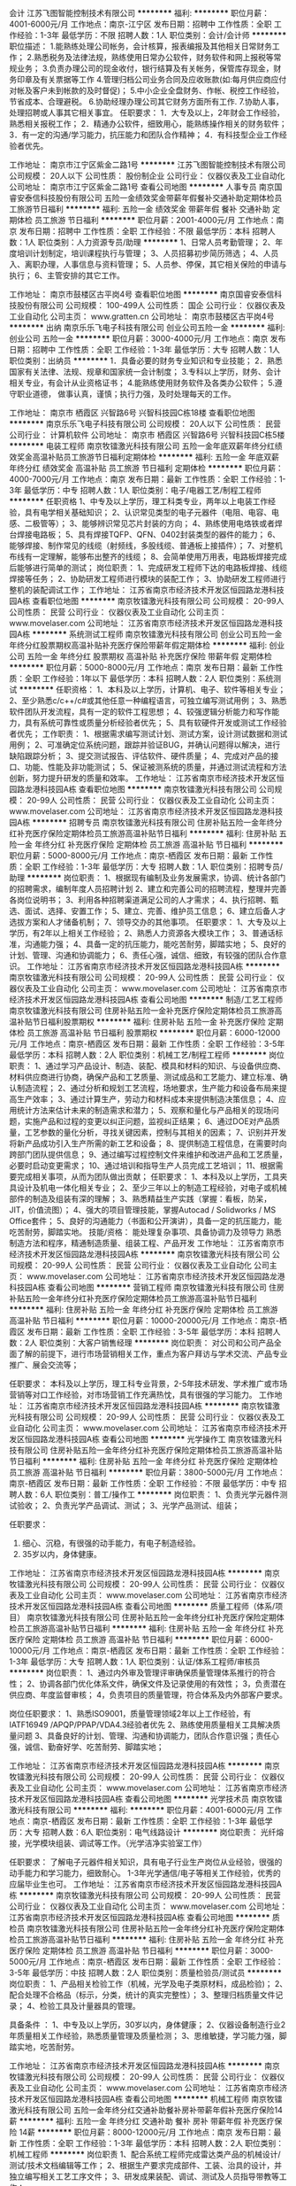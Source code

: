 会计
江苏飞图智能控制技术有限公司
**********
福利:
**********
职位月薪：4001-6000元/月 
工作地点：南京-江宁区
发布日期：招聘中
工作性质：全职
工作经验：1-3年
最低学历：不限
招聘人数：1人
职位类别：会计/会计师
**********
职位描述：
1.能熟练处理公司帐务，会计核算，报表编报及其他相关日常财务工作；
2.熟悉税务及法律法规，熟练使用日常办公软件，财务软件和网上报税等常规业务；
3.负责办理公司的现金收付，银行结算及有关帐务，保管库存现金，财务印章及有关票据等工作
4.管理归档公司业务合同及应收账款(如:每月供应商应付对帐及客户未到帐款的及时督促)；
5.中小企业全盘财务、作帐、税控工作经验，节省成本、合理避税。
6.协助经理办理公司其它财务方面所有工作.
7.协助人事，处理招聘或人事其它相关事宜。
任职要求：
1．大专及以上，2年财会工作经验，熟悉相关报税工作；
2．精通办公软件，细致用心，能熟练操作相关的财务软件；
3．有一定的沟通/学习能力，抗压能力和团队合作精神；
4．有科技型企业工作经验者优先。

工作地址：
南京市江宁区紫金二路1号
**********
江苏飞图智能控制技术有限公司
公司规模：
20人以下
公司性质：
股份制企业
公司行业：
仪器仪表及工业自动化
公司地址：
南京市江宁区紫金二路1号
查看公司地图
**********
人事专员
南京国睿安泰信科技股份有限公司
五险一金绩效奖金带薪年假餐补交通补助定期体检员工旅游节日福利
**********
福利:
五险一金
绩效奖金
带薪年假
餐补
交通补助
定期体检
员工旅游
节日福利
**********
职位月薪：2001-4000元/月 
工作地点：南京
发布日期：招聘中
工作性质：全职
工作经验：不限
最低学历：本科
招聘人数：1人
职位类别：人力资源专员/助理
**********
1、日常人员考勤管理；
2、年度培训计划制定，培训课程执行与管理；
3、人员招募初步简历筛选；
4、人员入、离职办理，人事信息与资料管理；
5、人员参、停保，其它相关保险的申请与执行；
6、主管安排的其它工作。

工作地址：
南京市鼓楼区古平岗4号
查看职位地图
**********
南京国睿安泰信科技股份有限公司
公司规模：
100-499人
公司性质：
国企
公司行业：
仪器仪表及工业自动化
公司主页：
www.gratten.cn
公司地址：
南京市鼓楼区古平岗4号
**********
出纳
南京乐乐飞电子科技有限公司
创业公司五险一金
**********
福利:
创业公司
五险一金
**********
职位月薪：3000-4000元/月 
工作地点：南京
发布日期：招聘中
工作性质：全职
工作经验：1-3年
最低学历：大专
招聘人数：1人
职位类别：出纳员
**********
1．具备必要的财务专业知识和专业技能；
2．熟悉国家有关法律、法规、规章和国家统一会计制度；
3.专科以上学历，财务、会计相关专业，有会计从业资格证书；
4.能熟练使用财务软件及各类办公软件；
5.遵守职业道德， 做事认真，谨慎；执行力强，及时处理每天的工作。 

工作地址：
南京市 栖霞区 兴智路6号 兴智科技园C栋18楼
查看职位地图
**********
南京乐乐飞电子科技有限公司
公司规模：
20人以下
公司性质：
民营
公司行业：
计算机软件
公司地址：
南京市 栖霞区 兴智路6号 兴智科技园C栋5楼
**********
电装工程师
南京牧镭激光科技有限公司
五险一金年底双薪年终分红绩效奖金高温补贴员工旅游节日福利定期体检
**********
福利:
五险一金
年底双薪
年终分红
绩效奖金
高温补贴
员工旅游
节日福利
定期体检
**********
职位月薪：4000-7000元/月 
工作地点：南京
发布日期：最新
工作性质：全职
工作经验：1-3年
最低学历：中专
招聘人数：1人
职位类别：电子/电器工艺/制程工程师
**********
任职资格
1、中专及以上学历，理工科类专业，两年以上电装工作经验，具有电学相关基础知识；
2、认识常见类型的电子元器件（电阻、电容、电感、二极管等）；
3、能够辨识常见芯片封装的方向；
4、熟练使用电烙铁或者焊台焊接电路板；
5、具有焊接TQFP、QFN、0402封装类型的器件的能力；
6、能够焊接、制作常见的线缆（射频线，多股线缆、普通板上接插件）；
7、对整机布线有一定理解，能够布出整齐的线缆；
8、会简单使用万用表，电路板焊接完成后能够进行简单的测试；
 岗位职责：
1、完成研发工程师下达的电路板焊接、线缆焊接等任务；
2、协助研发工程师进行模块的装配工作；
3、协助研发工程师进行整机的装配调试工作；
工作地址：
江苏省南京市经济技术开发区恒园路龙港科技园A栋
查看职位地图
**********
南京牧镭激光科技有限公司
公司规模：
20-99人
公司性质：
民营
公司行业：
仪器仪表及工业自动化
公司主页：
www.movelaser.com
公司地址：
江苏省南京市经济技术开发区恒园路龙港科技园A栋
**********
系统测试工程师
南京牧镭激光科技有限公司
创业公司五险一金年终分红股票期权高温补贴补充医疗保险带薪年假定期体检
**********
福利:
创业公司
五险一金
年终分红
股票期权
高温补贴
补充医疗保险
带薪年假
定期体检
**********
职位月薪：5000-8000元/月 
工作地点：南京
发布日期：最新
工作性质：全职
工作经验：1年以下
最低学历：本科
招聘人数：2人
职位类别：系统测试
**********
任职资格：
1、本科及以上学历，计算机、电子、软件等相关专业；
2、至少熟悉c/c++/c#或其他任意一种编程语言，可独立编写测试用例；
3、熟悉软件团队开发流程，具有一定的软件工程思想；
4、较强逻辑分析能力和写作能力，具有系统可靠性或质量分析经验者优先；
5、具有软硬件开发或测试工作经验者优先；
 工作职责：
1、根据需求编写测试计划、测试方案，设计测试数据和测试用例；
2、可准确定位系统问题，跟踪并验证BUG，并确认问题得以解决，进行缺陷跟踪分析；
3、提交测试报告、评估软件、硬件质量；
4、完成对产品的接口、功能、性能及非功能测试；
5、保证被测系统的质量，并通过测试流程和方法创新，努力提升研发的质量和效率。
工作地址：
江苏省南京市经济技术开发区恒园路龙港科技园A栋
查看职位地图
**********
南京牧镭激光科技有限公司
公司规模：
20-99人
公司性质：
民营
公司行业：
仪器仪表及工业自动化
公司主页：
www.movelaser.com
公司地址：
江苏省南京市经济技术开发区恒园路龙港科技园A栋
**********
招聘专员
南京牧镭激光科技有限公司
住房补贴五险一金年终分红补充医疗保险定期体检员工旅游高温补贴节日福利
**********
福利:
住房补贴
五险一金
年终分红
补充医疗保险
定期体检
员工旅游
高温补贴
节日福利
**********
职位月薪：5000-8000元/月 
工作地点：南京-栖霞区
发布日期：最新
工作性质：全职
工作经验：1-3年
最低学历：大专
招聘人数：1人
职位类别：招聘专员/助理
**********
岗位职责：
1、根据现有编制及业务发展需求，协调、统计各部门的招聘需求，编制年度人员招聘计划
2、建立和完善公司的招聘流程，整理并完善各岗位说明书；
3、利用各种招聘渠道满足公司的人才需求；
4、执行招聘、甄选、面试、选择、安置工作；
5、建立、完善、维护员工信息；
6、建立后备人才选拔方案和人才储备机制；
7、领导交办的其他事项。
 任职要求：
1、大专及以上学历，有2年以上相关工作经验；
2、熟悉人力资源各大模块工作；
3、普通话标准，沟通能力强；
4、具备一定的抗压能力，能吃苦耐劳，脚踏实地；
5、良好的计划、管理、沟通和协调能力；
6、责任心强，诚信、细致，有较强的团队合作意识。
工作地址：
江苏省南京市经济技术开发区恒园路龙港科技园A栋
**********
南京牧镭激光科技有限公司
公司规模：
20-99人
公司性质：
民营
公司行业：
仪器仪表及工业自动化
公司主页：
www.movelaser.com
公司地址：
江苏省南京市经济技术开发区恒园路龙港科技园A栋
查看公司地图
**********
制造/工艺工程师
南京牧镭激光科技有限公司
住房补贴五险一金补充医疗保险定期体检员工旅游高温补贴节日福利股票期权
**********
福利:
住房补贴
五险一金
补充医疗保险
定期体检
员工旅游
高温补贴
节日福利
股票期权
**********
职位月薪：6000-12000元/月 
工作地点：南京-栖霞区
发布日期：最新
工作性质：全职
工作经验：3-5年
最低学历：本科
招聘人数：2人
职位类别：机械工艺/制程工程师
**********
岗位职责：
1、通过学习产品设计、制造、装配、模具和材料的知识、与设备供应商、材料供应商进行协商，确保产品和工艺质量、测试成品和工艺能力、建立标准、确认制造流程；
2、通过分析和规划工艺流程，场地要求，生产能力和设备布局来提高生产效率；
3、通过计算生产，劳动力和材料成本来提供制造决策信息；
4、应用统计方法来估计未来的制造需求和潜力；
5、观察和量化与产品相关的现场问题，实施产品和过程的变更以纠正问题，监视纠正结果；
6、通过DOE对产品质量，工艺参数的量化分析，寻找关键因素，控制与其相关的因素；
7、识别并开发将新产品成功引入生产所需的新工艺和设备；
8、提供制造工程信息，在需要时向跨部门团队提供信息；
9、通过编写过程控制文件来维护和改进产品和工艺质量，必要时启动变更需求；
10、通过培训和指导生产人员完成工艺培训；
11、根据需要完成相关事项，从而为团队做出贡献；
 任职要求：
1、本科及以上学历，工具夹具设计及机电一体化相关专业；
2、至少三年以上的制造工程经验，对电子或机械部件的制造及组装有深的理解；
3、熟悉精益生产实践（掌握：看板，防呆，JIT，价值流图）；
4、强大的项目管理技能，掌握Autocad / Solidworks / MS Office套件；
5、良好的沟通能力（书面和公开演讲），具备一定的抗压能力，能吃苦耐劳，脚踏实地。
 技能/资格：
能处理复杂事项、具备协调力及领导力
熟悉制造方法和程序，精通制造质量、组装工程、产品开发
工作地址：
江苏省南京市经济技术开发区恒园路龙港科技园A栋
**********
南京牧镭激光科技有限公司
公司规模：
20-99人
公司性质：
民营
公司行业：
仪器仪表及工业自动化
公司主页：
www.movelaser.com
公司地址：
江苏省南京市经济技术开发区恒园路龙港科技园A栋
查看公司地图
**********
营销工程师
南京牧镭激光科技有限公司
住房补贴五险一金年终分红补充医疗保险定期体检员工旅游高温补贴节日福利
**********
福利:
住房补贴
五险一金
年终分红
补充医疗保险
定期体检
员工旅游
高温补贴
节日福利
**********
职位月薪：10000-20000元/月 
工作地点：南京-栖霞区
发布日期：最新
工作性质：全职
工作经验：3-5年
最低学历：本科
招聘人数：2人
职位类别：大客户销售经理
**********
岗位职责：
对公司和公司产品全面了解的前提下，进行市场营销相关工作，重点为客户拜访与学术交流、产品专业推广、展会交流等；

任职要求：
本科及以上学历，理工科专业背景，2-5年技术研发、学术推广或市场营销等对口工作经验，对市场营销工作充满热忱，具有很强的学习能力。
工作地址：
江苏省南京市经济技术开发区恒园路龙港科技园A栋
**********
南京牧镭激光科技有限公司
公司规模：
20-99人
公司性质：
民营
公司行业：
仪器仪表及工业自动化
公司主页：
www.movelaser.com
公司地址：
江苏省南京市经济技术开发区恒园路龙港科技园A栋
查看公司地图
**********
光学操作工
南京牧镭激光科技有限公司
住房补贴五险一金年终分红补充医疗保险定期体检员工旅游高温补贴节日福利
**********
福利:
住房补贴
五险一金
年终分红
补充医疗保险
定期体检
员工旅游
高温补贴
节日福利
**********
职位月薪：3800-5000元/月 
工作地点：南京-栖霞区
发布日期：最新
工作性质：全职
工作经验：不限
最低学历：中专
招聘人数：6人
职位类别：普工/操作工
**********
岗位职责：
1、负责光学元器件测试验收；
2、负责光学产品调试、测试；
3、光学产品测试、组装；

任职要求：
1. 细心、沉稳，有很强的动手能力，有电子制造经验。
2. 35岁以内，身体健康。
工作地址：
江苏省南京市经济技术开发区恒园路龙港科技园A栋
**********
南京牧镭激光科技有限公司
公司规模：
20-99人
公司性质：
民营
公司行业：
仪器仪表及工业自动化
公司主页：
www.movelaser.com
公司地址：
江苏省南京市经济技术开发区恒园路龙港科技园A栋
查看公司地图
**********
质量工程师（体系/项目）
南京牧镭激光科技有限公司
住房补贴五险一金年终分红补充医疗保险定期体检员工旅游高温补贴节日福利
**********
福利:
住房补贴
五险一金
年终分红
补充医疗保险
定期体检
员工旅游
高温补贴
节日福利
**********
职位月薪：6000-10000元/月 
工作地点：南京-栖霞区
发布日期：最新
工作性质：全职
工作经验：1-3年
最低学历：大专
招聘人数：1人
职位类别：认证/体系工程师/审核员
**********
岗位职责：
1、通过内外审及管理评审确保质量管理体系推行的符合性；
2、协调各部门优化体系文件，确保文件及记录使用的有效性；
3，负责潜在供应商、年度监督审核；
4，负责项目的质量管理，符合体系及内外部客户要求。

岗位任职要求：
1、熟悉ISO9001，质量管理领域2年以上工作经验，有IATF16949 /APQP/PPAP/VDA4.3经验者优先
2、熟练使用质量相关工具解决质量问题
3、具备良好的计划、管理、沟通和协调能力，团队合作意识强；责任心强，诚信、勤奋好学、吃苦耐劳、脚踏实地；

工作地址：
江苏省南京市经济技术开发区恒园路龙港科技园A栋
**********
南京牧镭激光科技有限公司
公司规模：
20-99人
公司性质：
民营
公司行业：
仪器仪表及工业自动化
公司主页：
www.movelaser.com
公司地址：
江苏省南京市经济技术开发区恒园路龙港科技园A栋
查看公司地图
**********
光学技术员
南京牧镭激光科技有限公司
**********
福利:
**********
职位月薪：4001-6000元/月 
工作地点：南京-栖霞区
发布日期：最新
工作性质：全职
工作经验：1-3年
最低学历：大专
招聘人数：6人
职位类别：电气线路设计
**********
岗位职责：
光纤熔接，光学模块组装、调试等工作。（光学洁净实验室工作）

任职要求：
了解电子元器件相关知识，具有电子行业生产岗位从业经验，很强的动手能力和学习能力，细致耐心。
1-3年光学通信/电子等相关工作经验，优秀的应届毕业生也可。
工作地址：
江苏省南京市经济技术开发区恒园路龙港科技园A栋
**********
南京牧镭激光科技有限公司
公司规模：
20-99人
公司性质：
民营
公司行业：
仪器仪表及工业自动化
公司主页：
www.movelaser.com
公司地址：
江苏省南京市经济技术开发区恒园路龙港科技园A栋
查看公司地图
**********
质检员
南京牧镭激光科技有限公司
住房补贴五险一金年终分红补充医疗保险定期体检员工旅游高温补贴节日福利
**********
福利:
住房补贴
五险一金
年终分红
补充医疗保险
定期体检
员工旅游
高温补贴
节日福利
**********
职位月薪：3000-5000元/月 
工作地点：南京-栖霞区
发布日期：最新
工作性质：全职
工作经验：3-5年
最低学历：中技
招聘人数：2人
职位类别：质量检验员/测试员
**********
岗位职责：
1、产品相关检验工作（机械，光学及电子类原材料，成品检验)；
2、配合处理不合格品（标示，分类，统计的真实完整性）；
3、整理归档质量文件记录；
4、检验工具及计量器具的管理。

具备条件 ：
1、中专及以上学历，30岁以内，身体健康；
2、仪器设备制造行业2年质量相关工作经验，熟悉质量管理及质量检测；
3、思维敏捷，学习能力强，脚踏实地，吃苦耐劳。

工作地址：
江苏省南京市经济技术开发区恒园路龙港科技园A栋
**********
南京牧镭激光科技有限公司
公司规模：
20-99人
公司性质：
民营
公司行业：
仪器仪表及工业自动化
公司主页：
www.movelaser.com
公司地址：
江苏省南京市经济技术开发区恒园路龙港科技园A栋
查看公司地图
**********
机械工程师
南京牧镭激光科技有限公司
五险一金年终分红交通补助餐补房补带薪年假补充医疗保险14薪
**********
福利:
五险一金
年终分红
交通补助
餐补
房补
带薪年假
补充医疗保险
14薪
**********
职位月薪：8000-12000元/月 
工作地点：南京
发布日期：最新
工作性质：全职
工作经验：1-3年
最低学历：本科
招聘人数：2人
职位类别：机械工程师
**********
岗位职责
1、配合系统工程师完成雷达类产品的机械设计/测试/技术文档编辑等工作；
2、根据生产要求完成部件、工装、治具的设计，并独立编写相关工艺工序文件；
3、研发成果装配、调试、测试及人员指导带教等工作；

任职资格
1、 机械设计/机电一体化相关专业，正规院校全日制本科及以上学历；
2、 2~5年精密机械、电子电子类机械设计工作经验，了解钣金及非标产品设计/工艺工作经验；
3、 了解常用的产品出图规范，可以熟练运用SolidWorks/proE或相关三维设计软件，可以用ANSYS/ABAQUS或相关有限元分析软件进行简单的结构和热学分析；
4、 熟悉常用金属、塑料特性，熟悉常用机械加工工艺和成型工艺；
5、 特别要求：吃困耐劳，具有很强的团队协作精神
工作地址：
江苏省南京市经济技术开发区恒园路龙港科技园A栋
查看职位地图
**********
南京牧镭激光科技有限公司
公司规模：
20-99人
公司性质：
民营
公司行业：
仪器仪表及工业自动化
公司主页：
www.movelaser.com
公司地址：
江苏省南京市经济技术开发区恒园路龙港科技园A栋
**********
售后工程师
南京牧镭激光科技有限公司
住房补贴五险一金年终分红补充医疗保险定期体检员工旅游高温补贴节日福利
**********
福利:
住房补贴
五险一金
年终分红
补充医疗保险
定期体检
员工旅游
高温补贴
节日福利
**********
职位月薪：4001-6000元/月 
工作地点：南京-栖霞区
发布日期：最新
工作性质：全职
工作经验：1-3年
最低学历：中专
招聘人数：1人
职位类别：售前/售后技术支持工程师
**********
岗位职责：
负责激光雷达产品外场安装、调试、撤回等工作。

任职要求：
具备基本的机械、电气操作能力和经验。
能接受较艰苦环境的出差。
有驾照，驾驶技术熟练。
工作地址：
江苏省南京市经济技术开发区恒园路龙港科技园A栋
**********
南京牧镭激光科技有限公司
公司规模：
20-99人
公司性质：
民营
公司行业：
仪器仪表及工业自动化
公司主页：
www.movelaser.com
公司地址：
江苏省南京市经济技术开发区恒园路龙港科技园A栋
查看公司地图
**********
空乘形体教师
南昌美航信息技术有限公司
创业公司无试用期绩效奖金交通补助弹性工作
**********
福利:
创业公司
无试用期
绩效奖金
交通补助
弹性工作
**********
职位月薪：6001-8000元/月 
工作地点：南京
发布日期：最新
工作性质：兼职
工作经验：不限
最低学历：不限
招聘人数：1人
职位类别：培训/招生/课程顾问
**********
岗位职责：空乘形体培训

任职要求：因公司在当地开设培训基地（形体），能联系培训场地和教授形体训练，有空乘经验的优先。
工作地址：
南昌高新开发区高新创业大厦
**********
南昌美航信息技术有限公司
公司规模：
20-99人
公司性质：
民营
公司行业：
中介服务
公司地址：
南昌高新开发区高新创业大厦
查看公司地图
**********
光学工程师
南京牧镭激光科技有限公司
五险一金年底双薪带薪年假弹性工作定期体检员工旅游14薪创业公司
**********
福利:
五险一金
年底双薪
带薪年假
弹性工作
定期体检
员工旅游
14薪
创业公司
**********
职位月薪：8000-15000元/月 
工作地点：南京-栖霞区
发布日期：最新
工作性质：全职
工作经验：3-5年
最低学历：硕士
招聘人数：2人
职位类别：其他
**********
1、光学工程、光通信、物理学、光电材料与器件、晶体材料科学等专业本科及以上；
2、3年以上光纤激光技术、光纤器件设计与加工工艺、光学晶体性能测试与加工、微光学器件组装与测试等经验；
3、具有丰富的相关器件设计、测试、工艺开发者优先；
工作地址：
南京经济技术开发区恒园路龙港科技园A1栋3楼
**********
南京牧镭激光科技有限公司
公司规模：
20-99人
公司性质：
民营
公司行业：
仪器仪表及工业自动化
公司主页：
www.movelaser.com
公司地址：
江苏省南京市经济技术开发区恒园路龙港科技园A栋
查看公司地图
**********
国际（内）空乘
南昌美航信息技术有限公司
**********
福利:
**********
职位月薪：10001-15000元/月 
工作地点：南京
发布日期：最新
工作性质：全职
工作经验：不限
最低学历：大专
招聘人数：1人
职位类别：航空乘务
**********
岗位职责：空乘服务
国际空乘任职要求：
a.年龄介于18岁-28岁（特别优秀者，可适当放宽）。
b.空姐身高在1.58米； 空少身高在1.65米以上。
c.五官端正，身材匀称，牙齿整洁，裸露处没有明显疤痕和纹身等。
d.大专以上学历，流利的英语听说能力(培训和工作语言为英语)。
职位简介：
由于国际航空公司大量开辟中国航线，急需大量懂华语的空乘服务人员， 受英国空乘培训中心委托，在亚太地区举办国际空乘招聘（委培）项目。现英国航空正在中国招聘，机会难得。
(1.英语不好，符合国内空乘体检条件的，可推荐国内航空公司直接招聘）
（2.高中或中专学历的学生，可参加一年制国际空乘留学大专班，包工作）

特色优势
一.聘用岗位多，就业率高
二.就业范围涵盖全球三十多家国际著名航空公司
三.收入是国内空乘人员工资的三倍
四.对身高和相貌要求不高
五.推荐特别优秀者直接就业
六.获国际通用空乘资格证
七.培训时间短，费用低，经培训后，初次面试成功率在50%以上
八.签无固定期限的长期合约并有机会获得绿卡

英国空乘培训中心是英国一家专事机舱乘务培训和推荐合格机舱乘务员给国际航空公司的专业机构。业务包括提供互动培训课帮助学员掌握机舱乘务工作的技能和经验，颁发国际通用的机舱乘务员资格证书，以便能受聘于全球各航空公司。
学员通过在线学习，成绩达标，推荐到英国航空公司培训基地进行国际空乘课程培训。在培训合格后，培训中心即安排有长期合作聘用关系的国际航空公司聘用毕业生。如被聘用，有6个月的带薪培训及试用期（月薪金3000美元左右），正式聘用后，可工作至55周岁。在欧美国家当空姐、空少，每月薪金3100美元起，还有其他收入。资深员工可达4000美元以上，且有机会获工作所在国家绿卡。本期学员20人(亚太区）。
拟就业的航空公司：
英国航空 加拿大航空 纽西兰航空 法国航空 南非航空
香港国泰 港龙航空 美国联合航空 美国西北航空 瑞士航空 德国汉莎，荷兰皇家航空，芬兰航空， 澳洲航空 文莱航空 葡萄牙航空 达美航空 阿联酋航空 沙特航空 卡塔尔航空 维珍航空 北欧航空等三十家国际著名航空公司和国内各大航空公司。
我公司在全国省会城市均设有培训基地，培训将采用面授和网上学习方式进行，学习时间灵活，培训时间短，费用低，经培训后，初次面试成功率在50%以上.
联系方式：报名及索取资料请发邮件至邮箱：
13870057048@qq.com
电话及微信号：13870057048  赵老师
注：如果投递简历后，二天没有收到邮件回复，邮件可能在垃圾邮箱或发送失败，请给我的邮箱发邮件反应，我们会重新发送。需要及时获得航空公司招聘消息的，请添加我微信。



工作地址
南昌高新开发区高新创业大厦

工作地址：
南昌高新开发区高新创业大厦
查看职位地图
**********
南昌美航信息技术有限公司
公司规模：
20-99人
公司性质：
民营
公司行业：
中介服务
公司地址：
南昌高新开发区高新创业大厦
**********
光学工艺工程师
南京牧镭激光科技有限公司
创业公司五险一金年终分红股票期权补充医疗保险高温补贴员工旅游14薪
**********
福利:
创业公司
五险一金
年终分红
股票期权
补充医疗保险
高温补贴
员工旅游
14薪
**********
职位月薪：8000-15000元/月 
工作地点：南京
发布日期：最新
工作性质：全职
工作经验：3-5年
最低学历：本科
招聘人数：2人
职位类别：工艺/制程工程师
**********
职责描述：
1、工艺平台建设及相关规范、流程建设；
2、参与产品开发环节，提出可制造性需求，并分析工艺难点、制定工艺线路与策略，解决工艺设计相关问题；
3、产品研发、试制、生产各环节的光学模块问题处理及改善；

任职要求：
1、光学及相关专业本科毕业，3~10年工作经验，其中2年以上光通信产品制作、产品工艺工作经验；
2、对光学仪器的装配、调试及检测具有一定的实践能力；
3、有解决现场技术及生产工艺问题的能力；
4、熟悉光学系统设计、加工、装调及检测方法；
工作地址：
江苏省南京市经济技术开发区恒园路龙港科技园A栋
查看职位地图
**********
南京牧镭激光科技有限公司
公司规模：
20-99人
公司性质：
民营
公司行业：
仪器仪表及工业自动化
公司主页：
www.movelaser.com
公司地址：
江苏省南京市经济技术开发区恒园路龙港科技园A栋
**********
研发工程师FPGA
南京牧镭激光科技有限公司
住房补贴五险一金年终分红补充医疗保险定期体检员工旅游节日福利14薪
**********
福利:
住房补贴
五险一金
年终分红
补充医疗保险
定期体检
员工旅游
节日福利
14薪
**********
职位月薪：10000-15000元/月 
工作地点：南京-栖霞区
发布日期：最新
工作性质：全职
工作经验：1-3年
最低学历：硕士
招聘人数：1人
职位类别：数据通信工程师
**********
岗位职责：
1、使用Xilinx公司主流FPGA器件及开发环境进行项目开发；
2、数据采集处理系统中高速接口、数据处理、通信等模块的FPGA设计实现；
3、负责各功能模块的编写、仿真、时序约束/分析、RTL代码的逻辑综合、调试、测试；
4、配合软件开发人员进行调试；
5、项目相关文档编写和维护，项目相关代码、工程维护。

任职要求：
1、硕士以上学历，通信、电子、自动化或相关专业，2-5年工作经验；
2、有扎实的电路基础，熟悉模拟电路、数字电路，有两年及以上FPGA设计经验；
3、熟练掌握FPGA设计方法，掌握硬件描述语言（VERILOG或VHDL）和验证工具，具有RTL级代码编写能力；
4、熟悉数字信号处理，精通Matlab及Simulink进行设计、仿真；
5、具有较好的问题分析及解决能力，强烈团队意识，高度工作责任感。
工作地址：
江苏省南京市经济技术开发区恒园路龙港科技园A栋
**********
南京牧镭激光科技有限公司
公司规模：
20-99人
公司性质：
民营
公司行业：
仪器仪表及工业自动化
公司主页：
www.movelaser.com
公司地址：
江苏省南京市经济技术开发区恒园路龙港科技园A栋
查看公司地图
**********
机电装配钳工、焊工
南京牧镭激光科技有限公司
住房补贴五险一金年终分红补充医疗保险定期体检员工旅游高温补贴节日福利
**********
福利:
住房补贴
五险一金
年终分红
补充医疗保险
定期体检
员工旅游
高温补贴
节日福利
**********
职位月薪：3500-4500元/月 
工作地点：南京-栖霞区
发布日期：最新
工作性质：全职
工作经验：5-10年
最低学历：中技
招聘人数：2人
职位类别：钳工/机修工/钣金工
**********
岗位职责：
激光雷达机电装配、电子焊接等工作。

任职要求：
2-10年机电装配或电子焊接工作经验，会使用相关金工工具。
有驾驶经验，会开车者优先。

工作地址
江苏省南京市经济技术开发区恒园路龙港科技园A栋

工作地址：
江苏省南京市经济技术开发区恒园路龙港科技园A栋
**********
南京牧镭激光科技有限公司
公司规模：
20-99人
公司性质：
民营
公司行业：
仪器仪表及工业自动化
公司主页：
www.movelaser.com
公司地址：
江苏省南京市经济技术开发区恒园路龙港科技园A栋
查看公司地图
**********
单片机软件工程师
南京牧镭激光科技有限公司
五险一金年终分红股票期权包吃包住带薪年假补充医疗保险14薪
**********
福利:
五险一金
年终分红
股票期权
包吃
包住
带薪年假
补充医疗保险
14薪
**********
职位月薪：8000-15000元/月 
工作地点：南京
发布日期：最新
工作性质：全职
工作经验：3-5年
最低学历：本科
招聘人数：1人
职位类别：嵌入式软件开发
**********
任职资格：
1、正规院校全日制本科及以上学历，软件工程、自动化等相关专业；
2、3年以上对口工作经验，具有单片机软件项目工作经验；
3、精通Psoc单片机，熟悉STM32、恩智浦系列单片机编程；掌握C语言，了解软件设计规范与流程，了解主流软件设计方法；
4、具有良好的单片机编写规范和能力，有一定的硬件设计能力，能读懂硬件电路图；

岗位职责：
1、激光雷达激光器模块驱动与温控软件设计、系统逻辑控制程序设计；
2、涉及软件文档设计与整理、项目规划与设计；
工作地址：
江苏省南京市经济技术开发区恒园路龙港科技园A栋
查看职位地图
**********
南京牧镭激光科技有限公司
公司规模：
20-99人
公司性质：
民营
公司行业：
仪器仪表及工业自动化
公司主页：
www.movelaser.com
公司地址：
江苏省南京市经济技术开发区恒园路龙港科技园A栋
**********
保险渠道业务经理
上海金汇通用航空股份有限公司
五险一金餐补通讯补贴免费班车节日福利定期体检
**********
福利:
五险一金
餐补
通讯补贴
免费班车
节日福利
定期体检
**********
职位月薪：6001-8000元/月 
工作地点：南京-建邺区
发布日期：招聘中
工作性质：全职
工作经验：3-5年
最低学历：大专
招聘人数：4人
职位类别：销售经理
**********
岗位职责：
1. 对接江苏省内中国人民保险合作关系；
2. 维护江苏区域内人保关系，促进合作；
3. 实施销售计划，完成渠道销售目标，积极推动人保渠道业务拓展；
4. 计划及组织与人保保险渠道各项活动。
任职要求：
1.5年以上保险公司管理岗位工作经验；
2. 有丰富的保险相关知识；
3. 具备良好的外表气质、良好的沟通和协调能力；
4．较强的心理承受能力、良好的职业操守和职业素养。

工作地址：
君泰国际A17
**********
上海金汇通用航空股份有限公司
公司规模：
500-999人
公司性质：
股份制企业
公司行业：
交通/运输
公司主页：
http://www.kingwingaviation.com/
公司地址：
上海市浦东新区耀川路158号
查看公司地图
**********
销售总监
上海金汇通用航空股份有限公司
五险一金绩效奖金通讯补贴定期体检免费班车节日福利
**********
福利:
五险一金
绩效奖金
通讯补贴
定期体检
免费班车
节日福利
**********
职位月薪：10001-15000元/月 
工作地点：南京-建邺区
发布日期：招聘中
工作性质：全职
工作经验：5-10年
最低学历：大专
招聘人数：5人
职位类别：销售总监
**********
岗位职责：
1、负责销售团队目标和计划的制定，例会、培训、激励活动的组织；
2、带领团队做好客户的拓展和维护工作，完成公司下达的直升机医疗救援服务产品的团队销售指标；
3、传达并贯彻执行公司销售政策和销售团队管理要求；
4、负责收集和了解客户需求，并提供服务解决方案。
任职要求：
1、15年以上工作经验，10年以上销售经验，5年以上销售管理经验，VIP客户、保险、银行、医疗健康、救援行业、汽车行业、互联网销售从业背景者优先；
2、具备较强的销售意识和业务拓展能力；
3、诚实守信，工作积极主动，有激情，沟通协调及适应能力强 ；
4、具有丰富的客户及政府资源者优先。

工作地址：
君泰国际a17
**********
上海金汇通用航空股份有限公司
公司规模：
500-999人
公司性质：
股份制企业
公司行业：
交通/运输
公司主页：
http://www.kingwingaviation.com/
公司地址：
上海市浦东新区耀川路158号
查看公司地图
**********
遥感算法开发工程师
北京航天宏图信息技术股份有限公司
**********
福利:
**********
职位月薪：6000-12000元/月 
工作地点：南京
发布日期：最新
工作性质：全职
工作经验：1-3年
最低学历：本科
招聘人数：2人
职位类别：软件研发工程师
**********
岗位职责：
1.根据需求搜集论文进行算法调研，形成可行的算法实现文档；
2.根据算法文档进行算法的工程化实现；
3.对现有算法进行维护和改进；
4.配合售前进行技术文档中算法部分的编写工作。
任职要求：
1.气象、遥感、地理信息系统或计算机等相关专业，本科及以上学历；
2.熟悉RS、GIS基础理论，熟悉RS、GIS在相关行业的应用；
3.熟练使用RS和GIS常用软件,如ENVI、ArcGIS、ERDAS等；
4.熟悉IDL、Python中至少一门编程语言；
5.自学能力强，有独立分析问题和解决问题能力，有气象、农业、环境等行业工作经验优先。
工作地址：
南京市雨花台区小行路16号万谷产业园6号楼4层
**********
北京航天宏图信息技术股份有限公司
公司规模：
500-999人
公司性质：
民营
公司行业：
计算机软件
公司主页：
www.piesat.cn
公司地址：
北京市海淀去杏石口路益园文化创意产业基地C区5号楼三层
**********
销售副总
上海金汇通用航空股份有限公司
五险一金餐补通讯补贴免费班车节日福利
**********
福利:
五险一金
餐补
通讯补贴
免费班车
节日福利
**********
职位月薪：15000-20000元/月 
工作地点：南京-建邺区
发布日期：招聘中
工作性质：全职
工作经验：10年以上
最低学历：大专
招聘人数：1人
职位类别：销售总监
**********
岗位职责：
1、负责搭建及管理销售团队，拓展销售渠道，组织团队完成公司下达的销售任务；
2、制定公司营销策划方案，及符合市场的渠道布局和行业拓展规划；
3、管理销售进度，和客户方建立良好的合作关系，主持重大销售合同的谈判和签订工作。
任职要求：
1、本科及以上学历，市场营销相关专业毕业；
2、有15年以上工作经验，其中10年以上销售管理经验；
3、具有VIP客户、保险、银行、医疗健康、救援行业、汽车行业等相关销售经验者优先考虑；
4、有优秀的沟通表达能力和业务拓展能力，有责任心、能承担较大压力。

工作地址：
君泰国际A17
**********
上海金汇通用航空股份有限公司
公司规模：
500-999人
公司性质：
股份制企业
公司行业：
交通/运输
公司主页：
http://www.kingwingaviation.com/
公司地址：
上海市浦东新区耀川路158号
查看公司地图
**********
行政秘书
总参谋部第六十研究所
五险一金年底双薪绩效奖金年终分红加班补助包吃包住节日福利
**********
福利:
五险一金
年底双薪
绩效奖金
年终分红
加班补助
包吃
包住
节日福利
**********
职位月薪：5000-10000元/月 
工作地点：南京
发布日期：招聘中
工作性质：全职
工作经验：3-5年
最低学历：硕士
招聘人数：1人
职位类别：行政总监
**********
岗位职责：1.跟访重要会议记录、活动；
          2.编制重要报告文稿、对外公文；
          3.编制规章制度；
          4企管相关企划工作。
任职要求：1.具备较强的沟通和协调能力；
          2.文字表达能力较强；
          3.中、大型国企3年以上行政管理工作经验；
          4.熟悉行文、企管工作；
          5.党员优先，形象气质佳。
工作地址：
南京市珠江路766号
**********
总参谋部第六十研究所
公司规模：
1000-9999人
公司性质：
事业单位
公司行业：
学术/科研
公司主页：
http://www.nrist.com
公司地址：
南京市珠江路766号
**********
webgis研发工程师
北京航天宏图信息技术股份有限公司
每年多次调薪五险一金绩效奖金餐补带薪年假免费班车员工旅游
**********
福利:
每年多次调薪
五险一金
绩效奖金
餐补
带薪年假
免费班车
员工旅游
**********
职位月薪：8000-16000元/月 
工作地点：南京-雨花台区
发布日期：最新
工作性质：全职
工作经验：1-3年
最低学历：本科
招聘人数：5人
职位类别：软件研发工程师
**********
岗位职责：
1.负责webgis技术选型和架构设计；
2.负责遥感、gis等数据的web可视化开发；
3.负责webgis相关需求的技术攻关；
4.与架构师紧密协同，推动技术架构升级；
5.能够带领团队进行小组开发；
6.负责webgis框架使用的培训和新技术的分享
任职要求：
1.2年以上工作经验,计算机、地理信息系统、遥感、测绘等相关专业。
2.精通JavaScript、CSS、HTML5 等前端技术，熟悉HTML5和CSS3的新特性,熟悉W3C，ECMAScript等相关标准；
3.熟练掌握ArcGIS for javascript开发，熟悉空间分析、熟悉ArcGIS等常见gis软件，有Leaflet、openlayrs、Geoserver等开源GIS开发经验更佳；
4.熟悉数据可视化的展示，掌握js的开源图形库如echarts、highcharts、D3.js，three.js至少2种数据可视化插件的使用；
5.熟悉gis和遥感数据的处理，熟悉利用工具、python等脚本语言进行数据处理优先；
5.有gis和遥感相关行业研发经验，气象、海洋、环保等项目经验者优先；

工作地址：
江苏省南京市雨花台区小行路16号万谷产业园6号楼2层(江苏警官学院安德门校区内)
**********
北京航天宏图信息技术股份有限公司
公司规模：
500-999人
公司性质：
民营
公司行业：
计算机软件
公司主页：
www.piesat.cn
公司地址：
北京市海淀去杏石口路益园文化创意产业基地C区5号楼三层
**********
java开发工程师
北京航天宏图信息技术股份有限公司
每年多次调薪五险一金绩效奖金餐补带薪年假免费班车员工旅游
**********
福利:
每年多次调薪
五险一金
绩效奖金
餐补
带薪年假
免费班车
员工旅游
**********
职位月薪：7500-15000元/月 
工作地点：南京-雨花台区
发布日期：最新
工作性质：全职
工作经验：1-3年
最低学历：本科
招聘人数：5人
职位类别：Java开发工程师
**********
岗位职责：
1.参与项目讨论、负责Web服务端系统的研发工作；
2.负责相关模块的开发和改进，保证系统性能和稳定性。
任职要求：
1.精通Java语言基础以及面向对象的编程思想；
2.大学本科及以上学历，2年以上Java开发经验；
3.具有较好的学习能力、分析问题和解决问题能力；
4.熟悉SSM/SSH等开源框架；
5.熟练操作Tomcat+Eclipse等集成开发环境；
6.熟悉Tomcat服务器、SVN、git的使用；
7.熟练应用MySQL、SQLServer等关系型数据库；
8.熟悉MQ、zookeeper、dubbo的原理和应用；
9.熟悉Html、CSS、JavaScript、JSP、Ajax、JQuery等前端技术；
10.熟悉RS、GIS基础理论，有地理信息系统相关行业应用开发者优先；
11.具备遥感影像行业应用或研究经验者优先。

工作地址：
江苏省南京市雨花台区小行路16号万谷产业园6号楼2层(江苏警官学院安德门校区内)
**********
北京航天宏图信息技术股份有限公司
公司规模：
500-999人
公司性质：
民营
公司行业：
计算机软件
公司主页：
www.piesat.cn
公司地址：
北京市海淀去杏石口路益园文化创意产业基地C区5号楼三层
**********
城市经理
上海金汇通用航空股份有限公司
五险一金餐补通讯补贴免费班车节日福利定期体检
**********
福利:
五险一金
餐补
通讯补贴
免费班车
节日福利
定期体检
**********
职位月薪：6001-8000元/月 
工作地点：南京-建邺区
发布日期：招聘中
工作性质：全职
工作经验：3-5年
最低学历：大专
招聘人数：13人
职位类别：区域销售总监
**********
岗位职责：
（1）负责客户开发及维护工作；
（2）按照公司销售任务，完成销售任务；
（3）掌握所负责市场的客户信息，并迅速与之建立起有效的联系；
（4）对客户需求进行处理和跟进，维护现有客户、开发潜在客户；
（5）有效拜访客户，介绍公司产品，与客户建立起良好的合作关系；
（6）收集分析行业及市场情况，定期向公司反馈；
（7）有人保、太平保险、国寿保险相关行业优先。
任职要求：
（1）熟悉行业市场，有客户资源优先考虑；
（2）具市场营销类相关专业优先，3年以上工作经验；
（3）有敏锐的市场意识、应变能力、独立开拓市场的能力；
（4）具备较强拓展开发及能力；
（5）诚信、责任心强，具备良好的团队合作精神；
（6）挑战欲、抗压能力强，能接受以业绩为导向的销售工作。

工作地址：
君泰国际A17
**********
上海金汇通用航空股份有限公司
公司规模：
500-999人
公司性质：
股份制企业
公司行业：
交通/运输
公司主页：
http://www.kingwingaviation.com/
公司地址：
上海市浦东新区耀川路158号
查看公司地图
**********
品宣经理
上海金汇通用航空股份有限公司
五险一金餐补通讯补贴定期体检免费班车节日福利
**********
福利:
五险一金
餐补
通讯补贴
定期体检
免费班车
节日福利
**********
职位月薪：8001-10000元/月 
工作地点：南京-建邺区
发布日期：招聘中
工作性质：全职
工作经验：3-5年
最低学历：大专
招聘人数：2人
职位类别：品牌经理
**********
岗位职责：
1、主要负责品宣部门日常事务工作，对各类活动进行总结，对分公司品宣各种图片、视频、设计文件归档
2、负责各类演飞救援的营销方案撰写
3、负责各种救援、演飞新闻稿撰写
4、对内对外统一宣传口径，维护公司品牌形象，
5、与各大新闻媒体建立良好的沟通渠道，确保及时高效的对外宣传公司品牌
6、与总部对接，处理各种总结性的文件资料
与各合作商的宣传口建立良好关系，维护公司形象
任职要求：
1.3年以上文案策划或相关市场营销方面经验,有媒体从业经验优先。
2.熟悉各种创意、营销活动策划，有项目成功案例，具备很强的策划能力，熟悉各类媒体运作方式，有大型市场活动推广成功经验；
3.能够用创新的方式进行线上线下营销活动的策划和执行，善于运用新媒体渠道；
4.有较强的、协调、沟通能力，善于发挥团队积极性，具有很强的感召力和凝聚力，强烈的责任心和事业心，认同公司的愿景与文化。
5.对自媒体平台（新浪微博、微信、H5等）能够编辑发稿。
6.文字功底佳，能及时快速编写方案及新闻稿件。

工作地址：
君泰国际A17
**********
上海金汇通用航空股份有限公司
公司规模：
500-999人
公司性质：
股份制企业
公司行业：
交通/运输
公司主页：
http://www.kingwingaviation.com/
公司地址：
上海市浦东新区耀川路158号
查看公司地图
**********
医务专员（护士）
上海金汇通用航空股份有限公司
五险一金餐补通讯补贴免费班车节日福利定期体检
**********
福利:
五险一金
餐补
通讯补贴
免费班车
节日福利
定期体检
**********
职位月薪：4001-6000元/月 
工作地点：南京-建邺区
发布日期：招聘中
工作性质：全职
工作经验：1-3年
最低学历：大专
招聘人数：4人
职位类别：护士/护理人员
**********
岗位职责：
1.负责所辖区内每次直升机医疗救援作业的正常开展及管理。
2.有效落实及掌控区内医务相关工作及对接并协调内外部。
3.对辖区内基地医院及120相关医疗人员通用航空安全培训及机载医疗设备使用培训。
4.负责所辖基地机载医疗设备正常使用和日常管理。
4.1 每次转运任务结束后机载设备测试，设备锂电余量检测，充电， 电池定期维护。
4.2 机载氧气瓶余量检查，更换。
4.3 根据各机载医疗仪器产品说明书规定的维护间隔，安排厂家上门年检维护。
5.负责所辖基地医疗转运任务总结性工作。
6.负责辖区内各类演飞安排。
7.协同公司解决相关医患纠纷等。
任职要求：
持有护士资格证，性格活泼开朗，有培训经验者优先，能接受省内短期出差。

工作地址：
君泰国际A17
**********
上海金汇通用航空股份有限公司
公司规模：
500-999人
公司性质：
股份制企业
公司行业：
交通/运输
公司主页：
http://www.kingwingaviation.com/
公司地址：
上海市浦东新区耀川路158号
查看公司地图
**********
医疗网络经理
上海金汇通用航空股份有限公司
五险一金餐补通讯补贴免费班车节日福利定期体检
**********
福利:
五险一金
餐补
通讯补贴
免费班车
节日福利
定期体检
**********
职位月薪：8000-10000元/月 
工作地点：南京-建邺区
发布日期：招聘中
工作性质：全职
工作经验：5-10年
最低学历：大专
招聘人数：2人
职位类别：市场经理
**********
岗位职责：
1、协助总监或独立负责医院关系的搭建和日常维护，包括新医疗资源拓展、既有资源网络的深度维护及配合总部对区域医疗资源进行精细化管理；
2、负责江苏省域的直升机医疗救护实际服务时的医院对接工作；
3、组织对医院医护人员的直升机救护服务专业培训，并完成公司下达的指标要求；
4、为销售部门提供日常专业支持；
5、完成公司下达的医院渠道的绩效目标要求。
任职要求：
1、8年以上工作经验，其中具有3年以上医疗健康行业工作经验；
2、具有独立开拓能力、公关能力、谈判能力及一定的策划能力和组织能力；
3、具有医院工作经验，及医药、医疗器械/设备行业营销或销售管理工作经验者优先。

工作地址：
君泰国际A17
**********
上海金汇通用航空股份有限公司
公司规模：
500-999人
公司性质：
股份制企业
公司行业：
交通/运输
公司主页：
http://www.kingwingaviation.com/
公司地址：
上海市浦东新区耀川路158号
查看公司地图
**********
培训督导
上海金汇通用航空股份有限公司
五险一金餐补通讯补贴定期体检免费班车节日福利
**********
福利:
五险一金
餐补
通讯补贴
定期体检
免费班车
节日福利
**********
职位月薪：4001-6000元/月 
工作地点：南京-建邺区
发布日期：招聘中
工作性质：全职
工作经验：不限
最低学历：不限
招聘人数：1人
职位类别：培训督导
**********
岗位职责：
1、 负责员工的日常培训管理工作；
2、 协助上级领导制订本区域培训计划，组织实施并在进度内完成；
3、结合总部和集团相关要求，不断丰富公司培训制度、课件等；
4、负责走访江苏省内业务客户、经销商，并就公司相关产品、业务等提供现场宣导培训；
5、具备活动策划和公关能力、拥有相关媒体资源优。
任职要求：
1、形象气质佳，沟通能力强；
2、可接受出差；
3、学历：本科（条件优秀可适当放宽）；
4、从业经验：需具备一定培训讲师经验或有相关活动策划、舞台经历；（若条件特别优秀者，应届毕业生或无经验也可）。

工作地址：
君泰国际A17
**********
上海金汇通用航空股份有限公司
公司规模：
500-999人
公司性质：
股份制企业
公司行业：
交通/运输
公司主页：
http://www.kingwingaviation.com/
公司地址：
上海市浦东新区耀川路158号
查看公司地图
**********
市场地推
上海均瑶(集团)有限公司
五险一金餐补带薪年假弹性工作补充医疗保险定期体检员工旅游节日福利
**********
福利:
五险一金
餐补
带薪年假
弹性工作
补充医疗保险
定期体检
员工旅游
节日福利
**********
职位月薪：2001-4000元/月 
工作地点：南京
发布日期：最近
工作性质：全职
工作经验：1-3年
最低学历：不限
招聘人数：1人
职位类别：渠道/分销专员
**********
岗位职责：
1、负责开发南京网点；
2、负责公司与汽车服务商签订合同，负责销售服务方案的前期筹备及执行；
3、协助签约客户的运营和维护工作并不断做出优化措施；
4、跟进汽车服务供应商客户预约信息，确保客户服务质量；
5、上级布置的其它指令性、临时性工作等。
任职要求：
1、具备1-3年及以上销售经验优先；
2、具有面向企业客户的产品营销经验，具备良好的沟通能力，团队合作意识，市场分析、行业分析能力，强烈的责任感，善于挖掘潜在客户；
3、有汽车后服务销售经验，能适应长期出差优先。

工作地址：
上海市徐汇区肇嘉浜路789号
**********
上海均瑶(集团)有限公司
公司规模：
10000人以上
公司性质：
民营
公司行业：
旅游/度假
公司主页：
www.juneyao.com
公司地址：
上海市徐汇区肇嘉浜路789号
**********
高级业务合作经理
上海均瑶(集团)有限公司
五险一金绩效奖金餐补带薪年假弹性工作补充医疗保险定期体检节日福利
**********
福利:
五险一金
绩效奖金
餐补
带薪年假
弹性工作
补充医疗保险
定期体检
节日福利
**********
职位月薪：2001-4000元/月 
工作地点：南京
发布日期：最近
工作性质：全职
工作经验：1-3年
最低学历：大专
招聘人数：1人
职位类别：渠道/分销专员
**********
待遇：基本薪资+补贴+提成+五险一金+年度体检+年度旅行+过节福利+生日福利
 岗位职责：
1、负责开发各城市汽车服务商客户；
2、负责公司与汽车服务商签订合同，负责销售服务方案的前期筹备及执行；
3、协助签约客户的运营和维护工作并不断做出优化措施；
4、跟进汽车服务供应商客户预约信息，确保客户服务质量；
5、上级布置的其它指令性、临时性工作等。
任职要求：
1、具备1-3年及以上销售经验，业绩突出者优先；
2、.男女不限，本地人优先录取，年龄20岁到35岁之间，具有汽车行业工作经验者优先，
3、反应敏捷，表达能力强，具有较强的沟通能力及交际技巧具有亲和力
4、具备一定的市场分析及判断能力，良好的客户服务意识
5、有责任心，能承受较大的工作压力
6、有团队协作精神，善于挑战

工作地址：
上海市徐汇区肇嘉浜路789号
**********
上海均瑶(集团)有限公司
公司规模：
10000人以上
公司性质：
民营
公司行业：
旅游/度假
公司主页：
www.juneyao.com
公司地址：
上海市徐汇区肇嘉浜路789号
**********
业务合作经理/专员
上海均瑶(集团)有限公司
五险一金绩效奖金餐补带薪年假弹性工作补充医疗保险定期体检节日福利
**********
福利:
五险一金
绩效奖金
餐补
带薪年假
弹性工作
补充医疗保险
定期体检
节日福利
**********
职位月薪：3000-6000元/月 
工作地点：南京
发布日期：最近
工作性质：全职
工作经验：不限
最低学历：大专
招聘人数：1人
职位类别：业务拓展专员/助理
**********
岗位职责：
1、负责开发南京网点；
2、负责公司与汽车服务商签订合同，负责销售服务方案的前期筹备及执行；
3、协助签约客户的运营和维护工作并不断做出优化措施；
4、跟进汽车服务供应商客户预约信息，确保客户服务质量；
5、上级布置的其它指令性、临时性工作等。
任职要求：
1、具备1-3年及以上销售经验优先；
2、具有面向企业客户的产品营销经验，具备良好的沟通能力，团队合作意识，市场分析、行业分析能力，强烈的责任感，善于挖掘潜在客户；
3、有汽车后服务销售经验，能适应长期出差优先。

待遇：基本薪资+补贴+提成+五险一金+年度体检+年度旅行+过节福利+生日福利

工作地址：
南京市江宁区
**********
上海均瑶(集团)有限公司
公司规模：
10000人以上
公司性质：
民营
公司行业：
旅游/度假
公司主页：
www.juneyao.com
公司地址：
上海市徐汇区肇嘉浜路789号
**********
大学生飞行学员
长安航空有限责任公司
五险一金绩效奖金全勤奖带薪年假员工旅游
**********
福利:
五险一金
绩效奖金
全勤奖
带薪年假
员工旅游
**********
职位月薪：面议 
工作地点：南京
发布日期：招聘中
工作性质：全职
工作经验：无经验
最低学历：本科
招聘人数：若干
职位类别：培训生
**********
工作地点:西安(后期增设其他基地)
报名条件:
(1) 学历与专业学历要求:国家统招高校全日制大学本科(含)以上学历(专升本、成人教育、网络教育、自考等学历除外),理工科三本及以上,文科二本及以上。
专业要求:非艺术、体育类专业。年级:大一、大二学生除外。
(2) 英语水平 英语达到 CET-4(425 分以上)或同等英语水平(托业500分,新托福75分或雅思5.0以上、BEC 中等优先),听说读写能力良好。
(3) 年龄26周岁以下(1991 年 1 月 1 日(含)以后出生)。
(4) 外形:五官端正,体格健康,达到《海航大学生飞行学员招聘考核标准》。
(5) 身高、体重、视力
身高:170 厘米(含)-187 厘米(含)。
体重:在标准范围内。
视力:单眼裸眼视力应达到 C 字表 0.3 或以上。
(6) 健康状况身体健康,体型匀称。眼睛无视力矫正手术史。无斜视、色盲、色弱、腋臭、口吃、传染病及精神病和癫痫病史。达到《民用航空招收飞行学生体格检查鉴定规范》合格标准。
(7) 背景调查
无犯罪记录证明,符合中国民用航空局颁布的民航发〔2007〕 117 号《民用航空背景调查规定》背景调查标准。
(8) 心理测评
通过《海航航空飞行员心理选拔系统》测评及局方心理健康筛查。
(9) 体检
符合中国民用航空局 2006 年 10 月 16 日颁布的 MH/T 7013 —2006《民用航空招收飞行学生体格检查鉴定规范》体检标准, 其中身高和视力符合公司标准,请应聘人员注意参照体检要求衡量自身标准。
(10) 飞行培训
应聘人员不能有任何航空公司或航校的飞行培训经历。
工作地址：
陕西西安咸阳国际机场东500米
**********
长安航空有限责任公司
公司规模：
500-999人
公司性质：
国企
公司行业：
航空/航天研究与制造
公司地址：
陕西西安咸阳国际机场东500米
**********
测试工程师
北京航天宏图信息技术股份有限公司
五险一金绩效奖金餐补带薪年假员工旅游节日福利
**********
福利:
五险一金
绩效奖金
餐补
带薪年假
员工旅游
节日福利
**********
职位月薪：6000-12000元/月 
工作地点：南京-雨花台区
发布日期：最近
工作性质：全职
工作经验：1-3年
最低学历：本科
招聘人数：3人
职位类别：软件测试
**********
岗位职责：
1.负责整体软件的黑盒、白盒测试、集成联试；
2.负责配套测试类、质量类文档的编写。
任职要求：
1.本科及以上学历，计算机、电子、通信等理工类专业；
2.1年以上测试经验；
3.精通桌面软件、服务软件的测试方法与测试技术；
4.精通黑盒、白盒、压力、冒烟测试技术及工具，熟悉LoadRunner、Junit、cppunit等测试工具；
5.熟悉测试计划、测试方案、测试报告的编写，有实际的工程实施经验者优先。

工作地址：
南京市雨花台区小行路16号万谷产业园6号楼4层
**********
北京航天宏图信息技术股份有限公司
公司规模：
500-999人
公司性质：
民营
公司行业：
计算机软件
公司主页：
www.piesat.cn
公司地址：
北京市海淀去杏石口路益园文化创意产业基地C区5号楼三层
**********
外协采购专员
西安晨曦航空科技股份有限公司南京分公司
五险一金包住交通补助餐补免费班车
**********
福利:
五险一金
包住
交通补助
餐补
免费班车
**********
职位月薪：2001-4000元/月 
工作地点：南京-溧水区
发布日期：招聘中
工作性质：全职
工作经验：不限
最低学历：不限
招聘人数：1人
职位类别：采购专员/助理
**********
岗位职责：
1.开发新的外协厂家、挖掘外协采购成本。
2.完成外协订单并跟踪订单的完成情况。
3.对外协供应商进行评定、考核管理。
4.配合财务完成票据结算。
5.不断完善外协采购，缩短采购周期。
6.服从领导安排的其他工作。
任职要求：
1.大专及以上学历。
2.机械专业及相关专业。
3.两年以上工作经验。
4.熟练驾驶。
工作地址：
南京市溧水区经济开发区琴音大道118号
**********
西安晨曦航空科技股份有限公司南京分公司
公司规模：
100-499人
公司性质：
上市公司
公司行业：
航空/航天研究与制造
公司地址：
南京市溧水区经济开发区琴音大道118号
查看公司地图
**********
气象算法开发工程师
北京航天宏图信息技术股份有限公司
五险一金绩效奖金餐补带薪年假员工旅游节日福利
**********
福利:
五险一金
绩效奖金
餐补
带薪年假
员工旅游
节日福利
**********
职位月薪：7000-14000元/月 
工作地点：南京-雨花台区
发布日期：最近
工作性质：全职
工作经验：无经验
最低学历：本科
招聘人数：5人
职位类别：算法工程师
**********
岗位职责：
1.根据需求进行算法调研，形成可行的算法实现文档；
2.根据算法文档进行算法的工程化实现；
3.对现有算法进行维护和改进；
4.配合售前进行技术文档中算法部分的编写工作；
5.参与相关技术沟通工作，及时解答或响应销售及客户的技术咨询。
任职要求：
1.数值天气预报相关专业，包括三个方向：
（1）卫星资料同化
（2）区域或全球数值预报模拟
（3）数值预报产品的解释应用
2.大气物理相关专业，包括两个方向：
（1）大气辐射和遥感方向，熟悉大气辐射传输模式 
（2）大气环境方向，熟悉大气污染监测和分析
3.自学能力强，有独立分析问题和解决问题能力，有气象行业工作经验优先。

工作地址：
南京市雨花台区小行路16号万谷产业园6号楼4层
**********
北京航天宏图信息技术股份有限公司
公司规模：
500-999人
公司性质：
民营
公司行业：
计算机软件
公司主页：
www.piesat.cn
公司地址：
北京市海淀去杏石口路益园文化创意产业基地C区5号楼三层
**********
市场专员
西安晨曦航空科技股份有限公司南京分公司
五险一金加班补助包吃包住通讯补贴带薪年假定期体检免费班车
**********
福利:
五险一金
加班补助
包吃
包住
通讯补贴
带薪年假
定期体检
免费班车
**********
职位月薪：4001-6000元/月 
工作地点：南京
发布日期：招聘中
工作性质：全职
工作经验：不限
最低学历：本科
招聘人数：1人
职位类别：市场专员/助理
**********
岗位职责：
1、代理团队完成中小型项目的详细需求调研，确保项目的按时保质完成；
2.能独立与客户沟通并能对相关需求进行分析编写；
任职要求：
1、通信、电子、控制类工科本科及以上学历
2、具有良好的沟通协调能力、团队合作精神，有强烈的责任心；勤奋好学，具备抗压能力
3、良好的计划能力、组织协调能力、项目管理能力、谈判沟通技巧；
4、有在军队或相关科研单位工作经验者优先。
工作地址：
南京市溧水区经济开发区琴音大道118号
查看职位地图
**********
西安晨曦航空科技股份有限公司南京分公司
公司规模：
100-499人
公司性质：
上市公司
公司行业：
航空/航天研究与制造
公司地址：
南京市溧水区经济开发区琴音大道118号
**********
会计
西安晨曦航空科技股份有限公司南京分公司
五险一金加班补助包吃包住通讯补贴带薪年假定期体检免费班车
**********
福利:
五险一金
加班补助
包吃
包住
通讯补贴
带薪年假
定期体检
免费班车
**********
职位月薪：6001-8000元/月 
工作地点：南京-溧水区
发布日期：招聘中
工作性质：全职
工作经验：3-5年
最低学历：本科
招聘人数：2人
职位类别：会计/会计师
**********
岗位职责：
1、负责公司的日常会计核算工作；
2、负责公司税务申报和解缴工作；
3、负责会计凭证、会计账簿及其他财务资料的审核、装订与归档；
4、负责财务报表的编制及报送；
5、负责公司资产的管理，并对各类资产进行定期盘点；
6、负责复核审查全部收付款凭单；按月盘点出纳现金库存，并做出恰当处理；
7、负责协助总公司审计、证券部门，提供所需数据报表；
7、积极完成上级交办的其他工作。

任职要求：
1、会计及相关专业全日制本科以上学历，具备会计从业资格、初级以上会计职称；
2、三年以上总账会计工作经验,有上市公司工作经验优先；
3、具备较强的沟通协调能力、强烈的责任心和认真细致的工作作风；
4、能熟练使用财务软件（用友/金蝶等）及Office等办公管理软件；
5、为人诚实、正直，品质良好，热爱财会工作，有较强的责任心，具有良好的职业道德，遵纪守法，服务意识强。
6、性别不限、年龄在45岁以下

工作地址：
南京市溧水区经济开发区琴音大道118号
查看职位地图
**********
西安晨曦航空科技股份有限公司南京分公司
公司规模：
100-499人
公司性质：
上市公司
公司行业：
航空/航天研究与制造
公司地址：
南京市溧水区经济开发区琴音大道118号
**********
航空发动机设计
西安晨曦航空科技股份有限公司南京分公司
五险一金包吃包住交通补助餐补带薪年假定期体检免费班车
**********
福利:
五险一金
包吃
包住
交通补助
餐补
带薪年假
定期体检
免费班车
**********
职位月薪：10000-20000元/月 
工作地点：南京-溧水区
发布日期：招聘中
工作性质：全职
工作经验：1-3年
最低学历：硕士
招聘人数：1人
职位类别：飞机设计与制造
**********
岗位职责：
1. 燃气轮机领域，从事发动机零部件、各子系统到总体的设计开发及改进工作，包括进气道、压气机、燃烧室、传动等；
2. 未来技术与解决方案的探索与研究。

任职要求：
1. 动力工程及工程热物理、流体机械及工程相关专业，硕士及以上学历；
2. 熟悉燃气轮机工作原理等专业知识；
3. 熟练使用相关设计及仿真分析软件
4. 有较强的英文阅读能力；
5. 好奇心强，具备创新精神；
6. 爱岗敬业，具有良好的职业道德；
7. 有相关开发经验的优先且可放宽相关要求。

工作地址：
南京市溧水区经济开发区琴音大道118号
查看职位地图
**********
西安晨曦航空科技股份有限公司南京分公司
公司规模：
100-499人
公司性质：
上市公司
公司行业：
航空/航天研究与制造
公司地址：
南京市溧水区经济开发区琴音大道118号
**********
航空公司乘务员、空姐招聘
北京中航联合航空服务有限公司
五险一金年底双薪绩效奖金包住带薪年假定期体检免费班车员工旅游
**********
福利:
五险一金
年底双薪
绩效奖金
包住
带薪年假
定期体检
免费班车
员工旅游
**********
职位月薪：10000-15000元/月 
工作地点：南京
发布日期：招聘中
工作性质：全职
工作经验：不限
最低学历：大专
招聘人数：30人
职位类别：航空乘务
**********
一、乘务员招聘信息
1. 招聘职位：空中乘务员 
2. 工作地点：北京、西安、广州、杭州、深圳、上海等各省会城市（根据个人意愿及工作需要分配）
3. 报名条件：
⑴ 学历与专业
空中乘务员：大专（及以上）应届、往届毕业生，专业不限；
实习乘务员：大专二年级、本科三年级在校生，专业不限；
备注：学历验证以中国高等教育学生信息网（www.chsi.com.cn）查询结果为准。
⑵ 语言
① 外语口语标准：要求可使用外语进行日常基本交流；
② 普通话口语标准：要求声韵母发音清楚，方言语调不明显，达到汉语口语考核合格标准。
⑶ 学历
① 大专（含）以上：18-25周岁；
② 硕士（含）以上：27周岁以下；
⑷ 外形
五官端正，面容娇好，气质佳，体格健康。
⑸ 身高
164cm（含）-174cm（含）
173cm（含）-185cm（含）
⑹ 体重（Kg）
[身高（cm）-110] *90%～[身高（cm）-110]*110%
[身高（cm）-105] *90%-[身高（cm）-105]
二、安全员招聘信息
1. 招聘职位
空中安全员
2. 工作地点
北京、西安、杭州、深圳、三亚、海口等各省会城市（根据个人意愿及工作需要分配）
3. 招聘对象
⑴ 大专及以上学历毕业生或在校生，专业不限，体能较好（对于部分综合素质优秀的候选人，学历要求可适当放宽至高中或中专）。
⑵ 2014年退伍军人或在军队中担任过班长及以上职务或获得过三等功及以上奖励优先考虑。
4. 应聘条件
⑴  年龄：18-26周岁；
⑵ 身体健康、五官端正，身高173-185厘米；
⑶  视力：无斜视、无色盲，双眼裸眼视力“C字表”不低于0.7（基本相当于“E字表”4.8以上）；
⑷ 体重标准:（身高-110）±10%；
⑸ 无纹身、无口吃、无腋臭、无晕船晕车史、无重大病史；
⑹ 无违法犯罪记录，符合《民用航空背景调查规定》有关要求。

四、面试流程：
形象初选→英语口语测试（与形象初选同步进行）→综合复试→答疑、照相→终审面见
五、其它事项
1. 面试时需携带材料：
⑴ 1寸蓝底彩色照片2张（图像未经技术处理）；
⑵ 身份证、在校学生持学生证、学信网学籍查询页/已毕业人员持毕业证、学位证、外语等级证书；退伍证及相关奖励证书（退伍军人）。

联系人：张老师              联系电话：010-53350091
联系微信号：977859190（请务必重复添加老师微信，添加时请说在智联看到招聘信息）
工作地址
全国各机场

工作地址：
全国各地机场
查看职位地图
**********
北京中航联合航空服务有限公司
公司规模：
100-499人
公司性质：
民营
公司行业：
教育/培训/院校
公司地址：
北京顺义南法信旭辉空港中心
**********
质检员
西安晨曦航空科技股份有限公司南京分公司
五险一金年底双薪包吃包住交通补助餐补免费班车节日福利
**********
福利:
五险一金
年底双薪
包吃
包住
交通补助
餐补
免费班车
节日福利
**********
职位月薪：2001-4000元/月 
工作地点：南京-溧水区
发布日期：招聘中
工作性质：全职
工作经验：不限
最低学历：不限
招聘人数：1人
职位类别：其他
**********
任职要求：
1.有3-5年检验工作经验，尤其是机加工方面的检验经验。
2.熟练操作各种检验工具，能够编写检验卡片。
3.有万能工具显微镜操作经验者优先。
4.工作认证负责，态度严谨，能吃苦耐劳，服从领导安排。
5.招聘人数1名，男女不限。
工作地址：
南京市溧水区经济开发区琴音大道118号
查看职位地图
**********
西安晨曦航空科技股份有限公司南京分公司
公司规模：
100-499人
公司性质：
上市公司
公司行业：
航空/航天研究与制造
公司地址：
南京市溧水区经济开发区琴音大道118号
**********
发动机数控（电调）系统开发
西安晨曦航空科技股份有限公司南京分公司
五险一金包住交通补助免费班车
**********
福利:
五险一金
包住
交通补助
免费班车
**********
职位月薪：10000-20000元/月 
工作地点：南京-溧水区
发布日期：招聘中
工作性质：全职
工作经验：1-3年
最低学历：不限
招聘人数：6人
职位类别：飞机设计与制造
**********
岗位职责：
1.  在相关燃气轮机领域，从事相关研究与研发工作；
   2. 未来技术与解决方案的探索与研究。
        任职要求：
1. 自动化、控制理论与控制工程、动力工程及工程热物理相关专业，硕士及以上学历；
   2. 熟悉控制理论，熟悉系统建模仿真方法；
   3. 熟悉燃气轮机相关知识；
   4. 有较强的英文阅读能力；
   5. 好奇心强，具备创新精神；
   6. 爱岗敬业，具有良好的职业道德；
   7. 有相关开发经验的优先且可放宽相关要求。
       
工作地址：
南京市溧水区经济开发区琴音大道118号
查看职位地图
**********
西安晨曦航空科技股份有限公司南京分公司
公司规模：
100-499人
公司性质：
上市公司
公司行业：
航空/航天研究与制造
公司地址：
南京市溧水区经济开发区琴音大道118号
**********
货运航线销售专员(职位编号：jxhksh000801)
上海吉祥航空股份有限公司
五险一金绩效奖金餐补带薪年假定期体检节日福利
**********
福利:
五险一金
绩效奖金
餐补
带薪年假
定期体检
节日福利
**********
职位月薪：6001-8000元/月 
工作地点：南京-江宁区
发布日期：招聘中
工作性质：全职
工作经验：1-3年
最低学历：本科
招聘人数：1人
职位类别：其他
**********
岗位职责:
1.负责责任航线的销售与舱位协调；
2.负责收集、整理、上报货运市场最新动态信息，提出市场销售政策；
3.负责公司所属分销渠道的开发、维护、评估和服务工作；
4.负责责任航线销售政策、销售业务文件的起草、经审核批准后发布；
5.负责责任所属航线的数据统计、竞争快报（每日）、代理人虚舱统计（每日）及生产经营分析；
6.负责协调责任机场货站保障工作，协同监督检查责任机场地面代理人的保障工作；
7.负责中转渠道的开发建设；
8.主动、有效地协调责任航线所在当地机场、海关、边检商检等各个单位的关系，为货运工作创造良好的环境；
9.定期走访代理人和机坪现场，收集货运市场和了解代理人货源品质；
10.负责对责任片区内的代理人和代理单位进行安全检查及危险品相关政策的执行情况，对存在问题督促其在限期内完成整改；
11.协助部门安全质量管理处，负责协议代理人安全方面的监督、评定和考核，并促使其就相关隐患做出整改；
12.负责检查、落实与货物运输有关的营业场所危险品运输要求的执行情况，对存在问题提出改进建议；
13. 依据自身岗位职责，配合相关部门及公司反恐怖领导小组做好反恐相关工作；
14. 负责完成领导和上级部门交办的其它工作。

任职资格:
1.大学本科及以上学历，民航类或物流类相关专业；
2.具备两年以上航空运输相关工作经验；
3.熟悉销售运营管理体系，了解民航类或物流类销售工作思路；
4.工作态度积极、责任心强、具有较强的系统思维和综合分析能力；
5.形象好，有亲和力，具有较强的沟通协作能力及组织协调能力；
6.具备抗压强、吃苦耐劳、持续学习的意识。
工作地址：
南京市江宁区翔鹰二路9号
查看职位地图
**********
上海吉祥航空股份有限公司
公司规模：
1000-9999人
公司性质：
上市公司
公司行业：
交通/运输
公司主页：
www.juneyaoair.com
公司地址：
上海市闵行区虹桥机场2号航站楼工作区虹翔三路80号
**********
服务保障专员
上海吉祥航空股份有限公司
五险一金绩效奖金年终分红餐补带薪年假免费班车员工旅游节日福利
**********
福利:
五险一金
绩效奖金
年终分红
餐补
带薪年假
免费班车
员工旅游
节日福利
**********
职位月薪：4001-6000元/月 
工作地点：南京
发布日期：招聘中
工作性质：全职
工作经验：1-3年
最低学历：本科
招聘人数：1人
职位类别：内勤人员
**********
岗位职责：
1、负责部门的文书管理工作；
2、做好员工的编制、录用、培训、考核、合同、档案等各项管理工作；
3、负责部门人员考勤管理和休假管理的审核；
4、负责部门固定资产的清查和管理，做好机上服务设备的发放、回收及日常管理工作；
5、负责部门年度预算的编制、上报及实施过程中的统计
6、负责部门员工工伤申报工作；
7、负责会务保障、办公用品、低值易耗品的管理等基础保障工作的管理；
8、负责部门健全后勤保障体系建设完善空勤装具的预算制定、装具配置、采购计划等的管理；
9、负责乘务人员的绩效、积点的统计审核；
10、负责部门年度预算的编制、上报及实施过程中的统计；
11、负责部门宣传阵地建设，做好部门各类对内、对外宣传及稿件的撰写、发布工作；
12、负责部门相关增值业务的统计、管理工作；
13、负责部门分工会活动的策划、组织及实施工作；
14、完成领导交办的其他工作。
 
任职要求：
1、教育程度/工作经验：大学本科及以上学历、2年以上相关工作经历。
2、 特别知识/技能要求：管理、中文、英语、公司管理类手册。
3、行为/品质特性要求：团结同事、勤奋踏实、诚信敬业。      
4、其他：熟练使用电脑、投影仪等各种办公设备。
  任职要求：
工作地址：
江宁区翔鹰二路9号
查看职位地图
**********
上海吉祥航空股份有限公司
公司规模：
1000-9999人
公司性质：
上市公司
公司行业：
交通/运输
公司主页：
www.juneyaoair.com
公司地址：
上海市闵行区虹桥机场2号航站楼工作区虹翔三路80号
**********
C语言开发工程师（遥感应用）
北京航天宏图信息技术股份有限公司
**********
福利:
**********
职位月薪：8000-16000元/月 
工作地点：南京
发布日期：最近
工作性质：全职
工作经验：1-3年
最低学历：本科
招聘人数：3人
职位类别：软件研发工程师
**********
岗位职责：
1.根据需求搜集论文进行算法调研，形成可行的算法实现文档；
2.根据算法文档进行算法的工程化实现；
3.对现有算法进行维护和改进；
4.配合售前进行技术文档中算法部分的编写工作。
任职要求：
1.地理信息系统（GIS）、计算机、通信与信号处理、海洋、遥感或相关专业，本科或以上学历；
2.熟悉matlab或Fortran，精通C语言，熟悉C语言开发； 
3.有C++、Java、C#开发经验者优先；
4.数学基础良好，具备遥感影像行业应用或研究经验者优先。
工作地址：
江苏省南京市雨花台区小行路16号6号楼 4 层
**********
北京航天宏图信息技术股份有限公司
公司规模：
500-999人
公司性质：
民营
公司行业：
计算机软件
公司主页：
www.piesat.cn
公司地址：
北京市海淀去杏石口路益园文化创意产业基地C区5号楼三层
**********
测控系统工程师
西安晨曦航空科技股份有限公司南京分公司
**********
福利:
**********
职位月薪：4000-6500元/月 
工作地点：南京
发布日期：招聘中
工作性质：全职
工作经验：不限
最低学历：本科
招聘人数：2人
职位类别：电子/电器工程师
**********
岗位职责：
1、负责系统方案的设计与编写；
2、负责试验台及测控系统的设计、软件编程、测试、系统调试等工作；
3、负责项目开发进度控制。

任职要求：
1、计算机、电子通信、自动化或仪器仪表相关专业本科以上学历；
2、有电子产品的焊接、调试、装配工作经验，熟练使用示波器、信号发生器等仪器仪表。熟练使用protel等设计软件，了解电子电路相关软件，有一定的现场实施经验；
3、了解labview软件的开发和应用，熟悉C/C++语言，能编写、调试项目程序；
4、有良好的沟通、语言表达及团队能力；
5、工作积极主动，具有较强的责任心。

工作地址：
南京市溧水区经济开发区琴音大道118号
查看职位地图
**********
西安晨曦航空科技股份有限公司南京分公司
公司规模：
100-499人
公司性质：
上市公司
公司行业：
航空/航天研究与制造
公司地址：
南京市溧水区经济开发区琴音大道118号
**********
PHP（南京）
飞友科技有限公司
健身俱乐部五险一金绩效奖金年终分红加班补助全勤奖弹性工作员工旅游
**********
福利:
健身俱乐部
五险一金
绩效奖金
年终分红
加班补助
全勤奖
弹性工作
员工旅游
**********
职位月薪：10001-15000元/月 
工作地点：南京-江宁区
发布日期：招聘中
工作性质：全职
工作经验：不限
最低学历：本科
招聘人数：1人
职位类别：PHP开发工程师
**********
岗位职责：
1.完成网站PHP代码编写和HTML页面的调用；
2.负责公司线上产品的开发、维护及BUG的修复工作；
3.与设计人员配合完成自主产品的构建；
4.研发自主系统；
5.与项目其他相关人员沟通配合，善于编写技术文档。

任职要求：
1.具有2-3年及以上PHP开发相关工作经验，对PHP代码优化、代码规范及安全开发有一定的经验；
2.熟悉MYSQL数据库开发，配置、维护、性能优化；
3.具有扎实的HTML、CSS、JAVASCRIPT基础，熟练使用Javascript、Ajax、Div+CSS等技术，熟练使用jQuery
4.熟悉webservice、会用XML或JSON作为数据信息存储和开发。
5.熟悉linux和apache、nginx平台，有框架使用开发经验

工作地址：南航校内，工作环境优美，科研气氛浓郁，高质量技术交流，团队优秀。
非外包，研发公司自有产品
入职当月即办理五险一金
享受带薪年假、带薪暑假（一周）


工作地址：
南京 - 江宁区百家湖将军大道29号南京航空航天大学一号楼
**********
飞友科技有限公司
公司规模：
100-499人
公司性质：
民营
公司行业：
计算机软件
公司主页：
http://www.variflight.com/
公司地址：
合肥市蜀山区潜山路新华国际广场A座17层
查看公司地图
**********
前端研发工程师
北京航天宏图信息技术股份有限公司
五险一金绩效奖金餐补带薪年假员工旅游节日福利
**********
福利:
五险一金
绩效奖金
餐补
带薪年假
员工旅游
节日福利
**********
职位月薪：7000-14000元/月 
工作地点：南京-雨花台区
发布日期：最近
工作性质：全职
工作经验：1-3年
最低学历：本科
招聘人数：5人
职位类别：WEB前端开发
**********
岗位职责：
1、准确理解产品需求、交互文档或原型, 进行web产品前端开发；
2、优化用户体验，修正项目中出现的问题；
3、参与用户相关交互设计，配合后台开发人员，完成页面的交互功能，联调工作；
4、完成前端css的框架化，以及相关文档的建立和完善。
任职要求：
1. 精通JavaScript开发，有至少2年以上JavaScript开发经验，有过架构和领导团队开发前端独立模块的经验；
2. 精通HTML/CSS等前端开发技术；
3. 熟悉至少一种前端开发框架，如Angular、React、Vue、JS等；
4. 有过移动应用开发经验者优先；
5. 熟悉前端可视化框架者优先，如HighCharts、ECharts、D3等；
6. 熟悉Java开发者优先。

工作地址：
南京市雨花台区小行路16号万谷产业园6号楼4层
**********
北京航天宏图信息技术股份有限公司
公司规模：
500-999人
公司性质：
民营
公司行业：
计算机软件
公司主页：
www.piesat.cn
公司地址：
北京市海淀去杏石口路益园文化创意产业基地C区5号楼三层
**********
C语言开发工程师（遥感应用）
北京航天宏图信息技术股份有限公司
**********
福利:
**********
职位月薪：8000-16000元/月 
工作地点：南京
发布日期：最近
工作性质：全职
工作经验：1-3年
最低学历：本科
招聘人数：3人
职位类别：软件研发工程师
**********
岗位职责：
1.根据需求搜集论文进行算法调研，形成可行的算法实现文档；
2.根据算法文档进行算法的工程化实现；
3.对现有算法进行维护和改进；
4.配合售前进行技术文档中算法部分的编写工作。
任职要求：
1.地理信息系统（GIS）、计算机、通信与信号处理、海洋、遥感或相关专业，本科或以上学历；
2.熟悉matlab或Fortran，精通C语言，熟悉C语言开发； 
3.有C++、Java、C#开发经验者优先；
4.数学基础良好，具备遥感影像行业应用或研究经验者优先。
工作地址：
江苏省南京市雨花台区小行路16号6号楼 4 层
**********
北京航天宏图信息技术股份有限公司
公司规模：
500-999人
公司性质：
民营
公司行业：
计算机软件
公司主页：
www.piesat.cn
公司地址：
北京市海淀去杏石口路益园文化创意产业基地C区5号楼三层
**********
遥感算法开发工程师
北京航天宏图信息技术股份有限公司
每年多次调薪五险一金绩效奖金餐补带薪年假免费班车员工旅游
**********
福利:
每年多次调薪
五险一金
绩效奖金
餐补
带薪年假
免费班车
员工旅游
**********
职位月薪：7000-14000元/月 
工作地点：南京-雨花台区
发布日期：最近
工作性质：全职
工作经验：不限
最低学历：硕士
招聘人数：10人
职位类别：算法工程师
**********
岗位职责：
1. 根据需求搜集论文进行算法调研，形成可行的算法实现文档；’
2. 根据算法文档进行算法的工程化实现；
3. 对现有算法进行维护和优化；
4. 配合售前进行技术文档中算法部分的编写工作。
任职要求：
1. 气象、遥感、地理信息系统或计算机等相关专业，硕士及以上学历；
2. 熟悉气象或者RS、GIS基础理论，熟悉RS、GIS在相关行业的应用；
3. 熟练使用RS和GIS常用软件,如ENVI、ArcGIS、ERDAS等；
4. 熟悉IDL、Python、C\C++、java、Fortran中至少一门编程语言，有实际工程化开发经验或GDAL、arcpy开发经验优先；
5. 自学能力强，有独立分析问题和解决问题能力。能够阅读英文文献和技术资料，独立完成算法调研和工程化实现，有气象、农业、环境等行业工作经验优先。

工作地址：
江苏省南京市雨花台区小行路16号万谷产业园6号楼4层
**********
北京航天宏图信息技术股份有限公司
公司规模：
500-999人
公司性质：
民营
公司行业：
计算机软件
公司主页：
www.piesat.cn
公司地址：
北京市海淀去杏石口路益园文化创意产业基地C区5号楼三层
**********
出纳员
南京长峰航天电子科技有限公司
**********
福利:
**********
职位月薪：4001-6000元/月 
工作地点：南京-浦口区
发布日期：招聘中
工作性质：全职
工作经验：1-3年
最低学历：大专
招聘人数：1人
职位类别：出纳员
**********
要求：
     1、制度执行：严格遵守并执行公司财务管理制度；
2、银行结算：根据审批的单据，负责银行支付、各类银行业务和对账工作，按月与银行对账，编制银行存款余额调节表；
 3、资金及有价证券的管理：做好现金盘点、收支明细表和资金日报表；妥善保管有价证券和空白支票，不得擅自撕毁，作废的支票应同连续号支票装订凭证中；
4、银行承兑汇票的开具、签出，妥善保管纸质银行承兑汇票及台账登记；
5、报销支付：审核报销单据的规范性、合理性、准确性；对违反国家规定或稽核有误的单据拒付；
     6、贷款相关：银行授信资料搜集、整理、提供；
     7、集团对接：月底资金归集，集团要求提供的各类报表；
     8、领导交待的其他事项。
任职资格：
     1、大专及以上学历、会计学、财务管理等相关专业；
     2、具备会计从业资格证及3年以上相关岗位工作经验；
     3、熟练掌握各类财务软件及办公软件；
     4、工作认真、仔细、抗压能力及责任心强，恪于职守，工作态度端正，富有团队合作精神。

工作地址：
南京市浦口高新区星火路14号
查看职位地图
**********
南京长峰航天电子科技有限公司
公司规模：
100-499人
公司性质：
其它
公司行业：
电子技术/半导体/集成电路
公司地址：
南京市浦口高新区星火路14号
**********
服务保障专员
上海吉祥航空股份有限公司
五险一金绩效奖金年终分红餐补带薪年假免费班车员工旅游节日福利
**********
福利:
五险一金
绩效奖金
年终分红
餐补
带薪年假
免费班车
员工旅游
节日福利
**********
职位月薪：4001-6000元/月 
工作地点：南京
发布日期：招聘中
工作性质：全职
工作经验：1-3年
最低学历：本科
招聘人数：1人
职位类别：内勤人员
**********
岗位职责：
1、负责部门的文书管理工作；
2、做好员工的编制、录用、培训、考核、合同、档案等各项管理工作；
3、负责部门人员考勤管理和休假管理的审核；
4、负责部门固定资产的清查和管理，做好机上服务设备的发放、回收及日常管理工作；
5、负责部门年度预算的编制、上报及实施过程中的统计
6、负责部门员工工伤申报工作；
7、负责会务保障、办公用品、低值易耗品的管理等基础保障工作的管理；
8、负责部门健全后勤保障体系建设完善空勤装具的预算制定、装具配置、采购计划等的管理；
9、负责乘务人员的绩效、积点的统计审核；
10、负责部门年度预算的编制、上报及实施过程中的统计；
11、负责部门宣传阵地建设，做好部门各类对内、对外宣传及稿件的撰写、发布工作；
12、负责部门相关增值业务的统计、管理工作；
13、负责部门分工会活动的策划、组织及实施工作；
14、完成领导交办的其他工作。
 
任职要求：
1、教育程度/工作经验：大学本科及以上学历、2年以上相关工作经历。
2、 特别知识/技能要求：管理、中文、英语、公司管理类手册。
3、行为/品质特性要求：团结同事、勤奋踏实、诚信敬业。      
4、其他：熟练使用电脑、投影仪等各种办公设备。
  任职要求：
工作地址：
江宁区翔鹰二路9号
查看职位地图
**********
上海吉祥航空股份有限公司
公司规模：
1000-9999人
公司性质：
上市公司
公司行业：
交通/运输
公司主页：
www.juneyaoair.com
公司地址：
上海市闵行区虹桥机场2号航站楼工作区虹翔三路80号
**********
货运航线销售专员(职位编号：jxhksh000801)
上海吉祥航空股份有限公司
五险一金绩效奖金餐补带薪年假定期体检节日福利
**********
福利:
五险一金
绩效奖金
餐补
带薪年假
定期体检
节日福利
**********
职位月薪：6001-8000元/月 
工作地点：南京-江宁区
发布日期：招聘中
工作性质：全职
工作经验：1-3年
最低学历：本科
招聘人数：1人
职位类别：其他
**********
岗位职责:
1.负责责任航线的销售与舱位协调；
2.负责收集、整理、上报货运市场最新动态信息，提出市场销售政策；
3.负责公司所属分销渠道的开发、维护、评估和服务工作；
4.负责责任航线销售政策、销售业务文件的起草、经审核批准后发布；
5.负责责任所属航线的数据统计、竞争快报（每日）、代理人虚舱统计（每日）及生产经营分析；
6.负责协调责任机场货站保障工作，协同监督检查责任机场地面代理人的保障工作；
7.负责中转渠道的开发建设；
8.主动、有效地协调责任航线所在当地机场、海关、边检商检等各个单位的关系，为货运工作创造良好的环境；
9.定期走访代理人和机坪现场，收集货运市场和了解代理人货源品质；
10.负责对责任片区内的代理人和代理单位进行安全检查及危险品相关政策的执行情况，对存在问题督促其在限期内完成整改；
11.协助部门安全质量管理处，负责协议代理人安全方面的监督、评定和考核，并促使其就相关隐患做出整改；
12.负责检查、落实与货物运输有关的营业场所危险品运输要求的执行情况，对存在问题提出改进建议；
13. 依据自身岗位职责，配合相关部门及公司反恐怖领导小组做好反恐相关工作；
14. 负责完成领导和上级部门交办的其它工作。

任职资格:
1.大学本科及以上学历，民航类或物流类相关专业；
2.具备两年以上航空运输相关工作经验；
3.熟悉销售运营管理体系，了解民航类或物流类销售工作思路；
4.工作态度积极、责任心强、具有较强的系统思维和综合分析能力；
5.形象好，有亲和力，具有较强的沟通协作能力及组织协调能力；
6.具备抗压强、吃苦耐劳、持续学习的意识。
工作地址：
南京市江宁区翔鹰二路9号
查看职位地图
**********
上海吉祥航空股份有限公司
公司规模：
1000-9999人
公司性质：
上市公司
公司行业：
交通/运输
公司主页：
www.juneyaoair.com
公司地址：
上海市闵行区虹桥机场2号航站楼工作区虹翔三路80号
**********
气动设计工程师
西安晨曦航空科技股份有限公司南京分公司
五险一金包吃包住交通补助餐补带薪年假定期体检免费班车
**********
福利:
五险一金
包吃
包住
交通补助
餐补
带薪年假
定期体检
免费班车
**********
职位月薪：9000-16000元/月 
工作地点：南京-溧水区
发布日期：招聘中
工作性质：全职
工作经验：不限
最低学历：本科
招聘人数：6人
职位类别：飞机设计与制造
**********
职责
1. 根据CFD或风洞试验建立的直升机/固定翼机身、旋翼等气动力模型，建立直升机/固定翼飞行器飞行力学模型；
2. 未来技术与解决方案的探索与研究。
要求
1. 飞行器设计、直升机工程、航空工程、空气动力学、流体力学相关专业，硕士及以上学历；
2. 熟悉飞行器气动布局、(旋翼）空气动力学等专业知识；
3. 熟练使用相关仿真分析软件
4. 有较强的英文阅读能力；
5. 好奇心强，具备创新精神；
6. 爱岗敬业，具有良好的职业道德；
7. 有相关开发经验的优先且可放宽相关要求。



工作地址：
南京市溧水区经济开发区琴音大道118号
查看职位地图
**********
西安晨曦航空科技股份有限公司南京分公司
公司规模：
100-499人
公司性质：
上市公司
公司行业：
航空/航天研究与制造
公司地址：
南京市溧水区经济开发区琴音大道118号
**********
Java高级工程师
北京臻迪机器人有限公司
五险一金股票期权餐补通讯补贴带薪年假定期体检员工旅游
**********
福利:
五险一金
股票期权
餐补
通讯补贴
带薪年假
定期体检
员工旅游
**********
职位月薪：12000-24000元/月 
工作地点：南京
发布日期：招聘中
工作性质：全职
工作经验：3-5年
最低学历：大专
招聘人数：1人
职位类别：Java开发工程师
**********
岗位职责：
1、负责项目需求收集和分析：协助项目经理跟客户讨论项目需求并细化，做好项目模块化设计；    
2、编写项目核心代码和相关共通模块、解决项目技术难题，指导同事相关开发技能；
3、检查项目需求文档、核心模块详细设计书；
4、上级交办的其他事项。  

任职要求：
1、 3年以上实际JAVA项目开发实施工作经验；
2、 精通常见Java开源框架与程序库，包括Spring、Spring MVC、MyBatis、Hibernate、Struts等，具有J2EE架构设计经验；精通java编程思想、设计模式和组件技术；熟练掌握多线程、Web Service、网络编程技术；
3、了解大数据技术，如Hadoop、MapReduce、Hbase、Redis等；
4、熟悉Flex、Extjs、bootstrap等前端开发技术；
5、擅长DB2、Oracle等关系型数据库的应用，熟悉常规性能优化方法和存储过程的开发；
6、有电力系统开发经验优先。
工作地址：
南京
查看职位地图
**********
北京臻迪机器人有限公司
公司规模：
100-499人
公司性质：
股份制企业
公司行业：
互联网/电子商务
公司主页：
www.powervision.me
公司地址：
北京海淀区知春路7号致真大厦A座3层
**********
C#/.net/数据库研发
西安晨曦航空科技股份有限公司南京分公司
五险一金包吃包住交通补助餐补带薪年假定期体检免费班车
**********
福利:
五险一金
包吃
包住
交通补助
餐补
带薪年假
定期体检
免费班车
**********
职位月薪：9000-16000元/月 
工作地点：南京-溧水区
发布日期：招聘中
工作性质：全职
工作经验：不限
最低学历：本科
招聘人数：8人
职位类别：其他
**********
职责
1. 根据要求进行B/S或C/S业务系统的开发；
2. 参与各类数据分析与仿真系统的设计和研发；
3. 负责数据库平台的整体架构及解决方案的制定和实施；
4. 负责数据库服务器整体性能及工作状况的监控、评估、调优，合理调配数据库服务器资源；
5. 未来技术与解决方案的探索与研究。

要求：
1. 计算机相关专业，本科及以上学历；
2. 熟悉MySql等数据库的运行机制和体系架构；
3. 熟悉SQL语言，具有丰富的数据库设计、数据集成及优化经验；
4. 熟悉基于.Net（C#）、winform等平台开发；
5. 熟悉一种或多种主流C/S，B/S开发框架；
6. 有较强的英文阅读能力；
7. 能够编写相应的工程文件；
8. 好奇心强，具备创新精神；
9. 爱岗敬业，具有良好的职业道德；
10. 有相关开发经验的优先且可放宽相关要求。

工作地址：
南京市溧水区经济开发区琴音大道118号
查看职位地图
**********
西安晨曦航空科技股份有限公司南京分公司
公司规模：
100-499人
公司性质：
上市公司
公司行业：
航空/航天研究与制造
公司地址：
南京市溧水区经济开发区琴音大道118号
**********
固定翼飞控系统开发
西安晨曦航空科技股份有限公司南京分公司
五险一金包住交通补助免费班车
**********
福利:
五险一金
包住
交通补助
免费班车
**********
职位月薪：10000-20000元/月 
工作地点：南京-溧水区
发布日期：招聘中
工作性质：全职
工作经验：不限
最低学历：硕士
招聘人数：1人
职位类别：飞机设计与制造
**********
岗位职责：
1.  在飞行控制领域，从事固定翼飞控系统研究与开发工作；
2. 新技术与解决方案的探索与研究，与公司其他研发部门配合，从事多元化模块化智能化飞控系统的研发工作。
       
任职要求：
   1.自动化、导航、制导与控制、控制理论与控制工程相关专业，硕士及以上学历；
   2. 熟悉控制理论，熟悉系统建模仿真方法；
   3. 熟悉飞行动力学、飞行控制相关知识；
   4. 有较强的英文阅读能力；
   5. 好奇心强，具备创新精神；
   6. 爱岗敬业，具有良好的职业道德；
   7. 有相关开发经验的优先且可放宽相关要求。
       
工作地址：
南京市溧水区经济开发区琴音大道118号
查看职位地图
**********
西安晨曦航空科技股份有限公司南京分公司
公司规模：
100-499人
公司性质：
上市公司
公司行业：
航空/航天研究与制造
公司地址：
南京市溧水区经济开发区琴音大道118号
**********
质量管理员
西安晨曦航空科技股份有限公司南京分公司
五险一金年底双薪包吃包住交通补助餐补免费班车节日福利
**********
福利:
五险一金
年底双薪
包吃
包住
交通补助
餐补
免费班车
节日福利
**********
职位月薪：2001-4000元/月 
工作地点：南京-溧水区
发布日期：招聘中
工作性质：全职
工作经验：不限
最低学历：不限
招聘人数：1人
职位类别：质量检验员/测试员
**********
任职要求：
能胜任公司的质量管理、质量信息和质量审核工作。
有一定的综合统计分析能力，编辑能力和办公化操作能力。
标准化工作有一定的了解。
工作地址：
南京市溧水区经济开发区琴音大道118号
查看职位地图
**********
西安晨曦航空科技股份有限公司南京分公司
公司规模：
100-499人
公司性质：
上市公司
公司行业：
航空/航天研究与制造
公司地址：
南京市溧水区经济开发区琴音大道118号
**********
直升机飞控系统开发
西安晨曦航空科技股份有限公司南京分公司
五险一金包住交通补助免费班车
**********
福利:
五险一金
包住
交通补助
免费班车
**********
职位月薪：10000-20000元/月 
工作地点：南京-溧水区
发布日期：招聘中
工作性质：全职
工作经验：不限
最低学历：硕士
招聘人数：10人
职位类别：飞机设计与制造
**********
岗位职责：
1.  在飞行控制领域，从事直升机飞控系统研究与开发工作；
2. 新技术与解决方案的探索与研究，与公司其他研发部门配合，从事多元化模块化智能化飞控系统的研发工作。
       
任职要求：
1.  自动化、导航、制导与控制、直升机工程、控制理论与控制工程相关专业，硕士及以上学历；
   2. 熟悉控制理论，熟悉系统建模仿真方法；
   3. 熟悉飞行动力学、飞行控制相关知识；
   4. 有较强的英文阅读能力；
   5. 好奇心强，具备创新精神；
   6. 爱岗敬业，具有良好的职业道德；
   7. 有相关开发经验的优先且可放宽相关要求。
       
工作地址：
南京市溧水区经济开发区琴音大道118号
查看职位地图
**********
西安晨曦航空科技股份有限公司南京分公司
公司规模：
100-499人
公司性质：
上市公司
公司行业：
航空/航天研究与制造
公司地址：
南京市溧水区经济开发区琴音大道118号
**********
JAVA软件开发工程师
北京航天宏图信息技术股份有限公司
**********
福利:
**********
职位月薪：6000-12000元/月 
工作地点：南京
发布日期：招聘中
工作性质：全职
工作经验：1-3年
最低学历：大专
招聘人数：5人
职位类别：软件研发工程师
**********
岗位职责：
1.参与项目讨论、负责服务端系统的研发工作；
2.负责相关模块的开发和改进，保证系统性能和稳定性。
 任职要求：
1.精通Java语言基础以及面向对象的编程思想；
2.大学本科及以上学历，2年以上Java开发经验；
3.具有较好的学习能力、分析问题和解决问题能力；
4.熟悉SSM/SSH等开源框架；
5.熟练操作Tomcat+Eclipse等集成开发环境；
6.熟悉Tomcat服务器、SVN客户端的使用；
7.熟练使用JavaBean、Servlet、JDBC等技术；
8.熟练应用MySQL、SQLServer等关系型数据库；
9.熟悉Html、CSS、JavaScript、JSP、Ajax、JQuery等前端技术；
10.熟悉RS、GIS基础理论，有地理信息系统相关行业应用开发者优先；
11.具备遥感影像行业应用或研究经验者优先。
工作地址：
江苏省南京市雨花台区小行路16号6号楼4层
**********
北京航天宏图信息技术股份有限公司
公司规模：
500-999人
公司性质：
民营
公司行业：
计算机软件
公司主页：
www.piesat.cn
公司地址：
北京市海淀去杏石口路益园文化创意产业基地C区5号楼三层
**********
WEB前端（南京）
飞友科技有限公司
健身俱乐部五险一金绩效奖金年终分红加班补助全勤奖弹性工作员工旅游
**********
福利:
健身俱乐部
五险一金
绩效奖金
年终分红
加班补助
全勤奖
弹性工作
员工旅游
**********
职位月薪：7000-14000元/月 
工作地点：南京-江宁区
发布日期：招聘中
工作性质：全职
工作经验：不限
最低学历：本科
招聘人数：1人
职位类别：WEB前端开发
**********
岗位职责：
1、与产品经理以及后台开发人员协作；
2、负责项目页面编码、样式、程序嵌套、静态交互效果展示、浏览器兼容等相关工作；
3、对完成的页面进行维护和对网站前端性能做相应的优化；
4、积极维护公用组件库，分享自己的开发经验；
5、熟悉当前互联网的各种流行应用，在交互开发、用户体验等方面有自己的见解，能主动根据业务需要，提出合理的交互方案。

任职要求：
1、本科以上学历，计算机相关专业，2年以上前端开发工作经验；
2、熟练掌握Web前端技术CSS/HTML/Javascript，有html5/css3开发经验 
3、熟悉常用Web前端框架(jQuery,Bootstrap)；
4、理解Web产品工作方式，熟悉MVC, Restful, HTTP协议等;
4、拥有良好的代码习惯 要求结构清晰、命名规范，逻辑性强，代码冗余率低。
5、思路清晰，具备良好的沟通能力和理解能力。

工作地址：
南京江宁区百家湖将军大道29号南京航空航天大学一号楼
**********
飞友科技有限公司
公司规模：
100-499人
公司性质：
民营
公司行业：
计算机软件
公司主页：
http://www.variflight.com/
公司地址：
合肥市蜀山区潜山路新华国际广场A座17层
查看公司地图
**********
飞行机组派遣调度
上海吉祥航空股份有限公司
免费班车餐补带薪年假节日福利员工旅游绩效奖金五险一金年终分红
**********
福利:
免费班车
餐补
带薪年假
节日福利
员工旅游
绩效奖金
五险一金
年终分红
**********
职位月薪：4001-6000元/月 
工作地点：南京-江宁区
发布日期：招聘中
工作性质：全职
工作经验：3-5年
最低学历：大专
招聘人数：1人
职位类别：地勤人员
**********
岗位职责：
 1、负责监控、协调机组进场时间、车辆保障等事宜，严防漏班、误班情况的发生；
2、负责监控航班运行，查询、核对FOC航班系统，及时掌握、了解航班动态，为航班生产提供及时有效的机组调配方案，报总部机组资源处做方案评估
3、每日提供给给运行保障单位次日飞行人员计划表，及时处理航班调整通知单，积极配合AOC，及时调整飞行机组，负责通知被调整人员和相关保障单位；
4、当发生运行延误或其它特殊情况时，及时做出调配预案，报总部评估，对航班的衔接及机组进行合理的调配，严防超时，杜绝航班生产中违规、违纪情况的发生
5、负责航班运行中非正常航班情况的工作记录，详细记录非正常航班情况的原因、时间、机组及处理情况，并及时向相关部门和领导报告；
6、打印、整理《飞行任务书》和国际航班的《出入境飞机及员工登记表》，根据实际航班情况及时调整、修改，确保文件准确无误，并将任务书中记录的飞行时间录入系统；
7、向公司相关运行保障单位提供次日飞行人员计划表；
8、当公司启动应急预案时，负责通知飞行部当日值班领导；
9、依据自身岗位职责，配合相关部门及公司反恐怖领导小组做好反恐的相关工作；
10、负责飞行人员生产与后勤保障工作，包含装具配置发放、文件档案编制与提报、票据管理与费用报销、部门内员工考勤、奖金考核和飞行员小时费统计；
11、负责协助其他部门完成部门飞行人员的体检工作，并做好体检合格证的发放和回收管理；
12、及时完成飞行部飞行人员实力的统计；
13、协助安全岗在本部门内部开展安全政策、风险管理、安全保证、安全促进等方面的工作；协助安全岗开展本部门不安全事件及运行不正常事件调查处理工作；
14、负责领导交办的其他事务。

任职要求：
1、教育程度/工作经验：大学专科（含）及以上学历；一般工作经历要求；
2、特别知识/技能要求：熟悉《中国民用航空法》、CCAR121部等相关法律、规章；具备一定的电脑和英语应用能力；
3、行为/品质特性要求：积极向上、正直好学、认真负责。
工作地址：
江宁区翔鹰二路9号
查看职位地图
**********
上海吉祥航空股份有限公司
公司规模：
1000-9999人
公司性质：
上市公司
公司行业：
交通/运输
公司主页：
www.juneyaoair.com
公司地址：
上海市闵行区虹桥机场2号航站楼工作区虹翔三路80号
**********
商旅运维专员
上海吉祥航空股份有限公司
五险一金绩效奖金年终分红餐补带薪年假免费班车员工旅游节日福利
**********
福利:
五险一金
绩效奖金
年终分红
餐补
带薪年假
免费班车
员工旅游
节日福利
**********
职位月薪：6001-8000元/月 
工作地点：南京-江宁区
发布日期：招聘中
工作性质：全职
工作经验：1-3年
最低学历：本科
招聘人数：1人
职位类别：市场策划/企划专员/助理
**********
岗位职责：
1、实施国内/国际分销渠道的建设监督，指导分销商依照民航运输规则与相关民航法律法规，及我司国内/国际旅客运输总条件、客运销售业务手册、客运规章制度和票务手册，进行销售业务操作；
2、实施销售渠道管理：负责销售代理协议的整体管理。完成江苏分公司销售渠道的建设、监督、指标下发与考核。收集整理分析本地、异地分销商销售数据，依照分销商销售数据完成每月渠道销售分析报告，并提出改进方案；
3落实线上渠道拓展：关注线上销售渠道发展，配合主管加强与互联网平台代理人的沟通，制定可行性的销售产品，增加产品竞争力；
4、资源整合监督：针对互联网+内容，配合各业务板块完成对市场部当地资源获取、产品打包、流量管理等工作的落实；
5、客户发展工作的实施：根据会员俱乐部和企业客户年度指标分解任务，推进各渠道的客户发展与实施，提供发展政策、宣传资料等各类支持，提高当地客户资源的持续增长；
6、规则优化:研究客户管理计划，提供常旅客数据分析报告，对发展提出改进意见，制定合理的会员服务标准及操作流程，有效维系忠诚旅客，提升客户忠诚度；
7、落实数据挖掘：配合公司大数据项目，研究分析客户行为，改进客户分层管理方式，促使对内资源互利运用，为开发差异化的产品和服务、拓展客户权益提供数据支持；
8、发展企业商旅服务：负责分公司企业客户的销售服务落地，策划促销方案、推广新产品，即时为企业提供差旅行为分析、优化预算方案和决策支持；
9、客户活动策划：策划、组织、执行各类会员、企业客户、积分平台的线上线下活动，组织和配合各渠道利用客户数据库做好精准营销，并对活动效果进行评估
10、配合数据统筹：组织收集、汇总公司各部门对客户消费行为、消费特征和客户价值数据的需求，集中设计数据分析图表，以及提供必要的数据支持；
11、按要求履行下达的投诉及不正常航班处理的各项工作职责。

任职要求：
1、教育程度/工作经验：大学本科及以上学历
2、特别知识/技能要求：熟悉民航运行标准及ISO标准以及质量管理知识；熟练运用中航信客票销售系统、运价录入系统及其他相关辅助系统；有较强的航线销售管控能力；善于做航班需求分析，能对收益提升做出优化建议。
3、行为/品质特性要求：诚信正直、吃苦耐劳、热爱本职工作、责任心强、思维清晰、善于与人沟通、强烈的市场感知能力和应变能力。
4、其他：电脑操作，日常办公软件使用、民航客运销售系统 。
工作地址：
江宁区翔鹰二路9号
查看职位地图
**********
上海吉祥航空股份有限公司
公司规模：
1000-9999人
公司性质：
上市公司
公司行业：
交通/运输
公司主页：
www.juneyaoair.com
公司地址：
上海市闵行区虹桥机场2号航站楼工作区虹翔三路80号
**********
发动机设计工程师
西安晨曦航空科技股份有限公司南京分公司
五险一金包吃包住交通补助餐补带薪年假定期体检免费班车
**********
福利:
五险一金
包吃
包住
交通补助
餐补
带薪年假
定期体检
免费班车
**********
职位月薪：9000-18000元/月 
工作地点：南京-溧水区
发布日期：招聘中
工作性质：全职
工作经验：不限
最低学历：本科
招聘人数：6人
职位类别：其他
**********
职责
1. 燃气轮机领域，从事发动机零部件、各子系统到总体的设计开发及改进工作；
2. 未来技术与解决方案的探索与研究。
要求
1. 动力工程及工程热物理、流体机械及工程相关专业，硕士及以上学历；
2. 熟悉燃气轮机工作原理等专业知识；
3. 熟练使用相关设计及仿真分析软件
4. 有较强的英文阅读能力；
5. 好奇心强，具备创新精神；
6. 爱岗敬业，具有良好的职业道德；
7. 有相关开发经验的优先且可放宽相关要求。
要求。


工作地址：
南京市溧水区经济开发区琴音大道118号
查看职位地图
**********
西安晨曦航空科技股份有限公司南京分公司
公司规模：
100-499人
公司性质：
上市公司
公司行业：
航空/航天研究与制造
公司地址：
南京市溧水区经济开发区琴音大道118号
**********
机械/液压系统设计
西安晨曦航空科技股份有限公司南京分公司
五险一金包吃包住交通补助餐补带薪年假定期体检免费班车
**********
福利:
五险一金
包吃
包住
交通补助
餐补
带薪年假
定期体检
免费班车
**********
职位月薪：9000-16000元/月 
工作地点：南京-溧水区
发布日期：招聘中
工作性质：全职
工作经验：1-3年
最低学历：本科
招聘人数：6人
职位类别：其他
**********
职责：
1. 飞行器、发动机关键机械部件的研发；
2. 飞行器、发动机关键作动部件的研发；
3. 未来技术与解决方案的探索与研究。
要求
1. 飞行器设计、直升机工程、航空工程、机械设计制造及其自动化、机械电子工程、流体机械及工程相关专业，硕士及以上学历；
2. 熟悉飞行器设计、强度分析等专业知识；
3. 熟练使用相关设计及仿真分析软件；
4. 有较强的英文阅读能力；
5. 好奇心强，具备创新精神；
6. 爱岗敬业，具有良好的职业道德；
7. 有相关开发经验的优先且可放宽相关要求。
 

工作地址：
南京市溧水区经济开发区琴音大道118号
查看职位地图
**********
西安晨曦航空科技股份有限公司南京分公司
公司规模：
100-499人
公司性质：
上市公司
公司行业：
航空/航天研究与制造
公司地址：
南京市溧水区经济开发区琴音大道118号
**********
售前工程师
北京航天宏图信息技术股份有限公司
五险一金绩效奖金餐补带薪年假员工旅游节日福利
**********
福利:
五险一金
绩效奖金
餐补
带薪年假
员工旅游
节日福利
**********
职位月薪：7000-14000元/月 
工作地点：南京-雨花台区
发布日期：招聘中
工作性质：全职
工作经验：1-3年
最低学历：本科
招聘人数：2人
职位类别：售前/售后技术支持工程师
**********
岗位职责：
1.负责公司、产品及行业解决方案的宣贯工作，根据不同项目要求提供技术解决方案；
2.负责与客户的技术交流和需求细化工作，负责项目投标文件技术部分的编写；
3.参与我司自研产品遥感图像处理系列软件PIE的课程培训和产品支持工作；
4.跟踪和学习最新的技术动态，及时解答或响应销售及客户的技术咨询。
任职要求：
1.本科及以上学历，遥感、测绘、地理信息、软件工程等相关专业；
2.沟通能力强，可引导客户决策；
3.了解招投标政策、操作流程；
4.了解卫星遥感、北斗导航等行业应用现状，有行业应用项目售前经验者优先考虑。

工作地址：
南京市雨花台区小行路16号万谷产业园6号楼4层
**********
北京航天宏图信息技术股份有限公司
公司规模：
500-999人
公司性质：
民营
公司行业：
计算机软件
公司主页：
www.piesat.cn
公司地址：
北京市海淀去杏石口路益园文化创意产业基地C区5号楼三层
**********
会计
上海吉祥航空股份有限公司
五险一金绩效奖金餐补带薪年假定期体检员工旅游高温补贴节日福利
**********
福利:
五险一金
绩效奖金
餐补
带薪年假
定期体检
员工旅游
高温补贴
节日福利
**********
职位月薪：5000-8000元/月 
工作地点：南京
发布日期：招聘中
工作性质：全职
工作经验：5-10年
最低学历：本科
招聘人数：1人
职位类别：会计/会计师
**********
岗位职责：
（1）负责分公司日常成本管控、单据审核、核算分析及管控；
（2）参与分公司采购谈判及合同审核，及时完成付款的审核、核算和统筹管理；
（3）负责审核和汇总分公司资产预算的编制，并对其进行审核、分析；
（4）按照资产管理制度，负责分公司资产管理，建立资产卡片，参与分公司资产采购协议谈判，定期组织开展资产的实地盘点，全面加强和实施对资产的管理工作，在内部流程环节进一步加强对分公司资产的管理，确保分公司资产准确完整；
（5）负责监督和贯彻落实国家会计准则和总部财务核算制度，加强对分公司各项财务业务的监管和审核，确保财务核算及时准确。
（6）负责分公司往来清理与核对工作，及时开展分内部备用金、应收及应付款项管控；
（7）负责分公司财务档案及时装订和保管，确保财务原始档案安全和完整；
（8）根据总部各项财务管理规定，协调总部和分公司之间的财务管控事项，确保政策信息传递流畅，管控制度措施的落实执行到位；
（9）其他财务核算和管理工作。
任职要求：
（1）大学本科/3年以上财务工作经验；
（2）具备初级会计师职称，英语四级；
（3）良好沟通协调能力，承压能力，保持持续学习能力。

工作地址：
南京市江宁区翔鹰二路9号
查看职位地图
**********
上海吉祥航空股份有限公司
公司规模：
1000-9999人
公司性质：
上市公司
公司行业：
交通/运输
公司主页：
www.juneyaoair.com
公司地址：
上海市闵行区虹桥机场2号航站楼工作区虹翔三路80号
**********
Unity3D程序开发工程师
飞友科技有限公司
14薪五险一金每年多次调薪加班补助年终分红补充医疗保险定期体检员工旅游
**********
福利:
14薪
五险一金
每年多次调薪
加班补助
年终分红
补充医疗保险
定期体检
员工旅游
**********
职位月薪：15000-30000元/月 
工作地点：南京
发布日期：招聘中
工作性质：全职
工作经验：3-5年
最低学历：本科
招聘人数：5人
职位类别：高级软件工程师
**********
岗位职责： 1. 从事增强现实研发；
2. 能跟踪该领域的技术前沿；
3. 参与项目技术攻关，促进技术疑难问题的解决；
4. 结合应用场景, 综合考虑业务/数据/算法等因素,持续改进和优化产品性能；
岗位要求： 1. 本科以上学历，能够独立承担独立模块；
2. 熟悉计算机图形学等技术，有良好的研究能力；
3. 精通C#编程，熟悉JavaScript、C＋＋、Python等开发语言中的一种或几种，快速编程能力强；
4. 精通Unity3D开发引擎；
5. 了解增强现实库（ARToolKit、ArUco、ARTag等）优先；
6. 善于快速学习新知识，良好的表达和沟通能力；
7. 工作认真负责，严谨细致，工作目标明确，较强的沟通和抗压能力，有良好的创新意识和团队精神；
8. 具备在虚拟化、大数据环境下开发实际系统经验者优先；

工作地址：
江宁区将军大道南京航空航天大学
查看职位地图
**********
飞友科技有限公司
公司规模：
100-499人
公司性质：
民营
公司行业：
计算机软件
公司主页：
http://www.variflight.com/
公司地址：
合肥市蜀山区潜山路新华国际广场A座17层
**********
餐厅经理
上海吉祥航空股份有限公司
五险一金绩效奖金年终分红餐补带薪年假免费班车员工旅游节日福利
**********
福利:
五险一金
绩效奖金
年终分红
餐补
带薪年假
免费班车
员工旅游
节日福利
**********
职位月薪：6001-8000元/月 
工作地点：南京-江宁区
发布日期：招聘中
工作性质：全职
工作经验：5-10年
最低学历：大专
招聘人数：1人
职位类别：大堂经理/领班
**********
岗位职责：
1.负责餐厅的日常运行；
2.负责餐厅的人员管理；
3.负责食堂整体卫生的监管；
4.负责采购及仓库的管理；
5.负责服务标准的改进；
6.组织餐厅例会的召开及培训日常工作流程；
7.负责年度各项工作计划的安排及上年度工作的总结；
8.负责餐厅未来的运营规划；
9.完成领导交办的其他事情。
工作地址：
江宁区翔鹰二路9号
查看职位地图
**********
上海吉祥航空股份有限公司
公司规模：
1000-9999人
公司性质：
上市公司
公司行业：
交通/运输
公司主页：
www.juneyaoair.com
公司地址：
上海市闵行区虹桥机场2号航站楼工作区虹翔三路80号
**********
计划员
西安晨曦航空科技股份有限公司南京分公司
五险一金年底双薪包吃包住交通补助餐补免费班车节日福利
**********
福利:
五险一金
年底双薪
包吃
包住
交通补助
餐补
免费班车
节日福利
**********
职位月薪：2001-4000元/月 
工作地点：南京-溧水区
发布日期：招聘中
工作性质：全职
工作经验：不限
最低学历：大专
招聘人数：1人
职位类别：生产计划
**********
任职要求：
1.大专学历及以上，25-30岁。
2.熟悉生产运作流程，具有相关计划管理工作经验；
3.熟练使用办公软件。
4.具有一定的沟通、协调能力，对本职工作认真负责，责任心强，能吃苦耐劳，服从领导安排。
工作地址：
南京市溧水区经济开发区琴音大道118号
查看职位地图
**********
西安晨曦航空科技股份有限公司南京分公司
公司规模：
100-499人
公司性质：
上市公司
公司行业：
航空/航天研究与制造
公司地址：
南京市溧水区经济开发区琴音大道118号
**********
行政主管
西安晨曦航空科技股份有限公司南京分公司
五险一金带薪年假
**********
福利:
五险一金
带薪年假
**********
职位月薪：4001-6000元/月 
工作地点：南京
发布日期：招聘中
工作性质：全职
工作经验：5-10年
最低学历：大专
招聘人数：1人
职位类别：行政经理/主管/办公室主任
**********
岗位职责：
1.负责协调与相关部门有关文件工作的处理； 
3.负责公司保安、食堂、宿舍、车辆的管理工作；
4.负责公司采购事宜的处理和协调； 
5.负责公司资料档案室的管理
6.协助并配合公司安排的其他相关工作。
 任职要求：
1、 具有良好的职业操守和沟通能力，较强的责任心，工作细致认真负责，能够承受一定的工作压力；
2、 具有五年及以上行政作经验；
3、 熟练电脑操作及Office办公软件，具备基本的网络知识；
4、 熟悉办公室行政管理知识及工作流程；
5、 有资料档案室管理经验者优先；
6、 有具备保密资质的军工企业工作经验优先。

工作地址：
南京市溧水区经济开发区琴音大道118号
查看职位地图
**********
西安晨曦航空科技股份有限公司南京分公司
公司规模：
100-499人
公司性质：
上市公司
公司行业：
航空/航天研究与制造
公司地址：
南京市溧水区经济开发区琴音大道118号
**********
检验员（南京）
北京特高质量技术有限公司
五险一金绩效奖金交通补助餐补带薪年假定期体检高温补贴节日福利
**********
福利:
五险一金
绩效奖金
交通补助
餐补
带薪年假
定期体检
高温补贴
节日福利
**********
职位月薪：4001-6000元/月 
工作地点：南京-栖霞区
发布日期：招聘中
工作性质：全职
工作经验：不限
最低学历：中技
招聘人数：3人
职位类别：质量检验员/测试员
**********
岗位职责：
1、严格按照任务指导书、执行标准和工作流程进行操作，按时、准确地完成产品检验、分挑、修复、更换等工作；
2、及时向组长反馈现场工作中出现的任何异常，及客户意见、信息；
3、严格遵守现场安全、质量及环境卫生条例，做好现场5S；
4、严格遵守公司的各项规章制度；
5、严格遵守现场作息时间，保证良好的工作状态，注意维护公司形象；
6、积极配合并服从组长的工作调配，并保质、保量完成上级分配的各项工作。

任职要求：
1、中技以上学历；
2、有生产现场或品质工作经验，能熟练使用检测工具（数显高度仪、游标卡尺、千分尺）；
3、诚实、爱岗敬业、工作认真、积极主动，有较强责任心；
4、吃苦耐劳，具有团队精神；好学，有良好的沟通能力；
5、能适应客户端工作，能适应加班，能服从安排。
工作地点：南京栖霞区


工作地址：
江苏省南京市栖霞区
**********
北京特高质量技术有限公司
公司规模：
1000-9999人
公司性质：
外商独资
公司行业：
专业服务/咨询(财会/法律/人力资源等)
公司主页：
null
公司地址：
北京市东城区朝阳门北大街8号2-2
查看公司地图
**********
无人机飞手
西安晨曦航空科技股份有限公司南京分公司
五险一金包吃包住交通补助餐补带薪年假定期体检免费班车
**********
福利:
五险一金
包吃
包住
交通补助
餐补
带薪年假
定期体检
免费班车
**********
职位月薪：6000-12000元/月 
工作地点：南京-溧水区
发布日期：招聘中
工作性质：全职
工作经验：不限
最低学历：大专
招聘人数：5人
职位类别：飞机设计与制造
**********
岗位职责：
1. 负责公司无人机的试飞试验任务；
2. 参与无人机检修、维护及相关的技术支持；
3. 负责公司的日常作业任务；
4. 配合其他岗位执行有关任务。

任职要求：
1. 大专以上学历，具有3年以上固定翼无人机实际飞行经验；
2. 熟悉固定翼无人机飞行专业知识及相关国家标准；
3. 熟悉固定翼无人机的结构、航电及飞行原理；
4. 熟悉固定翼无人机组装，调试，维护等操作；
5. 较强的独立分析问题和解决问题能力，较强的学习能力；
6. 做事踏实认真，有责任心，较强的沟通和团队协作精神，吃苦耐劳。

工作地址：
南京市溧水区经济开发区琴音大道118号
查看职位地图
**********
西安晨曦航空科技股份有限公司南京分公司
公司规模：
100-499人
公司性质：
上市公司
公司行业：
航空/航天研究与制造
公司地址：
南京市溧水区经济开发区琴音大道118号
**********
运行标准管理专员
上海吉祥航空股份有限公司
五险一金绩效奖金年终分红餐补带薪年假免费班车员工旅游节日福利
**********
福利:
五险一金
绩效奖金
年终分红
餐补
带薪年假
免费班车
员工旅游
节日福利
**********
职位月薪：4001-6000元/月 
工作地点：南京
发布日期：招聘中
工作性质：全职
工作经验：1-3年
最低学历：本科
招聘人数：1人
职位类别：其他
**********
岗位职责:
1、 参与公司及部门运行管理体系的建设和持续改进等工作；
2、 组织、协调分公司《运行管理手册》的编写、修订工作，并保持分公司运行类手册的最新有效；
3、 落实分公司运行/保障手册与公司级手册的符合性对接与审定工作；负责组织落实飞行相关手册与公司级手册的符合性对接与审定工作；
4、 负责运行标准管理相关事宜与局方、公司等的沟通协调；
5、 依据自身岗位职责，配合相关部门及公司反恐怖领导小组做好反恐相关工作；
6、 领导交办的其他工作任务。
 任职资格:
1、大学本科及以上学历； 
2、3年以上民航管理经历，英语4级以上；熟悉民航相关法律、法规及规章，取得飞行专业从业资格；
3、具有较强的语言表达和文字组织能力；较强的沟通协调能力和组织管理能力；熟练的英语交流能力。
工作地址：
江宁区翔鹰二路9号
查看职位地图
**********
上海吉祥航空股份有限公司
公司规模：
1000-9999人
公司性质：
上市公司
公司行业：
交通/运输
公司主页：
www.juneyaoair.com
公司地址：
上海市闵行区虹桥机场2号航站楼工作区虹翔三路80号
**********
可靠性/测试性/维修性/（产品七性）设计
西安晨曦航空科技股份有限公司南京分公司
五险一金包吃包住交通补助餐补带薪年假定期体检免费班车
**********
福利:
五险一金
包吃
包住
交通补助
餐补
带薪年假
定期体检
免费班车
**********
职位月薪：7000-14000元/月 
工作地点：南京-溧水区
发布日期：招聘中
工作性质：全职
工作经验：不限
最低学历：本科
招聘人数：5人
职位类别：其他
**********
职责
1. 负责产品全部或部分七性（可靠性/测试性/维修性/保障性/安全性/环境适应性/电磁兼容性）设计、分析及试验规范；
2. 未来技术与解决方案的探索与研究。
要求：
1. 可靠性、系统工程、电子、电磁兼容与电磁环境相关专业，本科及本科以上学历；
2. 熟悉七性部分或全部的要求；
3. 能够编写相应的工程文件；
4. 好奇心强，具备创新精神；
5. 爱岗敬业，具有良好的职业道德；
6. 有相关开发经验的优先且可放宽相关要求。


 

工作地址：
南京市溧水区经济开发区琴音大道118号
查看职位地图
**********
西安晨曦航空科技股份有限公司南京分公司
公司规模：
100-499人
公司性质：
上市公司
公司行业：
航空/航天研究与制造
公司地址：
南京市溧水区经济开发区琴音大道118号
**********
厨师长
上海吉祥航空股份有限公司
五险一金绩效奖金年终分红餐补带薪年假免费班车员工旅游节日福利
**********
福利:
五险一金
绩效奖金
年终分红
餐补
带薪年假
免费班车
员工旅游
节日福利
**********
职位月薪：6000-10000元/月 
工作地点：南京-江宁区
发布日期：招聘中
工作性质：全职
工作经验：10年以上
最低学历：中技
招聘人数：1人
职位类别：厨师/面点师
**********
岗位职责：
1、负责厨房的日常管理工作；
2、负责指导厨师按生产标准加工生产，保证成品达到设定技术标准的出品；
3、负责餐食的研发和设计工作；
4、负责厨师的技术培训及团队合作精神的培训；
5、负责菜肴的成本控制及核价；
6、负责生产区域卫生安全措施的落实工作；
7、组织开展客户试餐和餐谱审定工作；
8、负责生产过程中原材料、半成品及不合格品的管理；
9、完成领导交办的其他工作。
工作地址：
江宁区翔鹰二路9号
查看职位地图
**********
上海吉祥航空股份有限公司
公司规模：
1000-9999人
公司性质：
上市公司
公司行业：
交通/运输
公司主页：
www.juneyaoair.com
公司地址：
上海市闵行区虹桥机场2号航站楼工作区虹翔三路80号
**********
飞行器总体设计
西安晨曦航空科技股份有限公司南京分公司
五险一金包吃包住交通补助餐补带薪年假定期体检免费班车
**********
福利:
五险一金
包吃
包住
交通补助
餐补
带薪年假
定期体检
免费班车
**********
职位月薪：10001-15000元/月 
工作地点：南京-溧水区
发布日期：招聘中
工作性质：全职
工作经验：1-3年
最低学历：硕士
招聘人数：6人
职位类别：飞机设计与制造
**********
职责
1. 直升机飞行器总体方案设计及任务分解，包括气动布局设计，动力平台设计、结构设计、动力学分析、机载电子系统的总体设计等；
2. 未来技术与解决方案的探索与研究。
要求
1. 飞行器设计、直升机工程、航空工程相关专业，硕士及以上学历；
2. 熟悉飞行器气动布局、结构、动力系统设计等专业知识；
3. 有较强的英文阅读能力；
4. 好奇心强，具备创新精神；
5. 爱岗敬业，具有良好的职业道德；
6. 有相关开发经验的优先且可放宽相关要求。

工作地址：
南京市溧水区经济开发区琴音大道118号
**********
西安晨曦航空科技股份有限公司南京分公司
公司规模：
100-499人
公司性质：
上市公司
公司行业：
航空/航天研究与制造
公司地址：
南京市溧水区经济开发区琴音大道118号
查看公司地图
**********
人事行政专员
飞友科技有限公司
健身俱乐部五险一金绩效奖金年终分红加班补助全勤奖弹性工作员工旅游
**********
福利:
健身俱乐部
五险一金
绩效奖金
年终分红
加班补助
全勤奖
弹性工作
员工旅游
**********
职位月薪：4001-6000元/月 
工作地点：南京-江宁区
发布日期：招聘中
工作性质：全职
工作经验：不限
最低学历：本科
招聘人数：1人
职位类别：人力资源专员/助理
**********
岗位职责：
1、协助上级建立健全公司人力资源制度建设；
2、员工入职离职手续的办理，劳动合同签订、续签，社保公积金参保停保办理；
3、员工考勤核算，配合财务完成票据报销工作；
4、负责部门一些日常行政事务，配合上级做好行政人事方面的工作；
5、完成上级安排的其他工作

任职要求：
1、本科以上学历；
2、三年以上相关工作经验；
3、工作细致认真，原则性强，有良好的执行力及职业素养；
4、具有优秀的书面、口头表达能力、极强的亲和力与服务意识，沟通领悟能力；
5、熟练使用常用办公软件及相关人事管理软件。

工作地址：
南京市江宁区将军大道29号南京航空航天大学一号楼11305
**********
飞友科技有限公司
公司规模：
100-499人
公司性质：
民营
公司行业：
计算机软件
公司主页：
http://www.variflight.com/
公司地址：
合肥市蜀山区潜山路新华国际广场A座17层
查看公司地图
**********
发动机数控系统开发
西安晨曦航空科技股份有限公司南京分公司
五险一金包吃包住交通补助餐补定期体检免费班车带薪年假
**********
福利:
五险一金
包吃
包住
交通补助
餐补
定期体检
免费班车
带薪年假
**********
职位月薪：10001-15000元/月 
工作地点：南京-溧水区
发布日期：招聘中
工作性质：全职
工作经验：不限
最低学历：本科
招聘人数：6人
职位类别：其他
**********
职责
1. 在相关燃气轮机领域，从事相关研究与研发工作；
2. 未来技术与解决方案的探索与研究。
要求
1. 自动化、控制理论与控制工程、动力工程及工程热物理相关专业，硕士及以上学历；
2. 熟悉控制理论，熟悉系统建模仿真方法；
3. 熟悉燃气轮机相关知识；
4. 有较强的英文阅读能力；
5. 好奇心强，具备创新精神；
6. 爱岗敬业，具有良好的职业道德；
7. 有相关开发经验的优先且可放宽相关要求。

工作地址：
南京市溧水区经济开发区琴音大道118号
**********
西安晨曦航空科技股份有限公司南京分公司
公司规模：
100-499人
公司性质：
上市公司
公司行业：
航空/航天研究与制造
公司地址：
南京市溧水区经济开发区琴音大道118号
查看公司地图
**********
固定翼（无人机）总体设计
西安晨曦航空科技股份有限公司南京分公司
五险一金包住交通补助免费班车
**********
福利:
五险一金
包住
交通补助
免费班车
**********
职位月薪：10000-20000元/月 
工作地点：南京-溧水区
发布日期：招聘中
工作性质：全职
工作经验：1-3年
最低学历：硕士
招聘人数：6人
职位类别：飞机设计与制造
**********
岗位职责：
1.  固定翼飞行器总体方案设计及任务分解，包括气动布局设计，动力平台设计、结构设计、动力学分析、机载电子系统的总体设计等；
   2. 未来技术与解决方案的探索与研究。
       任职要求：
1. 飞行器设计、航空工程相关专业，硕士及以上学历；
   2. 熟悉飞行器气动布局、结构、动力系统设计等专业知识；
   3. 有较强的英文阅读能力；
   4. 好奇心强，具备创新精神；
   5. 爱岗敬业，具有良好的职业道德；
   6. 有相关开发经验的优先且可放宽相关要求。
       
工作地址：
南京市溧水区经济开发区琴音大道118号
查看职位地图
**********
西安晨曦航空科技股份有限公司南京分公司
公司规模：
100-499人
公司性质：
上市公司
公司行业：
航空/航天研究与制造
公司地址：
南京市溧水区经济开发区琴音大道118号
**********
体系（QA）工程师
南京托肯（普肯传感）科技有限公司
**********
福利:
**********
职位月薪：4001-6000元/月 
工作地点：南京-江宁区
发布日期：最新
工作性质：全职
工作经验：3-5年
最低学历：大专
招聘人数：1人
职位类别：认证/体系工程师/审核员
**********
岗位职责： 
1.   负责建立和完善质量管理体系，组织进行内部审核，监控和维护质量管理体系正常有效地运行。
2、负责公司程序文件的编写、批准、保存、发布及变更；
3、负责外审策划、外部审核机构的联系、审核时间安排、迎审前准备、各部门沟通协调及不符合项的跟进；
4、负责召集各部门召开内部审核会议；
5、协助管理者代表召开年度管理评审会议，对评审后的跟踪活动实施跟踪管理；
6、负责公司ISO9001、ISO14001、ISO18001三体系运行及评审，负责TS16949体系建立；
7、负责对所有员工进行体系培训；
8、参与公司内控优化，组织各部门进行体系完善。
工作地址：
南京市江宁区禄口工业集中区飞天大道80号
**********
南京托肯（普肯传感）科技有限公司
公司规模：
100-499人
公司性质：
民营
公司行业：
电子技术/半导体/集成电路
公司主页：
www.token-sensor.com
公司地址：
南京市江宁区禄口工业集中区飞天大道80号
**********
市场经理（南京）
湖南航天环宇通信科技股份有限公司
五险一金绩效奖金包吃通讯补贴定期体检免费班车节日福利
**********
福利:
五险一金
绩效奖金
包吃
通讯补贴
定期体检
免费班车
节日福利
**********
职位月薪：10000-15000元/月 
工作地点：南京
发布日期：最近
工作性质：全职
工作经验：3-5年
最低学历：本科
招聘人数：1人
职位类别：市场营销经理
**********
岗位职责：
1、负责区域市场的业务开发及任务承接工作；
2、协助进行区域销售管理工作；
3、负责区域客户的售前、售中、售后服务；
4、公司安排的其它工作。 
 任职要求：
1、市场营销、机械设计、卫星通信或无线通信、复合材料、工艺装备类专业，大学本科及以上学历；
2、三年以上市场和技术类工作经验，具备行业技术理解能力，了解机械结构、复合材料、工艺装备、天线、微波器件和通信设备设计、工艺、材料优先；
3、熟悉大客户销售体系、技巧、方法和知识，有机械设计、复合材料、工艺装备和通信装备相关机关、院所工作和销售经历优先；
4、熟练操作OFFICE办公软件，熟悉电路设计/三维软件的优先
5、性格开朗，较强的学习适应、人际交往与沟通协调能力；
6、诚信可靠，细致严谨，有良好的职业道德；
7、能适应长期驻外或出差，区域本地人优先。
工作地址：
长沙市岳麓区桐梓垶西路229号麓谷国际工业园
**********
湖南航天环宇通信科技股份有限公司
公司规模：
100-499人
公司性质：
民营
公司行业：
航空/航天研究与制造
公司地址：
长沙市岳麓区桐梓垶西路229号麓谷国际工业园
**********
物理海洋数据处理工程师
北京航天宏图信息技术股份有限公司
五险一金绩效奖金餐补带薪年假员工旅游节日福利
**********
福利:
五险一金
绩效奖金
餐补
带薪年假
员工旅游
节日福利
**********
职位月薪：7000-14000元/月 
工作地点：南京-雨花台区
发布日期：最近
工作性质：全职
工作经验：无经验
最低学历：硕士
招聘人数：1人
职位类别：其他
**********
岗位职责：
1.负责海洋信息化及海洋观测数据处理和软件开发
2.负责海洋动力学数值模式研发和应用
3.负责海洋数据可视化
任职要求：
1.硕士及以上学历，物理海洋相关专业；
2.熟练掌握海洋动力环境数值预报、数值分析；
3.了解卫星海洋应用；
4.对数字海洋和海洋信息化有一定的认识；
5.了解C语言编程。

工作地址：
南京市雨花台区小行路16号万谷产业园6号楼4层
**********
北京航天宏图信息技术股份有限公司
公司规模：
500-999人
公司性质：
民营
公司行业：
计算机软件
公司主页：
www.piesat.cn
公司地址：
北京市海淀去杏石口路益园文化创意产业基地C区5号楼三层
**********
飞控系统开发
西安晨曦航空科技股份有限公司南京分公司
五险一金全勤奖包吃交通补助餐补定期体检包住免费班车
**********
福利:
五险一金
全勤奖
包吃
交通补助
餐补
定期体检
包住
免费班车
**********
职位月薪：10001-15000元/月 
工作地点：南京-溧水区
发布日期：招聘中
工作性质：全职
工作经验：不限
最低学历：本科
招聘人数：10人
职位类别：其他
**********
职责
1. 在飞行控制领域，从事固定翼及直升机飞控系统研究与开发工作；
2. 新技术与解决方案的探索与研究，与公司其他研发部门配合，从事多元化模块化智能化飞控系统的研发工作。
要求
1. 自动化、导航、制导与控制、直升机工程、控制理论与控制工程相关专业，硕士及以上学历；
2. 熟悉控制理论，熟悉系统建模仿真方法；
3. 熟悉飞行动力学、飞行控制相关知识；
4. 有较强的英文阅读能力；
5. 好奇心强，具备创新精神；
6. 爱岗敬业，具有良好的职业道德；
7. 有相关开发经验的优先且可放宽相关要求。

工作地址：
南京市溧水区经济开发区琴音大道118号
**********
西安晨曦航空科技股份有限公司南京分公司
公司规模：
100-499人
公司性质：
上市公司
公司行业：
航空/航天研究与制造
公司地址：
南京市溧水区经济开发区琴音大道118号
查看公司地图
**********
客舱保卫联合调度员
上海吉祥航空股份有限公司
五险一金绩效奖金餐补带薪年假定期体检员工旅游高温补贴节日福利
**********
福利:
五险一金
绩效奖金
餐补
带薪年假
定期体检
员工旅游
高温补贴
节日福利
**********
职位月薪：4001-6000元/月 
工作地点：南京
发布日期：招聘中
工作性质：全职
工作经验：3-5年
最低学历：本科
招聘人数：1人
职位类别：地勤人员
**********
岗位职责：
1、调度指挥和落实客舱保卫航班执行人员的生产运行工作；
2、负责在航班大面积延误或公司发出预警时，第一时间向部门经理和当日部门值班领导报告；
3、及时传达国际、地区航班乘务人员和安全员调整后的证件信息给公司相关部门；
4、收集和处理上一班移交的工作事宜，检查当日航班计划，全面掌握计划实施情况；
5、根据航班计划时间，监控乘务组和安全员签到、进场情况；
6、录入病、事假乘务人员和安全员当日不能飞信息，通知飞行计划的调整和人员工作；
7、负责填写《客舱/保卫调度日报》；
8、负责与公司相关部门沟通，处理乘务组在遇不正常航班时发生的基地外食宿问题；
9、配合相关部门及公司反恐领导小组做好反恐相关工作； 
10完成领导交办的其他工作。
任职要求：
1、本科及以上学历，且具有2年以上相关工作经历；
2、熟悉乘务业务、空防业务、计算机运用、排班系统、公司运行类手册；
3、团结同事、勤奋踏实、诚信敬业，具有一定的组织、协调与沟通能力
4、具有较强的分析与应变能力。
工作地址：
南京市江宁区翔鹰二路9号
查看职位地图
**********
上海吉祥航空股份有限公司
公司规模：
1000-9999人
公司性质：
上市公司
公司行业：
交通/运输
公司主页：
www.juneyaoair.com
公司地址：
上海市闵行区虹桥机场2号航站楼工作区虹翔三路80号
**********
司机（南京）(职位编号：jxhksh000336)
上海吉祥航空股份有限公司
五险一金绩效奖金节日福利高温补贴带薪年假
**********
福利:
五险一金
绩效奖金
节日福利
高温补贴
带薪年假
**********
职位月薪：4001-6000元/月 
工作地点：南京
发布日期：招聘中
工作性质：全职
工作经验：3-5年
最低学历：大专
招聘人数：1人
职位类别：机动车司机/驾驶
**********
岗位职责:
岗位职责：
1、按公司规定穿着我航制服，仪容仪表整洁，证件、工号牌佩戴符合标准。根据公司安全行车相关条例，保障机坪行车安全。
2、遵守公司劳动纪律，按要求完成公司下达的各项生产指标（安全、正点、服务）。
3、做好车辆日常检查，确保车辆技术性能处于良好状态，及时上报车辆问题。
4、积极钻研本岗位相关业务，对于生产上可能存在的安全隐患主动向上级报告，贯彻落实公司SMS安全管理制度。
5、对车辆及办公室的卫生清洁工作承担责任。

任职资格:
任职要求：
1、持有A1驾照；
2、大专及以上学历。
工作地址：
南京禄口国际机场
查看职位地图
**********
上海吉祥航空股份有限公司
公司规模：
1000-9999人
公司性质：
上市公司
公司行业：
交通/运输
公司主页：
www.juneyaoair.com
公司地址：
上海市闵行区虹桥机场2号航站楼工作区虹翔三路80号
**********
装配调试工
西安晨曦航空科技股份有限公司南京分公司
五险一金加班补助包吃带薪年假
**********
福利:
五险一金
加班补助
包吃
带薪年假
**********
职位月薪：3000-5000元/月 
工作地点：南京-溧水区
发布日期：招聘中
工作性质：全职
工作经验：不限
最低学历：不限
招聘人数：1人
职位类别：其他
**********
岗位职责：
能看懂图纸，独立完成零件装配，有较强的动手操作能力。
会使用简单的电脑操作，协助完成试验调试任务。

任职要求：
熟悉使用装配工具。
做事细心，有责任心，有良好的沟通能力和团队协作精神。
工作地址：
南京市溧水区经济开发区琴音大道118号
查看职位地图
**********
西安晨曦航空科技股份有限公司南京分公司
公司规模：
100-499人
公司性质：
上市公司
公司行业：
航空/航天研究与制造
公司地址：
南京市溧水区经济开发区琴音大道118号
**********
工程项目主管
安徽康宏航空附件有限公司
**********
福利:
**********
职位月薪：4001-6000元/月 
工作地点：南京
发布日期：招聘中
工作性质：全职
工作经验：3-5年
最低学历：不限
招聘人数：1人
职位类别：项目经理/项目主管
**********
三年以上注塑机及同行辅机维修经验；
会简单的电路维修
能吃苦耐劳，抗压能力强
工作地址：
安徽省来安县汊河经济开发区文安路2号
查看职位地图
**********
安徽康宏航空附件有限公司
公司规模：
100-499人
公司性质：
民营
公司行业：
航空/航天研究与制造
公司地址：
安徽省来安县汊河经济开发区文安路2号
**********
电子产品生产调试工程师
南京方联电子实业有限公司
餐补免费班车
**********
福利:
餐补
免费班车
**********
职位月薪：3000-5000元/月 
工作地点：南京
发布日期：招聘中
工作性质：全职
工作经验：1-3年
最低学历：不限
招聘人数：1人
职位类别：硬件测试
**********
岗位职责：电子产品的机械装配和电子装配，调试，驾照
 任职要求：有责任心，安心工作
工作地址：
南京市雨花区凤集大道号东橙07-3
**********
南京方联电子实业有限公司
公司规模：
20人以下
公司性质：
民营
公司行业：
电子技术/半导体/集成电路
公司地址：
南京市雨花区凤集大道15号东橙07-3
查看公司地图
**********
机电产品装配调试工程师
南京方联电子实业有限公司
五险一金餐补免费班车
**********
福利:
五险一金
餐补
免费班车
**********
职位月薪：2001-4000元/月 
工作地点：南京
发布日期：招聘中
工作性质：全职
工作经验：不限
最低学历：中专
招聘人数：2人
职位类别：制造工程师
**********
岗位职责：
能将三维机械制图转换为CAD二维制图，从事机械装配、调试、维修和管理，配合产品项目研发人员从事产品项目研制工作。配合电路工程师印制板画图。
任职要求：
    中专以上学历，相关专业毕业，会使用三维制图和二给制图，能简单操作钻床、铣床，有钳工基础和公司周边者优先。
工作地址：
南京市雨花区凤集大道15号东橙07-3
**********
南京方联电子实业有限公司
公司规模：
20人以下
公司性质：
民营
公司行业：
电子技术/半导体/集成电路
公司地址：
南京市雨花区凤集大道15号东橙07-3
查看公司地图
**********
机械结构分析工程师
南京普国科技有限公司
五险一金绩效奖金加班补助全勤奖餐补带薪年假定期体检节日福利
**********
福利:
五险一金
绩效奖金
加班补助
全勤奖
餐补
带薪年假
定期体检
节日福利
**********
职位月薪：6001-8000元/月 
工作地点：南京
发布日期：最近
工作性质：全职
工作经验：3-5年
最低学历：本科
招聘人数：1人
职位类别：飞机设计与制造
**********
岗位职责：飞行器三维造型设计
          加工工艺及制造

任职要求：
机械结构设计（涡轮类旋转机械）
          工艺分析
          强度、振动计算及分析
          样件加工跟产
1. 本科或者以上学历，机械设计相关专业
2. 熟练应用ANSYS结构分析，从事过ANSYS项目分析的应届生或有使用工作经验者;
3. 性格开朗，虚心好学，能够吃苦耐劳;
4、较强的沟通、协调和人际交往能力；
5、大学英语四级，熟练使用办公软件。

工作地址：
南京市秦淮区瑞金路48号瑞金大厦A座1605室
**********
南京普国科技有限公司
公司规模：
20-99人
公司性质：
民营
公司行业：
计算机软件
公司地址：
南京市白下区瑞金路48号瑞金大厦A座1605室
查看公司地图
**********
气动设计工程师
南京普国科技有限公司
五险一金绩效奖金餐补带薪年假高温补贴员工旅游定期体检房补
**********
福利:
五险一金
绩效奖金
餐补
带薪年假
高温补贴
员工旅游
定期体检
房补
**********
职位月薪：6001-8000元/月 
工作地点：南京
发布日期：最近
工作性质：全职
工作经验：不限
最低学历：硕士
招聘人数：1人
职位类别：飞机设计与制造
**********
岗位职责：
1. 气动设计与分析；
2. Ansys计算；
 任职要求：
1. 飞行器、飞行器动力工程相关专业，硕士及以上学历；
2.有程序编写经历，工具C++，
3. 具备英语听、说、读、写能力，能够流畅阅读外文资料；
4. 热爱研发工作，勇于挑战技术难关；
5. 团队合作能力。

工作地址：
南京市秦淮区瑞金路48号瑞金大厦A座1605室
**********
南京普国科技有限公司
公司规模：
20-99人
公司性质：
民营
公司行业：
计算机软件
公司地址：
南京市白下区瑞金路48号瑞金大厦A座1605室
查看公司地图
**********
空中安全员招聘
北京中航联合航空服务有限公司
五险一金绩效奖金全勤奖交通补助采暖补贴带薪年假定期体检高温补贴
**********
福利:
五险一金
绩效奖金
全勤奖
交通补助
采暖补贴
带薪年假
定期体检
高温补贴
**********
职位月薪：10001-15000元/月 
工作地点：南京
发布日期：招聘中
工作性质：全职
工作经验：不限
最低学历：中专
招聘人数：30人
职位类别：航空乘务
**********
空中安全员招聘
一、安全员招聘信息
1.招聘职位
空中安全员
2.工作地点：青岛  石家庄   济南   太原   呼和浩特  沈阳   南京  廊坊  唐山  郑州  洛阳   大连  哈尔滨   （根据个人意愿及工作需要分配）
3.工作职责与内容：
⑴ 负责客舱安全保卫工作；负责航空器及货舱的清查工作；
⑵ 负责保证并全程监控驾驶舱门区及机上各紧急出口的安全；
⑶ 负责协助警卫部门做好警卫对象和重要旅客乘坐民航班机、飞机的安全保卫工作；
⑷ 负责按规定实施客舱各类紧急处置程序。
4、报名条件：
㈠ 基本条件
⑴ 年龄：18周岁（含）至26周岁（含）；
⑵ 身高：173cm（含）-185cm（含）；
⑶ 体重：标准体重（kg）=身高（cm）-105；±标准体重的10%均为正常范围；
⑷ 学历：高中或中专（含）以上。
 ㈡ 政治背景
具有中华人民共和国国籍；拥护中华人民共和国宪法；具有良好的品行；符合《民用航空背景调查规定》有关要求。未受到刑事处罚和劳动教养处罚；未正在被国家机关侦察、起诉、审判；无其他违法行为；未参加非法组织；现实表现良好，品行端正。
㈢ 身体条件
达到《公务员录用体检特殊标准（试行）》第一部分第九条所要求的标准：中国民航空中警察职位，身高173-185厘米，且符合《中国民用航空人员医学标准和体检合格证管理规则》Ⅳb级体检合格证（67.415（c）项除外）的医学标准，合格。裸眼或手术后视力应达到C字表0.7或E字表5.0（含）以上（可矫正）以上。另请特别注意：
⑴ 无 “X”形腿、“O”形腿、无四环素牙、纹身等形体特征；
⑵ 身体裸露部分无疤痕，无传染性疾病、无腋臭；
⑶ 无口吃，无晕车、晕船史；
⑷ 无慢性病史、无精神病家庭史、无遗传病史、无癫痫病史；
⑸ 无久治不愈的皮肤病，无骨与关节疾病或畸形；
⑹ 无肝炎或肝脾肿大。
㈣ 体能条件
考核项目及标准如下：
⑴ 3000米跑，26岁（含）以下及格标准小于等于17分钟；
⑵ 100米跑，26岁（含）以下及格标准小于等于15秒50″；
⑶ 单杠，26岁（含）以下及格标准为大于等于5个；
⑷ 双杠，26岁（含）以下及格标准为大于等于8个；
⑸ 立定跳远，26岁（含）以下及格标准为长于等于2米。
注：请应聘人员注意参照上述要求衡量自身标准。
㈤ 年龄；18周岁（含）至26周岁（含）之间。
㈥ 征收人员范围
仅限退伍军人：复转三年以内，在军队中担任过班长及以上职务或获得过三等功以上奖励优先、特战队员优先（非部队文艺类及文职序列军人）;只招收武警、特警和海陆军部队中单兵作战能力突出的特殊兵种，适当考虑武术、散打特长的特殊人员。
二、乘务员招聘信息
1. 招聘职位：空中乘务员
2. 工作地点：青岛  石家庄   济南   太原   呼和浩特  沈阳  南宁  贵阳    乌鲁木齐  南京  廊坊  唐山  郑州  洛阳   大连  哈尔滨  武汉  长沙 （根据个人意愿及工作需要分配）
3. 报名条件：
⑴ 学历与专业
空中乘务员：大专（及以上）应届、往届毕业生，专业不限；
实习乘务员：大专二年级、本科三年级在校生，专业不限；
备注：学历验证以中国高等教育学生信息网（www.chsi.com.cn）查询结果为准。
⑵ 语言
① 外语口语标准：要求可使用外语进行日常基本交流，达到《空中乘务员英语口语面试考核标准》；
② 普通话口语标准：要求声韵母发音清楚，方言语调不明显，达到汉语口语考核合格标准。
⑶ 年龄
① 大专（含）以上：18-25周岁；
② 硕士（含）以上：27周岁以下；
⑷ 外形
五官端正，面容娇好，气质佳，达到《空中乘务员形象初选考核标准》；
五官端正，体格健康，达到《空中乘务员形象初选考核标准》。
⑸ 身高
164cm（含）-174cm（含）
173cm（含）-185cm（含）
⑹ 体重（Kg）
[身高（cm）-110] *90%～[身高（cm）-110]*110%
[身高（cm）-105] *90%-[身高（cm）-105]
 三、报名方式
报名：现场报名
1、面试时需携带材料：
⑴ 1寸蓝底彩色照片3张（已剪切，图像未经技术处理）；
⑵ 5寸生活照1张（要求无妆、全身、正面、非艺术照、竖版）；
⑶ 身份证、毕业证、学位证、外语等级证书（非必要）、部队转业证明、军官证、士兵（官）证等（原件及复印件）；
注：退伍军人需提供部队转业证明或同类身份证明。
 3. 体检标准：
符合中国民用航空局颁布的CCAR67FS体检标准，请应聘人员注意参照体检要求衡量自身标准。
联系人：张老师              联系电话：010-53353096
联系微信号：zyf742084051（请务重复添加老师微信，添加时请说在智联看到招聘信息）
工作地址
全国各机场

工作地址：
北京顺义南法信旭辉空港中心
查看职位地图
**********
北京中航联合航空服务有限公司
公司规模：
100-499人
公司性质：
民营
公司行业：
教育/培训/院校
公司地址：
北京顺义南法信旭辉空港中心
**********
C++软件开发工程师
南京普国科技有限公司
五险一金绩效奖金餐补房补带薪年假高温补贴员工旅游定期体检
**********
福利:
五险一金
绩效奖金
餐补
房补
带薪年假
高温补贴
员工旅游
定期体检
**********
职位月薪：6001-8000元/月 
工作地点：南京
发布日期：最近
工作性质：全职
工作经验：不限
最低学历：硕士
招聘人数：1人
职位类别：飞机设计与制造
**********
岗位职责：飞
C++软件开发
          数据库开发
任职要求：
1、本科及以上学历，流体气动及动力工程相关专业本科或研究生应届生和往届生；
2、熟练C++软件开发
3、熟悉流体力学或发动机原理相关知识；
4、熟悉Fluent CFX软件且有应用经验；
5、具有较强的学习创新能力和责任心；
6、具有良好的沟通能力和团队合作能力。
 
工作地址：
南京市秦淮区瑞金路48号瑞金大厦A座1605室
**********
南京普国科技有限公司
公司规模：
20-99人
公司性质：
民营
公司行业：
计算机软件
公司地址：
南京市白下区瑞金路48号瑞金大厦A座1605室
查看公司地图
**********
大客户经理/客服经理
亚联公务机有限公司
五险一金年底双薪绩效奖金交通补助带薪年假定期体检高温补贴节日福利
**********
福利:
五险一金
年底双薪
绩效奖金
交通补助
带薪年假
定期体检
高温补贴
节日福利
**********
职位月薪：8000-15000元/月 
工作地点：南京
发布日期：招聘中
工作性质：全职
工作经验：不限
最低学历：本科
招聘人数：1人
职位类别：客户服务经理
**********
岗位职责
1.配合客户制定公务机日常出行方案；
2.把控行程安排的各个环节，做好航班动态监控；
3.制作飞行成本估算供客户参考;
4.解答客户有关所属飞机的各类疑问；
5.负责对客户建议、意见、投诉的处理和回复；
6.提供有关民航、机场和飞机的最新资讯供客户参考。
7.统计所属飞机飞行数据及维修记录，制作托管月报供客户参考；
8.做好所属飞机文件资料的归档与记录；
9.实时更新客户资料，并在FOS系统录入乘客信息。
 任职要求：
1，2年以上相关工作经验，有国际酒店或外资企业工作经历者优先，薪资可面议；
2，具备优秀的英语和普通话的听、说、读、写能力；
3，大学本科以上学历；
4，外形良好，具备优秀的沟通和人际交往能力；
5，抗压能力强，能承受较大工作压力。
亚联公务机官网：http://www.baasia.com/
公务机行业信息参考：http://www.sohu.com/a/162904876_99912517
                                 http://www.chyxx.com/industry/201709/557671.html

优秀的候选人可直接将个人简历投递至此邮箱：hrsz@baasia.com

工作地址：
深圳市宝安国际机场进场大道信息大楼6层
**********
亚联公务机有限公司
公司规模：
500-999人
公司性质：
民营
公司行业：
航空/航天研究与制造
公司地址：
深圳市宝安国际机场进场大道信息大楼6层
查看公司地图
**********
机器人销售总监
南京坤航信息科技有限公司
五险一金绩效奖金股票期权交通补助餐补通讯补贴弹性工作免费班车
**********
福利:
五险一金
绩效奖金
股票期权
交通补助
餐补
通讯补贴
弹性工作
免费班车
**********
职位月薪：10001-15000元/月 
工作地点：南京
发布日期：招聘中
工作性质：全职
工作经验：3-5年
最低学历：本科
招聘人数：1人
职位类别：销售总监
**********
岗位职责：
主要从事特种机器人、工业机器人的市场推广和销售。
 
任职要求：
1、机械设计及自动化、机器人等相关专业；
2、具有机器人行业3年以上销售经验，能创建销售团队；
3、为人诚实守信、责任心强、善于学习、能吃苦耐劳；
4、形象好、气质佳，语言表达能力强，具备较强的协调组织能力；
5、具有机器人项目研发工作经验者优先。
工作地址：
南京市智汇路300号麒麟科技创新园D405
查看职位地图
**********
南京坤航信息科技有限公司
公司规模：
20人以下
公司性质：
民营
公司行业：
仪器仪表及工业自动化
公司地址：
南京市麒麟科技创新园东麒路277号富力城12-201
**********
飞行器制造工程师
南京普国科技有限公司
五险一金绩效奖金全勤奖餐补房补带薪年假定期体检高温补贴
**********
福利:
五险一金
绩效奖金
全勤奖
餐补
房补
带薪年假
定期体检
高温补贴
**********
职位月薪：6001-8000元/月 
工作地点：南京
发布日期：最近
工作性质：全职
工作经验：不限
最低学历：本科
招聘人数：1人
职位类别：飞机设计与制造
**********
岗位职责：飞行器三维造型设计
          加工工艺及制造

任职要求：
1、本科及以上学历，飞行器制造工程等相关专业应届生或往届生； 
2、熟悉发动机原理及相关加工工艺及制造相关知识；
3、熟悉UG、CATIA三维造型软件；
4、具有较强的学习创新能力和责任心，愿意为自己的工作付出努力；
5、具有良好的沟通能力和团队合作能力。

工作地址：
南京市秦淮区瑞金路48号瑞金大厦A座1605室
**********
南京普国科技有限公司
公司规模：
20-99人
公司性质：
民营
公司行业：
计算机软件
公司地址：
南京市白下区瑞金路48号瑞金大厦A座1605室
查看公司地图
**********
资深非标自动化工程师
南京坤航信息科技有限公司
五险一金绩效奖金股票期权交通补助餐补通讯补贴带薪年假免费班车
**********
福利:
五险一金
绩效奖金
股票期权
交通补助
餐补
通讯补贴
带薪年假
免费班车
**********
职位月薪：10001-15000元/月 
工作地点：南京
发布日期：招聘中
工作性质：全职
工作经验：3-5年
最低学历：本科
招聘人数：1人
职位类别：部门/事业部管理
**********
岗位职责：
1、根据客户的需求（主要涉及非标自动化装备、自动化装配、检测生产线等领域，主要应用于机器人和工业自动化等相关行业），能够独立完成方案设计及说明，熟悉PLC、机械设计、电机、气动、液压等标准件选型;
2、负责完成工程项目总体设计任务并实施;
3、对项目运作过程进行统筹协调管理，指导设备现场安装调试，参与部门间协作与沟通；
4、高质高效完成公司交办的其它任务。
任职要求：
1、全日制专科及以上，机械、电气、自动化等专业；
2、5年以上工作经验，3年以上非标自动化设计经验，熟悉机械原理，有较强的机械设计能力和解决问题能力；
3、能独立完成较复杂单机、项目生产线以及设备整体，对自动化专机、专用设备有相当的设计和使用经验；
4、熟练运用Solidworks及Creo、AutoCAD等相关计算机软件；
5、有电气、液压、气动等综合应用知识，严谨细致；
6、有一定的英语听说读写能力；
7、具备良好的客户沟通能力；
8、具备良好的团队合作精神，有上进心，工作努力者。

工作地址：
南京市麒路666号麒麟科技创新园东D405
查看职位地图
**********
南京坤航信息科技有限公司
公司规模：
20人以下
公司性质：
民营
公司行业：
仪器仪表及工业自动化
公司地址：
南京市麒麟科技创新园东麒路277号富力城12-201
**********
销售代表
南京中云图空间信息技术有限公司
创业公司五险一金通讯补贴不加班
**********
福利:
创业公司
五险一金
通讯补贴
不加班
**********
职位月薪：4001-6000元/月 
工作地点：南京-栖霞区
发布日期：招聘中
工作性质：全职
工作经验：不限
最低学历：大专
招聘人数：2人
职位类别：销售代表
**********
岗位职责：
1、负责公司产品的销售及推广；
2、根据市场营销计划，完成部门销售指标；
3、开拓新市场,发展新客户,增加产品销售范围；
4、负责辖区市场信息的收集及竞争对手的分析；
5、负责销售区域内销售活动的策划和执行，完成销售任务；
6、管理维护客户关系以及客户间的长期战略合作计划。

工作要求：
1、有无经验均可；
2、具有较强的沟通能力，热爱销售行业，心理素质佳；
3、喜欢挑战，具有吃苦耐劳及团队协作的精神；
4、具备一定的市场分析及判断能力，良好的客户服务意识；

你得到的：
1、晋升空间步骤：销售代表—销售经理—销售总监—副总；
2、长远的职业规划：晋升空间较大，发展平台广阔；
3、公司提供晋升平台：只要你有野心、敢于挑战、不断创新，提升不是问题；

工作时间：08:30--17:30 
          双休     
         法定节假日正常休息
联系方式：13357826526王经理
工作地址：
南京经济技术开发区兴智路兴智科技园C1707
**********
南京中云图空间信息技术有限公司
公司规模：
100-499人
公司性质：
股份制企业
公司行业：
计算机软件
公司主页：
http://www.zhongyuntugroup.com
公司地址：
南京经济技术开发区兴智路兴智科技园C1707
**********
销售/销售代表/客户经理/区域经理
江苏联捷焊业科技有限公司
五险一金年底双薪通讯补贴带薪年假节日福利
**********
福利:
五险一金
年底双薪
通讯补贴
带薪年假
节日福利
**********
职位月薪：5000-10000元/月 
工作地点：南京
发布日期：最近
工作性质：全职
工作经验：3-5年
最低学历：大专
招聘人数：5人
职位类别：销售代表
**********
岗位职责：销售推广、客户管理、渠道建立与管理、售后服务
任职要求：
1、年龄：25-35岁
2、材料、机械、造船、电机等理工相关科系专业。
3、积极上进，有强烈的团队意识。

工作地点：江苏省江阴市高新技术开发区杨宦路8号4楼
工作地址：
江阴市高新技术开发区杨宦路8号4楼
**********
江苏联捷焊业科技有限公司
公司规模：
20-99人
公司性质：
民营
公司行业：
加工制造（原料加工/模具）
公司地址：
江阴市高新技术开发区杨宦路8号4楼
查看公司地图
**********
客服专员（上海）
上海吉祥航空股份有限公司
五险一金年底双薪绩效奖金带薪年假弹性工作员工旅游高温补贴节日福利
**********
福利:
五险一金
年底双薪
绩效奖金
带薪年假
弹性工作
员工旅游
高温补贴
节日福利
**********
职位月薪：5000-10000元/月 
工作地点：南京
发布日期：招聘中
工作性质：全职
工作经验：不限
最低学历：本科
招聘人数：10人
职位类别：客户服务专员/助理
**********
岗位职责：
1、营销服务支持：根据公司服务及营销战略规划，通过线上、线下渠道受理旅客、常旅客会员、企业客户的电话咨询、国际国内客票销售、退改签业务，配合实施公司、部门各类营销计划、市场活动、各直销渠道的线下服务保障工作。 
2、客户信息维护：承担旅客、常旅客会员、企业客户的各类信息维护操作。 
3、特殊服务受理：为旅客、常旅客会员、企业客户提供特殊服务受理及其他各类延伸服务。 
4、投诉及不正常航班处理：按要求履行投诉受理及处理、不正常航班通知及保障等各项工作职责。 
5、联盟业务支持：根据联盟服务专席（service desk）职责要求，落实航司及非航合作业务、联盟事务的服务保障。 
6、录用后将进行2个月的岗位培训，考核通过后定岗为助理客服，后续每年将提供一次晋级专业岗位资格考试，晋级中级客服岗以后将有更多的管理岗位晋升以及部门、公司岗位流动机会。 
7、岗位发展方向：客服岗位序列专业晋级、客户中心现场管理岗位、商务部及公司服务品质部各相关专业岗位等。

任职要求：
1、全日制本科及以上学历应届毕业生。CET-4及以上。     
2、民航类、经济类、管理类、理工类、法学类、语言类、文史类等专业； 
3、普通话标准，声音甜美； 熟练操作各类办公软件； 
4、性格开朗、亲和力佳、言谈举止大方得体。出色，学习能力强。 
5、工作积极主动、吃苦耐劳、认真负责，具有较强的学习能力、沟通协调能力及团队协作精神； 
6、接受轮班工作制。 
7、英语四级（其它小语种）或具相当水平，听说读写流利；
工作地址：
上海市闵行区虹桥机场2号航站楼工作区虹翔三路80号
查看职位地图
**********
上海吉祥航空股份有限公司
公司规模：
1000-9999人
公司性质：
上市公司
公司行业：
交通/运输
公司主页：
www.juneyaoair.com
公司地址：
上海市闵行区虹桥机场2号航站楼工作区虹翔三路80号
**********
机电一体化工程师
南京方联电子实业有限公司
餐补免费班车
**********
福利:
餐补
免费班车
**********
职位月薪：3000-5000元/月 
工作地点：南京
发布日期：招聘中
工作性质：全职
工作经验：1-3年
最低学历：不限
招聘人数：1人
职位类别：通信电源工程师
**********
岗位职责：机械设计画图，电子产品结构装配调试，印制线路板画图，驾照
 任职要求：有责任心，安心工作
工作地址：
南京市雨花区凤集大道15号东橙07-3
查看职位地图
**********
南京方联电子实业有限公司
公司规模：
20人以下
公司性质：
民营
公司行业：
电子技术/半导体/集成电路
公司地址：
南京市雨花区凤集大道15号东橙07-3
**********
天馈研发/测试工程师
北京耐威科技股份有限公司
五险一金股票期权餐补通讯补贴带薪年假免费班车员工旅游节日福利
**********
福利:
五险一金
股票期权
餐补
通讯补贴
带薪年假
免费班车
员工旅游
节日福利
**********
职位月薪：4001-6000元/月 
工作地点：南京-建邺区
发布日期：招聘中
工作性质：全职
工作经验：3-5年
最低学历：本科
招聘人数：2人
职位类别：硬件测试
**********
岗位职责：
根据产品需求以及系统方案，负责天馈系统关键技术攻关和关重件研发，带领团队成员进行分系统详细设计、样件开发、硬件投产与齐套、试验测试，配合系统开展设计开发与实验，全过程负责天馈分系统产品推进、成本控制、产品验收与交付。
任职要求：
1.、电磁场与微波技术、通信、电子工程与无线电物理等相关专业，硕士以上学历，有2-3年及以上天线系统研发经验，担任过分系统负责人的优先；
2.、扎实的微波工程、微波电路、天线等专业基础知识，具有射频电路与天线仿真、设计与调试经验，以及较强的独立分析解决问题能力与攻关能力；
3、具有相控阵天线设计和测试经验；
4、岗位核心技能要求
a)具有射频微波电路与天线的仿真与建模能力与绘图能力，熟悉HFSS、CST、FEKO、等仿真工具和AutoCAD等绘图工具。
b)熟悉使用频谱仪、示波器、网络分析仪等测试仪器


工作地址：
南京市建邺区双闸路98号海峡云谷科技园3栋三层
查看职位地图
**********
北京耐威科技股份有限公司
公司规模：
100-499人
公司性质：
上市公司
公司行业：
电子技术/半导体/集成电路
公司主页：
www.navgnss.com
公司地址：
北京市西城区裕民路18号北环中心A座2608室
**********
市场经理
中科芯集成电路股份有限公司
14薪五险一金绩效奖金加班补助交通补助定期体检高温补贴
**********
福利:
14薪
五险一金
绩效奖金
加班补助
交通补助
定期体检
高温补贴
**********
职位月薪：10000-20000元/月 
工作地点：南京-浦口区
发布日期：招聘中
工作性质：全职
工作经验：1-3年
最低学历：本科
招聘人数：1人
职位类别：产品经理
**********
岗位职责：
1、负责研发中心雷达方向信号处理、T/R组件等相关模块和集成电路的技术和产品资源整合;负责承接相关用户需求，组织制定解决方案，按照研发管理流程组织资源落实产品研发工作；
2、负责各类用户项目对接、跟踪及论证交流;市场调研及用户研究：研究市场发展动态，走访用户，了解客户业务需求；
3、负责综合性售前及技术支持工作,产品规划及设计：根据客户需求进行产品设计，包括业务流程、系统原型等，和研发团队一起制定产品研发计划；
4、产品推广：根据用户需求，制定产品的年度实施、推广、改进计划，并和用户定期沟通；
5、产品运营及服务：负责组织研发、支持等团队，建立客户问题投诉、意见反馈及相关服务工作的流程、分工、响应时间要求，解答、协调解决客户提出的产品问题，对产品运营过程中出现的故障、问题进行总结、分析，并制定解决方案纳入产品改进计划；
6、产品管理：实行产品生命周期管理，对产品进行版本管理，并对用户需求进行管理；
7、项目管理：产品在研发、推广过程中，承担项目管理职责，协调各团队，在预算内按计划完成研发和推广工作；
8、负责跟踪相关产品发展方向与趋势，对标国际先进产品，制定整体发展规划。
任职要求：
1、通信、电子、控制类工科本科及以上学历；
2、熟悉国、军标文档规范，具有丰富的雷达项目实践经验；
3、具有良好的沟通协调能力、团队合作精神，有强烈的责任心；勤奋好学，热爱技术；具备抗压能力；
4、具备独立与客户沟通和相关需求分析与编写能力；
5、能带领团队完成中小型项目的详细需求调研，确保项目的按时保质完成；
6、良好的计划能力、组织协调能力、项目管理能力、沟通谈判技巧；
7、有在军队或相关科研单位工作经验者优先。

工作地址：
. 江苏省南京市高新开发区研创园团结路99号孵鹰大厦C座15层
**********
中科芯集成电路股份有限公司
公司规模：
1000-9999人
公司性质：
国企
公司行业：
电子技术/半导体/集成电路
公司地址：
.
**********
微波及射频电路工程师
北京耐威科技股份有限公司
五险一金股票期权餐补通讯补贴带薪年假免费班车员工旅游节日福利
**********
福利:
五险一金
股票期权
餐补
通讯补贴
带薪年假
免费班车
员工旅游
节日福利
**********
职位月薪：4001-6000元/月 
工作地点：南京-建邺区
发布日期：招聘中
工作性质：全职
工作经验：3-5年
最低学历：本科
招聘人数：2人
职位类别：电路工程师/技术员
**********
岗位职责：
根据产品需求以及系统方案，负责微波、射频模块与收发系统的设计与测试；.公司自主开发CAD软件的微波电路领域任务规划与分解；.公司内外技术支持与市场开拓辅助。
任职要求：
1、电子信息、无线电、电磁场或通信等相关专业，本科以上学历，具备三年以上工作经验;有射频接收系统或大型微波电路设计经验者优先；
2、掌握微波射频模块与收发系统等基本原理与设计方法；
3、踏实肯专研，责任心强，良好的团队合作意识；
4、岗位黑心技能要求
a)熟悉微波射频电路设计流程，熟练使用Protel、ADS、HFSS等软件工具
b)具备独立查阅英文文献的能力

工作地址：
南京市建邺区双闸路98号海峡云谷科技园3栋三层
查看职位地图
**********
北京耐威科技股份有限公司
公司规模：
100-499人
公司性质：
上市公司
公司行业：
电子技术/半导体/集成电路
公司主页：
www.navgnss.com
公司地址：
北京市西城区裕民路18号北环中心A座2608室
**********
网站开发工程师
中科芯集成电路股份有限公司
14薪五险一金绩效奖金加班补助交通补助定期体检高温补贴
**********
福利:
14薪
五险一金
绩效奖金
加班补助
交通补助
定期体检
高温补贴
**********
职位月薪：5000-8000元/月 
工作地点：南京
发布日期：招聘中
工作性质：全职
工作经验：1-3年
最低学历：本科
招聘人数：2人
职位类别：移动互联网开发
**********
岗位描述：
1、 负责开发工作,开发服务器的后端和前端。
2、 完成系统后期的维护升级工作。
3、 系统开发测试、部署和集成； 
4、 负责解决开发过程中的技术问题； 
5、 参与代码维护与备份；


岗位要求：
1、本科以上相关专业
2、有产品上市的云平台开发经验； 
3、熟练使用Java技术框架或其它开发语言;
4、熟悉客户端技术，熟练使用JavaScript、AJAX 等； 
5、熟练掌握SQL语句，对SQL优化有丰富的经验； 
6、有大型高并发网站开发经验者优先； 
7、富有责任心，创新意识，良好的沟通和团队协作能力； 
8、有较强的学习能力，可以较快理解新技术及业务需求
9、良好的沟通能力，开朗乐观的性格

工作地址：
.南京市团结路99号孵鹰大厦C座15层
**********
中科芯集成电路股份有限公司
公司规模：
1000-9999人
公司性质：
国企
公司行业：
电子技术/半导体/集成电路
公司地址：
.
**********
综合计划管理
总参谋部第六十研究所
住房补贴五险一金绩效奖金加班补助餐补通讯补贴定期体检节日福利
**********
福利:
住房补贴
五险一金
绩效奖金
加班补助
餐补
通讯补贴
定期体检
节日福利
**********
职位月薪：6000-12000元/月 
工作地点：南京
发布日期：招聘中
工作性质：全职
工作经验：不限
最低学历：本科
招聘人数：1人
职位类别：其他
**********
岗位职责：
1、适时掌握市场需求和库存情况，制订投入产出策略,并对事业部内外部计划进行跟踪考核；
2、事业部涉及各环节及部门的质量职责的指导和监督落实（含订单类合同项目实施过程及新产品开发过程的质量职责的指导和落实）；
3、建立产品、合同订单交付及开发项目预核算和决算体系；
4、加强产品知识产权保护、保密安全管理；
5、对事业部内外部计划进行跟踪考核。
任职要求：
1、具有良好的沟通协调能力；
2、具有项目管理经验；
3、具有良好的团队协作服务精神；
4、熟悉项目预、决算。

工作地址：
南京市
**********
总参谋部第六十研究所
公司规模：
1000-9999人
公司性质：
事业单位
公司行业：
学术/科研
公司主页：
http://www.nrist.com
公司地址：
南京市珠江路766号
**********
数字IC版图工程师
中科芯集成电路股份有限公司
14薪五险一金绩效奖金加班补助交通补助定期体检高温补贴
**********
福利:
14薪
五险一金
绩效奖金
加班补助
交通补助
定期体检
高温补贴
**********
职位月薪：8001-10000元/月 
工作地点：南京-浦口区
发布日期：招聘中
工作性质：全职
工作经验：1-3年
最低学历：本科
招聘人数：5人
职位类别：版图设计工程师
**********
岗位职责：
1、负责模块版图设计，根据工艺特点优化简化版图，撰写相关文档
2、独立完成DRC、LVS、ERC、EXT等版图机器检查项目，排除错误
任职要求：
1、熟悉模拟/数模混合电路的版图设计方法与技巧，能高质量独立完成大规模的模拟模块版图设计，有高压BCD、DC-DC、数模混合电路设计经验者优先
2、熟悉工艺流程和器件原理，理解ESD/LU设计要点，懂基本电路原理尤佳，熟练掌握Cadence版图设计流程，了解工艺command   file文件
3、耐心细致，有很强的团队合作意识，与设计工程师无缝沟通    
工作地址：
. 江苏省南京市高新开发区研创园团结路99号孵鹰大厦C座15层
**********
中科芯集成电路股份有限公司
公司规模：
1000-9999人
公司性质：
国企
公司行业：
电子技术/半导体/集成电路
公司地址：
.
**********
市场专员
中科芯集成电路股份有限公司
14薪五险一金绩效奖金加班补助交通补助定期体检高温补贴
**********
福利:
14薪
五险一金
绩效奖金
加班补助
交通补助
定期体检
高温补贴
**********
职位月薪：8000-12000元/月 
工作地点：南京-浦口区
发布日期：招聘中
工作性质：全职
工作经验：1-3年
最低学历：本科
招聘人数：5人
职位类别：市场专员/助理
**********
岗位职责：
1、负责研发中心雷达方向信号处理、T/R组件等相关模块和集成电路的技术和产品资源整合;负责承接相关用户需求，组织制定解决方案，按照研发管理流程组织资源落实产品研发工作；
2、负责各类用户项目对接、跟踪及论证交流;市场调研及用户研究：研究市场发展动态，走访用户，了解客户业务需求；
3、负责综合性售前及技术支持工作,产品规划及设计：根据客户需求进行产品设计，包括业务流程、系统原型等，和研发团队一起制定产品研发计划；
4、产品推广：根据用户需求，制定产品的年度实施、推广、改进计划，并和用户定期沟通；
5、产品运营及服务：负责组织研发、支持等团队，建立客户问题投诉、意见反馈及相关服务工作的流程、分工、响应时间要求，解答、协调解决客户提出的产品问题，对产品运营过程中出现的故障、问题进行总结、分析，并制定解决方案纳入产品改进计划；
6、产品管理：实行产品生命周期管理，对产品进行版本管理，并对用户需求进行管理；
7、项目管理：产品在研发、推广过程中，承担项目管理职责，协调各团队，在预算内按计划完成研发和推广工作；
8、负责跟踪相关产品发展方向与趋势，对标国际先进产品，制定整体发展规划；
9、领导交与的其它工作。
任职要求：
1、通信、电子、控制类工科本科及以上学历；
2、熟悉国、军标文档规范，具有丰富的雷达项目实践经验；
3、具有良好的沟通协调能力、团队合作精神，有强烈的责任心；勤奋好学，热爱技术；具备抗压能力；
4、具备独立与客户沟通和相关需求分析与编写能力；
5、能带领团队完成中小型项目的详细需求调研，确保项目的按时保质完成；
6、良好的计划能力、组织协调能力、项目管理能力、沟通谈判技巧；
7、有在军队或相关科研单位工作经验者优先。
工作地址：
.江苏省南京市高新开发区研创园团结路99号孵鹰大厦C座15层
**********
中科芯集成电路股份有限公司
公司规模：
1000-9999人
公司性质：
国企
公司行业：
电子技术/半导体/集成电路
公司地址：
.
**********
硬件工程师
中科芯集成电路股份有限公司
14薪五险一金绩效奖金加班补助交通补助定期体检高温补贴
**********
福利:
14薪
五险一金
绩效奖金
加班补助
交通补助
定期体检
高温补贴
**********
职位月薪：8000-12000元/月 
工作地点：南京-浦口区
发布日期：招聘中
工作性质：全职
工作经验：1-3年
最低学历：本科
招聘人数：5人
职位类别：嵌入式硬件开发
**********
岗位职责：
1.    负责新产品硬件部分的研发工作，包括电路设计，元器件选型；
2.    参与产品功能调试及性能调试；
3.    编写硬件设计文档、测试文档及其他相关文档；
4.    配合软件研发部门的相关工作；
5.    了解、跟踪新器件、新工艺等先进技术；
任职要求：
1.    大学本科及以上学历，电子、通信、控制及自动化、计算机等相关专业毕业；
2.    扎实的电路、电子元器件和控制知识；
3.    有嵌入式系统、ARM、PowerPC、DSP、FPGA等项目经验优先；
4.    熟悉主流制板软件，有多层画板经验优先；
5.  精通电子电路的原理设计，熟悉protel、PADS、Cadence等EDA软件。

工作地址：
. 江苏省南京市高新开发区研创园团结路99号孵鹰大厦C座15层
**********
中科芯集成电路股份有限公司
公司规模：
1000-9999人
公司性质：
国企
公司行业：
电子技术/半导体/集成电路
公司地址：
.
**********
销售经理
南京海勒斯特贸易有限公司
五险一金包吃包住员工旅游高温补贴节日福利
**********
福利:
五险一金
包吃
包住
员工旅游
高温补贴
节日福利
**********
职位月薪：8001-10000元/月 
工作地点：南京
发布日期：最近
工作性质：全职
工作经验：3-5年
最低学历：不限
招聘人数：3人
职位类别：销售经理
**********
负责团队建设，制定月度计划。实施公司月度年度方案。
工作地址：
南京市鼓楼区建宁路139号中铁大厦210
查看职位地图
**********
南京海勒斯特贸易有限公司
公司规模：
20-99人
公司性质：
民营
公司行业：
零售/批发
公司地址：
南京市鼓楼区建宁路139号中铁大厦210-212
**********
FPGA工程师
中科芯集成电路股份有限公司
14薪五险一金绩效奖金加班补助交通补助定期体检高温补贴
**********
福利:
14薪
五险一金
绩效奖金
加班补助
交通补助
定期体检
高温补贴
**********
职位月薪：8000-12000元/月 
工作地点：南京-浦口区
发布日期：招聘中
工作性质：全职
工作经验：1-3年
最低学历：本科
招聘人数：5人
职位类别：硬件工程师
**********
岗位职责：
1、运用Altera、Xilinx等公司的FPGA器件，参与整体系统方案并完成FPGA相关部分设计；
2、负责产品研发中FPGA资源的评估、器件造型及代码设计，与硬件人员沟通协调完成设计；
3、负责各功能模块的编写、仿真、时序约束/分析、RTL代码的逻辑综合、调试、测试；
4、参与FPGA在系统中的调试，协助定位设计中的Bug；
5、配合软件/ 应用人员进行调试:项目相关文档撰写和维护，项目相关代码、工程维护；
6、负责FPGA标准化设计工作，以及与验证部门配合完成验证工作。
任职要求：
1、本科及以上学历，计算机、电子、自动化相关专业；
2、具有一定FPGA开发经验，熟悉FPGA开发流程；
3、精通Verilog/VHDL语言，熟悉使用VIVADO/ISE或Quartus等开发工具；
4、熟悉PCIe、GMAC、RapidIO、RocketIO、GTH/GTX等高速接口；
5、熟悉ARM公司AMBA总线、AXI总线和相关接口；
6、熟悉eMMC、SATA等存储接口者优先；
7、熟悉硬件设计流程。

工作地址：
. 江苏省南京市高新开发区研创园团结路99号孵鹰大厦C座15层
**********
中科芯集成电路股份有限公司
公司规模：
1000-9999人
公司性质：
国企
公司行业：
电子技术/半导体/集成电路
公司地址：
.
**********
数字IC设计工程师
中科芯集成电路股份有限公司
14薪五险一金绩效奖金加班补助交通补助定期体检高温补贴
**********
福利:
14薪
五险一金
绩效奖金
加班补助
交通补助
定期体检
高温补贴
**********
职位月薪：8000-12000元/月 
工作地点：南京-浦口区
发布日期：招聘中
工作性质：全职
工作经验：1-3年
最低学历：本科
招聘人数：5人
职位类别：集成电路IC设计/应用工程师
**********
岗位职责：
1、实现系统要求分析,对设计进行模块分割、接口定义；
2、负责算法映射与芯片架构探索；
3、RTL设计实现；基于面积、时序要求的优化设计；设计报告编写。
4、基于验证结果，分析排错；
5、负责相关文档、报告的撰写、归档。
任职要求：
一、专业要求：电子、通信、计算机等相关专业。
二、经验技能及其他要求：
1、熟练操作计算机、前端EDA工具；
2、熟悉微处理器体系结构，熟悉面向硬件架构的算法映射，熟练掌握面向实现的RTL级设计；
3、熟练掌握数字电路设计、数字电路综合技术；
4、能够针对RTL/netlist进行时序、功耗、面积和电路性能的优化；
5、熟练掌握verilog硬件描述语言，善于学习。

工作地址：
. 江苏省南京市高新开发区研创园团结路99号孵鹰大厦C座15层
**********
中科芯集成电路股份有限公司
公司规模：
1000-9999人
公司性质：
国企
公司行业：
电子技术/半导体/集成电路
公司地址：
.
**********
电子电路工程师
南京方联电子实业有限公司
餐补免费班车
**********
福利:
餐补
免费班车
**********
职位月薪：3500-5000元/月 
工作地点：南京
发布日期：招聘中
工作性质：全职
工作经验：1-3年
最低学历：不限
招聘人数：1人
职位类别：电子/电器项目管理
**********
岗位职责：
 参与科研，组装电子产品，调试电子产品，驾照
任职要求：有责任心，能安心工作
工作地址：
南京市雨花区凤集大道15号东橙07-3
查看职位地图
**********
南京方联电子实业有限公司
公司规模：
20人以下
公司性质：
民营
公司行业：
电子技术/半导体/集成电路
公司地址：
南京市雨花区凤集大道15号东橙07-3
**********
人事主管
南京海勒斯特贸易有限公司
五险一金全勤奖包住带薪年假弹性工作员工旅游高温补贴节日福利
**********
福利:
五险一金
全勤奖
包住
带薪年假
弹性工作
员工旅游
高温补贴
节日福利
**********
职位月薪：4001-6000元/月 
工作地点：南京
发布日期：最近
工作性质：全职
工作经验：1-3年
最低学历：本科
招聘人数：1人
职位类别：人力资源主管
**********
熟悉HR系统管理化，新员工招聘，入职。人事工资制度制定。
工作地址：
鼓楼区建宁路139号中铁大厦2楼
查看职位地图
**********
南京海勒斯特贸易有限公司
公司规模：
20-99人
公司性质：
民营
公司行业：
零售/批发
公司地址：
南京市鼓楼区建宁路139号中铁大厦210-212
**********
新媒体运营
飞燕航空遥感技术有限公司江苏分公司
五险一金员工旅游节日福利
**********
福利:
五险一金
员工旅游
节日福利
**********
职位月薪：4001-6000元/月 
工作地点：南京
发布日期：招聘中
工作性质：全职
工作经验：1-3年
最低学历：本科
招聘人数：1人
职位类别：新媒体运营
**********
岗位职责：
1.     负责公司新媒体平台（微信、微博等平台）日常内容的运营把控：图文编辑、发布、维护、管理；对
新媒体运营结果负责；
2.     收集、研究、抓取、并及时跟进互联网热点，将品牌与热点结合，产出传播内容，发布内容贴合要用户和市场；
3.     通过自媒体平台传播提升粉丝量，与粉丝互动，负责对粉丝增长和活跃度、影响力和关注度；
4.     定期分析自媒体运营数据，挖掘各用户使用习惯和品牌推广效果，撰写运营报告。
任职资格：
1.     良好的文字编辑处理能力，写作能力强，善于信息的搜集与分析；
2.     一定程度掌握图片处理软件，Ps、Ai等；
3.     具备良好的职业操守和学习能力，自律性和抗压能力强；
4.     有1年以上企划类、新媒体运营类工作经验，思维活跃、富有创新意识的应届生亦可；
5.     有独立完成项目企划经验者优先。

工作地址：
南京市秦淮区太平南路450号斯亚财富中心A栋 803
查看职位地图
**********
飞燕航空遥感技术有限公司江苏分公司
公司规模：
20-99人
公司性质：
民营
公司行业：
房地产/建筑/建材/工程
公司主页：
http://www.feiyantech.com/
公司地址：
南京市秦淮区太平南路450号斯亚财富中心A栋 803
**********
DSP软件工程师
中科芯集成电路股份有限公司
14薪五险一金绩效奖金加班补助交通补助定期体检高温补贴
**********
福利:
14薪
五险一金
绩效奖金
加班补助
交通补助
定期体检
高温补贴
**********
职位月薪：8001-10000元/月 
工作地点：南京-浦口区
发布日期：招聘中
工作性质：全职
工作经验：1-3年
最低学历：本科
招聘人数：3人
职位类别：软件工程师
**********
岗位职责：
1、分析客户需求，制定产品功能及性能指标；
2、基于TI/ADI DSP的嵌入式设计系统方案设计；
3、基于DSP驱动的详细设计、代码编写、调试；
4、产品系统架构分析设计及原型实现，包含硬件架构、软件架
任职要求：
1、有主导设计和实现复杂软硬件系统的项目经验；
2、有TI C6000系列产品化经验；
3、有从事过软件、硬件实际开发的经历；
4、熟悉TI的DSP C6000（TMS320C6748,66XX）系列编程、器件开发工具、流程；
5、熟悉DSP驱动开发（如pCIE、串口、I2C、SPI、网络TCP/IP协议等）。
工作地址：
. 江苏省南京市高新开发区研创园团结路99号孵鹰大厦C座15层
**********
中科芯集成电路股份有限公司
公司规模：
1000-9999人
公司性质：
国企
公司行业：
电子技术/半导体/集成电路
公司地址：
.
**********
美工
飞燕航空遥感技术有限公司江苏分公司
五险一金全勤奖员工旅游高温补贴节日福利
**********
福利:
五险一金
全勤奖
员工旅游
高温补贴
节日福利
**********
职位月薪：6001-8000元/月 
工作地点：南京
发布日期：招聘中
工作性质：全职
工作经验：1-3年
最低学历：大专
招聘人数：1人
职位类别：三维/3D设计/制作
**********
任职要求：
1、美术、动画或艺术设计等相关专业学院毕业，有较强的美术功底，对网站色彩、构图等有独特见解
熟练掌握3dsmax、精通photoshop；
2、精通HTML、CSS、JavaScript等Web前端开发技术，精通DIV+CSS网页布局，熟悉W3C网页标准，能够手写页面代码；
3、有较高的美术基础和审美能力，可以独立自主的进行网站美工设计；
4、要求在简历中附真实设计作品或链接，应聘时请提供作品；

5、有相关工作经验者优先。
工作地址：
南京市秦淮区太平南路450号斯亚财富中心A栋 803
**********
飞燕航空遥感技术有限公司江苏分公司
公司规模：
20-99人
公司性质：
民营
公司行业：
房地产/建筑/建材/工程
公司主页：
http://www.feiyantech.com/
公司地址：
南京市秦淮区太平南路450号斯亚财富中心A栋 803
查看公司地图
**********
航测数据处理员
飞燕航空遥感技术有限公司江苏分公司
每年多次调薪五险一金交通补助餐补房补通讯补贴带薪年假节日福利
**********
福利:
每年多次调薪
五险一金
交通补助
餐补
房补
通讯补贴
带薪年假
节日福利
**********
职位月薪：4001-6000元/月 
工作地点：南京
发布日期：招聘中
工作性质：全职
工作经验：不限
最低学历：本科
招聘人数：1人
职位类别：数据通信工程师
**********
岗位职责：
1.信息采集、航测数据处理工作
2.航摄相片整理
任职要求：
1.有航测数据处理经验优先，摄影测量，地理信息系统，制图，计算机等测绘相关专业优先；应届生亦可；
2.善于学习，细心，认真负责、吃苦耐劳，有较强的学习能力与接受能力；
3.全日制本科以上学历。

工作地址：
南京市秦淮区太平南路450号斯亚财富中心A栋 803
**********
飞燕航空遥感技术有限公司江苏分公司
公司规模：
20-99人
公司性质：
民营
公司行业：
房地产/建筑/建材/工程
公司主页：
http://www.feiyantech.com/
公司地址：
南京市秦淮区太平南路450号斯亚财富中心A栋 803
查看公司地图
**********
航空安全员（退伍军人优先）
通航未来（北京）航空技术发展有限公司
五险一金绩效奖金采暖补贴带薪年假节日福利高温补贴免费班车定期体检
**********
福利:
五险一金
绩效奖金
采暖补贴
带薪年假
节日福利
高温补贴
免费班车
定期体检
**********
职位月薪：10001-15000元/月 
工作地点：南京
发布日期：招聘中
工作性质：全职
工作经验：不限
最低学历：大专
招聘人数：15人
职位类别：航空乘务
**********
一、报名条件：
1、男，18—25周岁（含）；
2、净身高（cm）：173-185；
3、体重：[身高（cm）-110]*90%~[身高（cm）-110]*110%；
4、学历：原则上为大专学历及以上，专业不限，境内外学历均可；退伍军人、武警群体可放宽到高中、中专及以上学历；
5、视力：C字表标准，裸眼视力0.7以上，无色盲、色弱；
6、身体条件：五官端正、身体匀称、肤色健康、身体裸露部位无明显疤痕；
7、其他要求：符合中国民航空勤人员体检、背景调查条件。
二、薪酬待遇：
1、实习期综合工资7000+以上；
2、转正后年薪15-20万；
3、签订正式劳动合同，缴纳五险一金；
4、过节费、防暑降温费、取暖费、交通补贴、住房补贴、物业补贴等各种补贴；
5、带薪年休假、疗养假；
6、员工本人及直系亲属免票及折扣票（含国内国际）；
7、免费机组交通保障、执勤机组餐。
联系人：马经理   咨询电话：一五二01509586（同weixin）

工作地址：
机场
**********
通航未来（北京）航空技术发展有限公司
公司规模：
100-499人
公司性质：
股份制企业
公司行业：
航空/航天研究与制造
公司地址：
北京市顺义区机场附近航城广场A座
**********
热能工程师
南京普国科技有限公司
五险一金绩效奖金餐补房补带薪年假员工旅游定期体检高温补贴
**********
福利:
五险一金
绩效奖金
餐补
房补
带薪年假
员工旅游
定期体检
高温补贴
**********
职位月薪：6001-8000元/月 
工作地点：南京
发布日期：最近
工作性质：全职
工作经验：不限
最低学历：本科
招聘人数：1人
职位类别：飞机设计与制造
**********
岗位职责：
热力模型分析与建模
          热力计算软件开发，工具C++
 任职要求：
1、硕士及以上学历，流体气动及热能动力工程相关专业本科或研究生应届生和往届生； 
2、熟悉流体力学或发动机原理相关知识；
3、熟悉Fluent CFX软件且有应用经验；
4、具有较强的学习创新能力和责任心；
5、具有良好的沟通能力和团队合作能力。
 
工作地址：
南京市秦淮区瑞金路48号瑞金大厦A座1605室
**********
南京普国科技有限公司
公司规模：
20-99人
公司性质：
民营
公司行业：
计算机软件
公司地址：
南京市白下区瑞金路48号瑞金大厦A座1605室
查看公司地图
**********
水电工
南京王行航空附件维修工程有限公司
**********
福利:
**********
职位月薪：4001-6000元/月 
工作地点：南京
发布日期：最近
工作性质：全职
工作经验：3-5年
最低学历：大专
招聘人数：1人
职位类别：电工
**********
1、          有电工进网作业许可证（高压）证书
2、          有较强的工作责任心，认真负责，动手能力强
3、负责公司及车间的高、低压线路、电机和电气设备的安装、修理和保养工作
4、严格遵守技术规程和安全规程，保证安全供电，保证电气设备正常运转。
5、负责公司内部水、电、气路改造任务的统一安排和实施。
6、完成上级交给的各项临时任务。

工作地址：
南京市江宁区开拓路20号
查看职位地图
**********
南京王行航空附件维修工程有限公司
公司规模：
20-99人
公司性质：
民营
公司行业：
航空/航天研究与制造
公司主页：
www.wanghang.net
公司地址：
南京市江宁区开拓路20号
**********
嵌入式软件工程师
中科芯集成电路股份有限公司
14薪五险一金绩效奖金加班补助交通补助定期体检高温补贴
**********
福利:
14薪
五险一金
绩效奖金
加班补助
交通补助
定期体检
高温补贴
**********
职位月薪：8000-12000元/月 
工作地点：南京-浦口区
发布日期：招聘中
工作性质：全职
工作经验：1-3年
最低学历：本科
招聘人数：5人
职位类别：嵌入式软件开发
**********
岗位职责：
1、主要从事板卡的BSP开发;
2、硬件相关驱动程序、网络协议、嵌入式系统软件应用层等方面的软件开发；
3、负责设备软件设计与开发；
4、负责PowerPC、ARM等处理器平台驱动开发。
5、配合应用人员进行调试:项目相关文档撰写和维护，项目相关代码、工程维护。
任职要求：
1、全日制大学本科及以上学历，计算机、电子、自动化等相关专业；
2、3年以上PowerPC、ARM等处理器平台的开发经验；
3、具备PowerPC嵌入式类产品独立开发的能力，尤其是P系列和T系列 PowerPC产品；
4、精通C/C++程序设计语言；具备VxWorks、嵌入式Linux等操作系统移植和驱动程序开发能力,有整个项目开发流程经验；
5、熟悉网络、SRIO、PCIE、FC等高速总线协议，熟悉各种常用嵌入式处理器外围接口驱动程序开发。

工作地址：
. 江苏省南京市高新开发区研创园团结路99号孵鹰大厦C座15层
**********
中科芯集成电路股份有限公司
公司规模：
1000-9999人
公司性质：
国企
公司行业：
电子技术/半导体/集成电路
公司地址：
.
**********
（空中乘务员）
瑞安航空(深圳)有限公司
五险一金绩效奖金通讯补贴带薪年假员工旅游节日福利
**********
福利:
五险一金
绩效奖金
通讯补贴
带薪年假
员工旅游
节日福利
**********
职位月薪：10000-15000元/月 
工作地点：南京
发布日期：招聘中
工作性质：全职
工作经验：不限
最低学历：大专
招聘人数：10人
职位类别：航空乘务
**********
应聘者请添加《瑞安航空》微信公众账号进行了解咨询；瑞安航空唯一官方公众号公布如下；微信号；《瑞安航空》

应聘要求；
1，国家教育部承认的统招全日制大专及以上学历，接受成人高等教育（脱产、半脱产学习形式）、高等教育自学考试的大专（含）以上学历报名应聘。
2、专业不限、外语类、医学类、护理类、艺术类，文秘类。


年龄要求；
18----25周岁，（1992年1月1日----1999年12月31日出生），性别不限。
工作地址：
瑞安航空(深圳)有限公司
**********
瑞安航空(深圳)有限公司
公司规模：
500-999人
公司性质：
外商独资
公司行业：
航空/航天研究与制造
公司地址：
瑞安航空(深圳)有限公司
查看公司地图
**********
资深机器人应用工程师
南京坤航信息科技有限公司
五险一金绩效奖金股票期权交通补助餐补通讯补贴带薪年假免费班车
**********
福利:
五险一金
绩效奖金
股票期权
交通补助
餐补
通讯补贴
带薪年假
免费班车
**********
职位月薪：10001-15000元/月 
工作地点：南京
发布日期：招聘中
工作性质：全职
工作经验：3-5年
最低学历：本科
招聘人数：1人
职位类别：部门/事业部管理
**********
岗位职责：
1  负责开发机器人行业的具体应用，能够针对客户要求，设计出相应的解决方案；
2  负责机器人系统上位机软件开发、调试；
3  负责机器人系统配置和现场的调试安装；
4  参与编写相关技术文档，并对相关的测试、实施人员进行培训和指导；
4  高质高效完成公司交办的其它任务。
任职要求：
1 全日制本科及以上学历，计算机、软件工程、自动化等专业；
2 熟悉常用机械臂、伺服电机、触摸屏、PLC的操作和原理，具备一定的应用及开发经验，具备关键元器件选型和系统集成能力
2  掌握开发及调试能力，有3年以上软件开发经验，掌握多种界面开发工具（Qt、MFC、Python、Labview等），具备复杂软件界面和人机交互开发能力； 
3  具有良好的分析问题，解决问题能力，能独立承担研发项目，对机器人及相关行业具有一定的认识； 
4  有一定的英语听说读写能力。
5  具备良好的客户沟通能力。
6  具备良好的团队合作精神，有上进心，工作努力。
工作地址：
南京市麒路666号麒麟科技创新园东D405
查看职位地图
**********
南京坤航信息科技有限公司
公司规模：
20人以下
公司性质：
民营
公司行业：
仪器仪表及工业自动化
公司地址：
南京市麒麟科技创新园东麒路277号富力城12-201
**********
c++软件工程师
安徽英釜航空科技有限公司
每年多次调薪五险一金绩效奖金交通补助餐补带薪年假不加班年底双薪
**********
福利:
每年多次调薪
五险一金
绩效奖金
交通补助
餐补
带薪年假
不加班
年底双薪
**********
职位月薪：8000-15000元/月 
工作地点：南京
发布日期：最近
工作性质：全职
工作经验：不限
最低学历：本科
招聘人数：50人
职位类别：软件工程师
**********
英釜航空为您提供的优渥条件：
1.成为航空业从业者，国家大力扶持的高端行业，发展前景广阔；
2.行业内最顶尖的人才与您并肩作战，携手开拓国内空白领域；
3.开放、创新的科研氛围，鼓励您提出新颖、实用的方法；
4.唯才是举，一年四次升职机会，广阔的晋升通道助您实现满腔抱负；
5.全英语工作环境，半年后基本可以和老外无障碍沟通；
6.周末双休，充足的休息时间让您有机会充电。

您应聘的岗位职责：
1.数据采集处理算法方面的研究和开发工作；
2.软件编码、调试、测试及设计过程文档编写；
3.飞行模拟器控制系统算法实现；
4.飞行控制系统的开发测试。

您应聘的岗位任职要求：
1.有一定的英语沟通交流能力，有强烈地学习英语的欲望；
2.精通Windows下的C++开发，能够熟练使用Visual Studio开发调试程序；熟练掌握多进程、多线程、动态库等常用技术；熟悉常用数据结构和算法；
3.熟悉面向对象程序设计，了解常用的设计模式，有良好的编码风格；
4.熟悉GDI/GDI+编程者优先；熟悉自动控制、飞行器原理、1553B、FC-AE、AFDX、CAN等航电总线者优先；有使用第三方界面库开发经验者优先，例如BCG、DuiLib等。
工作地址：
南京市江宁开发区迎翠路7号千人大厦2楼207室
查看职位地图
**********
安徽英釜航空科技有限公司
公司规模：
20-99人
公司性质：
民营
公司行业：
航空/航天研究与制造
公司主页：
www.axaviation.com
公司地址：
安徽省芜湖市芜湖县湾沚镇芜湖机械工业园阳光半岛B区6幢
**********
算法与建模工程师
总参谋部第六十研究所
住房补贴五险一金绩效奖金加班补助餐补通讯补贴定期体检节日福利
**********
福利:
住房补贴
五险一金
绩效奖金
加班补助
餐补
通讯补贴
定期体检
节日福利
**********
职位月薪：10001-15000元/月 
工作地点：南京
发布日期：招聘中
工作性质：全职
工作经验：不限
最低学历：硕士
招聘人数：1人
职位类别：算法工程师
**********
岗位职责：
模型建模及相关软件开发
任职要求：
1、精通C\C++。
2、熟悉算法及数据结构。
3、熟悉建模及算法设计，具备独立分析问题的能力并进行抽象建模。
4、具有良好的逻辑思维能力及数学应用能力。
5、了解面向对象设计的方法和原则。
6、有高度的责任感和良好的团队精神，较强的自学能力，较高的工作专注度、事业心和责任心。
7、有算法和建模大赛相关经验者优先。
工作地址：
南京市珠江路766号
**********
总参谋部第六十研究所
公司规模：
1000-9999人
公司性质：
事业单位
公司行业：
学术/科研
公司主页：
http://www.nrist.com
公司地址：
南京市珠江路766号
**********
航空公司空乘人员招聘
通航未来（北京）航空技术发展有限公司
定期体检交通补助五险一金年底双薪带薪年假节日福利采暖补贴高温补贴
**********
福利:
定期体检
交通补助
五险一金
年底双薪
带薪年假
节日福利
采暖补贴
高温补贴
**********
职位月薪：10001-15000元/月 
工作地点：南京
发布日期：招聘中
工作性质：全职
工作经验：不限
最低学历：大专
招聘人数：10人
职位类别：航空乘务
**********
一、报名条件：
1、年龄：18—25周岁；
2、性别：男女不限；
3、学历：大专（含）及以上学历；
4、身高：女163cm—175cm，男173cm—185cm；
5、英语水平：大学英语A级或CET-4级及以上；
4、视力：C字表标准，矫正视力0.5以上，裸眼视力0.7以上，无色盲、色弱；
5、身体条件：五官端正、身体匀称、肤色健康、身体裸露部位无明显疤痕、无口吃，无晕车、晕船史、无慢性病史、无精神病家族史、。遗传病史、癫痫病史，无纹身、无明显的“O”型和“X”型腿。
二、薪酬待遇：
1、实习期综合工资7000+以上；
2、转正后年薪15-20万；
3、签订正式劳动合同，缴纳五险一金；
4、过节费、防暑降温费、取暖费、交通补贴、住房补贴、物业补贴等各种补贴；
5、带薪年休假、疗养假；
6、员工本人及直系亲属免票及折扣票（含国内国际）；
7、免费机组交通保障、执勤机组餐。
联系人：马经理   咨询电话：一五二01509586（同weixin）

工作地址：
机场
查看职位地图
**********
通航未来（北京）航空技术发展有限公司
公司规模：
100-499人
公司性质：
股份制企业
公司行业：
航空/航天研究与制造
公司地址：
北京市顺义区机场附近航城广场A座
**********
人力资源经理
安徽康宏航空附件有限公司
通讯补贴交通补助全勤奖包吃五险一金节日福利带薪年假定期体检
**********
福利:
通讯补贴
交通补助
全勤奖
包吃
五险一金
节日福利
带薪年假
定期体检
**********
职位月薪：4001-6000元/月 
工作地点：南京
发布日期：招聘中
工作性质：全职
工作经验：3-5年
最低学历：大专
招聘人数：1人
职位类别：人力资源经理
**********
公司所有行政事务及人力资源工作
任职资格
1、性别：不限
2、年龄：25-35岁
3、学历：大专以上
4、经历：1-3年以上企业行政管理及人力资源管理经验。
5、基本要求：
①具有良好的道德品质和企业意识；
②通晓企业管理理论，具有丰富的管理、培训实践经验。
③具备较强的领导能力，判断和决策能力。
6、特殊技能：
①操作电脑等办公设备,具备基本的网络知识。
主要岗位职责
1.  负责制定本部门的各项管理制度、工作计划及其实施。
2.  负责公司相关规章制度的审核、下发、落实工作，并做好印鉴的管理工作。
3 .  协助总经理决定公司劳动人事政策。
4.  就公司重大人事任免事项提供参考意见，拟订机构设置或重组方案的上报。
5.  负责人事和行政各项工作的审查和批阅。
6.  负责与各相关政府部门的外联工作。
7.  负责审批各职能部门所提交的物资采购计划，并进行控制和落实。
8.  负责本部门费用的审批和控制。
9.  负责公司车辆的管理和调度
10. 完成总经理交办的其它工作事宜

工作地址：
安徽省来安县汊河经济开发区文安路2号
查看职位地图
**********
安徽康宏航空附件有限公司
公司规模：
100-499人
公司性质：
民营
公司行业：
航空/航天研究与制造
公司地址：
安徽省来安县汊河经济开发区文安路2号
**********
FPGA研发工程师
北京耐威科技股份有限公司
五险一金股票期权餐补通讯补贴带薪年假免费班车员工旅游节日福利
**********
福利:
五险一金
股票期权
餐补
通讯补贴
带薪年假
免费班车
员工旅游
节日福利
**********
职位月薪：4001-6000元/月 
工作地点：南京-建邺区
发布日期：招聘中
工作性质：全职
工作经验：3-5年
最低学历：本科
招聘人数：2人
职位类别：嵌入式软件开发
**********
岗位职责：
根据产品需求以及系统方案，负责设计、开发、验证数字采样、基带信号产生、IO时序逻辑等方面的FPGA模块。
任职要求：
1、有1年及以上FPGA开发经验者优先，熟练使用Verilog语言优先；
2、通信、电子或相关专业大学本科及以上学历；
3、具有责任心和团队合作精神，良好的独立工作能力；
4、岗位核心技能要求：
a) 熟悉XILINX或ALTERA  FPGA内部结构，熟悉相关开发工具(Vivado/ISE/Quartus    II/ModelSim等)和设计验证流程；
b)  熟练掌握VHDL或Verilog语言编程，具有较为复杂的逻辑设计经验；
c) 具有FPGA系统研发设计经验者优先。    

工作地址：
南京市建邺区双闸路98号海峡云谷科技园3栋三层
查看职位地图
**********
北京耐威科技股份有限公司
公司规模：
100-499人
公司性质：
上市公司
公司行业：
电子技术/半导体/集成电路
公司主页：
www.navgnss.com
公司地址：
北京市西城区裕民路18号北环中心A座2608室
**********
钣金结构工程师、质量管理工程师、检验员
南京惠邦新能源科技有限公司
五险一金包吃包住定期体检高温补贴节日福利
**********
福利:
五险一金
包吃
包住
定期体检
高温补贴
节日福利
**********
职位月薪：4001-6000元/月 
工作地点：南京
发布日期：招聘中
工作性质：全职
工作经验：不限
最低学历：大专
招聘人数：6人
职位类别：工艺/制程工程师
**********
1、钣金机构工程师要求：a.身体健康、大专及以上学历  b.熟悉CAD、solidworks等二维三维软件  c.机械设计与制造专业  d.有工作经验者优先  e.应往届该专业毕业生可培养  f.薪酬面议
   培养方向：结构设计及图纸转化拆解、工艺编排。
2、质量管理工程师要求：a.身体健康、大专及以上学历  b.机械专业或质量控制专业  c.熟悉质量体系相关内容ISO9001、TS16949等 d.有工作经验者优先  e.应往届相关专业毕业生可培养  f.薪酬面议
   培养方向：质量体系管理与运营，质量数据统计与分析，质量投诉与8D报告的分析与解决。
3、检验员要求：a.身体健康、高中、中专及以上学历    b.机械专业  c.熟悉机械制图、公差与配合等相关专业知识，能够熟练应用卡尺、千分尺、高度尺及相关检验检测工具与工装  d.有工作经验者优先  e.应往届毕业生相关专业可培养   f.薪酬面议
工作地址：
南京溧水经济开发区胜园路7、9、11号
查看职位地图
**********
南京惠邦新能源科技有限公司
公司规模：
20-99人
公司性质：
民营
公司行业：
加工制造（原料加工/模具）
公司主页：
www.orbon.com.cn
公司地址：
南京溧水经济开发区胜园路7、9、11号
**********
项目申报专员
南京全控航空科技有限公司
住房补贴年底双薪全勤奖包吃带薪年假高温补贴节日福利不加班
**********
福利:
住房补贴
年底双薪
全勤奖
包吃
带薪年假
高温补贴
节日福利
不加班
**********
职位月薪：4001-6000元/月 
工作地点：南京-江宁区
发布日期：最近
工作性质：全职
工作经验：1-3年
最低学历：大专
招聘人数：4人
职位类别：项目专员/助理
**********
岗位职责：
 1.       负责收集、了解与公司相关的各类国家、地方的政策信息以及查找公司及产品的相关项目申报信息；
2.       协助项目经理整理项目申报计划、对申报项目进行可行性分析、推进意见及前期准备；
3.       协助项目经理完成项目申报材料的编写，完成申报任务，跟踪项目进展，进行验收资料的准备、送审和验收，申报项目的后期验证等给予协助；
4.       帮助完成领导交代的其他任务。

 任职要求：
1.       大学专科学历以上，理工科专业背景；
2.       精通 WORD，PPT等文档工具，有较强的语言和书面表达能力；
3.       具有很好的团队合作意识，工作态度认真，具有高度责任感；
4.       具有1年以上项目申报经验或研发背景工作经验，熟悉高企申报，知识产权申报者优先

工作地址：
南京市江宁区科苑路128号兴民工业园9幢
查看职位地图
**********
南京全控航空科技有限公司
公司规模：
20-99人
公司性质：
民营
公司行业：
航空/航天研究与制造
公司主页：
http://www.allcontroller.com
公司地址：
南京市江宁区科苑路128号兴民工业园9幢
**********
app运营
南京易程通航空服务有限公司
五险一金年底双薪绩效奖金全勤奖员工旅游高温补贴节日福利餐补
**********
福利:
五险一金
年底双薪
绩效奖金
全勤奖
员工旅游
高温补贴
节日福利
餐补
**********
职位月薪：6001-8000元/月 
工作地点：南京
发布日期：招聘中
工作性质：全职
工作经验：不限
最低学历：大专
招聘人数：1人
职位类别：产品运营
**********
岗位职责：
    1.负责手机App产品功能测试、性能测试等常规测试；
    2.制定测试用例，执行和生成测试报告；
    3.懂APP的后台搭建，差旅系统的维护。
    4.微信号的建立，使用与宣传。
    5.兼后台订单的操作完成。
职位要求：√
    1.计算机相关专业本科或以上学历；
    2.有Android手机App测试经验者优先；
    3.有良好的团队精神和敬业精神及较强的沟通能力

工作地址：
南京市中山东路218号长安国际中心18楼
查看职位地图
**********
南京易程通航空服务有限公司
公司规模：
20-99人
公司性质：
民营
公司行业：
旅游/度假
公司地址：
南京市中山东路218号长安国际中心18楼
**********
销售助理
南京中云图空间信息技术有限公司
创业公司五险一金通讯补贴不加班
**********
福利:
创业公司
五险一金
通讯补贴
不加班
**********
职位月薪：2001-4000元/月 
工作地点：南京-栖霞区
发布日期：招聘中
工作性质：全职
工作经验：不限
最低学历：大专
招聘人数：2人
职位类别：市场专员/助理
**********
岗位职责：
1、负责部门日常行政管理及部门工作计划、目标的制定、检查、以及部门员工的考评考绩工作；
 2、协助部门经理完成推广产品的具体业务管理工作，协助部门经理拟定年度销售计划、分解目标、报批并督导实施；
 3、负责组织销售市场调研，信息收集和政策法规的研究工作，及时掌握市场动态。跟踪掌握市场行情，及时提供合理和有效的营销策略。
 4、协助部门经理汇总市场信息，提报项目调整、修改建议；把握重点客户，参加重大销售谈判和签订合约；
 5、负责收集、整理、归纳客户资料，对客户群进行透彻的分析；
 6、负责健全部门组织架构，对部属分工授权、检查、报告制度，对其业务进行评估做到责任到人，合理调配，以保证部门各项工作业务的完成；
 7、监督计划的执行情况，将销售进展情况及时反馈给部门经理。
 8、协调部门内部及公司其他部门各项工作的实施；
 9、完成部门经理交办的其他工作。

任职要求：
1、有无工作经验皆可；
2、能够熟练操作办公软件；
3、工作认真、细心、有较强的执行力。

工作时间：08:30--17:30 
          双休     
         法定节假日正常休息
联系方式：13357826526王经理
工作地址：
南京经济技术开发区兴智路兴智科技园C1707
**********
南京中云图空间信息技术有限公司
公司规模：
100-499人
公司性质：
股份制企业
公司行业：
计算机软件
公司主页：
http://www.zhongyuntugroup.com
公司地址：
南京经济技术开发区兴智路兴智科技园C1707
**********
财务应收专员
江苏大唐国际商旅服务有限公司
五险一金带薪年假定期体检
**********
福利:
五险一金
带薪年假
定期体检
**********
职位月薪：3000-4500元/月 
工作地点：南京
发布日期：招聘中
工作性质：全职
工作经验：1-3年
最低学历：大专
招聘人数：2人
职位类别：会计助理/文员
**********
岗位职责：
1、 按照与客户约定的账期，提前做好账单并与客户做好对账沟通工作；
2、 认真核对并确认客户每一笔回款，做好客户回款的审核确认工作；
3、 负责监督应收账款回款情况，如有异常要及时上报主管部门；
4、 配合回款的其他支持性工作；
5、 上级领导安排的其他事务工作。
任职要求：
1、大专及以上学历，财务专业；
2、具备会计从业资格，一年以上工作经验；
3、熟练实用办公软件，具备良好的沟通表达能力；
4、具有较强的工作主动性和计划性，工作责任心强，能吃苦。

工作地址：
南京市鼓楼区云南北路49号天星翠琅大厦20楼
查看职位地图
**********
江苏大唐国际商旅服务有限公司
公司规模：
100-499人
公司性质：
民营
公司行业：
其他
公司地址：
南京市鼓楼区云南北路49号天星翠琅大厦20楼
**********
销售工程师（包吃+年底双薪）
南京全控航空科技有限公司
五险一金绩效奖金包吃包住带薪年假弹性工作节日福利
**********
福利:
五险一金
绩效奖金
包吃
包住
带薪年假
弹性工作
节日福利
**********
职位月薪：4000-8000元/月 
工作地点：南京
发布日期：最近
工作性质：全职
工作经验：不限
最低学历：不限
招聘人数：20人
职位类别：销售工程师
**********
岗位职责：
1、对VR虚拟现实行业比较感兴趣，具备较强的市场分析、营销、推广能力和良好的人际沟通、协调能力，分析和解决问题的能力；有较强的事业心。
2、服从公司安排，熟悉电子商务，对淘宝，阿里巴巴有经验者优先。
3、定期联系回访老客户，开拓新客户。
4、处理维护老客户的各种技术，商务的问题。
5、能够独立完成销售指标，并协助销售经理完成销售部总体指标。
任职要求：
1、为人诚信正直、活泼、吃苦耐劳、有责任感。具有团队合作精神，擅于沟通；
2、能熟练操作计算机以及WORD等办公软件；
3、吃苦耐劳、能勤奋工作。
享有福利：
1.免费三菜一汤小食堂工作餐。
2.外地员工可免费提供精装修套房居住。
3.底薪加提成，能者多劳，上不封顶。
4.公司正常缴纳保险，过节均有过节费，满一年者可享受工龄工资。
5.员工生日会有额外惊喜。

   工作地址：
南京市江宁区科苑路128号兴民工业园9幢
查看职位地图
**********
南京全控航空科技有限公司
公司规模：
20-99人
公司性质：
民营
公司行业：
航空/航天研究与制造
公司主页：
http://www.allcontroller.com
公司地址：
南京市江宁区科苑路128号兴民工业园9幢
**********
结构设计师
北京耐威科技股份有限公司
五险一金股票期权餐补通讯补贴带薪年假免费班车员工旅游节日福利
**********
福利:
五险一金
股票期权
餐补
通讯补贴
带薪年假
免费班车
员工旅游
节日福利
**********
职位月薪：4001-6000元/月 
工作地点：南京-建邺区
发布日期：招聘中
工作性质：全职
工作经验：3-5年
最低学历：本科
招聘人数：2人
职位类别：机械结构工程师
**********
岗位职责：

任职要求：
1、有3年及以上地面或机载电子系统的结构设计经验，有过结构和冷却等综合设计经验的优先；
2、力学、机械工程专业大学本科及以上学历；
3、具有良好的组织协调能力、责任心和团队合作精神；
4、岗位核心技能要求：
a)熟练使用autoCAD、Creo和有限元仿真分析软件；
b)熟悉各类机架和焊接设备，和基本工艺处理流程
c)熟悉国军标和环境试验规范，配合开展系统环境试验    

工作地址：
南京市建邺区双闸路98号海峡云谷科技园3栋三层
查看职位地图
**********
北京耐威科技股份有限公司
公司规模：
100-499人
公司性质：
上市公司
公司行业：
电子技术/半导体/集成电路
公司主页：
www.navgnss.com
公司地址：
北京市西城区裕民路18号北环中心A座2608室
**********
江苏省区经理
浙江圣翔航空科技有限公司
绩效奖金股票期权
**********
福利:
绩效奖金
股票期权
**********
职位月薪：8001-10000元/月 
工作地点：南京
发布日期：招聘中
工作性质：全职
工作经验：5-10年
最低学历：大专
招聘人数：1人
职位类别：销售经理
**********
岗位职责：
组建并培训销售拓展团队、并按销售指标对团队进行考核管理；
负责停机坪项目的流程落实、款项管理，及时催款；
负责与客户沟通提交方案及结案报告；
对客户与执行项目人员的信息协调沟通，帮助项目的准确有效达成；
综合分析跟进竞争者情况；保持、建立客户关系，负责客户潜在及延展性需求的实现。
台体系建设，编写负责区域方案；


二、基本要求
1、年龄：35-45岁，大专本科学历及以上，性别不限；
2、交际能力强，为人处事好，周到细致；
3、形象气质佳，口头表达能力好，思路清晰；
4、有五年以上的公关、销售经验；
5、会吃苦，会钻研，敬业爱岗，有良好的沟通能力和团队合作能力；
6、顾全大局，个人利益服从于公司利益；
7、具有系统化运营的战略思路和发展理念。

三、薪酬：底薪+提成+业绩考核

工作地址：
江苏南京市
**********
浙江圣翔航空科技有限公司
公司规模：
100-499人
公司性质：
股份制企业
公司行业：
航空/航天研究与制造
公司地址：
浙江省诸暨市城西工业区文丰路15号
查看公司地图
**********
网络中心工程师
总参谋部第六十研究所
住房补贴五险一金绩效奖金加班补助交通补助房补通讯补贴带薪年假
**********
福利:
住房补贴
五险一金
绩效奖金
加班补助
交通补助
房补
通讯补贴
带薪年假
**********
职位月薪：5000-10000元/月 
工作地点：南京-溧水区
发布日期：招聘中
工作性质：全职
工作经验：不限
最低学历：本科
招聘人数：1人
职位类别：网络工程师
**********
岗位职责：
1.负责内部局域网（包括服务器、站点、终端等）的硬件建设和技术维护，负责终端软件系统的安装、升级及技术服务；
2.负责本所其他网络设备系统(包括监控系统、考勤系统、POS系统等)的技术维护和支持服务
3.负责本所外部INTERNET网站的网页制作、内容形式建设、更新及网站管理、维护工作
4.负责本所OA办公自动化系统底层功能的二次开发和软件支持
5.负责通过软硬件技术手段实现和保障本所局域网和外网的网络安全及网络信息保密工作，防止保密数据信息的非法拷贝和流失
6.参与我所军网建设和维护的技术工作
7.负责对我所ERP系统运行的硬件建设和软件维护，负责其中CRM、K3等系统的整合
8.完成上级主管委托与自行发展的其它工作
任职要求：
1.三年以上企业网络管理工程师工作经验
2.精通DOS、WINDOWS各操作系统、数据库及应用软件
3.熟悉局域网的架构，有独立组网能力，对网络安全有较深刻认识
4.熟悉各种网络硬件设备性能及技术维护，具备一定的软件开发能力
5.具有较强的独立动手能力
6.计算机网络管理类专业本科及以上学历
7.一定的组织协调能力
8.勤于思考、敬业、责任心和团队合作精神强

工作地址：
南京市溧水区
**********
总参谋部第六十研究所
公司规模：
1000-9999人
公司性质：
事业单位
公司行业：
学术/科研
公司主页：
http://www.nrist.com
公司地址：
南京市珠江路766号
**********
C/C++ Software Engineer
安徽英釜航空科技有限公司
五险一金年底双薪绩效奖金交通补助餐补带薪年假每年多次调薪不加班
**********
福利:
五险一金
年底双薪
绩效奖金
交通补助
餐补
带薪年假
每年多次调薪
不加班
**********
职位月薪：8000-15000元/月 
工作地点：南京
发布日期：最近
工作性质：全职
工作经验：不限
最低学历：本科
招聘人数：50人
职位类别：软件工程师
**********
Job Summary:
Develops the software simulated system by designing, developing, installing and tuning software solutions in the simulator, including but not limiting aerodynamic, control performance, avionics system, engine system, fuel system, electric system, hydraulic system, air-condition system.
 Responsibilities:
Responsible for making sure that the requirements of the aerodynamic, control performance, avionics system, engine system, fuel system, electric system, hydraulic system, air-condition system and other software simulated systems are met in the product designed;
Responsible for modeling, simulation and system design;
Responsible for the technical documentation related to simulation systems;
Responsible for the preparation of related simulation system design, code, code review, software optimization, test, site integration and debugging of the models;
Complete system simulation capabilities in cooperation with hardware engineers;
Help the department manager identify the risks in the program development and build the software development plan with the department manager;
Assist in troubleshooting process work product.
Assist in customer support.
 Job Skills and Attributes:
Fluent in English in both oral and written;
Mastering the basic C / C ++ development skills;
Mastering the software development process;
Mastering the working principle of aerodynamic, control performance, avionics system, engine system or the other system in aircraft;
Good knowledge of ARINC-708, ARINC429 and experience in related development is a plus;
工作地址：
南京市江宁开发区迎翠路7号千人大厦二楼207室
**********
安徽英釜航空科技有限公司
公司规模：
20-99人
公司性质：
民营
公司行业：
航空/航天研究与制造
公司主页：
www.axaviation.com
公司地址：
安徽省芜湖市芜湖县湾沚镇芜湖机械工业园阳光半岛B区6幢
查看公司地图
**********
模拟IC版图工程师
中科芯集成电路股份有限公司
14薪五险一金绩效奖金加班补助交通补助定期体检高温补贴
**********
福利:
14薪
五险一金
绩效奖金
加班补助
交通补助
定期体检
高温补贴
**********
职位月薪：5000-10000元/月 
工作地点：南京-浦口区
发布日期：招聘中
工作性质：全职
工作经验：1-3年
最低学历：本科
招聘人数：2人
职位类别：集成电路IC设计/应用工程师
**********
岗位职责：
1、参与模拟IC规格制定，负责电路设计和仿真、后仿真，编写电路设计文档；
2、协助版图设计工程师完成模拟IC版图设计；
3、协助测试工程师制定测试方案；
4、完成领导临时交办的工作；
任职要求：
1、微电子类相关专业本科及以上学历
2、本科五年以上（硕士三年以上）模拟电路设计经验
3、有完整参与芯片全流程研发的经验（设计、验证、流片、量产）。至少对电源管理芯片的一个或多个关键模块有深入理解，如PLL、OPA、ADC、DAC、Driver、Bandgap等
4、具有中/高功率功放/电源的输出级电路的研发经验者优先，有DC-DC芯片、霍尔芯片设计经验者更优
5、熟悉BCD工艺，熟悉cadence设计环境，spice simulator (spectre or HSpice), Virtuoso Layout Editor, Calibre DRC LVS 等前/后端设计软件及流程
6、了解ESD、EMI、Latch-up，了解常见的工艺、设计、量产测试和系统应用上的问题
7、具有独立解决问题的能力及良好的沟通和团队合作能力

工作地址：
江苏省南京市高新开发区研创园团结路99号孵鹰大厦C座15层
**********
中科芯集成电路股份有限公司
公司规模：
1000-9999人
公司性质：
国企
公司行业：
电子技术/半导体/集成电路
公司地址：
.
**********
航空附件辅助修理人员
南京王行航空附件维修工程有限公司
**********
福利:
**********
职位月薪：4001-6000元/月 
工作地点：南京
发布日期：最近
工作性质：全职
工作经验：不限
最低学历：大专
招聘人数：1人
职位类别：飞机维修/保养
**********
协助维修工程师完成修理任务
协助维修工程师完成修理任务
工作地址：
南京市江宁区开拓路20号
查看职位地图
**********
南京王行航空附件维修工程有限公司
公司规模：
20-99人
公司性质：
民营
公司行业：
航空/航天研究与制造
公司主页：
www.wanghang.net
公司地址：
南京市江宁区开拓路20号
**********
模拟IC设计工程师
中科芯集成电路股份有限公司
14薪五险一金绩效奖金加班补助交通补助定期体检高温补贴
**********
福利:
14薪
五险一金
绩效奖金
加班补助
交通补助
定期体检
高温补贴
**********
职位月薪：8000-15000元/月 
工作地点：南京-浦口区
发布日期：招聘中
工作性质：全职
工作经验：1-3年
最低学历：本科
招聘人数：3人
职位类别：集成电路IC设计/应用工程师
**********
岗位职责：
1、负责电路设计和仿真、后仿真，编写电路设计文档；
2、协助版图设计工程师完成模拟IC版图设计；
3、协助测试工程师制定测试方案；
任职要求：
1、微电子类相关专业本科及以上学历
2、本科两年以上（硕士一年以上）模拟电路设计经验
3、至少对电源管理芯片的一个或多个关键模块有较深入理解，如PLL、OPA、ADC、DAC、Driver、Bandgap等
4、具有中/高功率功放/电源的输出级电路的研发经验者优先，有DC-DC芯片、霍尔芯片设计经验者更优
5、熟悉cadence设计环境，能独立完成电路的仿真设计工作
6、具有独立解决问题的能力及良好的沟通和团队合作能力

工作地址：
. 江苏省南京市高新开发区研创园团结路99号孵鹰大厦C座15层
**********
中科芯集成电路股份有限公司
公司规模：
1000-9999人
公司性质：
国企
公司行业：
电子技术/半导体/集成电路
公司地址：
.
**********
网络管理员
北京北斗星通导航技术股份有限公司
住房补贴五险一金绩效奖金年底双薪加班补助交通补助房补通讯补贴
**********
福利:
住房补贴
五险一金
绩效奖金
年底双薪
加班补助
交通补助
房补
通讯补贴
**********
职位月薪：6001-8000元/月 
工作地点：南京-雨花台区
发布日期：招聘中
工作性质：全职
工作经验：不限
最低学历：不限
招聘人数：1人
职位类别：网络管理员
**********
岗位主要职责
l  负责网络、服务器、存储等设备的选型、安装、调试及日常管理与优化
l  负责数据的备份、恢复及作业管理
l  负责IT环境、系统、设备的日常巡检及故障处理
l  负责客户端设备（操作系统、办公软件等）的日常软硬件故障处理
l  负责客户端安全软件的安装、升级
l  配合外协机构，完成信息安全相关工作的具体操作、日常维护
l  严格按照内部相关信息安全制度定期进行巡视、检查，及时发现违规现象并加以改进。
l  根据公司要求、项目需求，进行各系统环境内的用户管理（用户增加、删除，权限的最小化分配）
l  领导安排的其他事宜。
岗位资格要求
l  通信、电子工程、自动化、计算机及相关专业，大专以上学历
l  熟悉主流服务器、存储等硬件设备的维护、升级
l  熟练掌握TCP\IP等网络协议，有中等规模网络环境的维护经验，熟悉主流网络、防火墙、负载均衡等设备的配置与维护
l  掌握主流操作系统（windows、linux）的系统管理、维护
l  对主流数据库、中间件有一定了解的优先
l  有数据中心、机房管理经验者优先

工作地址：
南京市雨花台区花神大道23号
**********
北京北斗星通导航技术股份有限公司
公司规模：
1000-9999人
公司性质：
上市公司
公司行业：
IT服务(系统/数据/维护)
公司主页：
http://www.navchina.com
公司地址：
北京市海淀区永丰基地丰贤东路7号北斗星通大厦
查看公司地图
**********
模拟器教员
安徽英釜航空科技有限公司
每年多次调薪五险一金年底双薪绩效奖金交通补助餐补带薪年假弹性工作
**********
福利:
每年多次调薪
五险一金
年底双薪
绩效奖金
交通补助
餐补
带薪年假
弹性工作
**********
职位月薪：5000-10000元/月 
工作地点：南京
发布日期：招聘中
工作性质：全职
工作经验：不限
最低学历：不限
招聘人数：5人
职位类别：培训师/讲师
**********
英釜航空为您提供的优渥条件：
1.成为航空业从业者，国家大力扶持的高端行业，发展前景广阔；
2.行业内最顶尖的人才与您并肩作战，携手开拓国内空白领域；
3.开放、创新的工作氛围，鼓励您提出新颖、实用的方法；
4.唯才是举，一年四次升职机会，广阔的晋升通道助您实现满腔抱负。
 您应聘的岗位职责：
1.引导模拟飞行体验者体验飞行模拟器；
2.对体验者进行飞行基础知识、飞行动作、飞行技巧的培训教学；
3.编写飞行教学课件，按照公司要求制定培训计划，按计划进行飞行课程培训；
4.体验区设备及软件的管理、日常维护。

您应聘的岗位任职要求：
1.模拟飞行及航空爱好者；
2.退役飞行员及转业飞行员优先；
3.民航相关学历者或具有相关工作经验者优先。
工作地址：
南京市江宁区太阳城
查看职位地图
**********
安徽英釜航空科技有限公司
公司规模：
20-99人
公司性质：
民营
公司行业：
航空/航天研究与制造
公司主页：
www.axaviation.com
公司地址：
安徽省芜湖市芜湖县湾沚镇芜湖机械工业园阳光半岛B区6幢
**********
windows驱动工程师
中科芯集成电路股份有限公司
14薪五险一金绩效奖金加班补助交通补助定期体检高温补贴
**********
福利:
14薪
五险一金
绩效奖金
加班补助
交通补助
定期体检
高温补贴
**********
职位月薪：8000-12000元/月 
工作地点：南京
发布日期：招聘中
工作性质：全职
工作经验：1-3年
最低学历：本科
招聘人数：2人
职位类别：软件工程师
**********
岗位职责：
1. 参与公司Windows平台产品的开发和维护；
2. 根据产品要求，开发相应的软件界面和功能模块；
3. 完成程序的单元与集成测试；
4. 根据公司技术文档规范编写产品技术文档；
5. 通过专业知识的学习与分享，提高整个研发团队的技术能力。
任职要求：
1.能根据需求进行WINDOWS应用程序或驱动程序开发，熟悉Windows下操作驱动：PCIE、USB、SDIO、串口驱动、文件系统等；
2.C/C++语言编程基础较好，了解SDK/MFC/DDK/WDK的编程，熟悉vs2008、vs2010的开发平台；
3.linux系统应用程序开发，主要使用C语言，及相关脚本开发
4.协助其他研发工程师的工作；
5.能够根据公司的需要主动学习相关知识；
6.熟悉操作系统基本概念，了解常用操作系统，对操作系统内核有一定认识；
7.有TCP/IP编程经验，对应用层协议有了解更佳
8.有一定的DirectX或QT界面开发经验


工作地址：
.江苏省南京市高新开发区研创园团结路99号孵鹰大厦C座15层
**********
中科芯集成电路股份有限公司
公司规模：
1000-9999人
公司性质：
国企
公司行业：
电子技术/半导体/集成电路
公司地址：
.
**********
行政助理
南京中云图空间信息技术有限公司
创业公司五险一金通讯补贴不加班
**********
福利:
创业公司
五险一金
通讯补贴
不加班
**********
职位月薪：2001-4000元/月 
工作地点：南京-栖霞区
发布日期：招聘中
工作性质：全职
工作经验：不限
最低学历：大专
招聘人数：1人
职位类别：助理/秘书/文员
**********
岗位职责：
1）在总经理的领导下，全面负责本部门的日常运行和管理工作，执行总经理的指示，贯彻执行公司的《员工手册》和有关公司管理规章制度。掌握国家的法规和政策，贯彻落实公司的各项工作指令，为公司领导的工作决策提供可靠的依据。
2）在总经理授权下，全面负责公司行政、人事、车辆、人员管理等工作。
3）负责公司工作计划、总结、规章制度等各类办公文字资料的审核、校对工作，负责组织做好文件的传阅、归档工作。
4）协助总经理处理日常工作，协调各部门的工作，检查各级行政办公用品的采购、保管、领用工作。
5）负责公司对外联络工作，组织安排相关人员接待、参观等及公司领导公务公出活动，做好检查督导。负责政府职能部门（园区、所属派出所、劳动仲裁委等机构）的协作与沟通。
6）对公司营业执照、组织机构代码证、行业资质证、授权证书、信用等负责进行登记和汇总，做好年检、报验、申报工作。
7）公司年中、年终总结的起草，并根据领导意见进行修改。
8）做好员工的招聘工作，负责办理员工离职手续，并做好有关离职人员人数及原因的统计工作。
9）负责社会保险统筹基金的交纳；做好员工调动、辞职、解除劳动合同关系时养老保险、失业保险等的转移与衔接工作。
10）负责公积金的缴纳，做好员工因入离职而产生的公积金账户封存和启封衔接工作。
11）做好公积金及社会保险缴费基数的申报工作。
12）完成上级领导交代的其他事务性工作。 
任职要求：
1、有财务经验或者财务专业毕业者优先；
2、能够熟练操作办公软件；
3、工作经验不限；
4、工作认真、细心、有较强的执行力。

工作地址：
南京经济技术开发区兴智路兴智科技园C1707
查看职位地图
**********
南京中云图空间信息技术有限公司
公司规模：
100-499人
公司性质：
股份制企业
公司行业：
计算机软件
公司主页：
http://www.zhongyuntugroup.com
公司地址：
南京经济技术开发区兴智路兴智科技园C1707
**********
实习生
南京海勒斯特贸易有限公司
包住员工旅游高温补贴节日福利弹性工作带薪年假
**********
福利:
包住
员工旅游
高温补贴
节日福利
弹性工作
带薪年假
**********
职位月薪：2001-4000元/月 
工作地点：南京
发布日期：最近
工作性质：全职
工作经验：不限
最低学历：中技
招聘人数：30人
职位类别：实习生
**********
品行端正，思想进步，语言表达能力强。男女不限。
工作地址：
南京市鼓楼区建宁路139号中铁大厦210
查看职位地图
**********
南京海勒斯特贸易有限公司
公司规模：
20-99人
公司性质：
民营
公司行业：
零售/批发
公司地址：
南京市鼓楼区建宁路139号中铁大厦210-212
**********
店员/营业员/导购员
安徽英釜航空科技有限公司
每年多次调薪五险一金年底双薪绩效奖金交通补助餐补带薪年假弹性工作
**********
福利:
每年多次调薪
五险一金
年底双薪
绩效奖金
交通补助
餐补
带薪年假
弹性工作
**********
职位月薪：4001-6000元/月 
工作地点：南京
发布日期：招聘中
工作性质：全职
工作经验：不限
最低学历：不限
招聘人数：5人
职位类别：店员/营业员/导购员
**********
您应聘的岗位职责：
1.接待客户；
2.协助客户完成体验过程。

您应聘的岗位任职要求：
1.具有良好的口头表达能力；
2.具有与客户建立良好关系的意识；
3.形象气质佳；
4.肯吃苦，能接受加班；
5.学习过空乘、高乘或其他礼仪专业的优先。
工作地址：
南京市江宁区太阳城
**********
安徽英釜航空科技有限公司
公司规模：
20-99人
公司性质：
民营
公司行业：
航空/航天研究与制造
公司主页：
www.axaviation.com
公司地址：
安徽省芜湖市芜湖县湾沚镇芜湖机械工业园阳光半岛B区6幢
查看公司地图
**********
机加检具钳工
安徽康宏航空附件有限公司
**********
福利:
**********
职位月薪：6001-8000元/月 
工作地点：南京
发布日期：招聘中
工作性质：全职
工作经验：1-3年
最低学历：不限
招聘人数：5人
职位类别：钳工/机修工/钣金工
**********
能看懂机械图纸，有相关铣床. 磨床.钻床.熟练操作者优先
工作地址：
安徽省来安县汊河经济开发区文安路2号
查看职位地图
**********
安徽康宏航空附件有限公司
公司规模：
100-499人
公司性质：
民营
公司行业：
航空/航天研究与制造
公司地址：
安徽省来安县汊河经济开发区文安路2号
**********
计调部计调
南京易程通航空服务有限公司
五险一金绩效奖金全勤奖交通补助餐补通讯补贴带薪年假定期体检
**********
福利:
五险一金
绩效奖金
全勤奖
交通补助
餐补
通讯补贴
带薪年假
定期体检
**********
职位月薪：6000-8000元/月 
工作地点：南京
发布日期：招聘中
工作性质：全职
工作经验：1-3年
最低学历：不限
招聘人数：3人
职位类别：旅游计划调度
**********
岗位职责：
1、负责旅游产品线路的操作，根据要求设计制定旅游线路，并根据需求报价；
2、操作团队或散客自开班，落实订房、订餐、订票等具体事宜；
3、在公司业务需要时及队要求落实行程中的吃、住、行、游等情况；
4、在保证产品质量需求的前提下，不断提高客户服务质量并降低采购成本，提高采购效率；
5、当出现游客投诉或发生意外时，负责与其它相关部门人员协调沟通，按公司原则与流程妥善处理；
6、与相关供应商保持良好的沟通与合作关系，不断主动开拓和优化供应商资源状况，为产品和销售人员提供支持。
任职要求：
1、全日制正规院校大专及其以上学历，专业不限，
2、形象气质好，个人素质高，具备团队合作精神；
3、优秀的文字表达能力与语言表达能力，善于处理客户关系；
4、工作态度积极上进，热情勤奋，具备良好的职业素养，道德素质高；

我们将提供：五险一金、年底双薪、绩效奖金、带薪年假、节日福利、员工旅游、双休、舒适的办公环境，地铁沿线，交通便利，优质的工作团队，期待你的加入！
注意：此岗位工作地址在河西万达。

工作地址：
南京市中山东路218号长安国际中心18楼
**********
南京易程通航空服务有限公司
公司规模：
20-99人
公司性质：
民营
公司行业：
旅游/度假
公司地址：
南京市中山东路218号长安国际中心18楼
查看公司地图
**********
上海代表处市场处项目主管（工作点：上海）
中国航天科工集团贵州航天技术研究院
五险一金绩效奖金带薪年假弹性工作节日福利
**********
福利:
五险一金
绩效奖金
带薪年假
弹性工作
节日福利
**********
职位月薪：6001-8000元/月 
工作地点：南京
发布日期：招聘中
工作性质：全职
工作经验：1-3年
最低学历：不限
招聘人数：1人
职位类别：市场营销主管
**********
岗位职责：
在市场处处长的领导下，负责拓展军民用产业在上海及华东地区市场，开展民用产品研发相关工作，协助市场处处长做好与华东及上海地区政府，有关合作单位的联络工作，及时沟通情况，争取帮助和支持；协助办理院领导赴华东及上海地区公务活动的服务保障工作；参与十院在华东及上海地区各类重要会议及活动的组织，协调与服务工作；协助办理代表处其他日常管理工作。
任职要求：
（一）具有较高的政治素质，拥护党的路线、方针、政策、遵守国家法律、法规及航天科工集团公司相关制度，热爱航天事业，具有强烈的事业心和责任感。
（二）具有较强的组织管理能力，沟通协调能力，处理复杂问题和突发事件的能力，开拓创新精神和市场意识强。
（三）具有履行岗位职责所必需的专业知识，从业经历以及职称等。
（四）具有良好的职业素养，遵纪守法，廉洁从业，勤勉尽责，团结协作，诚实守信，作风形象和职业信誉好。
（五）具有良好的心理素质和能够正常履行职责的身体素质，无不良嗜好。
（六）具有3年以上市场营销工作经历。
（七）熟悉十院各个相关单位产品或经短期培训熟悉了解产品核心技术。
（八）特殊要求：
掌握熟悉十院及下属单位产品技术性能，具有较强的组织协调能力，语言文字表达能力，汽车驾驶能力，独立办事能力和灵活应变能力；具有市场营销工作经验，善于与生产厂家和客户建立广泛联系，具备市场开拓，商务技术交流及谈判能力。在上海有住房优先。
       实行底薪加业务考核及销售提成的薪资制度

工作地址：
上海市
**********
中国航天科工集团贵州航天技术研究院
公司规模：
10000人以上
公司性质：
国企
公司行业：
航空/航天研究与制造
公司主页：
http://www.gzht.casic.cn/
公司地址：
小河区
查看公司地图
**********
amazon亚马逊ebay
嘉兴市精锐仪器设备有限公司
五险一金绩效奖金全勤奖餐补节日福利
**********
福利:
五险一金
绩效奖金
全勤奖
餐补
节日福利
**********
职位月薪：4001-6000元/月 
工作地点：南京
发布日期：最近
工作性质：全职
工作经验：1-3年
最低学历：本科
招聘人数：1人
职位类别：产品专员/助理
**********
岗位职责：
1.熟悉亚马逊平台的政策和规定，能独立操作管理Amazon账户的销售
2.负责产品信息的上传和下架，维护和优化listing 页面，提高市场占有率，并确保账户安全
3.收集并分析竞争对手信息，掌握市场动向，评估分析和维护产品关键词，提高产品关键词的排名；
4.定期统计销售数据、库存数据，及时调整销售策略，保持较好的库存周转率和库存量的安全；
5.对所负责销售平台的帐号的业绩和利润负责，通过业绩和利润拿提成。


任职要求：
1.大专以上学历，英语专业毕业，读写能力优秀，口语及听力能力强者优先
2.喜欢挑战，勤奋上进，不甘现状，工作积极主动；
3.具有较强的进取精神，工作认真，责任心强，有自我发展的主观愿望和自我学习能力；
4.看好并愿意长期往跨境电商这一领域发展；
5.有一年以上Amazon平台的工作经验优先录用；
6.有较强的网络销售能力, 能独立完成产品的整个销售过程，了解异国的商业规范
7.熟练使用excel等办公软件
8.沟通能力强，有高度责任心，能承受压力，有团队合作精神，有较强的学习能力，为人踏实、诚恳，对电子商务有兴趣和激情
工作地址：
工厂：浙江嘉兴经济开发区禾平街309号6号楼1楼
**********
嘉兴市精锐仪器设备有限公司
公司规模：
20-99人
公司性质：
民营
公司行业：
仪器仪表及工业自动化
公司主页：
www.precisetool.cn
公司地址：
工厂：浙江嘉兴经济开发区禾平街309号6号楼1楼
查看公司地图
**********
行政外勤
南京易程通航空服务有限公司
五险一金绩效奖金员工旅游节日福利餐补交通补助定期体检高温补贴
**********
福利:
五险一金
绩效奖金
员工旅游
节日福利
餐补
交通补助
定期体检
高温补贴
**********
职位月薪：3000-5000元/月 
工作地点：南京
发布日期：招聘中
工作性质：全职
工作经验：不限
最低学历：中专
招聘人数：1人
职位类别：后勤人员
**********
1 负责接送领导日常事务的安排
2 公司车辆的管理工作
3 辅助行政部做一些行政类的工作
4 协助完成上级领导交办的一些临时性工作任务
5 负责公司机票的配送服务

任职要求：
1 男性，年龄40岁左右，熟悉市区内路线。
2 吃苦耐劳，认真踏实，服从领导的各项工作安排。
3 持有C1驾照，有行业经验的优先

工作地址：
南京市中山东路218号长安国际中心18楼
查看职位地图
**********
南京易程通航空服务有限公司
公司规模：
20-99人
公司性质：
民营
公司行业：
旅游/度假
公司地址：
南京市中山东路218号长安国际中心18楼
**********
旅游业务助理
南京易程通航空服务有限公司
五险一金全勤奖弹性工作节日福利高温补贴员工旅游餐补绩效奖金
**********
福利:
五险一金
全勤奖
弹性工作
节日福利
高温补贴
员工旅游
餐补
绩效奖金
**********
职位月薪：3000-6000元/月 
工作地点：南京
发布日期：招聘中
工作性质：全职
工作经验：不限
最低学历：不限
招聘人数：2人
职位类别：旅游顾问
**********
岗位职责：
1 服从上级领导的工作安排，协助完成上级领导的工作任务。
2 负责国内机票预订，咨询业务，服务用语规范，声线甜美，语速适中。
3 及时回复线上，线下客户询价，为客户选择最合适的航线。
4 民航机票查询，报价及预订，独立处理国内单程，联程，往返程序预订业务。
5 及时对客户信息进行核对，更新和完善，保证客户信息的完整性和准确性。
岗位要求：
1 需要有一定的细心耐心
2 工作认真，细致，踏实，语言清晰。
3 无经验亦可培养
工作地址：
南京市中山东路218号长安国际中心18楼
查看职位地图
**********
南京易程通航空服务有限公司
公司规模：
20-99人
公司性质：
民营
公司行业：
旅游/度假
公司地址：
南京市中山东路218号长安国际中心18楼
**********
携程/去哪儿运营经理
南京可缘旅游咨询有限公司
五险一金绩效奖金年终分红全勤奖带薪年假弹性工作员工旅游节日福利
**********
福利:
五险一金
绩效奖金
年终分红
全勤奖
带薪年假
弹性工作
员工旅游
节日福利
**********
职位月薪：8001-10000元/月 
工作地点：南京
发布日期：招聘中
工作性质：全职
工作经验：1-3年
最低学历：不限
招聘人数：10人
职位类别：导游/票务
**********
岗位职责：
1、有团队领导经验，有极强的亲和力、执行力和团队合作精神；
2、负责公司机票价格电商平台的运营和推广； 结合公司的机票产品，对自己负责的电商平台制定网络销售计划；
3、负责电商平台日常更新、维护、改版、策划等工作；
4、定期提交运营报告，根据流量、咨询量、转化量、推广效果等数据做全方位的阶段性评估；
5、与各大平台运营对接人员保持良好沟通，对提交的订单及时进行处理和跟进；
6、快速掌握公司机票产品的知识，将本公司优势机票的详细信息及特色正确传达给客户。
7、平台运营分机票与旅游两大板块，需要对应的业务能力。

任职要求：
1、熟悉市场开发流程，能吃苦有敬业精神，心态良好，工作积极。具有很强的领导能力、判断与决策能力、人际沟通能力、影响力、计划与执行能力、善于调动下属积极性；
2.大专以上学历，一年以上互联网电商平台运营工作经验。条件优秀者可适当放宽要求；
熟悉电子商务运营环节，会使用Word、PPT、Excel等办公软件，可独立进行数据分析，具有较好的数据收集能力；
3、充分了解和掌握电子商务的运营模式，熟悉平台等运营的各项流程；
4、有机票行业经验者优先考虑；
5、具有良好的学习能力、执行能力、沟通协调能力、抗压能力及团队合作精神；
6、具有敏锐的洞察力、创新意识和活跃的思维。

工作地址：
南京市鼓楼区清江南路7号越洋国际商务中心
**********
南京可缘旅游咨询有限公司
公司规模：
100-499人
公司性质：
民营
公司行业：
旅游/度假
公司主页：
www.62222222.com
公司地址：
南京市白下区中山南路239号盛天大厦A411
查看公司地图
**********
航空公司代招公费飞行学员
广州市清风易信息科技有限公司
五险一金包住房补带薪年假弹性工作补充医疗保险定期体检绩效奖金
**********
福利:
五险一金
包住
房补
带薪年假
弹性工作
补充医疗保险
定期体检
绩效奖金
**********
职位月薪：15001-20000元/月 
工作地点：南京
发布日期：招聘中
工作性质：全职
工作经验：不限
最低学历：本科
招聘人数：50人
职位类别：飞机驾驶/操作
**********
岗位职责：航空公司代招公费飞行学员

在招航司：桂林航空、福州航空（海航集团旗下航司）、东方航空、、蔚蓝航校及旗下合作航司、珠海中航及旗下合作航司

任职要求：

（一）男性，26周岁(含)以下（1992年1月1日以后出生）。在校生大三(含)以上，已毕业生符合年龄范围亦可。

（二）身体要求：身高170(含)-190(含)厘米。裸眼视力0.1以上。无斜视、色盲、色弱等视力问题。

（三）学历要求：全日制统招大学本科或以上学历（理工科优先,接受少量艺体专业生）。

（四）英语达到CET-4合格（425分）或同等英语水平（托业500分、新托福75分、雅思5.0、BEC中级）及以上。

（五）为人诚信，性格开朗乐观、积极向上，能予人正能量，热爱飞行事业并具有较强的团队协作意识及中、英文沟通能力。

（六）符合中国民用航空局关于飞行员的身体、背景调查规定。

工作地址：
机场
查看职位地图
**********
广州市清风易信息科技有限公司
公司规模：
20-99人
公司性质：
民营
公司行业：
航空/航天研究与制造
公司主页：
www.qingfengyi.com
公司地址：
广州市白云区云城西路888号
**********
客户经理 （Account Manager)
盛铂科技(上海)有限公司
五险一金交通补助通讯补贴带薪年假节日福利
**********
福利:
五险一金
交通补助
通讯补贴
带薪年假
节日福利
**********
职位月薪：10001-15000元/月 
工作地点：南京
发布日期：招聘中
工作性质：全职
工作经验：5-10年
最低学历：本科
招聘人数：1人
职位类别：客户经理
**********
岗位职责：
1．专注于公司自研产品及独家代理产品销售，完成部门指定的销售指标；
2．为客户提供基本技术咨询服务,协助产品经理给客户提供测试方案及定制产品；
3．专注于军工研究单位/学校等重点客户,建立稳定的持续合作关系；
4．对所负责区域的客户及合作伙伴进行管理及协调；
5．客户端协调方案的交付及维护；
6．和财务配合及时完成回款任务。
 任职要求：
1．良好的个人素质，客户沟通能力强，有团队协作精神，责任心强，敬业；
2．较强的沟通表达能力，市场开拓能力强；
3．善于学习，能承受较大的工作压力；
4．学历要求：无线电，通信，仪器仪表，测量测试等相关专业本科以上学历，射频微波专业的优先考虑，英语CET4级；
5．五年以上相关工作经验，在军工研究所，科研院校从事射频微波产品研发/销售的尤佳。

工作地址：
南京
查看职位地图
**********
盛铂科技(上海)有限公司
公司规模：
20-99人
公司性质：
合资
公司行业：
仪器仪表及工业自动化
公司主页：
www.samplesci.com
公司地址：
上海市徐汇区桂平路
**********
电气工程师（硬件控制）
南京晨光集团有限责任公司
五险一金绩效奖金交通补助餐补带薪年假定期体检高温补贴节日福利
**********
福利:
五险一金
绩效奖金
交通补助
餐补
带薪年假
定期体检
高温补贴
节日福利
**********
职位月薪：10000-12000元/月 
工作地点：南京
发布日期：招聘中
工作性质：全职
工作经验：不限
最低学历：本科
招聘人数：3人
职位类别：电气工程师
**********
岗位职责：
1.负责机电产品电气硬件分系统方案设计。
2.负责机电产品电气硬件伺服系统、电机控制、过程控制、数据采集设计选型及理论计算及仿真分析，及相关控制算法及软件实现。
3.负责电气硬件设计与各机械、液压、电气控制分系统统筹协调。
4.负责电气分系统工程设计和综合布线，分系统软硬件联调工作。
5.负责项目分系统技术抓总和项目团队管理。
6.负责新产品情报研究、专利申报和成果鉴定。
7.负责制定本专业技术规范。
任职要求：
1. 具有良好的职业素养，遵纪守法，勤勉尽责，诚实守信。
2. 能认真履行岗位职责，爱岗敬业，有强烈的责任心和事业心，能服从工作分配，吃苦耐劳，具有较强的学习及创新能力。
3. 熟悉电气硬件设计开发工作流程，掌握相关行业技术标准和专业知识。
4. 电气工程及自动化、控制工程、电子技术等相关专业；全日制本科学历、3年以上相关工作经验或全日制大学硕士及以上学历；通过英语CET-6，能熟练阅读英文文献；身体健康，无不良嗜好。
5 . 熟练掌握Pro/E、AutoCAD、Protel及常用调试等电气设计工具，熟悉使用相关办公软件。
6. 精通PLC、变频器、伺服系统应用设计及调试，能够独立完成设计、选型、编程、调试、客户交付等工作 。
7.具有较好的组织协调、沟通和写作能力，具备良好的团队合作精神。
工作地址：
南京市中华门雨花东路29号
查看职位地图
**********
南京晨光集团有限责任公司
公司规模：
1000-9999人
公司性质：
国企
公司行业：
航空/航天研究与制造
公司地址：
南京市中华门雨花东路29号
**********
电力工程师
南京晨光集团有限责任公司
五险一金包住交通补助餐补房补补充医疗保险定期体检节日福利
**********
福利:
五险一金
包住
交通补助
餐补
房补
补充医疗保险
定期体检
节日福利
**********
职位月薪：8001-10000元/月 
工作地点：南京
发布日期：招聘中
工作性质：全职
工作经验：不限
最低学历：本科
招聘人数：1人
职位类别：电力工程师/技术员
**********
岗位职责：
1.负责公司电力系统调度管理，确保电力系统安全、经济、合理运行；
2.负责公司电力动力系统（变电、锅炉、空压机等）二次监控系统的运行维护；
3.负责电力系统技术改造的规划，实施计划制定、实施监督及检查验收等工作；
4.负责公司新建或改造建筑的电气照明、动力设计、等工作。
任职要求：
1.全日制本科及以上学历，电气工程、自动化、电力系统等相关专业；
2.能熟练使用CAD等专业绘图软件及相关办公软件；
3.具有较强的组织能力及沟通表达能力。
工作地址：
南京市中华门雨花东路29号
查看职位地图
**********
南京晨光集团有限责任公司
公司规模：
1000-9999人
公司性质：
国企
公司行业：
航空/航天研究与制造
公司地址：
南京市中华门雨花东路29号
**********
信号处理技术支持工程师
北京京汇思维科技发展有限公司
**********
福利:
**********
职位月薪：10001-15000元/月 
工作地点：南京
发布日期：招聘中
工作性质：全职
工作经验：1-3年
最低学历：硕士
招聘人数：1人
职位类别：高级软件工程师
**********
职位描述：
1、   负责系统仿真，信号处理相关解决方案及技术支持；
2、   参与或管理咨询、服务项目；
3、   制定设计规范，详细设计文档和用户手册；
4、   使用相关语言完成信号处理模块或系统。
岗位要求：
1、   计算机、通信雷达、信号处理专业，硕士以上学历，精通通信原理、雷达原理，英文熟练；
2、   具有1年以上信号处理经验，熟悉雷达系统，有雷达系统仿真经验者更佳；
3、   熟悉 Systemvue，CCSS，SPW，OPNT，Matlab，ADS等工具；
4、   熟悉C，C++.M，Simulink语言；
5、   熟悉TCL或Perl等脚本语言运用；
6、   身体健康，性格开朗，良好的沟通能力及学习能力，能够适应经常出差。
  工作地址：
北京朝阳区东四环中路78号大成国际中心A0816室
**********
北京京汇思维科技发展有限公司
公司规模：
20-99人
公司性质：
外商独资
公司行业：
计算机软件
公司主页：
www.kingswell.com.cn
公司地址：
北京朝阳区东四环中路78号大成国际中心A0816室
查看公司地图
**********
FPGA软件开发工程师
北京太速科技有限公司
五险一金年底双薪绩效奖金年终分红带薪年假节日福利定期体检通讯补贴
**********
福利:
五险一金
年底双薪
绩效奖金
年终分红
带薪年假
节日福利
定期体检
通讯补贴
**********
职位月薪：8001-10000元/月 
工作地点：南京
发布日期：招聘中
工作性质：全职
工作经验：1-3年
最低学历：本科
招聘人数：1人
职位类别：电子技术研发工程师
**********
1.通信、电子、计算机等专业，3年以上设计开发经验，具有一定的独立工作能力；
2.良好的数字信号处理专业知识；
3.Xilinx FPGA开发流程（仿真，综合，布局布线，时序分析），熟练使用相应的开发环境（ISE）；
4.熟悉UART、USB、SATA、SDI、SRIO、光纤等接口的使用和编程；
5.具有一定的图像处理或者雷达通信处理工作经验
6.方案编写，开发文档编写，技术资料整理。

工作地址：
南京市江宁区将军大道55号裕廊腾飞产业园H栋301
**********
北京太速科技有限公司
公司规模：
20人以下
公司性质：
民营
公司行业：
电子技术/半导体/集成电路
公司主页：
www.orihard.com
公司地址：
北京市朝阳区亚运村北辰东路8号汇欣公寓1804号(100101)
查看公司地图
**********
伺服机构装配工
南京晨光集团有限责任公司
五险一金绩效奖金交通补助餐补带薪年假定期体检高温补贴节日福利
**********
福利:
五险一金
绩效奖金
交通补助
餐补
带薪年假
定期体检
高温补贴
节日福利
**********
职位月薪：5000-8000元/月 
工作地点：南京
发布日期：招聘中
工作性质：全职
工作经验：不限
最低学历：大专
招聘人数：4人
职位类别：普工/操作工
**********
岗位职责：
1.从事伺服机构产品的装配、调试等工作；
2.完成领导交办的相关事宜。
任职要求：
1.熟悉产品相关装配流程；
2.熟悉生产规程和质量标准；
3.全日制大专及以上学历，机械类相关专业；
4.具备安全生产意识，具备强烈责任心和上进心，有集体团队精神：
5.接受劳务派遣的用工方式。
  工作地址：
南京市中华门雨花东路29号
查看职位地图
**********
南京晨光集团有限责任公司
公司规模：
1000-9999人
公司性质：
国企
公司行业：
航空/航天研究与制造
公司地址：
南京市中华门雨花东路29号
**********
工程项目经理（南京）（佰翔集团）
厦门翔业集团有限公司
五险一金年底双薪带薪年假节日福利
**********
福利:
五险一金
年底双薪
带薪年假
节日福利
**********
职位月薪：10001-15000元/月 
工作地点：南京
发布日期：招聘中
工作性质：全职
工作经验：5-10年
最低学历：本科
招聘人数：1人
职位类别：建筑施工现场管理
**********
工作职责：
1、负责项目整体建设工作的协调、推进，负责工程的现场管理，对项目工期、质量、成本、安全实施全方位监管；
2、制定、组织实施项目的推进计划，对项目的工程建设进行全面过程管理，根据项目投资计划、工程进度计划分别对项目建设投资及工程进度进行统筹管控；
3、在与项目原业主进行项目交接的过程中，统筹安排现场工程交接工作；
4、根据工程合同，对各参建单位进行管理和协调，审查并监管各参建单位制定的工程实施计划及执行情况，确保工期按计划推进；
5、推进项目设计进度，要求设计质量、深度达到现场施工标准，负责项目部的日常管理工作，对项目部成员工作进行合理科学安排；
6、工程竣工后，组织竣工、消防、规划等验收工作，并组织进行项目移交。


任职资格：
1、本科及以上学历，工程类或其他相关专业； 
2、5年以上工程管理经验或3年以上大中型房地产企业同等职位工作经验；
3、熟练掌握日常办公软件及AutoCAD等绘图软件；
4、熟悉项目建设开发的相关规范和流程，熟悉相关材料设备基本性能；
5、具备优秀的语言表达和文字表达能力、分析判断能力、组织协调能力，能承受较大工作压力；
6、有四星级以上酒店工程管理经验优先考虑。

工作地址：
江苏省南京禄口国际机场内翔鹰三路1号
**********
厦门翔业集团有限公司
公司规模：
10000人以上
公司性质：
国企
公司行业：
航空/航天研究与制造
公司主页：
www.iport.com.cn
公司地址：
厦门市思明区仙岳路396号
**********
网络与信息安全主管
南京晨光集团有限责任公司
绩效奖金餐补通讯补贴带薪年假定期体检高温补贴节日福利
**********
福利:
绩效奖金
餐补
通讯补贴
带薪年假
定期体检
高温补贴
节日福利
**********
职位月薪：12000-16000元/月 
工作地点：南京
发布日期：招聘中
工作性质：全职
工作经验：不限
最低学历：本科
招聘人数：1人
职位类别：网络与信息安全工程师
**********
岗位职责：
 1.负责公司基础环境（网络、服务器、存储、安全产品、机房等）的规划及方案；
2.负责公司信息安全体系的规划、构建及评价；
3.负责公司基础环境及信息安全团队的建设及管理；
4.负责公司网络结构设计、建设及重大故障诊断与排除；
5.负责公司服务器、存储、数据库等重大故障诊断与处理的组织协调；
6.负责公司IT基础环境的信息安全测评认证；
7.负责跟踪相关领域技术跟新动态，了解国家及上级机关关于相关领域法律法规及规范；
8.负责网络与信息安全管理相关流程梳理及规章制度制定工作。
任职要求：
1.全日制本科及以上学历，计算机软件等相关专业；
2.具有6年以上基础网络从业经验；
3.熟悉掌握计算机系统、网络操作系统的基础知识；
4.了解计算机、服务器、交换机等硬件及应用系统的设计与开发方法；
5.熟悉系统安全和数据安全的基础知识，掌握网络安全的基本技术和主要的安全协议系统；
6.掌握计算机网络体系结构和网络协议的基本原理；
7.掌握网络组网技术、计算机网络互联技术、TCP/IP协议网络的联网方法和网络应用技术；
8.熟悉网络系统的性能测试和优化技术以及可靠性技术；
9.具有CCNP\CCIE\HCSE等证书者优先；
10.了解网络新技术及其发展趋势；
11.熟悉国家信息安全管理相关规范要求，具有从业经验者优先。
工作地址：
南京市中华门雨花东路29号
查看职位地图
**********
南京晨光集团有限责任公司
公司规模：
1000-9999人
公司性质：
国企
公司行业：
航空/航天研究与制造
公司地址：
南京市中华门雨花东路29号
**********
网络安全信息主管
南京晨光集团有限责任公司
五险一金绩效奖金餐补房补带薪年假定期体检高温补贴节日福利
**********
福利:
五险一金
绩效奖金
餐补
房补
带薪年假
定期体检
高温补贴
节日福利
**********
职位月薪：10001-15000元/月 
工作地点：南京
发布日期：招聘中
工作性质：全职
工作经验：不限
最低学历：本科
招聘人数：1人
职位类别：网络与信息安全工程师
**********
岗位职责：
1.负责公司基础环境（网络、服务器、存储、安全产品、机房等）的方案规论证工作；
2.负责公司信息安全体系规划、构建评价；
3.负责公司基础环境及信息安全团队的建设管理；
4.负责公司网络结构设计、建设及重大故障诊断与排除；
5.负责公司服务器、存储、数据库等重大故障诊断与处理的组织协调 ；
6.负责公司IT基础环境的信息安全测评认证；
7.负责跟踪相关领域技术更新动态，了解国家级上级机关关相关领域法律法规及规范标准；
8.负责网络与信息安全管理相关流程梳理及规章制度制定。
任职要求：
1.全日制本科及以上学历。计算机软件相关专业；
2.具有6年及以上基础网络从业经验；
3.熟悉掌握计算机系统、网络操作系统基础知识；
4.了解计算机、服务器、交换机等硬件及应用系统的设计与开发方法；
5.熟悉系统安全的基础知识，掌握网络安全的基本技术和主要的安全协议与安全系统；
6.掌握计算机网络体系结构 和网络协议的基本原理；
7.掌握网络组网技术、计算机网络互联技术、TCP/IP协议网络的联网方法和网络应用服务技术；
8.熟悉网络系统的性能测试和优化技术以及可靠性技术；
9.具有CCNP/CCIE/HCSE等证书优先；
10.了解网络技术及其发展趋势；
11.熟悉国家信息安全管理相关规范要求，有相关从业者优先。
工作地址：
南京市中华门雨花东路29号
**********
南京晨光集团有限责任公司
公司规模：
1000-9999人
公司性质：
国企
公司行业：
航空/航天研究与制造
公司地址：
南京市中华门雨花东路29号
查看公司地图
**********
区域销售总监
北京京汇思维科技发展有限公司
**********
福利:
**********
职位月薪：15001-20000元/月 
工作地点：南京
发布日期：招聘中
工作性质：全职
工作经验：5-10年
最低学历：本科
招聘人数：1人
职位类别：区域销售总监
**********
职位描述：
1、  负责对京汇公司代理销售的软件产品大客户直接销售规划和管理；
2、  领导销售团队完成年度营销目标以及其他任务；
3、  协调企业内外部关系，对所负责行业市场营销战略计划的执行进行监督和控制；
4、  销售项目的营销组织、协调和销售绩效管理。
 
人员要求：
1、机械类，通信类或计算机等相关专业大学本科及以上学历；
2、4年以上软件产品的销售和管理工作成功经验，对软件产品营销过程非常熟悉；
3、熟悉软件产品市场开拓及销售运作模式，具有很强的业务拓展能力；
4、对电子或航空、航天、船舶、兵器、核工业等军工行业非常熟悉并有一定的客户资源；
5、具有很强的沟通能力、综合管理能力和市场策划能力，勇于面对挑战并具有强烈的竞争意识，有CAE、EDA、软件工程类软件产品相关销售经验者优先。
工作地址：
北京朝阳区东四环中路78号大成国际中心A0816室
**********
北京京汇思维科技发展有限公司
公司规模：
20-99人
公司性质：
外商独资
公司行业：
计算机软件
公司主页：
www.kingswell.com.cn
公司地址：
北京朝阳区东四环中路78号大成国际中心A0816室
查看公司地图
**********
区域销售总监
北京京汇思维科技发展有限公司
**********
福利:
**********
职位月薪：10001-15000元/月 
工作地点：南京
发布日期：招聘中
工作性质：全职
工作经验：5-10年
最低学历：本科
招聘人数：1人
职位类别：销售总监
**********
职位描述：
1、  负责对公司代理销售的软件产品、大客户直接销售进行规划和管理；
2、  领导销售团队完成年度营销目标以及其他任务；
3、  协调企业内外部关系，对所负责行业市场营销战略计划的执行进行监督和控制；
4、  销售项目的营销组织、协调和销售绩效管理。
 
人员要求：
1、机械类，通信类或计算机等相关专业大学本科及以上学历；
2、4年以上软件产品的销售和管理工作成功经验，对软件产品营销过程非常熟悉；
3、熟悉软件产品市场开拓及销售运作模式，具有很强的业务拓展能力；
4、对电子或航空、航天、船舶、兵器、核工业等军工行业非常熟悉并有一定的客户资源；
5、具有很强的沟通能力、综合管理能力和市场策划能力，勇于面对挑战并具有强烈的竞争意识，有CAE、EDA、软件工程类软件产品相关销售经验者优先。
工作地址：
南京市雨花台区南京南站站西片区南京绿地之窗商务广场c1幢929室
查看职位地图
**********
北京京汇思维科技发展有限公司
公司规模：
20-99人
公司性质：
外商独资
公司行业：
计算机软件
公司主页：
www.kingswell.com.cn
公司地址：
北京朝阳区东四环中路78号大成国际中心A0816室
**********
计算机软件工程师
北京太速科技有限公司
五险一金年底双薪绩效奖金年终分红通讯补贴带薪年假定期体检节日福利
**********
福利:
五险一金
年底双薪
绩效奖金
年终分红
通讯补贴
带薪年假
定期体检
节日福利
**********
职位月薪：10001-15000元/月 
工作地点：南京
发布日期：招聘中
工作性质：全职
工作经验：1-3年
最低学历：本科
招聘人数：3人
职位类别：电子技术研发工程师
**********
       1.本科学历及以上；3年以上开发经验；
       2.精通C#，能熟练使用Visual Studio 2008/2010 等开发工具；
       3. 熟悉 Windows、Linux操作系统；
       3.熟悉图像处理算法软件开发;
       5.对代码执行效率、性能优化、数据缓存、页面缓存有一定经验。
       6.有较高的自我解决问题、分析问题的能力。

工作地址：
南京市江宁区将军大道55号裕廊腾飞产业园H栋301
**********
北京太速科技有限公司
公司规模：
20人以下
公司性质：
民营
公司行业：
电子技术/半导体/集成电路
公司主页：
www.orihard.com
公司地址：
北京市朝阳区亚运村北辰东路8号汇欣公寓1804号(100101)
查看公司地图
**********
测绘销售经理
深圳智航无人机有限公司
五险一金绩效奖金加班补助包住带薪年假弹性工作节日福利高温补贴
**********
福利:
五险一金
绩效奖金
加班补助
包住
带薪年假
弹性工作
节日福利
高温补贴
**********
职位月薪：15000-30000元/月 
工作地点：南京
发布日期：招聘中
工作性质：全职
工作经验：3-5年
最低学历：大专
招聘人数：3人
职位类别：区域销售经理/主管
**********
岗位职责：
1、 能够独立开拓公司测绘行业市场，开发、维护和挖掘销售机会，协调公司内部资源，做好客户公关，完成销售指标；
2、 建立和维护与客户的良好关系，独立完成收集完整的客户信息；密切跟踪了解行业及客户信息，收集市场信息和客户意见，对公司营销策略、售后服务、产品改进、新产品开发等方面工作提出参考意见。
3、 组织安排项目跟单，完成客户关系处理及招标采购流程安排，达到签约目标；在项目执行过程中，协调并充分利用公司内部各部门资源，保证客户满意度，按期收回项目款；


任职要求：
1、 有较强的人际沟通能力、谈判技巧、成熟的心理素质和公关能力。工作积极进取、有开拓能力、创新精神，拥有强烈的团队精神和合作精神。
2、 富有销售激情，具备较强的事业心，开拓性强，敢于挑战，能够承担一定压力；有较强的学习意识，能在较短时间内熟悉行业客户；
3、有测绘行业工作经验或资源的优先；

工作地址：
江苏省南京市
查看职位地图
**********
深圳智航无人机有限公司
公司规模：
100-499人
公司性质：
民营
公司行业：
航空/航天研究与制造
公司主页：
www.smd-uav.com
公司地址：
深圳市宝安区石岩街道塘头第三工业区富青山科技园第三层
**********
可靠性工程师
南京晨光集团有限责任公司
五险一金包住交通补助餐补通讯补贴补充医疗保险定期体检节日福利
**********
福利:
五险一金
包住
交通补助
餐补
通讯补贴
补充医疗保险
定期体检
节日福利
**********
职位月薪：10001-15000元/月 
工作地点：南京
发布日期：招聘中
工作性质：全职
工作经验：不限
最低学历：硕士
招聘人数：1人
职位类别：测试/可靠性工程师
**********
岗位职责：
1.掌握可靠性试验检测标准，开展标准交流和宣贯工作；
2.针对产品零部件开展或组织可靠性试验检测技术研究；
3.制定可靠性试验检测方案，组织开展实施方案，认真分析处理检测过程中的问题并撰写分析报告；
4.掌握并挖掘可靠性试验检测设备功能和性能，处理检测设备问题；
5.申报可靠性检测技术研究课题，获取与外部单位的合作机会，取得研究成果，形成相关的研究标准或规范；
6.应用专业技术软件，开展试验夹具和产品模态分析，并对结果进行评估；
7.负责可靠性相关项目的实施，负责制定可靠性试验检测管理制度和标准；
8.能对可靠性试验检测技术的发展提出建议，具有技术发展的前瞻性。
任职要求：
1.全日制硕士及以上学历，机械电子工程、工程力学、可靠性工程、环境工程（产品制造方向）等专业；
2.能熟练使用仿真分析软件、模态分析软件以及机械设计软件等专业工具；
3.具有可靠性试验检测课题研究的相关经历，从事过可靠性试验方案编制、实验分析、模态分析和仿真分析；
4.具有较强的沟通协调能力、逻辑思维能力以及学习创新能力。
工作地址：
南京市中华门雨花东路29号
查看职位地图
**********
南京晨光集团有限责任公司
公司规模：
1000-9999人
公司性质：
国企
公司行业：
航空/航天研究与制造
公司地址：
南京市中华门雨花东路29号
**********
长度计量工程师
南京晨光集团有限责任公司
五险一金绩效奖金包住交通补助餐补通讯补贴补充医疗保险节日福利
**********
福利:
五险一金
绩效奖金
包住
交通补助
餐补
通讯补贴
补充医疗保险
节日福利
**********
职位月薪：8001-10000元/月 
工作地点：南京
发布日期：招聘中
工作性质：全职
工作经验：不限
最低学历：本科
招聘人数：1人
职位类别：仪器/仪表/计量工程师
**********
岗位职责：
1.参与几何专业的专业技术发展规划编写及实施；
2.参与测量技术和测量装置研制等技术工作；
3.参与测量设备数字化改造、数字生产线等工作；
4.负责测量设备引进和应用技术推广等工作；
5.负责航天产品计量检测工艺研究工作；
6.负责航天产品零件的几何量参数计量检测工作。
任职要求：
1.全日制本科及以上学历，一年及以上相关工作经验，或全日制硕士及以上学历，测试技术与仪器、仪器仪表工程、精密仪器与机械等计量类相关专业；
2.熟悉误差理论分析、量值传递与溯源、力学等专业知识，有操作使用三坐标测量机等几何量仪器设备经验者优先；
3.具备一定的问题解决能力，能够承担关键性、压力大的任务；
4.具备良好的团队协作意识，具有较强的责任心，工作积极主动。
  工作地址：
南京市中华门雨花东路29号
查看职位地图
**********
南京晨光集团有限责任公司
公司规模：
1000-9999人
公司性质：
国企
公司行业：
航空/航天研究与制造
公司地址：
南京市中华门雨花东路29号
**********
飞行器资深航电设计师
江西希德防务系统技术有限公司
五险一金绩效奖金带薪年假弹性工作定期体检员工旅游节日福利不加班
**********
福利:
五险一金
绩效奖金
带薪年假
弹性工作
定期体检
员工旅游
节日福利
不加班
**********
职位月薪：15001-20000元/月 
工作地点：南京
发布日期：招聘中
工作性质：全职
工作经验：5-10年
最低学历：硕士
招聘人数：1人
职位类别：飞机设计与制造
**********
岗位职责：
1、飞行器航电系统方案选型和可行性分析；
 2、航空电子产品的技术研发；
 3、航电相关系统的集成；
 4、相关资料编写；
任职要求：
 1、航空电子、通信、自动化、电子等相关专业，熟悉航空电子相关标准；
 2、5年以上硬件开发工作经验，有航空电子、通信电子产品开发经验者优先；
 3、熟悉常用的航电硬件接口，具有丰富的数字电路和模拟电路设计与调试经验；
 4、熟悉电磁兼容设计、可靠性设计、安全性设计。
 工作地点：南昌
上班时间：9:00-17:00，周末双休
工作地址：
江西省南昌市南昌县小蓝经济开发区创新创业基地10栋3楼
**********
江西希德防务系统技术有限公司
公司规模：
20-99人
公司性质：
民营
公司行业：
航空/航天研究与制造
公司地址：
江西省南昌市南昌县小蓝经济开发区创新创业基地10栋3楼
查看公司地图
**********
销售经理
泰雷兹科技集团
五险一金通讯补贴带薪年假弹性工作定期体检员工旅游节日福利
**********
福利:
五险一金
通讯补贴
带薪年假
弹性工作
定期体检
员工旅游
节日福利
**********
职位月薪：6000-7999元/月 
工作地点：南京
发布日期：最近
工作性质：全职
工作经验：5-10年
最低学历：本科
招聘人数：1人
职位类别：销售经理
**********
岗位职责：
1. 根据公司总体规划，编制大客户开发，拜访等工作流程与服务标准
2. 负责根据公司产品线与公司定位进行大客户开发与管理的规划工作
3. 负责组织大客户渠道拓展工作
4. 负责组织大客户营销与市场开发工作
5. 负责大客户关系的重点维护和管理
6. 负责大客户投诉处理及监督检查工作
7. 负责组织建立大客户档案等工作
8. 负责团队建设，内部培训及监督考核
9. 负责客户合同签订授权业务代表与初步审核
10. 定期向上级述职，按时完成各项报表（周报，月销售报表，月度总结及其他统计分析报表） 

任职要求：
1、本科及以上学历，材料工程、电子、机械结构或市场营销类相关专业； 
2、5年以上军工行业销售工程师经历者优先； 
3、具有一定的市场分析及判断能力，良好的客户服务意识； 
4、具备较强的客户沟通能力和较高的商务处理能力，具有良好的团队协作精神； 
5、学习能力强，有挑战精神。
6、持小车C照者优先考虑
7、工资面议

工作地址：
南京市建邺区海峡城5栋
**********
泰雷兹科技集团
公司规模：
100-499人
公司性质：
民营
公司行业：
仪器仪表及工业自动化
公司主页：
http://thalezgroup.com/
公司地址：
成都市金牛区蜀西路46号盛大国际
**********
机械设计工程师-JC-CGF
南京先进激光技术研究院
五险一金绩效奖金包住带薪年假定期体检员工旅游节日福利不加班
**********
福利:
五险一金
绩效奖金
包住
带薪年假
定期体检
员工旅游
节日福利
不加班
**********
职位月薪：4500-7500元/月 
工作地点：南京-栖霞区
发布日期：招聘中
工作性质：全职
工作经验：1-3年
最低学历：本科
招聘人数：1人
职位类别：机械结构工程师
**********
岗位职责：
1、仪器和零件的机械结构设计、组装工装设计、钣金件设计；
2、产品组装，配合光学、电子工程师完成装配；
3、出图加工，与外协机械加工厂协调跟进加工进度、原料检验等事宜；
4、设计文档整理、专利、质量体系管理等相关文件工作。

任职要求：
1、“机械设计制造及其自动化”及相关专业本科以上；
2、熟练使用机械绘图软件（solidworks），工程图出图规范；
3、熟悉机械加工工艺，熟悉公差配合、精度等级、表面处理等；
4、有光机相关经验者优先；
5、有责任心，有良好的沟通和团队协作能力。
工作地址：
南京市栖霞区南京经济技术开发区恒园路龙港科技园A栋 南京先进激光技术研究院
**********
南京先进激光技术研究院
公司规模：
100-499人
公司性质：
事业单位
公司行业：
政府/公共事业/非盈利机构
公司主页：
www.nialt.com
公司地址：
南京市栖霞区南京经济技术开发区恒园路龙港科技园A栋 南京先进激光技术研究院
**********
Customer Support Engineer
德国M+P国际公司北京代表处
**********
福利:
**********
职位月薪：10001-15000元/月 
工作地点：南京
发布日期：最近
工作性质：全职
工作经验：不限
最低学历：本科
招聘人数：2人
职位类别：售前/售后技术支持工程师
**********
Function description (roles / accountabilities):
The candidate will utilize his knowledge of various physical domains to support and train our customers in the use of Test solutions such as Vibration Control, Signal Analysis, Noise & Vibration Analysis and Process Monitoring. A good understanding of noise and vibration is required and should integrate product application on various areas of the automotive, off-highway, aerospace industries and so on. Be capable of collaborating with the sales and business department.
Desired:
Educational Level: The ideal candidate has a Master degree in Engineering Mechanics.
Experience: Has 2 years experience in mechanic engineering, strong knowledge on noise and vibration, know well on test hardware and software and Knowledgeable on certain Automotive and/or Off-highway and/or Aerospace applications.
Specific personal competencies:
Good communication and presentation skills, could communicate with customer very well, and fluent in English. We are looking for an enthusiastic, entrepreneurial person who is customer oriented.
工作地址：
北京市海淀区学清路38号B座1006-1007室
**********
德国M+P国际公司北京代表处
公司规模：
20人以下
公司性质：
代表处
公司行业：
仪器仪表及工业自动化
公司主页：
www.mpihome.com
公司地址：
北京市海淀区学清路38号B座1006室
查看公司地图
**********
适航工程师
芜湖钻石航空发动机有限公司
五险一金交通补助餐补带薪年假定期体检员工旅游高温补贴节日福利
**********
福利:
五险一金
交通补助
餐补
带薪年假
定期体检
员工旅游
高温补贴
节日福利
**********
职位月薪：4001-6000元/月 
工作地点：南京
发布日期：最近
工作性质：全职
工作经验：3-5年
最低学历：本科
招聘人数：1人
职位类别：质量管理/测试工程师
**********
岗位职责：
1.适航标准的解读和适航规章更新管理；
2.适航审定项目计划的编制和管理；
3.适航审定项目会议的组织，并管理适航会议纪要，落实纪要工作内容；
4.航审定项目中各部门的工作协调。

任职要求：
1.学历：本科及以上学历；    
2.专业：内燃机、机械设计；    
3.工作经验(年)：3年以上活塞发动机项目管理工作经验；    
4.技能要求：能熟练使用office等辅助设计软件；    
5.特殊要求：熟悉民航规章的优先。  

工作地址：
安徽新芜经济开发区
**********
芜湖钻石航空发动机有限公司
公司规模：
20-99人
公司性质：
国企
公司行业：
航空/航天研究与制造
公司主页：
http://www.wdae-ah.com/
公司地址：
芜湖县湾沚镇芜湖航空产业园钻石路02号01栋
查看公司地图
**********
飞机结构/强度试验工程师(南京研发中心)
中电科芜湖钻石飞机制造有限公司
五险一金餐补通讯补贴带薪年假高温补贴节日福利
**********
福利:
五险一金
餐补
通讯补贴
带薪年假
高温补贴
节日福利
**********
职位月薪：面议 
工作地点：南京
发布日期：招聘中
工作性质：全职
工作经验：不限
最低学历：硕士
招聘人数：10人
职位类别：飞机设计与制造
**********
岗位职责：
1.承担飞机结构零部件设计与强度校核工作；
2.参加原型机试飞与关键零部件力学试验与等工作；
3.负责设计制造协同工作；
4.完成部门领导安排的其他任务。
任职要求：
1.硕士及以上学历；飞行器设计、机械设计制造等相关专业；
2.专业知识扎实,能熟练操作office常用办公软件及岗位要求的专业软件，如CATIA、Matlab、Simulink、Saber等；
3.良好的英文阅读能力，熟练掌握航空专业词汇，可用口语进行技术交流；
4.有相关岗位工作经验者优先。
工作地点：南京奥体中心国睿大厦（中国电科）
联系方式：
联系人及电话：余先生 0553-5699127  18555355769      
招聘邮箱：cetcdhr@cetcd.com
通信地址：芜湖市鸠江区中江大道皖江财富广场B2座
公司网址：http://www. cetcd.com
  工作地址：
南京奥体中心国睿大厦（中国电科）
**********
中电科芜湖钻石飞机制造有限公司
公司规模：
100-499人
公司性质：
国企
公司行业：
航空/航天研究与制造
公司地址：
安徽省芜湖市皖江财富广场B2座
**********
飞机总体/空气动力设计师(南京研发中心)
中电科芜湖钻石飞机制造有限公司
五险一金餐补通讯补贴带薪年假高温补贴节日福利
**********
福利:
五险一金
餐补
通讯补贴
带薪年假
高温补贴
节日福利
**********
职位月薪：面议 
工作地点：南京
发布日期：招聘中
工作性质：全职
工作经验：不限
最低学历：硕士
招聘人数：10人
职位类别：飞机设计与制造
**********
岗位职责：
1.承担飞机总体方案拟制、布局分析等总体设计工作；
2.承担特种飞机改装设计工作；
3.牵头开展设计制造协同；
4.配合市场部门与客户交流等工作；
5.完成部门领导安排的其他工作。
任职要求：
1.硕士及以上学历；飞行器设计、空气动力学或机械设计等相关专业；
2.有3年以上飞机研发设计工作经验；能熟练操作office常用办公软件及岗位要求的专业软件，如CATIA、Matlab、Simulink、Saber等；
3.良好的英文阅读能力，熟练掌握航空专业词汇，可用口语进行技术交流；
4.考虑问题全面，良好的沟通能力、执行能力和团队合作能力，自我要求高。
5.航模或航空运动爱好者优先。
工作地点：
南京奥体中心国睿大厦（中国电科）
联系方式：
联系人及电话：余先生 0553-5699127  18555355769      
招聘邮箱：cetcdhr@cetcd.com
通信地址：芜湖市鸠江区中江大道皖江财富广场B2座
公司网址：http://www. cetcd.com
   工作地址：
南京奥体中心国睿大厦（中国电科）
**********
中电科芜湖钻石飞机制造有限公司
公司规模：
100-499人
公司性质：
国企
公司行业：
航空/航天研究与制造
公司地址：
安徽省芜湖市皖江财富广场B2座
**********
复合材料制造工程师（南京研发中心）
中电科芜湖钻石飞机制造有限公司
五险一金餐补通讯补贴带薪年假高温补贴节日福利
**********
福利:
五险一金
餐补
通讯补贴
带薪年假
高温补贴
节日福利
**********
职位月薪：面议 
工作地点：南京
发布日期：招聘中
工作性质：全职
工作经验：不限
最低学历：硕士
招聘人数：10人
职位类别：材料工程师
**********
岗位职责：
1.负责复合材料新产品、新工艺的研究、开发工作；
2.负责复合材料工艺文件的编写、校核工作，负责技术报告的编写工作；
3.负责复合材料生产现场工艺管理工作；
4.负责复合材料工艺攻关及工艺改进工作。
任职要求：
1.硕士及以上学历；非金属材料学、复合材料及高分子工程与工艺等相关专业；
2.熟悉玻璃纤维、碳纤维、芳纶纤维及多种树脂基体等材料性能；
3.英语水平四级以上，有较强的听说读写能力；
4.有先进复合材料制件研制经验者优先。
 工作地点：南京奥体中心国睿大厦（中国电科）
 联系方式：
联系人及电话：余先生 0553-5699127  18555355769      
招聘邮箱：cetcdhr@cetcd.com
通信地址：芜湖市鸠江区中江大道皖江财富广场B2座
公司网址：http://www. cetcd.com
  工作地址：
南京奥体中心国睿大厦（中国电科）
**********
中电科芜湖钻石飞机制造有限公司
公司规模：
100-499人
公司性质：
国企
公司行业：
航空/航天研究与制造
公司地址：
安徽省芜湖市皖江财富广场B2座
**********
机械结构设计师
南京舜唐科技有限公司
14薪住房补贴五险一金绩效奖金加班补助交通补助带薪年假免费班车
**********
福利:
14薪
住房补贴
五险一金
绩效奖金
加班补助
交通补助
带薪年假
免费班车
**********
职位月薪：6001-8000元/月 
工作地点：南京
发布日期：最近
工作性质：全职
工作经验：3-5年
最低学历：本科
招聘人数：1人
职位类别：机械结构工程师
**********
岗位职责：
1.参与公司新产品的结构研发与设计；
2.参与现有产品在结构方面的技术改良，并提供技术改良报告；
3.熟练运用机械原理、机械机构、机械设计及国家标准和国际标准，按设计任务要求，创造性的设计出效果好、成本低的产品；
4.完成领导交给的其他工作。
任职资格：
1.机械设计相关专业全日制本科以上学历；
2.两年以上机械设计经验；
3.熟练应用SolidWorks、AutoCAD等应用软件；
4.工作认真负责，善于沟通，有团队合作精神。
工作地址
南京市江宁区汤山工业园团山路4号A栋

工作地址：
南京市江宁区汤山工业园团山路3号A栋
查看职位地图
**********
南京舜唐科技有限公司
公司规模：
20-99人
公司性质：
股份制企业
公司行业：
航空/航天研究与制造
公司地址：
南京市江宁区汤山工业园团山路3号A栋
**********
伺服控制工程师
南京坤航信息科技有限公司
创业公司五险一金股票期权交通补助餐补免费班车带薪年假
**********
福利:
创业公司
五险一金
股票期权
交通补助
餐补
免费班车
带薪年假
**********
职位月薪：8001-10000元/月 
工作地点：南京
发布日期：最近
工作性质：全职
工作经验：3-5年
最低学历：本科
招聘人数：2人
职位类别：嵌入式硬件开发
**********
职位描述：
岗位职责：
主要从事伺服运动控制软硬件系统设计和开发，负责项目过程中技术协调、方案论证与设计、生产调试管理等。
 
任职要求：
1、机械设计及自动化、伺服电机运动控制等相关专业本科以上学历；
2、3年以上工作经验，有伺服传动控制、运动平台控制产品经验，能独立完成运动平台控制软硬件设计；
3、为人诚实守信、责任心强、善于学习、能吃苦耐劳，语言表达能力强，具备较强的协调组织能力；
4、具有机器人运动控制、伺服电机驱动器相关工作经验者优先。
工作地址：
南京市智汇路300号麒麟科技创新园管委会D405
查看职位地图
**********
南京坤航信息科技有限公司
公司规模：
20人以下
公司性质：
民营
公司行业：
仪器仪表及工业自动化
公司地址：
南京市麒麟科技创新园东麒路277号富力城12-201
**********
品质部经理
南京托肯（普肯传感）科技有限公司
五险一金包吃包住房补带薪年假免费班车节日福利不加班
**********
福利:
五险一金
包吃
包住
房补
带薪年假
免费班车
节日福利
不加班
**********
职位月薪：5000-8000元/月 
工作地点：南京-江宁区
发布日期：招聘中
工作性质：全职
工作经验：3-5年
最低学历：大专
招聘人数：1人
职位类别：质量管理/测试经理
**********
岗位职责：
1.   负责全面主导公司的质量管理工作。
2.   负责建立和完善质量管理体系，组织并主导进行内部审核，维护管理体系正常有效地运行。
3.   负责组织制定质量计划和目标，并监督实施，确保产品品质。
4.   负责组织进行质量分析和质量持续改进活动，制定品质保证和质量验证方案，并组织实施。
5.   负责本部门管理制度、流程的制订、审核、宣导、执行；组织对各种规章制度和流程、标准的执行情况的落实、跟踪、反馈。
6.   负责组织根据样品承认书和封样样品，制定来料检验规范，并组织进行来料检验及管控。
7.   负责组织根据研发提供的相关资料、样机，以及生产工艺流程图，设置产品过程质量控制点，制订品质检验规范等标准性文件，实施过程质量管控。
8.   负责组织根据研发提供的相关资料，以及客户提出的要求，结合国际质量标准，制定成品出货检验规范，实施成品出货质量管控。负责制定限度判定样本，统一判定标准。
9.  负责组织记录品质相关数据，审核品质相关表单并进行统计分析；对表单反映的问题点，组织制定纠正和预防措施，并监查改善行动和结果。
10.  负责组织对不合格物料评审（MRB）、不合格品进行判定，监督不合格品的标识和隔离管制；组织制定纠正和预防措施，并监督实施效果。
11.  负责组织处理客户抱怨和投诉，制定质量改进计划并监督改进效果。
12.  负责组织对外协生产进行品质监控（过程管控及成品验货）。
13.  作为对外品质对应窗口，协调供应商、客户、公司三者间的品质判定标准，并对供应商进行品质辅导。
14.  负责组织对计量器具进行管理（建立台帐、内部校验、外部校验等）。
15.  负责组织进行样机、样品、承认书、ROHS环保协议管控。组织搜集产品开发设计缺失问题，提出改善建议。
16.  负责组织对新机型试产重点跟踪，记录掌握品质问题点和相关数据，协调项目负责人解决试产问题。
17.  负责制定品质培训计划，并组织培训和考核工作。负责对下属员工的工作指导、监督及考评。
任职要求：
1.  大专以上学历，电子技术类相关专业，年龄28岁～40岁。
2.   5年以上电子制造业工作经验，至少3年以上品质主管实际工作经验。熟悉电子制造业生产流程工艺（SMT、插件、补焊、测试、老化、包装等），了解相关品质标准要求和质量控制点，擅长质量管理体系的建立和维护；灵活运用QC七大手法和SPC统计技术，进行品质分析和管控

工作地址：
南京市江宁区禄口工业集中区飞天大道80号
**********
南京托肯（普肯传感）科技有限公司
公司规模：
100-499人
公司性质：
民营
公司行业：
电子技术/半导体/集成电路
公司主页：
www.token-sensor.com
公司地址：
南京市江宁区禄口工业集中区飞天大道80号
**********
自动化
南京飞利宁航空科技发展有限公司
五险一金餐补交通补助高温补贴绩效奖金
**********
福利:
五险一金
餐补
交通补助
高温补贴
绩效奖金
**********
职位月薪：6001-8000元/月 
工作地点：南京
发布日期：最近
工作性质：全职
工作经验：1-3年
最低学历：本科
招聘人数：1人
职位类别：自动化工程师
**********
招聘岗位：
    ·自动控制（软件）工程师
岗位职责：
·参与或组织软件需求分析、软件框架设计、软件代码编写、软件测试、软件调试、软件发布；
·负责落实软件设计进度，与用户和电气系统、机械系统协调；
·负责软件功能/性能测试并提供有关测量信息；
·负责提供技术文件；
 · 保持质量信息以及涉及软件设计和技术的信息传递和沟通以及软件产品售后维护的指导工作；
·负责涉及软件设计/技术/信息的图纸/文件/资料以及有关记录整理归档/保存等事宜；
·及时完成上级交办的任务,配合其他部门工作。
任职资格：
    ·本科以上学历
·软件工程、自动化及相关专业
·二年以上工作经验
·熟悉labview、 c++等编程软件，有软件构架设计经验者优先
工作地点：江宁区水阁路

工作地址：
南京市江宁区诚信大道88号
查看职位地图
**********
南京飞利宁航空科技发展有限公司
公司规模：
20-99人
公司性质：
国企
公司行业：
航空/航天研究与制造
公司地址：
南京市高新区26号
**********
计划采购员
南京晨光集团有限责任公司
五险一金绩效奖金包住交通补助餐补房补通讯补贴补充医疗保险
**********
福利:
五险一金
绩效奖金
包住
交通补助
餐补
房补
通讯补贴
补充医疗保险
**********
职位月薪：6001-8000元/月 
工作地点：南京
发布日期：招聘中
工作性质：全职
工作经验：不限
最低学历：本科
招聘人数：1人
职位类别：采购经理/主管
**********
岗位职责：
1、负责供应商评审、开发、管理及改善；
2、原材料成本核算及价格谈判；
3、跟踪处理供应商质量问题；
4、提交供应商分析报告，为完善供应链提供准确的数据分析；
5、降本方案的制定与实施；
 
要求：
1、熟悉电脑操作，熟悉ERP系统的运作；
2、全日制本科及以上学历，物流管理等相关专业；
3、为人正直、踏实、诚信、有责任心；
4、良好的沟通协调能力、敬业精神。
工作地址：
南京市中华门雨花东路29号
查看职位地图
**********
南京晨光集团有限责任公司
公司规模：
1000-9999人
公司性质：
国企
公司行业：
航空/航天研究与制造
公司地址：
南京市中华门雨花东路29号
**********
外销经理
南京格奥光电科技有限公司
五险一金年底双薪绩效奖金交通补助通讯补贴弹性工作员工旅游节日福利
**********
福利:
五险一金
年底双薪
绩效奖金
交通补助
通讯补贴
弹性工作
员工旅游
节日福利
**********
职位月薪：4000-8000元/月 
工作地点：南京-玄武区
发布日期：最近
工作性质：全职
工作经验：不限
最低学历：本科
招聘人数：2人
职位类别：外贸/贸易经理/主管
**********
岗位职责：
-组织、管理外销团队（3-5人）
-维系客户关系
-相关业务工作的汇报
-参加国外展会，定期出国拜访国外客户 
  任职要求：
-良好的职业道德，诚恳、可靠
-较强的集体意识，进取心、责任心
-勇于承担责任、做事有主见
--光学外贸经验者优先
-口语优秀或海外求学及工作经验者优先
  工作地址：
南京市玄武区胜利村路2号C幢1505室
查看职位地图
**********
南京格奥光电科技有限公司
公司规模：
20-99人
公司性质：
民营
公司行业：
仪器仪表及工业自动化
公司主页：
www.cpgoptics.com
公司地址：
南京市玄武区胜利村路2号C幢1505室
**********
采购经理/工程师
南京格奥光电科技有限公司
五险一金年底双薪交通补助通讯补贴
**********
福利:
五险一金
年底双薪
交通补助
通讯补贴
**********
职位月薪：5000-10000元/月 
工作地点：南京-玄武区
发布日期：最近
工作性质：全职
工作经验：不限
最低学历：本科
招聘人数：2人
职位类别：采购经理/主管
**********
岗位职责：
1. 执行采购流程，组织采购部工作
2. 维护、管理和拜访现有供应商
3. 联系跟踪每日询价
4. 组织、跟进采购订单的进度
 任职要求：
1. 细心、较强的执行力
2. “问题到我这里为止"的胆识和跟进问题直到解决的能力
3. 为人诚恳、忠诚
4. 用于承担责任
5. 熟悉office 软件操作，CAD等机械制图软件熟练掌握者优先
工作地址：
南京市玄武区胜利村路2号C幢1505室
查看职位地图
**********
南京格奥光电科技有限公司
公司规模：
20-99人
公司性质：
民营
公司行业：
仪器仪表及工业自动化
公司主页：
www.cpgoptics.com
公司地址：
南京市玄武区胜利村路2号C幢1505室
**********
数字总线技术支持工程师
上海港申唯隆电子有限公司
五险一金交通补助餐补带薪年假补充医疗保险定期体检员工旅游节日福利
**********
福利:
五险一金
交通补助
餐补
带薪年假
补充医疗保险
定期体检
员工旅游
节日福利
**********
职位月薪：6001-8000元/月 
工作地点：南京-浦口区
发布日期：最近
工作性质：全职
工作经验：1-3年
最低学历：本科
招聘人数：1人
职位类别：售前/售后技术支持工程师
**********
任职要求：
1. 三年以上研发或技术服务工作经验
2.熟悉数字集成电路开发，设计仿真，协议分析，端口测试等工作（对于FPGA\ARM\DSP等MCU芯片的软件开发流程有所了解，熟悉C语言和verilog等计算机语言）
3.熟悉数字总线协议的实现及产品应用功能，在协议规范基础上完成总线电路功能设计
4.根据数字总线通信（及其国军标规范），以及原厂提供源代码，建立总线仿真及测试环境，诊断终端设备仿真，编写，调试协议棧及诊断服务实现代码
5.熟悉FAE售前售后工作流程 ，与销售和市场团队配合开拓服务客户
6.良好的语言表达能力，优异的与人沟通，合作解决问题能力。
7.良好的英文资料阅读分析能力

岗位职责
1.深入理解公司产品的基础上，帮助客户了解公司产品
2.引导客户进行有效汉通，全面挖掘客户需求与潜在需求，收集市场信息，反馈给市场人员
3.根据原厂提供FA报告，解决客户研发，生产中所出现的产品问题
4.促成客户试用公司 产品并对客户进行售前技术培训，帮助客户解决实际问题，获得良好的试用体验
5.定期与重点客户进行技术沟通，及时发现并解决客户相关技术问题。
6.对应客户要求，完成公司相关产品的技术方案撰写
7.提供客户售后技术服务，解答客户对所购产品的技术咨询，帮助客户良好使用所购产品，解决日常问题。
8.完成上级领导交办的工作任务.

工作地址：
鼓楼区中央路399号天正湖滨花园
查看职位地图
**********
上海港申唯隆电子有限公司
公司规模：
100-499人
公司性质：
民营
公司行业：
电子技术/半导体/集成电路
公司主页：
www.walasey.cn
公司地址：
上海市大华一路210号嘉年华大厦603室
**********
外销助理/经理
南京格奥光电科技有限公司
五险一金年底双薪交通补助餐补通讯补贴弹性工作员工旅游节日福利
**********
福利:
五险一金
年底双薪
交通补助
餐补
通讯补贴
弹性工作
员工旅游
节日福利
**********
职位月薪：4001-6000元/月 
工作地点：南京-玄武区
发布日期：最近
工作性质：全职
工作经验：不限
最低学历：本科
招聘人数：2人
职位类别：外贸/贸易专员/助理
**********
岗位职责：
-邮件及电话开发新客户及跟踪现有客户
-相关业务工作的汇报、整理、归档
-参加国外展会，定期出国拜访国外客户 
  任职要求：
-勇于接受挑战，良好的职业道德
-有责任心，做事负责、细心
-较强的集体意识，学习能力，有进取心、责任心
-有光学外贸经验者优先
-邮件用英语熟练，口语优秀或海外求学及工作经验者优先
工作地址：
南京市玄武区胜利村路2号C幢1505室
查看职位地图
**********
南京格奥光电科技有限公司
公司规模：
20-99人
公司性质：
民营
公司行业：
仪器仪表及工业自动化
公司主页：
www.cpgoptics.com
公司地址：
南京市玄武区胜利村路2号C幢1505室
**********
资深采购经理
南京格奥光电科技有限公司
五险一金年底双薪带薪年假绩效奖金
**********
福利:
五险一金
年底双薪
带薪年假
绩效奖金
**********
职位月薪：8001-10000元/月 
工作地点：南京-玄武区
发布日期：最近
工作性质：全职
工作经验：3-5年
最低学历：本科
招聘人数：1人
职位类别：采购总监
**********
岗位职责：
-领导采购团队完成日常询价，报价事宜
-与销售团队合作，解答客户在询价过程中提出的产品及相关技术问题
-处理客户投诉，分析找出根本原因，提出后期改进意见
-对接单至产品交付的整个过程进行跟踪，不断地推进产品交付进度，减少订单延迟率
-优化采购流程，提高和改善整个采购团队的运作效率
-与供应商进行谈判，控制采购成本及各项采购费用
-定期对供应商进行考核，尤其是产品交付质量及交货期，考察供应商的交付能力，开发新的合作资源
-不定期的参加国内举办的各类光电展会
任职要求：
-年龄不限
-为人诚恳、可靠，具有采购团队管理经验
-细心、思维严谨逻辑性强
-全日制本科及以上学历
-有光学生产，或光学相关工作经验者优先


工作地址：
南京市玄武区胜利村路2号C幢1505室
**********
南京格奥光电科技有限公司
公司规模：
20-99人
公司性质：
民营
公司行业：
仪器仪表及工业自动化
公司主页：
www.cpgoptics.com
公司地址：
南京市玄武区胜利村路2号C幢1505室
查看公司地图
**********
大客户销售经理（军品）
泰雷兹科技集团
五险一金通讯补贴带薪年假弹性工作定期体检员工旅游节日福利
**********
福利:
五险一金
通讯补贴
带薪年假
弹性工作
定期体检
员工旅游
节日福利
**********
职位月薪：7000-12000元/月 
工作地点：南京
发布日期：最近
工作性质：全职
工作经验：3-5年
最低学历：大专
招聘人数：1人
职位类别：客户经理
**********
岗位职责：
1、针对华东地区军工行业客户的市场开发，尤其是新客户开发；
2、不断挖掘客人需求，并根据客人需求制定可行的产品解决方案；
3、通过个人市场营销努力和团队协作不断扩大公司品牌在军工市场的占有率。

岗位要求：
1、3年以上在军工市场的电子产品或者电子材料行业的销售工作经验；
2、优秀的人际沟通技巧，乐观向上、百折不挠的工作态度。

工作地址：
南京市建邺区海峡城5栋
**********
泰雷兹科技集团
公司规模：
100-499人
公司性质：
民营
公司行业：
仪器仪表及工业自动化
公司主页：
http://thalezgroup.com/
公司地址：
成都市金牛区蜀西路46号盛大国际
**********
往来会计
南京易程通航空服务有限公司
五险一金全勤奖弹性工作节日福利高温补贴员工旅游餐补交通补助
**********
福利:
五险一金
全勤奖
弹性工作
节日福利
高温补贴
员工旅游
餐补
交通补助
**********
职位月薪：3500-4500元/月 
工作地点：南京
发布日期：招聘中
工作性质：全职
工作经验：1-3年
最低学历：大专
招聘人数：1人
职位类别：会计/会计师
**********
岗位职责：
1、负责做好应收帐款日常核对工作，完成与客户往来账目核对；
2、及时催缴、结算应收账款，控制应收帐款余额；
3、负责应付及预付款项的核算、结算工作（及时与业务部等相关部门账目核对）；
4、完成领导安排的其他工作。
5  申购 开具发票，并审核业务人员申请开具发票的准确性。
任职要求：
1 具有初级以上职称，23至28岁。
2 熟悉财务所有流程，熟练操作财务软件及office办公司软件
3、南京本地人，成熟稳重、严谨细致、责任心强、保密意识强，忠于职业操守。
4、具有良好的沟通表达能力、团队合作精神，抗压能力强。


工作地址：
南京市中山东路218号长安国际中心18楼
查看职位地图
**********
南京易程通航空服务有限公司
公司规模：
20-99人
公司性质：
民营
公司行业：
旅游/度假
公司地址：
南京市中山东路218号长安国际中心18楼
**********
应收会计
南京易程通航空服务有限公司
五险一金绩效奖金全勤奖弹性工作餐补员工旅游高温补贴节日福利
**********
福利:
五险一金
绩效奖金
全勤奖
弹性工作
餐补
员工旅游
高温补贴
节日福利
**********
职位月薪：4001-6000元/月 
工作地点：南京
发布日期：招聘中
工作性质：全职
工作经验：1-3年
最低学历：大专
招聘人数：1人
职位类别：会计/会计师
**********
岗位职责：
1、负责做好应收帐款日常核对工作，完成与客户往来账目核对；
2、及时催缴、结算应收账款，控制应收帐款余额；
3、负责应付及预付款项的核算、结算工作（及时与业务部等相关部门账目核对）；
4、完成领导安排的其他工作。
5  申购 开具发票，并审核业务人员申请开具发票的准确性。
任职要求：
1 具有初级以上职称，23至28岁。
2 熟悉财务所有流程，熟练操作财务软件及office办公司软件
3、南京本地人，成熟稳重、严谨细致、责任心强、保密意识强，忠于职业操守。
4、具有良好的沟通表达能力、团队合作精神，抗压能力强。



工作地址：
南京市中山东路218号长安国际中心18楼
查看职位地图
**********
南京易程通航空服务有限公司
公司规模：
20-99人
公司性质：
民营
公司行业：
旅游/度假
公司地址：
南京市中山东路218号长安国际中心18楼
**********
销售
重庆诚智鹏科技有限责任公司
五险一金年终分红带薪年假节日福利
**********
福利:
五险一金
年终分红
带薪年假
节日福利
**********
职位月薪：8001-10000元/月 
工作地点：南京
发布日期：最近
工作性质：全职
工作经验：3-5年
最低学历：本科
招聘人数：3人
职位类别：渠道/分销专员
**********
 
岗位职责：
   1、负责目标区域/行业/客户群的市场规划，销售及回款目标的达成
   2、负责战略/核心客户的客户关系拓展及管理，项目运作及管理
   3、负责拓展并管理合作伙伴，挖掘新的业务机会，共同达成销售目标
任职要求：
   1、本科及以上学历，理工类相关专业，了解军工、汽车及配套、装配制造行业
   2、从事销售3年以上，有渠道销售经验者优先
   3、从事CAD、PDM、CAE等软件销售者优先
   4、对尺寸链计算、公差分析熟悉者优先
   5、 客户关系能力：建设、改善和维护重点客户关系的能力
   6、 项目运作能力：担任销售项目经理，独立完成重大项目的拓展
   7、 渠道拓展能力：建立并维护渠道合作伙伴关系
  【年薪30～50万】
工作地址：
重庆，西安，北京，南京
**********
重庆诚智鹏科技有限责任公司
公司规模：
20人以下
公司性质：
民营
公司行业：
计算机软件
公司地址：
重庆市大坪正街118号D栋11楼8号房
查看公司地图
**********
财务主管
南京易程通航空服务有限公司
五险一金餐补交通补助员工旅游弹性工作全勤奖
**********
福利:
五险一金
餐补
交通补助
员工旅游
弹性工作
全勤奖
**********
职位月薪：5500-7000元/月 
工作地点：南京
发布日期：招聘中
工作性质：全职
工作经验：3-5年
最低学历：大专
招聘人数：1人
职位类别：财务主管/总帐主管
**********
岗位职责：
1、负责编制会计凭证和会计账簿，并做好记账、结账和对账工作；
2、编制各种会计报表，进行财务报表分析并上报领导；
3、为企业预算编制及管理提供财务数据；
4、公司应收款管理；
5、梳理财务部工作流程、附件传递流程、完善财务部制度；
6、及时汇报企业经营状况、财务收支及各项财务计划的具体执行情况，为企业决策层提供财务分析与预测报告，并提出支持性的建议；
7、精通国家财税法律规范，具备优秀的职业判断能力和丰富的财会项目分析处理经验；
8、需外出办理银行，税务等事宜，牵头梳理制度流程，确保各项业务活动均在财务部指导下有序开展；
9、完成上级交付的其他工作。

任职资格：
1 年龄28岁以上，拥有中级会计职称
2 熟悉操作财务软件，及office 办公软件
3 南京本地人；具备出色的沟通能力、应变能力、人际交往能力、组织协调能力和承压能力，良好的职业道德，有不断学习的意愿和能力。


工作地址：
南京市中山东路218号长安国际中心18楼
查看职位地图
**********
南京易程通航空服务有限公司
公司规模：
20-99人
公司性质：
民营
公司行业：
旅游/度假
公司地址：
南京市中山东路218号长安国际中心18楼
**********
China Operation Manager
上海山文企业管理咨询有限公司
**********
福利:
**********
职位月薪：50001-70000元/月 
工作地点：南京
发布日期：招聘中
工作性质：全职
工作经验：10年以上
最低学历：本科
招聘人数：1人
职位类别：运营总监
**********
Job scope:
Operations Manager is a senior role based in Nanjing but will frequently travel to sites which Sembcorp owns. The person will be in charge of overseeing the key operation activities of 7 Industrial water/wastewater treatment plants and 6 municipal water treatment plants located in 13 cities in China.   Key responsibility includes ensuring all plants’ performance is maintained in the highest standard in accordance to the company standards and compliant to China Laws.
 Responsibilities:
1.     Provide Guidance to all Operations Manager under each JVs.
2.     Ensure HSE/ Company Standards are maintained for all JVs and compliance to China Laws.
3.     Personnel will be in charge of preparation/ review/ implementation of Procedures/ Guidelines/ Industry Best Practices in compliance to Company’s requirements and China Laws to all JVs in China.
4.     As personnel will be in charge of Operations (China), he/she shall be in charge of resource planning, business continuity planning e.g. human resource, raw materials (support for centralized procurement team) for SCU China Operations (Water).
5.     Ensure JVs meet key performance indicators set in Budget in terms of unit consumption rates, unitized cost of treatment of water and wastewater.
6.     As part of key technical team to support any Business Development or Project Development works in China.
7.     Lead/ Support Plant Performance Check/ Audit initiatives within China.
8.     As part of Sembcorp Digitalization Journey, to support all key initiatives within China and implement programs e.g. Virtual Brain, GAMs to all JVs within China.
Requirements:
1.     Chemical or Mechanical engineering graduate, or master.
2.     At least 10 years of experience in the relevant industries (Water and wastewater treatment).
3.     Expected to Travel >50% within China.
4.     Good level of both Chinese and English (Speak, Read and Write).

工作地址：
南京办公室
查看职位地图
**********
上海山文企业管理咨询有限公司
公司规模：
20人以下
公司性质：
合资
公司行业：
专业服务/咨询(财会/法律/人力资源等)
公司主页：
www.brainpower-inc.com
公司地址：
29F, Kerry Centre, 1515 West Nanjing Road, Shanghai,China
**********
人事主管（南京花园）
厦门翔业集团有限公司
五险一金年底双薪带薪年假节日福利
**********
福利:
五险一金
年底双薪
带薪年假
节日福利
**********
职位月薪：4001-6000元/月 
工作地点：南京-江宁区
发布日期：招聘中
工作性质：全职
工作经验：1-3年
最低学历：大专
招聘人数：1人
职位类别：人力资源主管
**********
工作职责：
1、负责员工日常招聘工作，建立用工渠道及人才储备库。
2、负责办理普通员工的入职、离职手续, 及人事变动的审核工作。
3、合理调配酒店的人力资源，并提出有效的建议和意见。
4、负责各部门人员编制的审核工作。
5、负责员工人事档案的管理, 及对外公文之草拟和处理。
6、协助建立酒店人事管理相关制度、员工保险及福利方面的政策。
7、负责各种人事政策的具体实施及检查工作。


任职资格：
1、全日制大专及以上学历；
2、一年以上人事工作经验；
3、具有良好的沟通表达能力和公文写作能力，具备人力资源相关知识和技能；
4、熟练运用的微软办公软件。
工作地址：
南京市江宁区禄口街道翔鹰三路1号
**********
厦门翔业集团有限公司
公司规模：
10000人以上
公司性质：
国企
公司行业：
航空/航天研究与制造
公司主页：
www.iport.com.cn
公司地址：
厦门市思明区仙岳路396号
**********
硬件工程师-JC-CGF
南京先进激光技术研究院
五险一金年终分红包住餐补带薪年假定期体检节日福利
**********
福利:
五险一金
年终分红
包住
餐补
带薪年假
定期体检
节日福利
**********
职位月薪：7000-12000元/月 
工作地点：南京
发布日期：招聘中
工作性质：全职
工作经验：1-3年
最低学历：本科
招聘人数：2人
职位类别：硬件工程师
**********
职位描述（工作内容和主要职责）：
1.   负责各类光电检测系统的电路设计开发与调试。主要包含各类光源的驱动电路开发、各类探测器的电路开发、以及单片机外围电路开发等。
2.   负责系统中单片机的应用，软件的编写与测试。
3.   负责仪器的硬件方案，以及布点式检测系统的硬件架构。
4.   配合完成光电仪器的安装与调试。
职位要求：
1.   电子信息工程、通信工程、电气自动化等相关专业，本科及以上学历。
2.   熟练掌握电路设计（二层、四层板）、电路板调试，熟练使用AD等电路设计软件。有过光电探测相关开发经验者优先。
3.   熟悉单片机的开发，能独立进行程序的编辑与调试。
4.   良好的沟通能力及团队合作精神。

工作地址：
南京市栖霞区南京经济技术开发区恒园路龙港科技园A栋 南京先进激光技术研究院
**********
南京先进激光技术研究院
公司规模：
100-499人
公司性质：
事业单位
公司行业：
政府/公共事业/非盈利机构
公司主页：
www.nialt.com
公司地址：
南京市栖霞区南京经济技术开发区恒园路龙港科技园A栋 南京先进激光技术研究院
**********
FPGA硬件/软件开发工程师
南京天际易达通信技术有限公司
创业公司年底双薪绩效奖金带薪年假弹性工作定期体检免费班车员工旅游
**********
福利:
创业公司
年底双薪
绩效奖金
带薪年假
弹性工作
定期体检
免费班车
员工旅游
**********
职位月薪：8001-10000元/月 
工作地点：南京-秦淮区
发布日期：最近
工作性质：全职
工作经验：不限
最低学历：本科
招聘人数：10人
职位类别：软件工程师
**********
职位信息
1. 负责硬件产品的开发调试和维护升级，主要包括FPGA程序的开发和调试。
2. 维护管理或协助管理所开发的硬件；
3. 整理及编写相关技术文档等工作。

任职要求：
1. 全日制本科以上学历；电子类、通信类等相关专业，具备2年以上工作经验；
2. 熟悉通信原理、数字电路、数字信号处理等相关知识；
3. 熟练使用VHDL或者Verilog编程语言，熟悉编程开发的相关流程，能够自己编写Testbench，熟练运用Modelsim仿真工具；
4. 熟悉信号源、频谱仪、示波器等仪器仪表的使用；
5. 能熟练使用ISE 和VIVADO软件进行FPGA程序开发；
6. 具有FPGA程序开发工作经验者优先。 

工作地址：
南京天际易达通信技术有限公司
查看职位地图
**********
南京天际易达通信技术有限公司
公司规模：
20-99人
公司性质：
民营
公司行业：
电子技术/半导体/集成电路
公司地址：
南京天际易达通信技术有限公司
**********
驱动开发FPGA设计工程师
南京天际易达通信技术有限公司
创业公司年底双薪绩效奖金带薪年假弹性工作定期体检免费班车员工旅游
**********
福利:
创业公司
年底双薪
绩效奖金
带薪年假
弹性工作
定期体检
免费班车
员工旅游
**********
职位月薪：6001-8000元/月 
工作地点：南京-秦淮区
发布日期：最近
工作性质：全职
工作经验：不限
最低学历：本科
招聘人数：10人
职位类别：硬件工程师
**********
职位信息
1. 完成板级外设的硬件设计和规划（包括CAN、I2C、DDR、网络口等）
2. 完成板级外设的FPGA详细设计、仿真分析、时序分析等前端设计；
3. 完成板级外设的FPGA设计验证（包括测试用例、测试覆盖性分析）；
4. 完成板级外设的FPGA板级测试、验证。

任职要求：
1. 全日制本科以上学历；电子类、通信类等相关专业，具备2年以上工作经验；
2. 责任心强，具有驱动外设接口设计经历者优先。

工作地址：
南京天际易达通信技术有限公司
查看职位地图
**********
南京天际易达通信技术有限公司
公司规模：
20-99人
公司性质：
民营
公司行业：
电子技术/半导体/集成电路
公司地址：
南京天际易达通信技术有限公司
**********
CAE软件工程师
北京京汇思维科技发展有限公司
五险一金年底双薪绩效奖金餐补通讯补贴带薪年假定期体检补充医疗保险
**********
福利:
五险一金
年底双薪
绩效奖金
餐补
通讯补贴
带薪年假
定期体检
补充医疗保险
**********
职位月薪：10001-15000元/月 
工作地点：南京
发布日期：招聘中
工作性质：全职
工作经验：不限
最低学历：硕士
招聘人数：1人
职位类别：软件研发工程师
**********
岗位职责：
、负责西门子NX CAE以及LMS仿真与测试等相关产品的售前售后技术支持工作；
2、 以上相关产品的解决方案，技术文档的编辑；
3、 承担结构强度、振动、热、疲劳、多体等工程咨询项目；
4、 对所负责产品进行演示及售前售后培训。
任职要求：
1、 力学或者机械类专业，硕士以上学历；
2、 熟练使用NX-Nastran，Abaqus，TOSCA，Isight，Hypermesh，FE－safe等有限元分析软件中的一种或多种；
3、 有2 年以上结构振动、疲劳分析、热设计分析等工程项目分析工作经验；
4、 较深的静力学、动力学、热学、声学、疲劳等有限元分析理论基础；
5、  具有振动控制及模态分析测试经验者优先；
6、 有使用VB、C、C++等相关语言进行二次开发经验者优先；
7、 良好的英语听说读写能力，熟练使用办公软件；
8、 身体健康，性格开朗，良好的沟通能力及学习能力，能够适应经常出差。


工作地址：
南京市鼓楼区南京市白下区石鼓路107号华威大厦12A/E座
**********
北京京汇思维科技发展有限公司
公司规模：
20-99人
公司性质：
外商独资
公司行业：
计算机软件
公司主页：
www.kingswell.com.cn
公司地址：
北京朝阳区东四环中路78号大成国际中心A0816室
查看公司地图
**********
销售经理
湖南星思科技有限公司
五险一金年底双薪绩效奖金餐补带薪年假节日福利
**********
福利:
五险一金
年底双薪
绩效奖金
餐补
带薪年假
节日福利
**********
职位月薪：5000-10000元/月 
工作地点：南京
发布日期：最近
工作性质：全职
工作经验：1-3年
最低学历：大专
招聘人数：5人
职位类别：销售经理
**********
岗位职责：
1、负责公司产品的销售及推广；
2、负责销售活动的策划和执行，完成销售指标；
3、负责开拓新市场，发展新客户,拓展产品销售范围；
4、管理维护客户关系以及客户间的长期战略合作计划；
5、负责产品市场和竞争对手的信息收集与分析；
6、完成领导交代的其他事项。

任职要求：
1、大专及以上学历；
2、2年以上销售行业工作经验，业绩突出者优先；
3、有无人机销售经验优先考虑。

关键工作技能要求：
1、反应敏捷、表达能力强，具有较强的沟通能力及交际技巧；
2、具备一定的市场分析及判断能力，具备良好的客户服务意识；
3、有责任心，能承受较大的工作压力； 
4、有团队协作精神，善于挑战。

福利待遇：
1、多种多样的福利待遇：
   双休、五险一金、带薪年假、节假日福利、暑期福利等。
2、具有竞争力的薪酬结构：
   年底双薪，年终绩效奖金，项目激励、餐费补助。
3、轻松愉悦的公司氛围：
   公司组织每周集体运动、每月联谊会、每季郊游踏青等活动；
4、人性化的员工关怀：
   公司提供微波炉、电冰箱、电热水器等设施，让员工感受到在家一般的便利。
5、畅通的职业发展渠道：
   公司发展迅速，能为员工提供公平公正的发展和晋升机会。
6、公司提供具有竞争力的销售提成。
工作地址：
长沙市开福区新码头211号瑞利综合楼五层
**********
湖南星思科技有限公司
公司规模：
20-99人
公司性质：
民营
公司行业：
航空/航天研究与制造
公司主页：
http://www.intethings.cn/
公司地址：
长沙市开福区新码头211号瑞利综合楼五层
查看公司地图
**********
信号处理算法工程师
南京天际易达通信技术有限公司
创业公司年底双薪绩效奖金带薪年假弹性工作定期体检免费班车员工旅游
**********
福利:
创业公司
年底双薪
绩效奖金
带薪年假
弹性工作
定期体检
免费班车
员工旅游
**********
职位月薪：8000-15000元/月 
工作地点：南京-秦淮区
发布日期：最近
工作性质：全职
工作经验：不限
最低学历：本科
招聘人数：10人
职位类别：通信研发工程师
**********
职位描述：
1. 负责项目的信号处理算法设计、仿真及优化工作；
2. 完成算法模块的设计、调试与实现；
3. 编写算法设计文档、测试文档及其他相关文档。

任职要求：
1.通信与信息系统、信息与通信工程相关专业，掌握数字通信原理、数字信号处理、软件无线电相关知识，有相关实际项目开发经验者优先；
2. 熟练掌握FPGA开发、调试、验证流程和方法。熟练使用VHDL或者Verilog编程语言，熟悉编程开发的相关流程，熟练运用Modelsim仿真工具，能够自己编写Testbench；
3.熟练掌握Matlab编程语言或者C语言，并且能够使用Matlab验证相关通信算法；
4. 有较好的口头表达和文档编写能力；
5. 能熟练阅读英文技术资料，快速阅读并理解国内外相关领域论文； 


工作地址：
南京天际易达通信技术有限公司
查看职位地图
**********
南京天际易达通信技术有限公司
公司规模：
20-99人
公司性质：
民营
公司行业：
电子技术/半导体/集成电路
公司地址：
南京天际易达通信技术有限公司
**********
总经理助理
安徽英釜航空科技有限公司
创业公司每年多次调薪五险一金年底双薪绩效奖金交通补助餐补带薪年假
**********
福利:
创业公司
每年多次调薪
五险一金
年底双薪
绩效奖金
交通补助
餐补
带薪年假
**********
职位月薪：5000-10000元/月 
工作地点：南京
发布日期：最近
工作性质：全职
工作经验：不限
最低学历：本科
招聘人数：1人
职位类别：总裁助理/总经理助理
**********
岗位职责：
1、 协助总经理进行日常管理工作的追踪、检查、落实及贯彻执行；
2、 协助总经理安排各项会议，并做好会议纪要及文件的草拟、存档；
3、 协助总经理处理商务谈判、资料翻译等相关工作；
4、 负责重要来宾的接待及高层管理人员出席重要商务活动的陪同；
5、 总经理交办的其他临时性工作。
任职要求：
1、 英语精通，可以与外国人无障碍交流；
2、 具备出色的驾驶能力，丰富的高速公路驾驶经验；
3、 思维敏捷、理解力强、学习能力强，具备良好的公文写作能力、语言表达能力，熟练使用办公软件；
4、 工作积极主动、认真细心、有责任心，性格成熟稳定，保密意识强；
5、 航空爱好者优先。
工作地址：
南京市江宁区南佑路千人创业大厦207室
查看职位地图
**********
安徽英釜航空科技有限公司
公司规模：
20-99人
公司性质：
民营
公司行业：
航空/航天研究与制造
公司主页：
www.axaviation.com
公司地址：
安徽省芜湖市芜湖县湾沚镇芜湖机械工业园阳光半岛B区6幢
**********
市场营销
南京海勒斯特贸易有限公司
五险一金包住节日福利高温补贴员工旅游包吃
**********
福利:
五险一金
包住
节日福利
高温补贴
员工旅游
包吃
**********
职位月薪：4001-6000元/月 
工作地点：南京
发布日期：最近
工作性质：全职
工作经验：不限
最低学历：不限
招聘人数：30人
职位类别：市场营销专员/助理
**********
主要负责市场开发和业务发展工作，做好老客户维护和新客户的发展。
工作地址：
南京市鼓楼区建宁路139号中铁大厦210
查看职位地图
**********
南京海勒斯特贸易有限公司
公司规模：
20-99人
公司性质：
民营
公司行业：
零售/批发
公司地址：
南京市鼓楼区建宁路139号中铁大厦210-212
**********
DSP、FPGA软件电路设计工程师
北京太速科技有限公司
**********
福利:
**********
职位月薪：6001-8000元/月 
工作地点：南京
发布日期：招聘中
工作性质：全职
工作经验：1-3年
最低学历：本科
招聘人数：1人
职位类别：电子技术研发工程师
**********
通信、电子、计算机等专业，3年以上设计开发经验，具有一定的独立工作能力；
良好的数字信号处理专业知识；
精通Xilinx FPGA开发流程（仿真，综合，布局布线，时序分析），熟练使用相应的开发环境（ISE）； 
熟悉UART、USB、SATA、SDI、SRIO、光纤等接口的使用和编程；
精通电气控制技术、DSP控制技术、C语言编程、MATLAB仿真，熟悉CPLD、FPGA的应用设计。
做过TI公司C6000系列的软硬件开发、具有多DSP并行系统开发经验者优先；
具有嵌入式系统下的C、汇编语言的DSP编程经验，熟悉MATLAB仿真工具； 
负责技术资料整理，开发文档编写。
工作地址：
北京市朝阳区亚运村北辰东路8号汇欣公寓1804号(100101)
**********
北京太速科技有限公司
公司规模：
20人以下
公司性质：
民营
公司行业：
电子技术/半导体/集成电路
公司主页：
www.orihard.com
公司地址：
北京市朝阳区亚运村北辰东路8号汇欣公寓1804号(100101)
查看公司地图
**********
销售工程师
深圳欧比特微波工程有限公司
年底双薪绩效奖金通讯补贴带薪年假弹性工作定期体检员工旅游
**********
福利:
年底双薪
绩效奖金
通讯补贴
带薪年假
弹性工作
定期体检
员工旅游
**********
职位月薪：8001-10000元/月 
工作地点：南京
发布日期：最近
工作性质：全职
工作经验：1-3年
最低学历：本科
招聘人数：1人
职位类别：销售工程师
**********
岗位职责：
岗位主要面向军工研究所、大学、及通信相关行业；从事天线测量系统、软件、天线等产品及系统销售工作。
1.       通过有效的途径收集客户信息，开发新客户，维护客户关系。
2.       挖掘客户需求，促进客户采购意向。
3.       每周提交市场销售报告及下周工作计划
4.       为客户建立独立的客户管理档案
5.       收集市场信息，及时提交相关的信息报告，并根据收集到的信息及时调整销售工作。
6.       推动商务谈判，协调客户技术交流活动；参与招投标过程，促进项目落实。
7.       合同洽谈，签订，执行，并及时回收货款。
8.       客户拜访，及各类会议安排。
  任职要求：
1.       本科以上学历，通信、军工行业销售经验优先考虑；拥有行业资源累积者优先考虑。
2.       电磁场与微波、电子工程、自动化、工控、通讯、仪器仪表、测量测试等相关专业毕业。
3.       为人诚信、身体健康、形象气质良好。
4.       工作积极、踏实严谨，能够适应经常出差。
5.       有良好的职业道德素养和团队协作精神。
6.       有良好的沟通、交际、协调能力。责任心强、自信、善于自我调整、具有充分的适应力。
7.       善于学习，耐心细致，具备一定的洞察力；具备责任心，事业心，较强的自制能力。
8.       具备危机及投诉处理能力。
9.       具备一定英语口语能力，具备英语书写能力，具备英语技术资料阅读能力。
10.    具备熟练MS OFFICE操作
工作地址：
南京
查看职位地图
**********
深圳欧比特微波工程有限公司
公司规模：
20人以下
公司性质：
股份制企业
公司行业：
通信/电信/网络设备
公司地址：
深圳市宝安区新安街道前进一路诺铂广场301
**********
总账会计（财务总监）
南京全控航空科技有限公司
年底双薪全勤奖包吃带薪年假高温补贴节日福利每年多次调薪不加班
**********
福利:
年底双薪
全勤奖
包吃
带薪年假
高温补贴
节日福利
每年多次调薪
不加班
**********
职位月薪：4001-6000元/月 
工作地点：南京-江宁区
发布日期：招聘中
工作性质：全职
工作经验：3-5年
最低学历：大专
招聘人数：1人
职位类别：财务主管/总帐主管
**********
岗位职责：
财务部岗位职责
一、公司财务预算、决算、预测。
二、编制财务计划及会计报表，拟写财务状况分析报告。
三、负责建立公司内部成本核算体系，并进行核算及控制工作。
四、对各种单据进行审核。
五、负责各种财务资料的收集、保管、保密工作。
六、处理应收、应付货款等有关业务工作。
七、负责公司税务处理工作。
八、与财政、税务、银行等机关政府机构的协调与沟通，政府文件的执行。
九、监督公司不合理费用开支。
十、公司全盘账务业务处理。
十一、懂高企，加计扣除，软件企业，有项目申报，国家创新项目基金，各项补贴等。
任职要求：
1、懂高企，加计扣除，软件企业，有项目申报，国家创新项目基金，各项补贴等。
2、大学本科学历，会计及财务管理专业
3、会计初级以上职称，中级以上职称优先考虑
4、四年以上工作经验，有软件行业工作经验优先考虑。
5、能吃苦耐劳，有上进心及个人突破意愿，有团队协作精神
6、有较强的沟通协调能力。
7、有很强的职业操守。
          工作地址：
南京市江宁区科苑路128号兴民工业园9幢
查看职位地图
**********
南京全控航空科技有限公司
公司规模：
20-99人
公司性质：
民营
公司行业：
航空/航天研究与制造
公司主页：
http://www.allcontroller.com
公司地址：
南京市江宁区科苑路128号兴民工业园9幢
**********
市场营销
北京太速科技有限公司
五险一金年底双薪绩效奖金餐补节日福利
**********
福利:
五险一金
年底双薪
绩效奖金
餐补
节日福利
**********
职位月薪：4001-6000元/月 
工作地点：南京
发布日期：招聘中
工作性质：全职
工作经验：不限
最低学历：大专
招聘人数：2人
职位类别：市场营销专员/助理
**********
岗位职责：
负责业务联系、业务拓展及市场调研。协助市场部主管进行市场开发、维系和管理工作，完成市场拓展营销任务。
1、根据公司的业务发展目标，把握市场动态，协助主管制订拓展的整体策略；
2、根据公司业务发展需要，协助负责公司市场策划及广告业务的规划、组织、实施与协调。进行与市场活动相关的关系网络的建立、管理和发展，实现公司市场的稳定和拓展；
3、根据公司的业务导向，收集、整理、归纳市场行情、价格，以及新产品、替代品、客源等信息资料，提出分析报告，为部门业务人员、领导决策提供参考；
4、归档整理公司资料及文件，协助收集市场和客户信息，调查、统计、分析、整理有关管理信息，及时向公司领导汇报，协助领导进行有关决策，做好参谋助手工作，为市场、技术部门的工作提供反馈和支持；
5、及时收集市场行业的最新动态，协助上级开拓公司的业务渠道和大客户管理工作，为相关部门提供明确的发展方向及引导方向。
任职要求：
1.大专以上学历，电子工程、计算机、销售国际贸易、市场营销及其相关专业；
2.可接收优秀应届毕业生。
3.热爱销售与市场工作，勤奋好学，待人热情。
4.有较强的沟通能力、市场拓展能力、团队协作能力、心理素质好、思路清晰、追求效率。
5.熟悉互联网工具，了解网络营销，对电子产品感兴趣。
6.英语过四级。
7.底薪5000元以上。


工作地址：
1.北京市朝阳区亚运村北辰东路8号汇欣公寓1804号(100101) 2.江苏省南京市江宁区将军大道55号裕廊腾飞产业园H栋301室
**********
北京太速科技有限公司
公司规模：
20人以下
公司性质：
民营
公司行业：
电子技术/半导体/集成电路
公司主页：
www.orihard.com
公司地址：
北京市朝阳区亚运村北辰东路8号汇欣公寓1804号(100101)
查看公司地图
**********
销售工程师
成都天奥测控技术有限公司
五险一金绩效奖金包住通讯补贴餐补交通补助节日福利带薪年假
**********
福利:
五险一金
绩效奖金
包住
通讯补贴
餐补
交通补助
节日福利
带薪年假
**********
职位月薪：4001-6000元/月 
工作地点：南京
发布日期：最近
工作性质：全职
工作经验：不限
最低学历：本科
招聘人数：1人
职位类别：销售工程师
**********
工作内容及岗位职责：
1、负责划定区域内公司硬件、软件及系统类产品的销售，完成销售任务；
2、识别商业机会，收集市场信息，分析市场等工作；
3、维护客户资源，开拓新市场；
4、为客户提供应用技术支持。

应聘要求：
1、大学本科（及以上）毕业，电子类相关专业；
2、35岁以下，形象气质佳，具有良好的沟通表达能力；
3、具有良好的职业素质，对公司有责任感，有较强的责任心、服务意识、沟通协调能力、解决问题能力、自学能力、团队合作精神、保密意识、敬业精神等，细心、思维敏捷，注重团队合作；
4、热爱销售工作，勤奋努力，长驻南京，单身可包住宿（办事处）；
5、有软硬件研发或军工行业销售经验者优先。
工作地址：
成都市高新西区新业路88号 天奥科技产业园
**********
成都天奥测控技术有限公司
公司规模：
100-499人
公司性质：
国企
公司行业：
电子技术/半导体/集成电路
公司主页：
www.spaceon-tc.com
公司地址：
成都市高新西区新业路88号 天奥科技产业园
查看公司地图
**********
机加工艺工程师
南京晨光集团有限责任公司
五险一金绩效奖金包住餐补通讯补贴定期体检高温补贴节日福利
**********
福利:
五险一金
绩效奖金
包住
餐补
通讯补贴
定期体检
高温补贴
节日福利
**********
职位月薪：8500-9500元/月 
工作地点：南京
发布日期：招聘中
工作性质：全职
工作经验：不限
最低学历：本科
招聘人数：1人
职位类别：机械工艺/制程工程师
**********
岗位职责：
1.负责机械加工方向设计文件的工艺性审查及机械加工专业工艺规程的编制；
2.负责有关基础科研、工艺攻关、工艺优化项目的实施；
3.负责主管产品的技术及质量工作；
4.服务生产，积极协调各方，解决生产问题中的瓶颈问题，确保科研生产顺利进行。
任职要求：
1.全日制本科及以上学历，3年及以上机械加工工作经验，或全日制硕士学历应届毕业生，机械加工或机电一体化相关专业，熟悉机械加工以及数控加工方面的相关知识；
2.能熟练使用数控加工方面的专业软件，如：CAD\CAM、UG\PROE等；
3.具有良好的沟通协作能力，能承受较强的工作压力；
4.具有较强的逻辑思维能力及创新能力。
工作地址：
南京市中华门雨花东路29号
查看职位地图
**********
南京晨光集团有限责任公司
公司规模：
1000-9999人
公司性质：
国企
公司行业：
航空/航天研究与制造
公司地址：
南京市中华门雨花东路29号
**********
电气工程师（软件控制）
南京晨光集团有限责任公司
五险一金绩效奖金交通补助餐补带薪年假定期体检高温补贴节日福利
**********
福利:
五险一金
绩效奖金
交通补助
餐补
带薪年假
定期体检
高温补贴
节日福利
**********
职位月薪：10000-12000元/月 
工作地点：南京
发布日期：招聘中
工作性质：全职
工作经验：不限
最低学历：本科
招聘人数：3人
职位类别：电气工程师
**********
岗位职责：
1.负责机电产品电气软件子系统方案设计。
2.负责按软件设计规范，开展产品电气系统人机界面、硬件驱动、总线接口等软件编程开发，及相关控制算法及软件实现。
3.负责产品测控技术指标要求完成控制算法、数据处理、数据报表存储管理等软件实现。
4.负责新产品情报研究、专利申报和成果鉴定。
5.负责制定本专业技术规范。
任职要求：
1. 具有良好的职业素养，遵纪守法，勤勉尽责，诚实守信。
2. 能认真履行岗位职责，爱岗敬业，有强烈的责任心和事业心，能服从工作分配，吃苦耐劳，具有较强的学习及创新能力。
3. 熟悉电气控制软件设计开发工作流程，掌握相关行业技术标准和专业知识。
4. 控制工程、电子技术等自动化相关专业；全日制本科学历，3年以上相关工作经验或全日制大学硕士及以上学历；通过英语CET-6，能熟练阅读英文文献；身体健康，无不良嗜好。
5 . 熟练掌握C++、MFC及嵌入式系统开发工具，具有一定的运动控制系统开发经验，熟悉使用相关办公软件。
6. 具有较好的组织协调、沟通和写作能力，具备良好的团队合作精神。
7. 具有独立完成相关产品开发工作经验，或相关自动化产品设计开发工作经验者优先。
工作地址：
南京市中华门雨花东路29号
查看职位地图
**********
南京晨光集团有限责任公司
公司规模：
1000-9999人
公司性质：
国企
公司行业：
航空/航天研究与制造
公司地址：
南京市中华门雨花东路29号
**********
力学计量工程师
南京晨光集团有限责任公司
五险一金绩效奖金包住交通补助餐补通讯补贴补充医疗保险节日福利
**********
福利:
五险一金
绩效奖金
包住
交通补助
餐补
通讯补贴
补充医疗保险
节日福利
**********
职位月薪：8001-10000元/月 
工作地点：南京
发布日期：招聘中
工作性质：全职
工作经验：不限
最低学历：本科
招聘人数：1人
职位类别：仪器/仪表/计量工程师
**********
岗位职责：
1.参与力学专业的专业技术发展规划编写及实施；
2.参与计量科研项目（包括测量技术研究、测量装置研制等）研究工作；
3.参与区域内计量标准审计、记录人员培训等工作；
4.负责测量设备的引进和测量设备的数字化改造工作；
5.负责计量标准的建立、使用以及维护工作；
6.负责力学测量设备的日常检定校准工作。
任职要求：
1.全日制本科及以上学历，一年及以上相关工作经验，或全日制硕士及以上学历，测试技术与仪器、仪器仪表工程、精密仪器与机械等计量类相关专业；
2.熟悉误差理论分析、量值传递与溯源、力学等专业知识，有操作使用力学测量设备经验者优先；
3.具备一定的问题解决能力，能够承担关键性、压力大的任务；
4.具备良好的团队协作意识，具有较强的责任心，工作积极主动。
工作地址：
南京市中华门雨花东路29号
查看职位地图
**********
南京晨光集团有限责任公司
公司规模：
1000-9999人
公司性质：
国企
公司行业：
航空/航天研究与制造
公司地址：
南京市中华门雨花东路29号
**********
软件工程师
南京晨光集团有限责任公司
五险一金绩效奖金包住交通补助餐补通讯补贴补充医疗保险节日福利
**********
福利:
五险一金
绩效奖金
包住
交通补助
餐补
通讯补贴
补充医疗保险
节日福利
**********
职位月薪：10001-15000元/月 
工作地点：南京
发布日期：招聘中
工作性质：全职
工作经验：不限
最低学历：硕士
招聘人数：1人
职位类别：软件工程师
**********
1.负责相关产品测控软件需求分析、设计、编码及测试工作；
2.要求全日制硕士及以上学历，控制科学与工程、仪器仪表工程、软件工程、计算机科学与技术、测控技术与仪器等相关专业。
工作地址：
南京市中华门雨花东路29号
查看职位地图
**********
南京晨光集团有限责任公司
公司规模：
1000-9999人
公司性质：
国企
公司行业：
航空/航天研究与制造
公司地址：
南京市中华门雨花东路29号
**********
技术部结构工程师（包吃+住房补贴+年底双薪）
南京全控航空科技有限公司
五险一金绩效奖金包吃带薪年假节日福利
**********
福利:
五险一金
绩效奖金
包吃
带薪年假
节日福利
**********
职位月薪：6001-8000元/月 
工作地点：南京-江宁区
发布日期：最近
工作性质：全职
工作经验：1-3年
最低学历：大专
招聘人数：2人
职位类别：机械结构工程师
**********
岗位职责：
1.自觉遵守公司各项规章制度，维护公司形象及利益；
2.不得透露公司核心技术和专利产品；不能将在工作中接触到的任何信息出卖和用于谋取私利及泄露给第三方；
3.协助销售经理和客户进行技术方案的沟通、制定，使产品尽量符合公司的现有类型（或接近类型）或标准类型，以便于公司生产、安装、管理和设计等工作的标准化、简单化、快捷化，从方案的源头进行成本的节约化、管理的简单化、产品的标准化等；
4. 熟练、高效的运用Solidworks、Pro/E、UG和CAD软件对产品的三维模型、工程图纸设计；完善图纸的明细清单、下料清单和接线走向布局；同步更新变更的相关图纸、文件；
5. 参与项目启动会议以及其他各类项目会议；组织或参与设计数据、方案的讨论、评审、确认等会议；
6. 协助销售经理完成客户所需产品的方案设计；协助部门经理组织新产品的设计开发；服从领导的其他工作安排；
7. 设计方案必须经三方签字后方可开展创新设计；
8.按照公司要求撰写公司相关产品的专利。

对产品结构设计有一定了解,有电动缸设计经验者优先！
任职要求：
1、机械相关专业专科以上学历，2年以上机械设计经验，具有良好的机械设计基础； 
2、认真负责，吃苦耐劳，有创新精神，能服从领导工作安排,有较强的事业心、责任心和团队精神
3、能熟练的运用机械原理、机械机构、机械设计及国家标准和国际标准,按设计任务要求：创造性的设计效果好、出成本低产品； 
4、熟练、高效的运用Solidworks、Pro/E、UG和CAD等软件
5、掌握有限元分析优化机械设计者优先
享受待遇： 
1.免费三菜一汤小食堂工作餐。
2.外地员工可免费提供精装修套房居住。
3.公司正常缴纳保险，过节均有过节费，满一年者可享受工龄工资。
4.员工生日会有额外惊喜。

公司主营产品为目前市面上比较热门的虚拟现实行业，公司发展迅速，有挑战，成长快。

           工作地址：
南京市江宁区科苑路128号兴民工业园9幢
查看职位地图
**********
南京全控航空科技有限公司
公司规模：
20-99人
公司性质：
民营
公司行业：
航空/航天研究与制造
公司主页：
http://www.allcontroller.com
公司地址：
南京市江宁区科苑路128号兴民工业园9幢
**********
项目部售前售后技术工程师（包吃）
南京全控航空科技有限公司
年底双薪绩效奖金全勤奖包吃餐补房补通讯补贴节日福利
**********
福利:
年底双薪
绩效奖金
全勤奖
包吃
餐补
房补
通讯补贴
节日福利
**********
职位月薪：3000-6000元/月 
工作地点：南京-江宁区
发布日期：最近
工作性质：全职
工作经验：不限
最低学历：不限
招聘人数：20人
职位类别：售前/售后技术支持工程师
**********
岗位职责：
1、负责公司产品的安装、调试及售后产品维护工作；
2、协助公司其他部门；
3、吃苦耐劳，有责任心，服从指挥
4、能适应出差。
任职要求：
1、爱岗敬业、不怕吃苦、能够出差；
2、中专以上学历，工作认真负责，沟通能力强，有团队精神；
3、电子、电气专业优先。
享受待遇：
1.免费三菜一汤小食堂工作餐。
2.外地员工可免费提供精装修套房居住。
3.出差享受餐补，住宿补贴，额外补贴。
4.公司正常缴纳保险，过节均有过节费，满一年者可享受工龄工资。
5.员工生日会有额外惊喜。

 

工作地址：
南京市江宁区科苑路128号兴民工业园9幢
查看职位地图
**********
南京全控航空科技有限公司
公司规模：
20-99人
公司性质：
民营
公司行业：
航空/航天研究与制造
公司主页：
http://www.allcontroller.com
公司地址：
南京市江宁区科苑路128号兴民工业园9幢
**********
研发工程师
南空四站厂
带薪年假交通补助定期体检高温补贴绩效奖金五险一金餐补节日福利
**********
福利:
带薪年假
交通补助
定期体检
高温补贴
绩效奖金
五险一金
餐补
节日福利
**********
职位月薪：5000-7000元/月 
工作地点：南京-玄武区
发布日期：最近
工作性质：全职
工作经验：不限
最低学历：本科
招聘人数：3人
职位类别：技术研发工程师
**********
岗位职责：
产品研发、结构设计、工艺编写等工作。
任职要求：
化工类、液压类专业，本科及以上学历。
工作地址：
南京市玄武区蒋王庙街265号
查看职位地图
**********
南空四站厂
公司规模：
100-499人
公司性质：
国企
公司行业：
航空/航天研究与制造
公司地址：
南京市玄武区蒋王庙街265号
**********
嵌入式系统设计工程师
南京晨光集团有限责任公司
五险一金包住交通补助餐补通讯补贴补充医疗保险定期体检节日福利
**********
福利:
五险一金
包住
交通补助
餐补
通讯补贴
补充医疗保险
定期体检
节日福利
**********
职位月薪：10001-15000元/月 
工作地点：南京
发布日期：招聘中
工作性质：全职
工作经验：不限
最低学历：硕士
招聘人数：1人
职位类别：系统集成工程师
**********
1.负责嵌入式产品总体设计方案；
2.负责DSP、FPGA电路或软件设计工作；
3.全日制硕士及以上学历，控制科学与工程、电气工程、仪器科学与技术、电路与系统、计算机科学与技术、软件工程、测控技术与仪器等相关专业。
工作地址：
南京市中华门雨花东路29号
查看职位地图
**********
南京晨光集团有限责任公司
公司规模：
1000-9999人
公司性质：
国企
公司行业：
航空/航天研究与制造
公司地址：
南京市中华门雨花东路29号
**********
测控系统设计工程师
南京晨光集团有限责任公司
五险一金包住交通补助餐补通讯补贴补充医疗保险定期体检节日福利
**********
福利:
五险一金
包住
交通补助
餐补
通讯补贴
补充医疗保险
定期体检
节日福利
**********
职位月薪：10001-15000元/月 
工作地点：南京
发布日期：招聘中
工作性质：全职
工作经验：不限
最低学历：硕士
招聘人数：1人
职位类别：电路工程师/技术员
**********
1.负责PCI、CPCI等测控总线模块的电路设计、驱动程序开发等工作；
2.全日制硕士及以上学历，控制科学与工程、电气工程、仪器仪表工程、电路与系统、测控技术与仪器等相关专业。
工作地址：
南京市中华门雨花东路29号
查看职位地图
**********
南京晨光集团有限责任公司
公司规模：
1000-9999人
公司性质：
国企
公司行业：
航空/航天研究与制造
公司地址：
南京市中华门雨花东路29号
**********
机电产品研发工程师
南京晨光集团有限责任公司
五险一金绩效奖金交通补助餐补带薪年假定期体检高温补贴节日福利
**********
福利:
五险一金
绩效奖金
交通补助
餐补
带薪年假
定期体检
高温补贴
节日福利
**********
职位月薪：10000-12000元/月 
工作地点：南京
发布日期：招聘中
工作性质：全职
工作经验：不限
最低学历：本科
招聘人数：3人
职位类别：机械研发工程师
**********
岗位职责：
1.负责新产品技术调研、方案设计和新产品立项申报等工作；
2.负责按新产品研发流程开展新产品总体设计方案、机械工程设计及相关技术文件的编制；
3.负责按新产品研发计划及项目分工开展产品开发阶段的设计工作；
4.负责参与新产品研发各阶段评审和技术状态管理；
5.负责本专业情报研究、专利申请和成果鉴定；
6.负责制定本专业相关的技术规范。
任职要求：
1.机械设计及其自动化、车辆工程、液压传动与控制等相关专业；
2.全日制本科及以上学历、3年及以上机械设计工作经验或全日制硕士及以上学历；
3.具有良好的职业素质，遵纪守法，爱岗敬业，诚实守信，有强烈的责任心和事业心，具有较强的学习能力和创新能力；
4.熟练应用AUTOCAD、PROE等专业设计软件，掌握ANYSY、Adams、Simulink等仿真软件及相关办公软件；
5.熟悉产品设计开发流程，熟悉机械设计等领域的相关标准，掌握特种车辆或机电产品的专业知识；
6.具有独立承担产品研发工作经验者优先。
工作地址：
南京市中华门雨花东路29号
查看职位地图
**********
南京晨光集团有限责任公司
公司规模：
1000-9999人
公司性质：
国企
公司行业：
航空/航天研究与制造
公司地址：
南京市中华门雨花东路29号
**********
收发员
南京晨光集团有限责任公司
绩效奖金餐补通讯补贴带薪年假定期体检高温补贴节日福利
**********
福利:
绩效奖金
餐补
通讯补贴
带薪年假
定期体检
高温补贴
节日福利
**********
职位月薪：3000-5000元/月 
工作地点：南京
发布日期：招聘中
工作性质：全职
工作经验：不限
最低学历：大专
招聘人数：1人
职位类别：助理/秘书/文员
**********
岗位职责：
1、配合计划调度员日常工作，及时通知主管调度各类急要零件到料情况，认真做好每日的文件收发工作；
2、与协作单位加强沟通联系，熟悉所管零件的工艺路线、工序流程和生产作业班组情况；
3、及时进行因工艺改变产生的路线改变，认真记录好收发台账，做到在制品帐、卡、物相符；
4、认真做好在制品管理，保证在制品库旁内物品摆放整齐，避免出现混批混料现象；
5、认真学习专业知识，不断提高业务水平；
6、认真按时完成领导交付的临时任务。

任职要求：
1、大专及以上学历，机械类相关专业；
2、要求熟练使用各类办公软件，熟悉企业生产业务管理流程；
3、为人踏实、勤奋，具有较强的责任心和一定的组织协调能力；
4、接受劳务派遣的用工方式。
工作地址：
南京市中华门雨花东路29号
查看职位地图
**********
南京晨光集团有限责任公司
公司规模：
1000-9999人
公司性质：
国企
公司行业：
航空/航天研究与制造
公司地址：
南京市中华门雨花东路29号
**********
工艺工程师（钣金）
南京晨光集团有限责任公司
住房补贴五险一金绩效奖金交通补助包住餐补通讯补贴带薪年假
**********
福利:
住房补贴
五险一金
绩效奖金
交通补助
包住
餐补
通讯补贴
带薪年假
**********
职位月薪：8001-10000元/月 
工作地点：南京
发布日期：招聘中
工作性质：全职
工作经验：不限
最低学历：本科
招聘人数：1人
职位类别：制造工程师
**********
岗位职责：
 1.负责钣金成型方向设计文件的工艺性审查及工艺规程的编制；
2.负责有关基础科研、工艺攻关、工艺优化项目的实施；
3.负责主管产品的日常技术、质量工作；
4.服务生产、积极协调各方，解决生产过程中的瓶颈问题，确保科研生产的顺利进行；
5.接受相关培训及考核。
任职要求：
1.全日制本科及以上学历，材料成型及控制工程专业，熟悉钣金冷作成型方向的专业知识，具有相关工作经验者优先；
2.能熟练使用材料成型方面的计算、仿真软件；
3.具有良好的团队沟通及协作能力，能够承担较强的工作压力；
4.具有较强的逻辑思维能力、学习创新能力。
工作地址：
南京市中华门雨花东路29号
**********
南京晨光集团有限责任公司
公司规模：
1000-9999人
公司性质：
国企
公司行业：
航空/航天研究与制造
公司地址：
南京市中华门雨花东路29号
查看公司地图
**********
结构设计工程师
南京晨光集团有限责任公司
五险一金包住交通补助房补餐补补充医疗保险定期体检节日福利
**********
福利:
五险一金
包住
交通补助
房补
餐补
补充医疗保险
定期体检
节日福利
**********
职位月薪：10001-15000元/月 
工作地点：南京
发布日期：招聘中
工作性质：全职
工作经验：不限
最低学历：硕士
招聘人数：1人
职位类别：机械结构工程师
**********
岗位职责：
1.负责分管产品研发全过程的实施工作，按计划完成产品研发进度；
2.与任务需求单位、配套生产单位以及外包外协厂家做好沟通、协调；
3.负责产品结构设计工作，完成结构设计方案的编写、校对以及计算分析等工作；
4.负责产品图纸设计与校对、产品测试等工作；
5.跟踪产品研制过程，并提供相关技术服务，协助生产过程中出现的质量问题。
任职要求：
1.全日制硕士及以上学历，机械电子工程、机械设计及理论、机械设计与制造等专业；
2.掌握机械结构设计相关理论知识，熟练使用AutoCAD、PRO/E，熟悉有限元分析软件；
3.具有良好的沟通协调能力及团队协作能力；
4.具有较强的逻辑思维能力及学习创新能力。
工作地址：
南京市中华门雨花东路29号
查看职位地图
**********
南京晨光集团有限责任公司
公司规模：
1000-9999人
公司性质：
国企
公司行业：
航空/航天研究与制造
公司地址：
南京市中华门雨花东路29号
**********
网络运维工程师
南京晨光集团有限责任公司
五险一金绩效奖金餐补房补带薪年假定期体检高温补贴节日福利
**********
福利:
五险一金
绩效奖金
餐补
房补
带薪年假
定期体检
高温补贴
节日福利
**********
职位月薪：8500-13000元/月 
工作地点：南京
发布日期：招聘中
工作性质：全职
工作经验：1-3年
最低学历：本科
招聘人数：1人
职位类别：IT技术支持/维护工程师
**********
岗位职责： 
1、负责企业网络建设及日常运维工作工作；
2、负责网络拓扑、网络设备台账、VLAN列表、IP列表等建立及动态维护管理工作；
3、负责公司基础网络相关安全策略、操作手册文件的运维管理以及文件的编制及动态调整；
4、负责企业基础网络协议体系结构的搭建，以及企业网络规划、设计；
5、负责网络设备（安全）配置和操作，确保符合信息安全相关规范标准要求；
6、负责公司终端运维技术支持工作。
任职要求：
1、能认真履行岗位职责，具有较强的事业心和责任感，有良好的团队协作精神，有较强的组织与协调能力、沟通与执行能力；
2、全日制本科及以上学历，计算机软件相关专业；
3、2年及以上中等规模以上企业网络建设及运维经验；
4、理解基础网络协议体系结构工作原理，具备企业网络规划、设计能力；
5、掌握网络组网技术、计算网络互联技术、TCP/IP协议网络的联网方法和网络应用服务技术；
7、通过CCNA或CCNP认证者优；
8、具有较强的独立工作能力、文字组织与书写能力。

工作地址：
南京市中华门雨花东路29号
**********
南京晨光集团有限责任公司
公司规模：
1000-9999人
公司性质：
国企
公司行业：
航空/航天研究与制造
公司地址：
南京市中华门雨花东路29号
查看公司地图
**********
嵌入式软件工程师
南京晨光集团有限责任公司
五险一金绩效奖金包住交通补助餐补通讯补贴补充医疗保险节日福利
**********
福利:
五险一金
绩效奖金
包住
交通补助
餐补
通讯补贴
补充医疗保险
节日福利
**********
职位月薪：10001-15000元/月 
工作地点：南京
发布日期：招聘中
工作性质：全职
工作经验：不限
最低学历：硕士
招聘人数：1人
职位类别：嵌入式软件开发
**********
1.负责电动伺服机构控制软件（DSP软件、FPGA软件）开发、测试等工作；
2.全日制硕士及以上学历，控制科学与工程、仪器科学与技术、软件工程、测控技术与仪器等相关专业。
工作地址：
南京市中华门雨花东路29号
查看职位地图
**********
南京晨光集团有限责任公司
公司规模：
1000-9999人
公司性质：
国企
公司行业：
航空/航天研究与制造
公司地址：
南京市中华门雨花东路29号
**********
资深销售顾问（石油行业）
深圳智航无人机有限公司
五险一金绩效奖金加班补助包住餐补带薪年假弹性工作节日福利
**********
福利:
五险一金
绩效奖金
加班补助
包住
餐补
带薪年假
弹性工作
节日福利
**********
职位月薪：20000-40000元/月 
工作地点：南京
发布日期：招聘中
工作性质：全职
工作经验：3-5年
最低学历：大专
招聘人数：1人
职位类别：区域销售经理/主管
**********
岗位职责：
1、负责智航无人机产品在石油、石化行业的应用拓展。
2、开拓石油石化行业资源。
3、搜索、跟踪石油石化行业相关项目信息和项目进展。
4、配合市场部和技术部制定相关产品在石油石化行业的推广应用方案

任职要求：
1、大专以上学历，3年以上石油、石化行业经验，石油管道方向尤佳。
2、熟悉石油、石化行业的运行体系，有石油石化行业高端人脉关系者优先。
3、熟练撑握营销管理技巧， 有熟练的商务谈判技巧和渠道管理经验。有很强的沟通能力及团队合作精神

公司提供有竞争力的薪酬及灵活的合作方式
薪资=固定底薪（10000—20000）+绩效+丰厚的提成，综合薪资20000—40000
公司提供住宿（个人承担少量房租）
公司提供午餐
工作环境舒适，待遇优厚，诚聘英才

工作地址：
江苏省南京市
查看职位地图
**********
深圳智航无人机有限公司
公司规模：
100-499人
公司性质：
民营
公司行业：
航空/航天研究与制造
公司主页：
www.smd-uav.com
公司地址：
深圳市宝安区石岩街道塘头第三工业区富青山科技园第三层
**********
SAP ERP系统分析师
南京晨光集团有限责任公司
五险一金年底双薪绩效奖金加班补助交通补助餐补带薪年假定期体检
**********
福利:
五险一金
年底双薪
绩效奖金
加班补助
交通补助
餐补
带薪年假
定期体检
**********
职位月薪：15001-20000元/月 
工作地点：南京
发布日期：招聘中
工作性质：全职
工作经验：不限
最低学历：本科
招聘人数：1人
职位类别：ERP实施顾问
**********
岗位职责：
 1.负责组织业务模块的实施，包括需求调研、业务流程梳理与优化、蓝图设计、系统配置、测试、上线等工作，对负责模块的实施质量负责；
2.负责组织开展业务需求调研、需求分析与挖掘、需求分析编制；
3.负责组织业务流程梳理与优化，制定业务解决方案；
4.组织系统上线数据的准备、数据质量的审核、数据导入等工作；
5.负责测试方案编制，并组织开展系统测试工作；
6.负责系统切换方案的编制与策划工作，并做好应急预案的制定；
7.负责系统上线后的运行监控、问题处理、持续优化；
8.配合项目经理，开展业务流程持续优化、系统应用持续改进的建议方案编制；
9.配合项目经理，开展项目团队管理工作。
任职要求：
1.全日制本科及以上学历，财务、工业工程、信息化、计算机等相关专业；
2.熟悉SAP项目整体实施过程；
3.具备独立开展工作的能力，掌握产品需求分析、解决方案设计技巧；
4.具备3年及以上SAP项目（ECC6.0以上版本）FICO/MM/PP/SD/PS三个以上模块相关设计与实施工作经验；
5.熟悉SAP相关功能、系统配置和上下游业务关联模块的集成；
6.熟悉现代企业管理思想，精通制造业企业业务流程，具有大型离散制造企业工作经验；
7.具有良好的团队协作能力及沟通能力，抗压能力较强；
8.具有较强的逻辑思维能力及学习创新能力。
工作地址：
南京市中华门雨花东路29号
查看职位地图
**********
南京晨光集团有限责任公司
公司规模：
1000-9999人
公司性质：
国企
公司行业：
航空/航天研究与制造
公司地址：
南京市中华门雨花东路29号
**********
华东区销售总监（工作地点：江苏、安徽）
中美洲际直升机投资(上海)有限公司
五险一金绩效奖金交通补助餐补通讯补贴带薪年假定期体检节日福利
**********
福利:
五险一金
绩效奖金
交通补助
餐补
通讯补贴
带薪年假
定期体检
节日福利
**********
职位月薪：15001-20000元/月 
工作地点：南京
发布日期：最近
工作性质：全职
工作经验：10年以上
最低学历：本科
招聘人数：1人
职位类别：销售总监
**********
职位描述：
1） 根据公司的战略发展规划，完成销售任务；
2） 调研、研究行业市场分布及业态发展趋势，领导销售团队开拓市场；
3）负责公司品牌管理，塑造公司在通用航空销售市场的卓越形象；
4） 根据通用航空市场特性，拓展销售市场、渠道；
5） 建立科学的客户管理和优良的服务体系，确保客户的高满意度；

任职资格：
1）10年以上销售经验，专业不限；
2）熟悉国内大型订单、航空器、奢侈品类销售市场，具有优秀的营销管理能力；
3）具有全局意识、经济意识，有较为成功的营销案例；
4）具备优秀的人际交往沟通能力，优秀的谈判技巧与能力。
工作地点：江苏、安徽
工作地址：
江苏南京
**********
中美洲际直升机投资(上海)有限公司
公司规模：
100-499人
公司性质：
民营
公司行业：
航空/航天研究与制造
公司地址：
上海市浦东新区耀龙路100号
查看公司地图
**********
市场营销总监（测绘行业）
飞燕航空遥感技术有限公司江苏分公司
五险一金绩效奖金交通补助通讯补贴带薪年假节日福利员工旅游高温补贴
**********
福利:
五险一金
绩效奖金
交通补助
通讯补贴
带薪年假
节日福利
员工旅游
高温补贴
**********
职位月薪：10000-20000元/月 
工作地点：南京
发布日期：招聘中
工作性质：全职
工作经验：5-10年
最低学历：大专
招聘人数：5人
职位类别：市场营销经理
**********
岗位职责：
一、          分公司团队的组建，管理、监督各项工作进度计划及销售激励的制定，激励以及市场开拓。
二、          负责分公司区域市场营销管理，协助总裁办制定公司市场营销发展战略，市场开拓对公司中长期目标的制定商业计划。
三、          规划和管理市场活动的预算，合理有效、最大限度地使用预算执行广告和市场活动。
四、          指导和帮助销售经理进行项目销售工作，带领分公司完成年度市场目标任务。
五、          指导各部经理与重点客户的商务谈判，以建立稳定的供销关系。（客户流失率控制在10%以内，新客户开发量占总客户数量10%以上）
六、          对分公司人员进行考核、管理、培训。
七、          代表公司对外交流，参加行业内会议。
八、          公司其他重大公关、销售活动的总体、现场指挥。
九、          完成公司交办的其它事项。
 任职资格：
一、35岁以上，大专及以上学历。
二、5年以上销售管理岗位工作经验，其中3年以上本行业工作经验（测绘相关专业条件可放宽）。
三、具有先进的管理理念以及较强的战略制定与实施能力,有广泛的客户资源和社会资源 ；敏锐的市场洞察力和市场开拓能力；强烈的团队合作意识、严谨的策划组织能力、人事管理能力、沟通能力、商务谈判能力和技巧。
四、良好的敬业精神和职业道德操守，有较强的感召力和凝聚力，较强的工作责任心和事业心。
注：此岗位工作地址分布在全国各地，主要在安徽、福建、武汉、浙江、江苏各省。

工作地址：
秦淮区太平南路450号斯亚财富中心
查看职位地图
**********
飞燕航空遥感技术有限公司江苏分公司
公司规模：
20-99人
公司性质：
民营
公司行业：
房地产/建筑/建材/工程
公司主页：
http://www.feiyantech.com/
公司地址：
南京市秦淮区太平南路450号斯亚财富中心A栋 803
**********
机械工程师
南京飞利宁航空科技发展有限公司
五险一金绩效奖金加班补助交通补助餐补带薪年假高温补贴
**********
福利:
五险一金
绩效奖金
加班补助
交通补助
餐补
带薪年假
高温补贴
**********
职位月薪：4000-7000元/月 
工作地点：南京
发布日期：招聘中
工作性质：全职
工作经验：1-3年
最低学历：本科
招聘人数：1人
职位类别：机械工程师
**********
岗位职责：
1、项目产品的调试及机械图纸设计整理、完善归档工作，编制相关技术文件；
2、参与项目中机械部分图纸的开发、设计及设备调试工作；
3、项目经理分配的其他工作；
任职要求：
1、为人诚恳，谦虚，有团队合作精神，有责任心、承受一定的工作压力能力；
2、2年以上机械设计经验；
3、熟练绘制3D模型、工程图，编制零件明细表、加工清单、标准件采购清单。
4、熟悉常用标准件选型，如步进电机、伺服电机、滚珠丝杆、直线导轨、减速器、轴承、型材、联轴器、气动元件等。
1、熟悉机加工工艺相关知识；
2、能熟练运用AutoCAD，Solidworks(或Pro/E,UG其中至少一种)；
能够适应国内短期出差。

工作地址：
南京市江宁区水阁路
查看职位地图
**********
南京飞利宁航空科技发展有限公司
公司规模：
20-99人
公司性质：
国企
公司行业：
航空/航天研究与制造
公司地址：
南京市高新区26号
**********
人力资源主管
南京牧镭激光科技有限公司
五险一金年底双薪绩效奖金餐补带薪年假弹性工作定期体检员工旅游
**********
福利:
五险一金
年底双薪
绩效奖金
餐补
带薪年假
弹性工作
定期体检
员工旅游
**********
职位月薪：7000-9000元/月 
工作地点：南京-栖霞区
发布日期：最新
工作性质：全职
工作经验：3-5年
最低学历：本科
招聘人数：1人
职位类别：人力资源主管
**********
岗位职责：
1.招聘:通过招聘网站（不低于2个）、校园、猎头、园区会场等渠道，招聘高级研发技术人员、管理人员以及装配技师岗位符合公司需求，协助部门负责人完善部门人员配置需求，并通过招聘渠道获得价值信息向公司提供参考。
2.培训：制定培训规划和基本方案，结合公司业务和管理发展开展培训工作。
3.绩效：参与公司绩效方案的制定并执行，能够了解常见的绩效考评方法，熟悉其中的一种（KPI，360，BSC，日清日结法），参与研发岗位考评指标的方案设计，研发部门的项目考核制以及管理岗位的KPI，执行监督并反馈公司的绩效考核工作。
4.薪酬：选择渠道做出常规研发和常规管理岗位的薪酬市场调查；参与岗位评价设计(公司岗位调查和分析），能够独立写出技术和管理类的基础岗位说明书（不低于10项）；了解并参与基本的岗位分级与岗等设计；完成每月的薪资核算表。
 任职要求：
1.统招本科及以上学历， 至少3年以上科技研发型或先进技术制造企业工作履历实操经验，对科技研发类的激励和管理有一定认识，人力资源、管理学、统计学及理工科背景，具备人力资源职业证书（三级以上）等优先考虑；
2. 擅长薪酬、绩效一至两个模块，至少精通一项，本条件是重点要求，以适应公司科技研发与管理团队的薪酬激励，有参与过员工股权激励经验的优先考虑；
3. 文字功底较为扎实，逻辑性强，能够亲自起草拟定人力资源基础规章制度和协助上级处理对外重要活动；
4. office必须熟练，Excel, Word, PPT，viso，至少擅长两项，能够独立制作数字分析、图文报表；
5.性格开朗，心胸开阔，大局为重，抗压性强，团队协作能力强，对人力资源工作有深入和读到的见解；
6.德才兼备，德为首要，职业素养高，履历与信息真实可靠，能够接受社会背景调查。
工作地址：
南京经济技术开发区恒园路龙港科技园A1栋3楼
**********
南京牧镭激光科技有限公司
公司规模：
20-99人
公司性质：
民营
公司行业：
仪器仪表及工业自动化
公司主页：
www.movelaser.com
公司地址：
江苏省南京市经济技术开发区恒园路龙港科技园A栋
查看公司地图
**********
电气工程师
南京飞利宁航空科技发展有限公司
餐补交通补助五险一金高温补贴带薪年假加班补助绩效奖金
**********
福利:
餐补
交通补助
五险一金
高温补贴
带薪年假
加班补助
绩效奖金
**********
职位月薪：5000-7000元/月 
工作地点：南京
发布日期：最近
工作性质：全职
工作经验：不限
最低学历：不限
招聘人数：1人
职位类别：电气工程师
**********
岗位职责：
1、项目产品的调试及电气图纸设计整理、完善归档工作，编制相关技术文件；
2、参与项目中电气部分的开发、设计及设备调试工作；
3、项目经理分配的其他工作；
任职要求：
1、为人诚恳，谦虚，有团队合作精神，有责任心、承受一定的工作压力能力；
2、1年以上电气设计经验；
3、熟悉测试测量系统相关知识，；
4、能熟练运用AutoCAD，Solidworks（三维软件不做硬性要求）；
5、能够适应国内短期出差。

工作地址：
南京市江宁区水阁路
查看职位地图
**********
南京飞利宁航空科技发展有限公司
公司规模：
20-99人
公司性质：
国企
公司行业：
航空/航天研究与制造
公司地址：
南京市高新区26号
**********
JAVA开发工程师
江苏锐天信息科技有限公司
五险一金年底双薪餐补带薪年假弹性工作定期体检员工旅游节日福利
**********
福利:
五险一金
年底双薪
餐补
带薪年假
弹性工作
定期体检
员工旅游
节日福利
**********
职位月薪：6001-8000元/月 
工作地点：南京
发布日期：招聘中
工作性质：全职
工作经验：不限
最低学历：大专
招聘人数：3人
职位类别：软件工程师
**********
岗位职责：
1、负责J2EE方向的企业应用软件的开发；负责JAVA WEB项目开发；
2、负责Eclipse RCP插件开发，了解SWT、JFACE用户界面组件；仿真平台软件开发；
以上1和2两个技术方向，满足一点即可。
3、能够理解项目解决方案、设计文档；能够理解客户需求；能够撰写项目管理过程中的相关文档；
任职要求：
1、信息科学与技术、计算机科学与技术等相关专业，大专及以上学历，应届毕业生皆可，1-5年相关工作经验优先；
2、熟悉软件开发流程，熟练使用项目管理中用到的软件，熟练使用开发工具；
3、熟悉WEB开发，精通JSP,HTML,JAVASCRIPT,CSS等前端代码编写；
4、具有普元EOS使用开发经验者优先；
5、熟练掌握Jquery者优先；熟练掌握SSH框架者优先；
6、有良好的编码习惯，遵守软件开发规范；
7、有独立完成代码复查、单元测试的意识；
8、熟练运用主流数据库如ORACLE、SQLSERVER等；
9、工作积极主动，良好的学习能力、适应能力和钻研精神，有团队合作意识，有较强的分析问题和解决问题的能力。


工作地址：
江苏省镇江市京口区宗泽路60号互联网创新创业3楼
查看职位地图
**********
江苏锐天信息科技有限公司
公司规模：
100-499人
公司性质：
合资
公司行业：
计算机硬件
公司地址：
江苏省镇江市京口区宗泽路42号
**********
库房管理员
南京晨光集团有限责任公司
绩效奖金包住交通补助餐补通讯补贴带薪年假高温补贴节日福利
**********
福利:
绩效奖金
包住
交通补助
餐补
通讯补贴
带薪年假
高温补贴
节日福利
**********
职位月薪：4001-6000元/月 
工作地点：南京
发布日期：招聘中
工作性质：全职
工作经验：不限
最低学历：大专
招聘人数：1人
职位类别：仓库/物料管理员
**********
岗位职责：
1.负责及时、完整、准确登记物资的进出账；
2.负责对物资的摆放做到“五五摆放”、“挂牌立卡”，保证库房的清洁整齐；
3.负责每月进行一次盘点，每季度、每年进行一次全面盘点，对于盘盈、盘亏要查明原因并及时上报主管；
4.负责完成数字化信息系统的盘点，对于不足的物资要及时与计划采购员沟通；
5.负责库房安全、质量、信息等相关工作的检查。
任职条件：
1.全日制大专及以上学历，化学、物资管理、经济类相关专业；
2.能熟练使用办公软件，掌握网络操作的相关知识和技能；
3.具有良好的沟通能力及团队协作能力，能准确表达公司对于库房管理的相关工作要求；
4.具有相关工作经验者优先；
5.接受劳务派遣的用工方式。
工作地址：
南京市中华门雨花东路29号
查看职位地图
**********
南京晨光集团有限责任公司
公司规模：
1000-9999人
公司性质：
国企
公司行业：
航空/航天研究与制造
公司地址：
南京市中华门雨花东路29号
**********
软件开发工程师
南京天际易达通信技术有限公司
创业公司年底双薪绩效奖金带薪年假弹性工作定期体检免费班车员工旅游
**********
福利:
创业公司
年底双薪
绩效奖金
带薪年假
弹性工作
定期体检
免费班车
员工旅游
**********
职位月薪：8000-16000元/月 
工作地点：南京-秦淮区
发布日期：最近
工作性质：全职
工作经验：不限
最低学历：不限
招聘人数：10人
职位类别：软件工程师
**********
职位信息：
1. 参与软件产品项目规划工作，制定具体实施方案；
2. 参与软件设计，完成相应模块的设计、开发、维护；
3. 参与软件文档、规范及标准流程的改进。

任职要求：
1. 本科及以上学历，计算机、通信、电子类等相关专业；
2. 两年以上的软件开发经历；
3. 精通java，delphi编程语言，熟悉C/S，B/S架构；
4. 精通Mysql，SQLServer，Oracle等关系型数据库的设计，函数，存储过程；
5. 熟悉面向对象分析，设计，编程，熟悉设计模式；
6. 有较强的架构设计能力，软件调试经验丰富。 

工作地址：
南京天际易达通信技术有限公司
查看职位地图
**********
南京天际易达通信技术有限公司
公司规模：
20-99人
公司性质：
民营
公司行业：
电子技术/半导体/集成电路
公司地址：
南京天际易达通信技术有限公司
**********
空乘
上海对外劳务经贸合作有限公司
**********
福利:
**********
职位月薪：10001-15000元/月 
工作地点：南京
发布日期：招聘中
工作性质：全职
工作经验：不限
最低学历：大专
招聘人数：若干
职位类别：航空乘务
**********
经上海市有关行政部门批准，日本航空公司（JAL）委托上海对外劳务经贸合作有限公司2018年1月26日在上海招聘第34组航空乘务员赴日本（JAL）工作。
日航集团需要的人才-----必须是坚持实现日航集团的企业理念，充分体会日航哲学并且善于运用，具有能成为日航集团团结一心的一员，支持日航展翅高飞而工作的自豪感和使命感的人才。
感恩之心，谦虚好学-----深怀感恩之心，对于任何事物都虚心好学，并且能够自我成长的人才。
勇于挑战，坚持到底-----不怕失败，敢于尝试全新的事情，不委托旁人而是身体力行百折不挠坚持到底的人才。
专业的意识-----对于自己的职业有自豪感和责任感，能在自己的专业领域踏实努力工作的人才。
核算意识-----日航集团为了能持续的发展下去，需要具备良好的核算意识的人才。
团队协作-----和同事之间成为一个团队来共同努力工作，并且为这种团队间的合作精神而深感喜悦和自豪的人才。
全心全意为顾客服务-----对所有的顾客都能够以实际行动来表达感谢之心的人才。
对日本，中国，以及其他异国文化的理解和共鸣-----理解日本，中国和其他不同文化的国家，并能共同分享价值观的人才。同时，能够使用日语，中文，英文三国语言进行交流的人才。
时间观念-----作为重视准点率的公司，我们需要有时间观念，对工作有责任感的人才。
行为规范意识-----遵守公司规定、行为规范的人才。

招聘条件和要求：
          
   1. 年龄在20－28岁之间的女青年（以1989年12月1日至1997年12月1日之间出生的为范围）。
   2. 具有高中以上学历（欢迎2018年应届大专、本科毕业生参加）。
3. 具有良好的英语水平（相当于CET-4级英语），另会日语更佳（日语非必要条件）。
   4. 身高在160厘米以上，戴隐型眼镜时矫正视力达到1.0，无纹身，身体条件符合空乘要求。
5．择优录用。
6. 录用后公司计划在2018年5月左右安排赴东京培训（届时需要个人护照）。
  请应聘者按以下程序报名和参加面试：
1． 在本公司网站www.sfsecc.com或本公司的（JAL）招聘公众号上报名投
递，报名截止日：2018年1月22日
2． 选中参加面试人员的名单将在2018年1月19日至1月22日期间发送到您
的邮箱或手机，同时在本公司网站和JAL招聘公众号上发出通知；
3． 面试日期：2018年1月26日初试，27日复试，28日终试，通知方法同上；
4． 面试地点：届时通知方法同上；
5． 面试时请携带本人身份证和护照（6个月以上有效期）。
6． 本招聘工作联系邮箱：hzm@sfsecc.com
  工作地址：
上海市西乡路188号11楼1106室
**********
上海对外劳务经贸合作有限公司
公司规模：
500-999人
公司性质：
合资
公司行业：
专业服务/咨询(财会/法律/人力资源等)
公司主页：
www.sfsecc.com/
公司地址：
上海市西乡路188号11楼1106室
查看公司地图
**********
钳工
南京王行航空附件维修工程有限公司
**********
福利:
**********
职位月薪：4001-6000元/月 
工作地点：南京
发布日期：最近
工作性质：全职
工作经验：3-5年
最低学历：中专
招聘人数：1人
职位类别：钳工/机修工/钣金工
**********
1、会使用带坐标的钻床
2、 能完成复杂零件的钻孔攻丝
3、  会研磨，包括内孔研磨和平面研磨
4、   熟悉各种公英制螺纹和钢丝螺套

工作地址：
南京市江宁区开拓路20号
查看职位地图
**********
南京王行航空附件维修工程有限公司
公司规模：
20-99人
公司性质：
民营
公司行业：
航空/航天研究与制造
公司主页：
www.wanghang.net
公司地址：
南京市江宁区开拓路20号
**********
销售（无人机）
南京千里眼航空科技有限公司
五险一金绩效奖金年终分红加班补助全勤奖包吃餐补通讯补贴
**********
福利:
五险一金
绩效奖金
年终分红
加班补助
全勤奖
包吃
餐补
通讯补贴
**********
职位月薪：6001-8000元/月 
工作地点：南京-栖霞区
发布日期：招聘中
工作性质：全职
工作经验：不限
最低学历：不限
招聘人数：1人
职位类别：销售代表
**********
岗位职责：
1、制定市场策略，编制营销方案，跟进重点客户，做好客户公关，完成销售指标。催收营销款项；
2、建立目标客户名单、健全重点客户档案，负责定期与重点客户沟通，整理客户意见，维护好客户关系；
3、每天提交一次工作日报表，汇报项目营销进展和市场动态，反馈客户意见和建议；

任职要求：
1、有政府及大型客户营销经验，人脉资源丰富；
2、思维敏捷，谈吐得体。具备良好的公关、商务谈判能力和技巧；
3、能适应出差；有地理信息行业相关资源者优先考虑。

工作地址：
南京千里眼航空科技有限公司
查看职位地图
**********
南京千里眼航空科技有限公司
公司规模：
20人以下
公司性质：
民营
公司行业：
航空/航天研究与制造
公司地址：
南京千里眼航空科技有限公司
**********
GIS软件开发工程师
飞燕航空遥感技术有限公司江苏分公司
住房补贴绩效奖金交通补助餐补房补员工旅游高温补贴节日福利
**********
福利:
住房补贴
绩效奖金
交通补助
餐补
房补
员工旅游
高温补贴
节日福利
**********
职位月薪：15001-20000元/月 
工作地点：南京-秦淮区
发布日期：招聘中
工作性质：全职
工作经验：不限
最低学历：本科
招聘人数：5人
职位类别：软件研发工程师
**********
岗位职责：
1. 负责平台软件的开发工作，主要为GIS项目开发。
2. 参与开发项目的需求分析，进行系统设计。
3. 编写开发项目的相关技术文档
任职要求：
1. 本科及以上学历，计算机、GIS、测绘等相关专业；
2. 至少精通C++、Java、C#等开发语言中的一种；
3. 了解Lua、Html/CSS、JavaScript；
4. 3年以上相关工作经验，有三维软件产品的开发经历优先；
5. 熟悉主流数据库，如Oracle、MySql等
6. 具有较强的学习和团队协作沟通能力。
待遇：公司周末双休，缴纳五险一金，详细优厚待遇面议。


工作地址：
南京市秦淮区太平南路450号斯亚财富中心A栋 803
**********
飞燕航空遥感技术有限公司江苏分公司
公司规模：
20-99人
公司性质：
民营
公司行业：
房地产/建筑/建材/工程
公司主页：
http://www.feiyantech.com/
公司地址：
南京市秦淮区太平南路450号斯亚财富中心A栋 803
查看公司地图
**********
医务人员
南京晨光集团有限责任公司
绩效奖金交通补助餐补定期体检高温补贴通讯补贴包吃节日福利
**********
福利:
绩效奖金
交通补助
餐补
定期体检
高温补贴
通讯补贴
包吃
节日福利
**********
职位月薪：4001-6000元/月 
工作地点：南京
发布日期：招聘中
工作性质：全职
工作经验：不限
最低学历：大专
招聘人数：5人
职位类别：综合门诊/全科医生
**********
任职要求:
1.遵纪守法、品行端正，具有良好的医德和职业素养；
2.具有相关医务岗位所需的专业知识及业务能力；
3.身体条件适应岗位要求。
招聘范围：
1.临床医学或影像、护理、药学、康复及检验专业；
2.全日制大专及以上学历；
3.需具备相应资格证书，应届生也可考虑；
4.身体健康，语言表达能力较强，善于与患者沟通；
5.具体薪资面议。
工作地址：
南京市秦淮区正学路1号
**********
南京晨光集团有限责任公司
公司规模：
1000-9999人
公司性质：
国企
公司行业：
航空/航天研究与制造
公司地址：
南京市中华门雨花东路29号
查看公司地图
**********
材料成型工艺工程师
南京晨光集团有限责任公司
五险一金包住餐补通讯补贴定期体检高温补贴节日福利交通补助
**********
福利:
五险一金
包住
餐补
通讯补贴
定期体检
高温补贴
节日福利
交通补助
**********
职位月薪：8500-9500元/月 
工作地点：南京
发布日期：招聘中
工作性质：全职
工作经验：不限
最低学历：不限
招聘人数：1人
职位类别：材料工程师
**********
岗位职责：
1.负责钣金成型方向设计文件的工艺性审查及钣金成型专业工艺规程的编制；
2.负责有关基础科研、工艺攻关、工艺优化项目的实施；
3.负责主管产品的日常质量、技术工作；
4.服务市场，积极协调各方，解决生产中的瓶颈问题，确保科研生产的顺利进行。
任职要求：
1.全日制本科及以上学历，3年及以上钣金成型工艺工作经验，或全日制硕士学历应届毕业生，材料成型及控制工程相关专业，熟悉钣金冷作成型方面的相关知识；
2.能熟练使用材料成型方面的计算、仿真及分析等专业软件；
3.具有良好的沟通协作能力，能承受较强的工作压力；
4.具有较强的逻辑思维能力及创新能力。
工作地址：
南京市中华门雨花东路29号
查看职位地图
**********
南京晨光集团有限责任公司
公司规模：
1000-9999人
公司性质：
国企
公司行业：
航空/航天研究与制造
公司地址：
南京市中华门雨花东路29号
**********
管道钳工
南京晨光集团有限责任公司
五险一金交通补助餐补通讯补贴定期体检高温补贴节日福利
**********
福利:
五险一金
交通补助
餐补
通讯补贴
定期体检
高温补贴
节日福利
**********
职位月薪：4500-6500元/月 
工作地点：南京
发布日期：招聘中
工作性质：全职
工作经验：不限
最低学历：大专
招聘人数：2人
职位类别：钳工/机修工/钣金工
**********
岗位职责：
1.负责厂区内造水、蒸汽、压缩空气管道等的施工；
2.负责厂区内造水、蒸汽、压缩空气管道等的日常维护与检修；
3.负责厂区内空压机组的日常运行与维护。
任职要求：
1.大专及以上学历，管道钳工、机械类专业；
2.具备一定的看图能力，能登高作业；
3.具有空压机组运行操作或安装经验以及相关管道施工经验者优先；
4.接受劳务派遣用工方式。
工作地址：
南京市中华门雨花东路29号
查看职位地图
**********
南京晨光集团有限责任公司
公司规模：
1000-9999人
公司性质：
国企
公司行业：
航空/航天研究与制造
公司地址：
南京市中华门雨花东路29号
**********
新媒体运营（seo）
飞燕航空遥感技术有限公司江苏分公司
五险一金绩效奖金全勤奖餐补房补通讯补贴员工旅游节日福利
**********
福利:
五险一金
绩效奖金
全勤奖
餐补
房补
通讯补贴
员工旅游
节日福利
**********
职位月薪：6001-8000元/月 
工作地点：南京-玄武区
发布日期：招聘中
工作性质：全职
工作经验：3-5年
最低学历：本科
招聘人数：2人
职位类别：市场运营
**********
岗位职责：                
1、协助制定公司市场策略、品牌营销计划、数字营销策划方案、媒介传播方案等；
2、调研分析行业市场动态，挖掘客户需求，协助提出合理有效的市场策略与建议；
3、参与制定与协助实施公司产品线的营销战略及市场推广计划，并及时提供市场反馈及改进建议及意见；
4、协助策划、分解、实施市场宣传、推广、营销工作，开拓对外市场平台与媒体渠道。
任职要求：                
1、工商管理、新闻传播、市场营销、媒介类专业；
2、热爱互联网、电子商务，有用户思维和营销意识；
3、具备良好的沟通、逻辑思维及团队合作能力；
4、良好的执行力、创新力与抗压能力；
5、具备敏锐的市场调研及分析能力； 
6、需要掌握PS等设计工具。
  工作地址：
南京市秦淮区太平南路450号斯亚财富中心A栋 803
**********
飞燕航空遥感技术有限公司江苏分公司
公司规模：
20-99人
公司性质：
民营
公司行业：
房地产/建筑/建材/工程
公司主页：
http://www.feiyantech.com/
公司地址：
南京市秦淮区太平南路450号斯亚财富中心A栋 803
查看公司地图
**********
人力资源经理
南京全控航空科技有限公司
住房补贴年底双薪全勤奖包吃带薪年假高温补贴节日福利不加班
**********
福利:
住房补贴
年底双薪
全勤奖
包吃
带薪年假
高温补贴
节日福利
不加班
**********
职位月薪：4001-6000元/月 
工作地点：南京-江宁区
发布日期：最近
工作性质：全职
工作经验：1-3年
最低学历：大专
招聘人数：1人
职位类别：人力资源主管
**********
岗位职责：1、完善企业招聘制度、招聘体系及招聘流程；
2、分析公司人力资源需求，参与制定招聘计划并组织实施；
3、拟定招聘方案，组织实施招聘活动；
4、甄别、选择、建立和维护合适的招聘渠道；
5、进行工作分析，完成职位说明书以及简历甄别和招聘测试、面试、筛选、录用等；
6、制定招聘预算并控制执行；
7、分析、评估招聘效果；
8、建立后备人才选拔方案和人才储备机制。

任职要求：1、人力资源、管理或相关专业大专及以上学历；
2、3年以上相关工作经验，1年以上人力资源经理工作经验；
3、对现代企业人力资源管理模式有系统的了解和丰富的实践经验；
4、对人力资源管理各个职能模块均有深入的认识，能够指导各个职能模块的工作；
5、熟悉国家、地区及企业关于合同管理、薪金制度、用人机制、保险福利待遇、培训等方面的法律法规及政策；
6、具有战略、策略化思维，有能力建立、整合不同的工作团队；
7、具有解决复杂问题的能力；很强的计划性和实施执行的能力；
8、很强的激励、沟通、协调、团队领导能力，责任心、事业心强。
工作地址：
南京市江宁区科苑路128号兴民工业园9幢
查看职位地图
**********
南京全控航空科技有限公司
公司规模：
20-99人
公司性质：
民营
公司行业：
航空/航天研究与制造
公司主页：
http://www.allcontroller.com
公司地址：
南京市江宁区科苑路128号兴民工业园9幢
**********
南京办事处销售经理
喜威一(北京)刀具有限公司
**********
福利:
**********
职位月薪：4001-6000元/月 
工作地点：南京
发布日期：最近
工作性质：全职
工作经验：1-3年
最低学历：大专
招聘人数：1人
职位类别：销售代表
**********
任职要求：
1、大专或以上学历，有至少1年以上的数控刀具销售经验。
2、有机械加工经验者优先考虑。
3、工作地点在南京。
4、待遇面谈。


工作地址：
南京
查看职位地图
**********
喜威一(北京)刀具有限公司
公司规模：
20-99人
公司性质：
民营
公司行业：
加工制造（原料加工/模具）
公司主页：
www.cvetools.cn
公司地址：
北京经济技术开发区荣华中路力宝广场13栋6层
**********
电子工程师（包吃+年底双薪）
南京全控航空科技有限公司
五险一金包住交通补助餐补房补通讯补贴节日福利
**********
福利:
五险一金
包住
交通补助
餐补
房补
通讯补贴
节日福利
**********
职位月薪：4001-6000元/月 
工作地点：南京
发布日期：最近
工作性质：全职
工作经验：不限
最低学历：不限
招聘人数：1人
职位类别：电子/电器工艺/制程工程师
**********
岗位职责：
岗位职责：
1、电子硬件产品的设计、开发工作；
2、电子硬件产品所属模块的代码编写与测试。

任职要求：
1、电子工程、自动化等相关专业毕业；
2、熟悉电路设计、PCB布板、电路调试，能熟练使用单片机和嵌入式ARM开发产品
4、熟练掌握C语言单片机程序开发能力；
4、有CPLD、以太网、USB开发经验者优先。

工作地址：
南京市江宁区科苑路128号兴民工业园9幢
查看职位地图
**********
南京全控航空科技有限公司
公司规模：
20-99人
公司性质：
民营
公司行业：
航空/航天研究与制造
公司主页：
http://www.allcontroller.com
公司地址：
南京市江宁区科苑路128号兴民工业园9幢
**********
嵌入式硬件工程师
南京坤航信息科技有限公司
五险一金绩效奖金交通补助餐补带薪年假免费班车
**********
福利:
五险一金
绩效奖金
交通补助
餐补
带薪年假
免费班车
**********
职位月薪：8001-10000元/月 
工作地点：南京
发布日期：招聘中
工作性质：全职
工作经验：1-3年
最低学历：大专
招聘人数：3人
职位类别：嵌入式硬件开发
**********
一、职位描述
1  参与机器人、机械臂等产品的需求分析，从事系统硬件设计、产品的整体测试工作；
2  负责产品的设计文档、生产文档、说明文档、培训文档及相关文档的编写；
3  根据客户需求，对产品方案进行修改、维护与优化；
4  完成上级安排的其他任务。
二、职位要求
1  熟悉ARM、DSP的原理和应用，能够熟练使用Altium designer、CAD等工具；
2  动手能力强，具备一定的硬件调试经验，电路焊接能力；
3  熟悉常用模拟电路和数字电路，具备信号处理与分析基础；
4  具有一定的英文读写能力，能读懂常用芯片的英文数据手册；
5  大专以上学历，计算机、自动化、电力电子等专业。
三、其他要求
1  诚实守信，工作有激情，责任心强；
2  能吃苦耐劳，具有良好的团队合作精神，较强的协调能力，善于沟通和交流；
3  动手能力强，具有创新与开拓精神；
4  具有独立工作能力，逻辑思维能力强，学习能力强；
5  身体素质好，对研发工作具有强烈的兴趣和爱好。
工作地址：
南京市麒路666号麒麟科技创新园东D405
查看职位地图
**********
南京坤航信息科技有限公司
公司规模：
20人以下
公司性质：
民营
公司行业：
仪器仪表及工业自动化
公司地址：
南京市麒麟科技创新园东麒路277号富力城12-201
**********
商务招投标专员
南京千里眼航空科技有限公司
五险一金绩效奖金全勤奖餐补
**********
福利:
五险一金
绩效奖金
全勤奖
餐补
**********
职位月薪：4001-6000元/月 
工作地点：南京-栖霞区
发布日期：最近
工作性质：全职
工作经验：1-3年
最低学历：大专
招聘人数：1人
职位类别：助理/秘书/文员
**********
岗位职责：
1、招投标信息的收集；
2、负责投标文件的编制、装订等工作； 
3、积极协调投标文件编制过程中的问题，确保投标文件按时投递；
4、完成领导安排的其他事项；
任职要求：
1、大专以上学历，有两年投标工作经验或熟悉投标程序优先；
2、良较强的沟通能力、协调能力，良好的团队协作能力，做事有条理性；
3、熟练操作office软件、PS办公软件；
4、有无人机行业经验或者测绘专业优先；
工作地址：
南京千里眼航空科技有限公司
**********
南京千里眼航空科技有限公司
公司规模：
20人以下
公司性质：
民营
公司行业：
航空/航天研究与制造
公司地址：
南京千里眼航空科技有限公司
查看公司地图
**********
水处理销售工程师（自来水厂类）
北京航天星汉科技有限公司
五险一金绩效奖金年终分红
**********
福利:
五险一金
绩效奖金
年终分红
**********
职位月薪：6000-12000元/月 
工作地点：南京
发布日期：最新
工作性质：全职
工作经验：5-10年
最低学历：本科
招聘人数：2人
职位类别：销售工程师
**********
岗位职责：
1、收集并分析全国自来水厂市场需求信息，尤其是对铁锰等重金属超标、砷超标的自来水厂，以及饮水提标改造项目；苦咸水与海水淡化项目，制定营销策略及目标，完成销售任务。
2、根据公司市场战略，积极开拓各行业新客户新项目，与住建局、水务局、大市政设计院和各水务集团客户保持沟通交流，积极跟进潜在项目；
3、具体项目的跟踪、客户拜访，客户信息反馈，合同洽谈；根据公司目标战略，制定相应的市场推广模式；
4、负责制订产品销售方案，在技术部门支持下完成技术协议以及投标书、合同编制，并组织和协调合同签订工作； 
5、定期向主管领导汇报产品推广和销售进展情况；
6、配合公司业务、技术、工程部门完成合同实施工作；
7、完成领导交办的其它工作。

任职要求：
1、给排水工程、环境工程、市场营销等相关专业，本科及以上学历；
2、从事水处理设备销售或相关设备销售工作10年以上者优先；
3、在住建、水务、各大水务集团、市政设计院、环保部门等单位有深厚的客户群。
4、具备较强的市场营销策划能力，能独立开展市场工作，懂市场管理、善于运作，具有统筹策划能力，能组织下属完成公司下达的营销指标；
5、熟悉饮用水水处理技术特点，头脑灵活，善于交际，做事积极主动，责任心强；
6、能建立良好的客户关系，维护客户关系并能发展新客户，善于捕捉项目信息，能适应经常出差。

薪酬 底薪+高提成

工作地址：
北京市丰台区东高地警备东路6号3区亦成商务楼
**********
北京航天星汉科技有限公司
公司规模：
20-99人
公司性质：
民营
公司行业：
航空/航天研究与制造
公司主页：
www.startechcorp.com
公司地址：
北京市丰台区东高地警备东路6号3区亦成商务楼
查看公司地图
**********
航摄内业制图
飞燕航空遥感技术有限公司江苏分公司
五险一金绩效奖金全勤奖餐补带薪年假员工旅游高温补贴节日福利
**********
福利:
五险一金
绩效奖金
全勤奖
餐补
带薪年假
员工旅游
高温补贴
节日福利
**********
职位月薪：6001-8000元/月 
工作地点：南京
发布日期：招聘中
工作性质：全职
工作经验：不限
最低学历：本科
招聘人数：5人
职位类别：其他
**********
岗位要求：
1、本科以上学历，测绘工程、地理信息系统、摄影测量与遥感或计算机专业；
2、接触过Dem、Dom、Dlg或lidar数据；
3、英语四级水平以上；
4、工作勤恳踏实，勤于学习、善于学习，使用过VirtuoZo,Photomod ,MapMatrix等测图软件者优先；
5、爱岗敬业，遵守公司规章制度，服从工作安排。

工作地址：
南京市秦淮区太平南路450号斯亚财富中心8层
**********
飞燕航空遥感技术有限公司江苏分公司
公司规模：
20-99人
公司性质：
民营
公司行业：
房地产/建筑/建材/工程
公司主页：
http://www.feiyantech.com/
公司地址：
南京市秦淮区太平南路450号斯亚财富中心A栋 803
查看公司地图
**********
检验员
南京箬升机电制造有限公司
每年多次调薪全勤奖包吃包住弹性工作五险一金绩效奖金节日福利
**********
福利:
每年多次调薪
全勤奖
包吃
包住
弹性工作
五险一金
绩效奖金
节日福利
**********
职位月薪：3500-5000元/月 
工作地点：南京-溧水区
发布日期：招聘中
工作性质：全职
工作经验：1年以下
最低学历：不限
招聘人数：5人
职位类别：质量检验员/测试员
**********
岗位职责：
1.熟悉检验工作流程，工作细致、主动积极。
2.熟知所检验产品的标准、图纸、工艺、检验文件；
3.按检验规程对工序产品进行首检和监督抽检,保证不合格品不混入下道工序。
4.对检验出的不合格部件和原材料必须开出不合格品处理单，按处理流程做出
相应的不合格品处理，同时将不合格现象反馈给生产主管，并要求及时回复
不合格原因和纠正预防措施。
5.随时整理工作场地，严格区分“待检品、合格品、不合格品”不能出现漏检、
误检现象；
6.维护和妥善保管在用监视和测量设备，使用前进行校准，以保证其准确度，
发现偏差及时调整或送修；
7.经常到生产现场上听取质量信息。及时处理因为漏检和误检产生的质量问题，并做好相应的记录，预防重复出现；
8.认真做好进料检验月报表；
9.完成部门领导交办的其它工作。
10.严格遵守公司的安全制度
任职要求：1、能熟练运用卡尺等量具；2、1年以上机械加工行业检验经验；3、应届毕业生可带薪培训。
联系人：孙先生  13585181275
工作地址：
南京市溧水开发区柘宁东路333号
**********
南京箬升机电制造有限公司
公司规模：
100-499人
公司性质：
民营
公司行业：
加工制造（原料加工/模具）
公司主页：
//www.ruoshengjd.com
公司地址：
南京市溧水开发区柘宁东路333号
查看公司地图
**********
出纳会计
南京海勒斯特贸易有限公司
五险一金包住包吃全勤奖带薪年假绩效奖金年终分红节日福利
**********
福利:
五险一金
包住
包吃
全勤奖
带薪年假
绩效奖金
年终分红
节日福利
**********
职位月薪：2001-4000元/月 
工作地点：南京
发布日期：最近
工作性质：全职
工作经验：不限
最低学历：大专
招聘人数：1人
职位类别：出纳员
**********
1、负责销售保表制作。费用核算。
2、货物管理
3、进货出货统计。
4、费用报销。
工作地址：
鼓楼区建宁路139号中铁大厦210-212
查看职位地图
**********
南京海勒斯特贸易有限公司
公司规模：
20-99人
公司性质：
民营
公司行业：
零售/批发
公司地址：
南京市鼓楼区建宁路139号中铁大厦210-212
**********
飞控系统资深设计师
江西希德防务系统技术有限公司
五险一金绩效奖金带薪年假弹性工作定期体检员工旅游节日福利不加班
**********
福利:
五险一金
绩效奖金
带薪年假
弹性工作
定期体检
员工旅游
节日福利
不加班
**********
职位月薪：15001-20000元/月 
工作地点：南京
发布日期：招聘中
工作性质：全职
工作经验：3-5年
最低学历：硕士
招聘人数：1人
职位类别：飞机设计与制造
**********
岗位职责：
1、主持飞行器控制相关的总体论证；
2、负责飞行控制系统产品的顶层设计和规划；
3、负责飞行器控制系统相关总体设计、数学建模、算法研究、仿真试验等工作；
4、指导硬件和软件工程师完成相关系统开发；
5、主持内部专业培训，配合市场推广。
任职要求：
1、航空院校飞机总体设计、气动、控制相关专业毕业，硕士及以上学历；
2、具有3年以上飞行器飞行力学、飞控/制导算法工作经验，全程参与过相关重点型号或产品的研制，对行业具有深入的了解。

工作地点：南昌
上班时间：9:00-17:00，周末双休
工作地址：
江西省南昌市南昌县小蓝经济开发区创新创业基地10栋3楼
**********
江西希德防务系统技术有限公司
公司规模：
20-99人
公司性质：
民营
公司行业：
航空/航天研究与制造
公司地址：
江西省南昌市南昌县小蓝经济开发区创新创业基地10栋3楼
查看公司地图
**********
机电一体化产品主管设计师
南京晨光集团有限责任公司
五险一金绩效奖金包住交通补助餐补通讯补贴带薪年假房补
**********
福利:
五险一金
绩效奖金
包住
交通补助
餐补
通讯补贴
带薪年假
房补
**********
职位月薪：8001-10000元/月 
工作地点：南京
发布日期：招聘中
工作性质：全职
工作经验：3-5年
最低学历：硕士
招聘人数：1人
职位类别：电气设计
**********
岗位职责：
1.负责机电一体化产品研发的总体技术方案设计，包括现场勘查、设备选型等；
2.负责机电一体化产品的研究开发及图纸设计；
3.配合公司机电设备的招投标相关的技术工作；
4.负责系统设备相关的技术交流、技术培训等工作；
5.配合质量、质检部门做好外购、外协件相关的技术工作。
任职要求：
1.全日制本科及以上学历，机械制造及其自动化、机械设计及理论等相关专业；
2.5年及以上机电一体化产品设计岗位工作经验，能独立开展机电一体化设备的研发，拥有2个及以上机电一体化设计的项目技术经验；
3.具备电厂内除渣系统、气力输灰系统或污泥掺烧处理系统相关工作经验；
4.持有建造师证者优先录用；
5.薪资面议。
工作地址：
南京市中华门雨花东路29号
查看职位地图
**********
南京晨光集团有限责任公司
公司规模：
1000-9999人
公司性质：
国企
公司行业：
航空/航天研究与制造
公司地址：
南京市中华门雨花东路29号
**********
车工
南京晨光集团有限责任公司
绩效奖金加班补助交通补助餐补房补高温补贴
**********
福利:
绩效奖金
加班补助
交通补助
餐补
房补
高温补贴
**********
职位月薪：4001-6000元/月 
工作地点：南京
发布日期：招聘中
工作性质：全职
工作经验：不限
最低学历：大专
招聘人数：2人
职位类别：普工/操作工
**********
岗位职责：
通过熟练操作车床，完成上级下达的品种、数量、进度和各项任务，达到为车间的预品备件加工的目的。
任职要求：
1、从事C620\C616车工工作3年以上；
2、中级工及以上等级优先考虑；
3、身体健康，无不良嗜好；
4、机械加工类技校或大专及以上学历；
5、优秀应届生亦可考虑。
工作地址：
南京市中华门雨花东路29号
**********
南京晨光集团有限责任公司
公司规模：
1000-9999人
公司性质：
国企
公司行业：
航空/航天研究与制造
公司地址：
南京市中华门雨花东路29号
查看公司地图
**********
航空飞行员招聘
通航未来（北京）航空技术发展有限公司
五险一金补充医疗保险交通补助定期体检弹性工作节日福利绩效奖金带薪年假
**********
福利:
五险一金
补充医疗保险
交通补助
定期体检
弹性工作
节日福利
绩效奖金
带薪年假
**********
职位月薪：30001-50000元/月 
工作地点：南京
发布日期：招聘中
工作性质：全职
工作经验：不限
最低学历：大专
招聘人数：20人
职位类别：飞机驾驶/操作
**********
一、飞行员报名条件：
1、25周岁（含）以下
2、学历要求：全日制统招本科（含）以上学历。
3、英语四级以上或同等英语水平，听说读写能力良好。外语口语标准：日常交流基本无障碍，达到口语考核合格标准。普通话口语标准：要求声韵母发音清楚，方言语调不明显，达到汉语口语考核合格标准。
4、政治条件：拥护党的路线、方针、政策。思想上进，性格开朗；有志于飞行事业。无违法犯罪行为，符合民航飞行人员背景调查标准。

二、身体条件：
1、身高170-187厘米，腿长不低于74厘米；
2、体重超过50公斤；体重的计算结果在(身高-110)±10%之内；
3、裸眼远视力高于0.3（C字表），未做过近视屈光矫正手术；无色盲、色弱；无较重的砂眼或倒睫；
4、无纹身或久治不愈的皮肤病，如头癣、湿疹、牛皮癣、慢性荨麻疹等；无腋臭；
5、无慢性肠胃道疾病、肝炎或肝脾肿大、HbsAg阳性；
6、无肾炎或血尿、蛋白尿；无肺结核；
7、无颜面五官明显不对称；无精神病家族史、癫痫病史；
8、无晕车、晕船现象；无口吃、耳鸣现象；
9、无骨与关节疾病或畸形；无明显的"O"型或"X"型腿。
身体条件符合民航I类体检标准。

三、报名流程
1、报名。学员本着自愿原则，认真填写《通航未来飞行员报名表》，并保证其内容真实有效；
2、体检。根据通知参加由民航总局体检机构组织的体检；
3、面试。根据通知参加航空公司统一组织的面试；
4、背景调查。学院面试、体检合格后，按照《民用航空背景调查规定》等有关规定组织实施背景调查，由本人户籍所在地派出所出具无犯罪记录证明原件；
5、报到。报到后签订《飞行学员培养协议书》，进行培训。

四、培养方式：
1、理论学习与飞行训练费用由委培航空公司承担；
2、完成培训，取得相关执照后可进入委培航空公司工作

五、民航飞行员培训流程

航理课程培训——飞行驾驶训练（私用驾驶员执照、仪表等级、商用驾驶员执照）——高性能多发飞机训练——航空公司报到

联系人：马经理   咨询电话：4006630018
手机：一五二01509586（同weixin）

工作地址：
北京机场
**********
通航未来（北京）航空技术发展有限公司
公司规模：
100-499人
公司性质：
股份制企业
公司行业：
航空/航天研究与制造
公司地址：
北京市顺义区机场附近航城广场A座
**********
电气装配工
南京晨光集团有限责任公司
绩效奖金包吃交通补助餐补房补带薪年假高温补贴节日福利
**********
福利:
绩效奖金
包吃
交通补助
餐补
房补
带薪年假
高温补贴
节日福利
**********
职位月薪：5000-8000元/月 
工作地点：南京
发布日期：招聘中
工作性质：全职
工作经验：不限
最低学历：大专
招聘人数：4人
职位类别：其他
**********
岗位职责：
1、按照计划完成控制器、驱动器、电缆等产品焊装、调试及相关试验工作；
2、按要求做好质量、安全、保密、设备管理、6s管理、降本增效等相关基础管理工作；
3、不断提升专业技能和综合素质；
4、完成领导布置的其他工作。
任职要求：
1、全日制大专及以上学历，机电一体化、自动化等相关专业；
2、诚信踏实、严谨细实，具有团队合作精神，学习能力较强、具有探索创新精神；
3、接受劳务派遣用工方式。
工作地址：
南京市中华门雨花东路29号
**********
南京晨光集团有限责任公司
公司规模：
1000-9999人
公司性质：
国企
公司行业：
航空/航天研究与制造
公司地址：
南京市中华门雨花东路29号
查看公司地图
**********
数车、立加作业员
南京箬升机电制造有限公司
五险一金绩效奖金加班补助全勤奖包吃包住员工旅游节日福利
**********
福利:
五险一金
绩效奖金
加班补助
全勤奖
包吃
包住
员工旅游
节日福利
**********
职位月薪：4000-7500元/月 
工作地点：南京-溧水区
发布日期：招聘中
工作性质：全职
工作经验：不限
最低学历：不限
招聘人数：1人
职位类别：车床/磨床/铣床/冲床工
**********
岗位职责：
1、服从生产调度并按时、按量、按质的完成公司的各项生产计划。
2、认真执行生产过程中各项检验制度和设备操作规程，严禁违章操作。
3、熟悉设备性能，并对设备做好日常保养，协助上级排除设备故障。
4、服从领导安排。
地址：南京市溧水区柘塘镇柘宁东路333号。联系电话：13585181275，025-68815724
工作地址：
南京市溧水开发区柘宁东路333号
**********
南京箬升机电制造有限公司
公司规模：
100-499人
公司性质：
民营
公司行业：
加工制造（原料加工/模具）
公司主页：
//www.ruoshengjd.com
公司地址：
南京市溧水开发区柘宁东路333号
查看公司地图
**********
装配钳工
南京晨光集团有限责任公司
绩效奖金交通补助餐补定期体检高温补贴
**********
福利:
绩效奖金
交通补助
餐补
定期体检
高温补贴
**********
职位月薪：5000-6000元/月 
工作地点：南京
发布日期：招聘中
工作性质：全职
工作经验：不限
最低学历：大专
招聘人数：5人
职位类别：钳工/机修工/钣金工
**********
岗位职责：
1.主要负责机电一体化设备的安装、调试、研究性试验及交付工作；
2.在职责范围内，按照公司的规章制度进行生产加工。
任职要求：
1.大专及以上学历，钳工专业或机械类专业；
2.了解制图、液压与气动传动等基础专业知识，具备异常问题处理能力；
3.具有良好的团队沟通协调能力，抗压能力较强；
4.遵守公司工艺纪律，按照技术要求进行生产加工；
5.接受劳务派遣的用工方式。


工作地址：
南京市中华门雨花东路29号
**********
南京晨光集团有限责任公司
公司规模：
1000-9999人
公司性质：
国企
公司行业：
航空/航天研究与制造
公司地址：
南京市中华门雨花东路29号
查看公司地图
**********
环境试验检测工程师
南京晨光集团有限责任公司
五险一金包住交通补助餐补补充医疗保险定期体检节日福利
**********
福利:
五险一金
包住
交通补助
餐补
补充医疗保险
定期体检
节日福利
**********
职位月薪：10001-15000元/月 
工作地点：南京
发布日期：招聘中
工作性质：全职
工作经验：不限
最低学历：硕士
招聘人数：1人
职位类别：测试/可靠性工程师
**********
岗位职责：
1.掌握环境试验检测标准，开展标准交流和宣贯工作；
2.开展或组织力学环境、气候环境等试验检测技术研究；
3.制定环境试验检测方案，组织开展实施方案，认真分析处理检测过程中的问题并撰写分析报告；
4.掌握并挖掘环境试验检测设备功能和性能，处理检测设备问题；
5.申报试验检测技术研究课题，获取与外部单位的合作机会，取得研究成果，形成相关的研究标准或规范；
6.应用专业技术软件，开展试验夹具和产品模态分析，并对结果进行评估；
7.负责试验检测相关项目的实施，负责制定试验检测管理制度和标准；
8.能对试验检测技术的发展提出建议，具有技术发展的前瞻性。
任职要求：
1.全日制硕士及以上学历，机械电子工程、工程力学、可靠性工程、环境工程（产品制造方向）等专业；
2.能熟练使用仿真分析软件、模态分析软件以及机械设计软件等专业工具；
3.具有试验检测课题研究的相关经历，从事过试验检测方案编制、实验分析、模态分析和仿真分析；
4.具有较强的沟通协调能力、逻辑思维能力以及学习创新能力。
工作地址：
南京市中华门雨花东路29号
查看职位地图
**********
南京晨光集团有限责任公司
公司规模：
1000-9999人
公司性质：
国企
公司行业：
航空/航天研究与制造
公司地址：
南京市中华门雨花东路29号
**********
无人机测试/调试工程师
南京千里眼航空科技有限公司
五险一金绩效奖金餐补通讯补贴全勤奖
**********
福利:
五险一金
绩效奖金
餐补
通讯补贴
全勤奖
**********
职位月薪：4001-6000元/月 
工作地点：南京-栖霞区
发布日期：招聘中
工作性质：全职
工作经验：1-3年
最低学历：大专
招聘人数：1人
职位类别：飞机设计与制造
**********
岗位职责：
1、会飞，懂无人机的组装原理；
2、有安装调试和调参经验；
3、掌握航电设备的使用，包括对遥控器和地面站使用；
4、无人机的日常维护及保养。
任职要求：
1、有航模飞行经验，能够独立操控旋翼、固定翼；
2、有一定的机械或电子基础知识；
3、动手能力强，主动，好学，吃苦耐劳；


工作地址：
南京千里眼航空科技有限公司
查看职位地图
**********
南京千里眼航空科技有限公司
公司规模：
20人以下
公司性质：
民营
公司行业：
航空/航天研究与制造
公司地址：
南京千里眼航空科技有限公司
**********
人事经理
南京托肯（普肯传感）科技有限公司
五险一金包吃包住房补带薪年假免费班车节日福利不加班
**********
福利:
五险一金
包吃
包住
房补
带薪年假
免费班车
节日福利
不加班
**********
职位月薪：6000-7000元/月 
工作地点：南京-江宁区
发布日期：招聘中
工作性质：全职
工作经验：3-5年
最低学历：大专
招聘人数：1人
职位类别：人力资源经理
**********
岗位职责：
1、整理调整公司组织架构与各部门岗位设置；
2、不断完善更新公司员工工资管理办法和分配方案；
3、组织公司员工招聘、聘任、调动、考核、晋升、奖惩；
4、安排年度总体的培训计划，指导培训工作开展，并对培训的效果进行分析；
5、根据行业和公司发展状况，协助制定公司薪酬体系、激励体系并负责实施；
6、负责公司公文、通知、政策的上传下达及各部门沟通衔接；
7、与下属进行工作交流与沟通，并协调部门间沟通和信息共享，指导下属工作方向，协助解决疑难棘手问题；
8、负责部门的日常事务管理工作，协助完成本部门员工工作考核、激励及部门资金的预算和控制等工作，公司安排的其他工作；
9、后勤相关工作。

任职要求：
1、人力资源、管理类相关专业，大专及以上学历
2、3年以上人力资源经理工作经验
3、熟悉国家、地区及企业关于合同管理、薪金制度、用人机制、保险福利待遇、培训等方面的法律法规及政策；
4、对人力资源管理各个职能模块均有深入的认识，能够指导各个职能模块的工作，尤其擅长招聘及绩效管理；
5、有丰富的招聘资源和渠道，能够建立并熟练使用招聘工具及方法；精通劳动法等相关制度；熟练掌握并使用绩效考核方法和工具；
6、善于处理与下属之间的关系。有亲和力，细心、有责任心，超强的执行力，良好的职业操守
7、熟练操作办公软件，具有良好的沟通能力和文字表达能力

工作地址：
南京市江宁区禄口工业集中区飞天大道80号
**********
南京托肯（普肯传感）科技有限公司
公司规模：
100-499人
公司性质：
民营
公司行业：
电子技术/半导体/集成电路
公司主页：
www.token-sensor.com
公司地址：
南京市江宁区禄口工业集中区飞天大道80号
**********
采购助理
南京格奥光电科技有限公司
五险一金年底双薪交通补助通讯补贴
**********
福利:
五险一金
年底双薪
交通补助
通讯补贴
**********
职位月薪：4001-6000元/月 
工作地点：南京-玄武区
发布日期：最近
工作性质：全职
工作经验：不限
最低学历：本科
招聘人数：3人
职位类别：采购专员/助理
**********
岗位职责：
1. 联系供应商进行产品询价报价工作
2. 日常订单录入、跟踪处理
3. 协助完成公司的采购任务
4. 跟踪采购订单进度
  任职要求：
1. 英语四级及以上
2. 光学行业经验优先
3. 为人诚恳、踏实
工作地址：
南京市玄武区胜利村路2号C幢1505室
查看职位地图
**********
南京格奥光电科技有限公司
公司规模：
20-99人
公司性质：
民营
公司行业：
仪器仪表及工业自动化
公司主页：
www.cpgoptics.com
公司地址：
南京市玄武区胜利村路2号C幢1505室
**********
出票专员
南京易程通航空服务有限公司
五险一金绩效奖金全勤奖交通补助餐补通讯补贴带薪年假定期体检
**********
福利:
五险一金
绩效奖金
全勤奖
交通补助
餐补
通讯补贴
带薪年假
定期体检
**********
职位月薪：4001-6000元/月 
工作地点：南京
发布日期：招聘中
工作性质：全职
工作经验：不限
最低学历：不限
招聘人数：1人
职位类别：导游/票务
**********
岗位职责：1 熟练操作民航eterm系统 包括但不限于以下操作指令，预订机票，出票，废票，改签，退票及价格查询等相关指令。
          2 熟练使用胜意软件：包括但不限于下列操作：出票锁定，票号粘贴，支付款准确输入。
          3 熟练各航空公司的出票网站。
          4 熟知保险投保流程。
          5 承担各账户指定性的支付管理，各账户的密码管理
          6 其他相关工作
岗位需求：1 航空旅游专业优先，有旅游公司从业经验者优先
          2 诚实守信 爱岗敬业 吃苦耐劳 有较强的服务意识
ps:公司提供相关知识培训。
工作地址：大行宫长安国际大厦1804，地铁沿线，交通便利，五险一金，周末双休，期待你的加入！
          

工作地址：
南京市中山东路218号长安国际中心18楼
**********
南京易程通航空服务有限公司
公司规模：
20-99人
公司性质：
民营
公司行业：
旅游/度假
公司地址：
南京市中山东路218号长安国际中心18楼
查看公司地图
**********
商务助理
南京全控航空科技有限公司
住房补贴年底双薪全勤奖包吃带薪年假高温补贴节日福利不加班
**********
福利:
住房补贴
年底双薪
全勤奖
包吃
带薪年假
高温补贴
节日福利
不加班
**********
职位月薪：2001-4000元/月 
工作地点：南京-江宁区
发布日期：最近
工作性质：全职
工作经验：不限
最低学历：不限
招聘人数：2人
职位类别：内勤人员
**********
岗位职责：
主要负责公司商务相关事宜：
1、负责各项数据统计，及产品销售辅助工作。
2、合同的签订与记录，跟进合同签订流程，产品相关信息的录入与维护。
3、工作资料的保存、分类、归档、保管。
4、产品进出库登记，盘点。
5、快递收发及登记。
6、其他相关事宜。

任职要求：
1、大专以上学历，有相关商务相关领域工作经验者优先； 
2、熟悉使用办公软件，具有较高的工作效率；
3、具备较强的工作积极性和主动服务意识 工作认真细致 团结配合性强；
工作地址：
南京市江宁区科苑路128号兴民工业园9幢
查看职位地图
**********
南京全控航空科技有限公司
公司规模：
20-99人
公司性质：
民营
公司行业：
航空/航天研究与制造
公司主页：
http://www.allcontroller.com
公司地址：
南京市江宁区科苑路128号兴民工业园9幢
**********
工业废水处理工程师
南京晨光集团有限责任公司
五险一金绩效奖金包吃包住交通补助餐补房补带薪年假
**********
福利:
五险一金
绩效奖金
包吃
包住
交通补助
餐补
房补
带薪年假
**********
职位月薪：8001-10000元/月 
工作地点：南京
发布日期：招聘中
工作性质：全职
工作经验：3-5年
最低学历：硕士
招聘人数：1人
职位类别：废气处理工程师
**********
岗位职责:
1.负责工业废水处理工艺技术方案设计，包括现场勘查、工艺计算、工艺流程设计、工艺流程图设计、设备选型计算等技术资料的编制工作；
2.负责工业废水施工图纸的设计；
3.负责与用户进行工艺设计联络、技术交流等工作；
4.负责所设计项目的工艺答疑、指导现场工艺调试和工艺技术培训等工作；
5.配合公司做好水处理设备招投标相关技术工作；
6.配合质量部门、检验部门做好外购件、外协件相关技术工作。
任职要求：
1.全日制本科及以上学历，水处理、环境科学与工程等相关专业；
2.至少5年工业废水处理设计岗位工作经验，能独立开展水处理项目的工艺方案设计及施工图、投标文件等的编写；
3.拥有项目技术负责人工作经验，至少主持过2项水处理设计工作；
4.取得建造师、注册环保工程师或环保部门颁发的废水处理上岗资格证者优先；
5.薪资可面议。
工作地址：
南京市中华门雨花东路29号
查看职位地图
**********
南京晨光集团有限责任公司
公司规模：
1000-9999人
公司性质：
国企
公司行业：
航空/航天研究与制造
公司地址：
南京市中华门雨花东路29号
**********
国际机票出改退专员
南京可缘旅游咨询有限公司
绩效奖金五险一金餐补交通补助通讯补贴全勤奖加班补助
**********
福利:
绩效奖金
五险一金
餐补
交通补助
通讯补贴
全勤奖
加班补助
**********
职位月薪：4001-6000元/月 
工作地点：南京
发布日期：招聘中
工作性质：全职
工作经验：1-3年
最低学历：不限
招聘人数：4人
职位类别：其他
**********
岗位职责：负责公司的出票，改期，退票的操作
                   
任职要求：1.熟练BSP出票改期退票的全流程，熟悉各航司的退改操作。
                  2.有相关从业经验
                  3.有团队合作精神，干练，有责任心
工作地址：
南京市鼓楼区清江南路7号越洋国际商务中心
查看职位地图
**********
南京可缘旅游咨询有限公司
公司规模：
100-499人
公司性质：
民营
公司行业：
旅游/度假
公司主页：
www.62222222.com
公司地址：
南京市白下区中山南路239号盛天大厦A411
**********
航空发动机工程师(南京研发中心)
中电科芜湖钻石飞机制造有限公司
五险一金餐补通讯补贴带薪年假高温补贴节日福利
**********
福利:
五险一金
餐补
通讯补贴
带薪年假
高温补贴
节日福利
**********
职位月薪：面议 
工作地点：南京
发布日期：招聘中
工作性质：全职
工作经验：不限
最低学历：硕士
招聘人数：5人
职位类别：飞机设计与制造
**********
岗位职责：
1.负责发动机选型、与飞机匹配等工作；
2.参加发动机试车、飞机试飞等工作；
3.完成部门领导安排的其他工作。
任职要求：
1.硕士及以上学历；航空发动机相关专业；
2.专业知识扎实,熟悉活塞式、涡桨等航空发动机的组成,能熟练操作office常用办公软件及岗位要求的专业软件，如CATIA、Matlab、Simulink、Saber等；
3.良好的英文阅读能力，熟练掌握航空专业词汇，可用口语进行技术交流；
4.有通用飞机航空发动机研发设计工作经验者优先。
工作地点：南京奥体中心国睿大厦（中国电科）
联系方式：
联系人及电话：余先生 0553-5699127  18555355769      
招聘邮箱：cetcdhr@cetcd.com
通信地址：芜湖市鸠江区中江大道皖江财富广场B2座
公司网址：http://www. cetcd.com
  工作地址：
南京奥体中心国睿大厦（中国电科）
**********
中电科芜湖钻石飞机制造有限公司
公司规模：
100-499人
公司性质：
国企
公司行业：
航空/航天研究与制造
公司地址：
安徽省芜湖市皖江财富广场B2座
**********
机电产品 技术员 工艺员
襄阳航力机电技术发展有限公司
五险一金绩效奖金年终分红加班补助全勤奖交通补助餐补定期体检
**********
福利:
五险一金
绩效奖金
年终分红
加班补助
全勤奖
交通补助
餐补
定期体检
**********
职位月薪：4001-6000元/月 
工作地点：南京-江宁区
发布日期：招聘中
工作性质：全职
工作经验：1-3年
最低学历：本科
招聘人数：3人
职位类别：机械设计师
**********
1.年龄35岁及以下；
2.技术岗位要求：熟悉CAXA、SolidWorks等绘图软件；
3.具备扎实的理论知识，良好的沟通能力、学习能力；性格沉稳，作风严谨。
4.电机与电气、电气工程、机电一体化类专业

福利：转正后有餐补及交通补助，五险一金、带薪年休假、享受劳动保护、特殊岗位津贴、高温津贴、节假日福利，以及组织旅游等。
年终奖金：年底根据公司经营业绩和个人考核情况，发放年终奖金。
工作地址：
南京市江宁区将军大道558号金城机电园
查看职位地图
**********
襄阳航力机电技术发展有限公司
公司规模：
500-999人
公司性质：
国企
公司行业：
航空/航天研究与制造
公司主页：
http://www.xyhlgs.com
公司地址：
襄城区隆中路290号
**********
测绘市场经理
飞燕航空遥感技术有限公司江苏分公司
住房补贴餐补交通补助房补绩效奖金节日福利高温补贴员工旅游
**********
福利:
住房补贴
餐补
交通补助
房补
绩效奖金
节日福利
高温补贴
员工旅游
**********
职位月薪：8001-10000元/月 
工作地点：南京-秦淮区
发布日期：招聘中
工作性质：全职
工作经验：不限
最低学历：本科
招聘人数：1人
职位类别：市场经理
**********
岗位要求：
1、 摄影测量与遥感、地理信息系统、测绘工程等测绘相关专业，本科以上学历；
2、 有两年以上测绘工作经验； 
3、 具备较强的沟通、协调和社会适应能力； 
4、 具有丰富的市场推广和沟通宣传方面的经验，策划、组织市场活动，设计与实施具体市场方案；指导制作各种宣传材料、产品说明书、销售支持材料等；
5、 宣传公司产品和技术，收集和整理市场信息和客户资源，根据市场活动计划进行策划、组织和统筹协调；定期提交报告并对市场整体策略提供建议； 
6、 具有较高的敬业精神，积极主动、灵活应变、认真负责，完成公司下达的各项工作任务； 
7、 优先考虑江苏地区求职者；
8、 底薪加业绩提成，面议。

工作地址：
南京市秦淮区太平南路450号斯亚财富中心A栋 803
**********
飞燕航空遥感技术有限公司江苏分公司
公司规模：
20-99人
公司性质：
民营
公司行业：
房地产/建筑/建材/工程
公司主页：
http://www.feiyantech.com/
公司地址：
南京市秦淮区太平南路450号斯亚财富中心A栋 803
查看公司地图
**********
国际机票培训生
南京东吴航空服务有限公司
绩效奖金年终分红节日福利
**********
福利:
绩效奖金
年终分红
节日福利
**********
职位月薪：4001-6000元/月 
工作地点：南京
发布日期：最近
工作性质：全职
工作经验：不限
最低学历：本科
招聘人数：3人
职位类别：旅游顾问
**********
岗位职责：
1.为客户提供机票的查询、报价、预订、出票及退改等业务
2.建立并维护良好的客户关系，密切关注客户需求变化，持续提高客户满意度
3.善于沟通，具有良好的客户服务意识和业务拓展能力

任职要求:
1. 有较强的服务意识，有耐心，热爱机票及旅行行业;
2. 熟练掌握计算机基础操作和日常办公软件使用;
3. 有较强的学习能力,认真勤奋;
4. 有团队协作精神,能服从公司各项管理规定及工作安排;
5. 认同公司企业文化,有长期发展目标,将个人成长与公司发展结合起来。

工作地址：
南京市白下区中山东路288号
**********
南京东吴航空服务有限公司
公司规模：
20-99人
公司性质：
民营
公司行业：
旅游/度假
公司主页：
www.air320.com
公司地址：
南京市白下区中山东路288号
**********
DSP软件研发工程师
北京耐威科技股份有限公司
五险一金股票期权餐补通讯补贴带薪年假免费班车员工旅游节日福利
**********
福利:
五险一金
股票期权
餐补
通讯补贴
带薪年假
免费班车
员工旅游
节日福利
**********
职位月薪：4001-6000元/月 
工作地点：南京-建邺区
发布日期：招聘中
工作性质：全职
工作经验：3-5年
最低学历：本科
招聘人数：2人
职位类别：高级软件工程师
**********
岗位职责：
根据产品需求以及系统方案，负责完成数字信号处理算法在TI C6678上的实现。
任职要求：
1、有1年及以上数字信号处理系统研发经验者优先；
2、通信、电子或相关专业大学本科及以上学历；
3、具有责任心和团队合作精神，良好的独立工作能力；
4、岗位核心技能要求： 
a)熟练使用C语言；
b)熟悉TI C6678芯片，具有C6678编程设计经验。


工作地址：
南京市建邺区双闸路98号海峡云谷科技园3栋三层
查看职位地图
**********
北京耐威科技股份有限公司
公司规模：
100-499人
公司性质：
上市公司
公司行业：
电子技术/半导体/集成电路
公司主页：
www.navgnss.com
公司地址：
北京市西城区裕民路18号北环中心A座2608室
**********
销售助理
北京中科思远光电科技有限公司
五险一金餐补
**********
福利:
五险一金
餐补
**********
职位月薪：4001-6000元/月 
工作地点：南京
发布日期：最近
工作性质：全职
工作经验：1-3年
最低学历：本科
招聘人数：5人
职位类别：区域销售专员/助理
**********
岗位职责：
1.负责公司员工差旅交通和住宿等的安排及差旅报销整理工作；
2.负责公司招聘通知、应聘者的接待、新员工入职后培训等安排；
3.协助各项管理规章制度起草、监督与执行；
4.协助销售人员完成业务，比如招投标文件书写、货物发放等；
5.营销部门办公用品等的损坏缺失，负责采购、领用和发放；
6.市场营销推广活动的计划和实施等；
7.公司领导安排的其他工作；
 任职要求：
1.大学本科及以上学历，光电、物理专业为佳；
 2.工作认真细致，有条理性、逻辑性，备较强的判断，计划和执行能力；良好的职业素养和职业操守，具有较强的团队意识；
 3.具有良好书面写作及表达能力；熟练使用OFFICE办公软件及打印机等设备；
 4. 一定的英语基础和水平
 5. 形象气质佳，口齿清晰，性格开朗，待人热情，有亲和力；
工作地址：
南京市栖霞区南京经济技术开发区恒园路龙岗科技园A楼
查看职位地图
**********
北京中科思远光电科技有限公司
公司规模：
20-99人
公司性质：
民营
公司行业：
电子技术/半导体/集成电路
公司地址：
北京市海淀区东北旺南路26号
**********
航空乘务员
南京玖拾号网络科技有限公司
五险一金绩效奖金带薪年假员工旅游节日福利定期体检补充医疗保险每年多次调薪
**********
福利:
五险一金
绩效奖金
带薪年假
员工旅游
节日福利
定期体检
补充医疗保险
每年多次调薪
**********
职位月薪：15001-20000元/月 
工作地点：南京
发布日期：最新
工作性质：全职
工作经验：不限
最低学历：大专
招聘人数：5人
职位类别：航空乘务
**********
1.年龄：18-32周岁
2.身高：163cm-172cm(女)
        174cm-184cm(男)
3.五官端正、体态匀称、无明显疤痕、无色盲色弱。
4.学历要求：大专（含）及以上,退伍人员(3年内)学历可放宽至高中及中专以上。
5.培训期三至六个月，包上机。

工作地址：
南京市建邺区江东中路305号2-129室
查看职位地图
**********
南京玖拾号网络科技有限公司
公司规模：
20-99人
公司性质：
股份制企业
公司行业：
交通/运输
公司地址：
南京市鼓楼区山西路中环国际大厦
**********
飞控算法工程师（XDNC0411）
江西希德防务系统技术有限公司
五险一金绩效奖金带薪年假弹性工作定期体检员工旅游节日福利不加班
**********
福利:
五险一金
绩效奖金
带薪年假
弹性工作
定期体检
员工旅游
节日福利
不加班
**********
职位月薪：10001-15000元/月 
工作地点：南京
发布日期：招聘中
工作性质：全职
工作经验：3-5年
最低学历：硕士
招聘人数：1人
职位类别：飞机设计与制造
**********
岗位职责：
1、负责公司研发项目如飞行器、地面机器人、水面航行器等产品的飞控系统核心控制算法代码的设计与开发工作；
2、负责飞控和导航算法的嵌入式软件实现，与团队成员协作，完成新产品研发；
3、进行飞控相关的新技术预研工作，负责相关课题研究并成果输出。
任职要求：
1. 硕士及以上学历，航空或控制相关专业毕业，有3年以上相应领域的工作经验；
2. 掌握飞行力学、控制相关知识，具有扎实的数学基础，掌握PID控制原理，有丰富的参数调试经验；
3. 熟悉并进行过APM、Pixhawk等开源飞控开发，熟悉导航系统、集群控制理论；
4. 较好的英语读写能力，良好的沟通协调能力，积极向上的心态。

工作地址：
江西省南昌市南昌县小蓝经济开发区创新创业基地10栋3楼
**********
江西希德防务系统技术有限公司
公司规模：
20-99人
公司性质：
民营
公司行业：
航空/航天研究与制造
公司地址：
江西省南昌市南昌县小蓝经济开发区创新创业基地10栋3楼
查看公司地图
**********
铸造工程师
珠海凯利得新材料有限公司
五险一金绩效奖金年终分红包吃包住带薪年假节日福利员工旅游
**********
福利:
五险一金
绩效奖金
年终分红
包吃
包住
带薪年假
节日福利
员工旅游
**********
职位月薪：8000-16000元/月 
工作地点：南京
发布日期：最近
工作性质：全职
工作经验：5-10年
最低学历：本科
招聘人数：1人
职位类别：铸造/锻造工程师/技师
**********
特别提醒：
工作地点：广东省珠海市

岗位职责：
1、铸造铝合金的精炼、除气工艺；
2、铸造铝合金成份的调配；
3、铸造模具的设计；
4、铸造过程的技术管理。
任职条件：
1、具有比较丰富的低压铸造铝合金工作经验；
2、具有低压压力铸造模具设计的经验；
3、相关专业工作经历五年以上；
4、有一定的组织管理能力。

基本福利：
1、购买五险一金，带薪年假，年底奖金，节日福利；
2、公司免费提供工作日的早、中、晚三餐，餐食均为自己员工采购烹煮，干净卫生美味；
3、免费提供宿舍，双人间，有空调、独立洗漱间、独立阳台、24小时热水，水电费全免；
4、公司配有各种棋牌活动室，各类书籍、报刊供员工活动及查阅；
5、不定期举办各项集体活动、户外活动、旅游及主办各项体育项目赛事供员工参与；
6、组织专家、讲师进行各管理类、各专业类的知识讲座或系列培训。

工作地址：
广东省珠海市金湾区三灶镇定湾九路12号
查看职位地图
**********
珠海凯利得新材料有限公司
公司规模：
20-99人
公司性质：
民营
公司行业：
航空/航天研究与制造
公司地址：
广东省珠海市金湾区三灶镇定湾九路12号
**********
数控车和数控铣操作工
南京飞利宁航空科技发展有限公司
五险一金餐补通讯补贴带薪年假高温补贴
**********
福利:
五险一金
餐补
通讯补贴
带薪年假
高温补贴
**********
职位月薪：4001-6000元/月 
工作地点：南京
发布日期：最近
工作性质：全职
工作经验：1-3年
最低学历：中技
招聘人数：2人
职位类别：车床/磨床/铣床/冲床工
**********
岗位职责：
1、负责调试操作发那科系统的CNC加工中心、数控车床、数控铣床等设备，按照工艺和图纸的要求加工产品；
2、对加工工艺提出改进及优化建议，提高产品质量和机械加工效率；
3、按照要求操作机械加工设备（数控车床、CNC加工中心、数控铣床以及磨床）合格生产符合工艺及公差范围要求的产品，正确填写工序流程卡和其他质量控制检验单；
4、熟练操作机床、更换刀具并按照加工工艺要求对刀，可以独立磨刀并定期维护保养设备；
5、工作中改进自我操作水平并且就生产过程中的问题提出建议。负责加工产品达到质量要求，保质保量完成每天班产量任务
 任职资格：
1、机械零、部件及结构件加工工作经验2年以上；
2、3年以上数控车、CNC加工中心操作经验（注：发那科系统），数控车需要会熟练编程，数控铣要有简单的编程经验，具有机械加工工作经验者优先；
3、踏实肯干，吃苦耐劳，工作效率高。

工作地址：
南京市江宁区诚信大道88号
查看职位地图
**********
南京飞利宁航空科技发展有限公司
公司规模：
20-99人
公司性质：
国企
公司行业：
航空/航天研究与制造
公司地址：
南京市高新区26号
**********
无人机集成高手（招聘常年有效）
南京千里眼航空科技有限公司
五险一金绩效奖金全勤奖餐补通讯补贴加班补助
**********
福利:
五险一金
绩效奖金
全勤奖
餐补
通讯补贴
加班补助
**********
职位月薪：4001-6000元/月 
工作地点：南京-栖霞区
发布日期：招聘中
工作性质：全职
工作经验：3-5年
最低学历：大专
招聘人数：1人
职位类别：机械设计师
**********
岗位职责：
1、 能独立完成无人机硬件部分设计、改造；
2、 能独立完成与产品加工对无人机零部件加工的对接工作；
3、 能熟练使用并调试无人机飞行控制系统；
4、 能熟练操作无人机进行测试飞行；
任职要求：
1、人品端正，具有独立思考能力、创新能力及团队合作意识；
2、有多年组装调试经验；
3、能够对无人固定翼、旋翼类机型能熟练操作飞行；
 备注：无工作经验的请勿投递，以免浪费彼此的时间！
工作地址：
南京千里眼航空科技有限公司
查看职位地图
**********
南京千里眼航空科技有限公司
公司规模：
20人以下
公司性质：
民营
公司行业：
航空/航天研究与制造
公司地址：
南京千里眼航空科技有限公司
**********
品质工程师/QC
南京奇蛙智能科技有限公司
创业公司住房补贴五险一金节日福利免费班车员工旅游定期体检
**********
福利:
创业公司
住房补贴
五险一金
节日福利
免费班车
员工旅游
定期体检
**********
职位月薪：4001-6000元/月 
工作地点：南京
发布日期：招聘中
工作性质：全职
工作经验：1-3年
最低学历：大专
招聘人数：1人
职位类别：质量管理/测试工程师
**********
1.规范布局并建立车间及委外车间的三定5S区分标识；
2.进行产品质量、质量管理体系及系统可靠性设计、研究和控制；
3.组织实施质量监督检查；
4.进行质量的检查、检验、分析、鉴定、咨询；，
5.掌握测试设备和测试工装工作正常与否的判定方法；
6.熟悉产品生产流程及各工序的质控要求；
7.熟悉生产制程异常的判别及处理流程；
8.能参考检验文件和作业指导书检查测试设备是否正确；
9.能正确判定被测部件功能正常与否；
10.能正确进行元件外观及工艺结构目视检验；
11.能正确进行包装外观及标识检验。
工作地址：
南京市东麒路277号机器人产业园11栋
查看职位地图
**********
南京奇蛙智能科技有限公司
公司规模：
100-499人
公司性质：
民营
公司行业：
计算机软件
公司主页：
www.ceewa.com
公司地址：
南京市东麒路277号机器人产业园15栋、11栋
**********
维修电工
南京晨光集团有限责任公司
五险一金绩效奖金交通补助餐补带薪年假定期体检高温补贴节日福利
**********
福利:
五险一金
绩效奖金
交通补助
餐补
带薪年假
定期体检
高温补贴
节日福利
**********
职位月薪：5000-6000元/月 
工作地点：南京
发布日期：招聘中
工作性质：全职
工作经验：不限
最低学历：大专
招聘人数：2人
职位类别：电工
**********
任职要求：
1.协助主管做好车间供电系统的日常管理工作，包括配电间的操作和维护、故障清除、日常清洁、填写值班记录等；
2.负责车间的生活设施、生产设备的安全运行和维护保养工作；
3.办公、生产、生活配送电线路的安全运行和维护，并负责供电系统突发异常的处理和排除；
4.配合设备检修，对设备的电气部分进行检修维护；
5.负责本人所领备品备件的现场保管和剩余备品备件的退库。

任职条件：
1.大专及以上学历，机电一体化、电气工程类专业；
2.接受劳务派遣，有电工上岗证者优先。


工作地址：
南京市中华门雨花东路29号
查看职位地图
**********
南京晨光集团有限责任公司
公司规模：
1000-9999人
公司性质：
国企
公司行业：
航空/航天研究与制造
公司地址：
南京市中华门雨花东路29号
**********
SAP系统开发测试工程师
南京晨光集团有限责任公司
五险一金年底双薪绩效奖金加班补助交通补助餐补带薪年假定期体检
**********
福利:
五险一金
年底双薪
绩效奖金
加班补助
交通补助
餐补
带薪年假
定期体检
**********
职位月薪：10001-15000元/月 
工作地点：南京
发布日期：招聘中
工作性质：全职
工作经验：不限
最低学历：本科
招聘人数：1人
职位类别：系统测试
**********
岗位职责：
 1.配合实施顾问开展用户业务需求分析、业务解决方案编制；
2.参与系统测试方案的编制及实施；
3.负责二次开发需求文档的可行性审核；
4.负责二次开发文档详细设计、代码编制、功能测试、代码优化等工作；
5.配合DBA开展二次开发代码的性能调优工作；
6.配合系统分析师开展业务异常解决、BUG优化等工作。
任职要求：
1.全日制本科及以上学历，计算机软件等相关专业；
2.精通PL/SQL语言，熟悉Oracle数据库性能调试、参数配置、ORA错误解决，熟练掌握Oracle分析函数应用；
3.精通SAP ABAP语言；
4.了解离散制造行业ERP/MES相关业务模块、业务流程；
5.具备SAP项目（ECC6.0以上版本）FICO/MM/PP/SD/PS三个以上模块的至少3年的开发经验；
6.具备独立完成系统设计与开发能力；
7.具备较强的文档编辑能力、分析能力及解决问题的能力；
8.具有良好的团队协作能力，积极向上的工作态度。
工作地址：
南京市中华门雨花东路29号
查看职位地图
**********
南京晨光集团有限责任公司
公司规模：
1000-9999人
公司性质：
国企
公司行业：
航空/航天研究与制造
公司地址：
南京市中华门雨花东路29号
**********
焊工
南京飞利宁航空科技发展有限公司
五险一金绩效奖金加班补助交通补助餐补带薪年假高温补贴
**********
福利:
五险一金
绩效奖金
加班补助
交通补助
餐补
带薪年假
高温补贴
**********
职位月薪：3000-5000元/月 
工作地点：南京
发布日期：招聘中
工作性质：全职
工作经验：1-3年
最低学历：中技
招聘人数：1人
职位类别：电焊工/铆焊工
**********
岗位职责：
1、根据安装图及工艺，焊接、安装各种金属材料的管道、阀门及设备等
2、领导分配的其他工作；
任职要求：
1、为人诚恳，吃苦耐劳，有团队合作精神，有责任心、能承受工作压力；
2、2年以上焊工经验；
1、能看懂图纸；
5、熟悉各种材料焊接工艺相关知识；
6、能熟练完成各种材料焊接工作。

工作地址：
南京市江宁区水阁路
查看职位地图
**********
南京飞利宁航空科技发展有限公司
公司规模：
20-99人
公司性质：
国企
公司行业：
航空/航天研究与制造
公司地址：
南京市高新区26号
**********
嵌入式产品硬件、软件实习生
北京太速科技有限公司
通讯补贴定期体检员工旅游节日福利
**********
福利:
通讯补贴
定期体检
员工旅游
节日福利
**********
职位月薪：4001-6000元/月 
工作地点：南京
发布日期：招聘中
工作性质：实习
工作经验：不限
最低学历：硕士
招聘人数：5人
职位类别：电子技术研发工程师
**********
    1．通信、电子工程、计算机及其相关专业研一、研二；
    2．熟悉xilinx 开发环境；
3．FPGA、DSP、 ARM开发，嵌入式产品开发
4. 图像处理，人工智能应用开发。
    5.一周能保证5天，时间半年以上
工作地址：
南京市江宁区将军大道55号裕廊腾飞产业园H栋301
**********
北京太速科技有限公司
公司规模：
20人以下
公司性质：
民营
公司行业：
电子技术/半导体/集成电路
公司主页：
www.orihard.com
公司地址：
北京市朝阳区亚运村北辰东路8号汇欣公寓1804号(100101)
查看公司地图
**********
区域销售经理
北京中科思远光电科技有限公司
五险一金年底双薪加班补助餐补
**********
福利:
五险一金
年底双薪
加班补助
餐补
**********
职位月薪：4001-6000元/月 
工作地点：南京-栖霞区
发布日期：最近
工作性质：全职
工作经验：不限
最低学历：不限
招聘人数：5人
职位类别：大客户销售代表
**********
岗位职责：
负责各大高校的投标，维护客户关系，开发新客户
 任职要求：
1、具有理工科背景；
2、光学、物理、光电子物理化学、材料学相关专业背景或工作背景优先；
3、研究生或者有销售代表经验者优先；
3、具有良好的职业道德，良好的表达能力、人格魅力、公关能力；
4、工作地点：南京
 工作地址
南京市栖霞区南京经济技术开发区恒园路龙岗科技园
工作地址：
南京
**********
北京中科思远光电科技有限公司
公司规模：
20-99人
公司性质：
民营
公司行业：
电子技术/半导体/集成电路
公司地址：
北京市海淀区东北旺南路26号
查看公司地图
**********
ECU硬件工程师
北京北斗星通导航技术股份有限公司
五险一金餐补通讯补贴补充医疗保险定期体检员工旅游
**********
福利:
五险一金
餐补
通讯补贴
补充医疗保险
定期体检
员工旅游
**********
职位月薪：15001-20000元/月 
工作地点：南京
发布日期：招聘中
工作性质：全职
工作经验：3-5年
最低学历：本科
招聘人数：1人
职位类别：硬件工程师
**********
岗位职责：
l  负责对车载导航/信息娱乐/其他汽车电子系统的新技术/产品的ECU平台的技术开发
l  按要求进行技术规范/标准的制定，方案的设计，电路的设计，layout，芯片的选型，样机的制作
l  协助完成/完善试验规范的制定，负责对开发的产品按试验规范进行试验验证
l  按要求完成每个负责的项目的设计文档和试验报告等
l  按项目要求完成项目的ECU硬件设计和开发，确保按开发流程要求完成相关的项目工作
l  根据项目要求，与客户相关技术部门进行沟通，了解客户当前和将来的需求，更好地支持现有开发项目和今后的发展规划
任职要求：
l  本科及以上学历 - 硕士学位优先考虑，电子、计算机，自动控制等相关专业
l  具备相关技术领域（ECU硬件）系统分析，系统方案设计和系统集成能力
l  在汽车电子相关领域（车载导航信息娱乐系统）的技术/产品开发设计方面工作：
2年以上（硕士），或3年以上（本科）-工程师
l  在汽车行业优足够的工作经验，熟悉汽车电子产品开发流程
l  能够熟练使用PADS开发工具
l  良好的沟通能力和团队合作精神
l  英语水平：较强的阅读和写作能力，有熟练的听说能力优先考虑（有的岗位，英语能力要求可以降低）

工作地址：
南京市雨花台区花神大道23号
**********
北京北斗星通导航技术股份有限公司
公司规模：
1000-9999人
公司性质：
上市公司
公司行业：
IT服务(系统/数据/维护)
公司主页：
http://www.navchina.com
公司地址：
北京市海淀区永丰基地丰贤东路7号北斗星通大厦
查看公司地图
